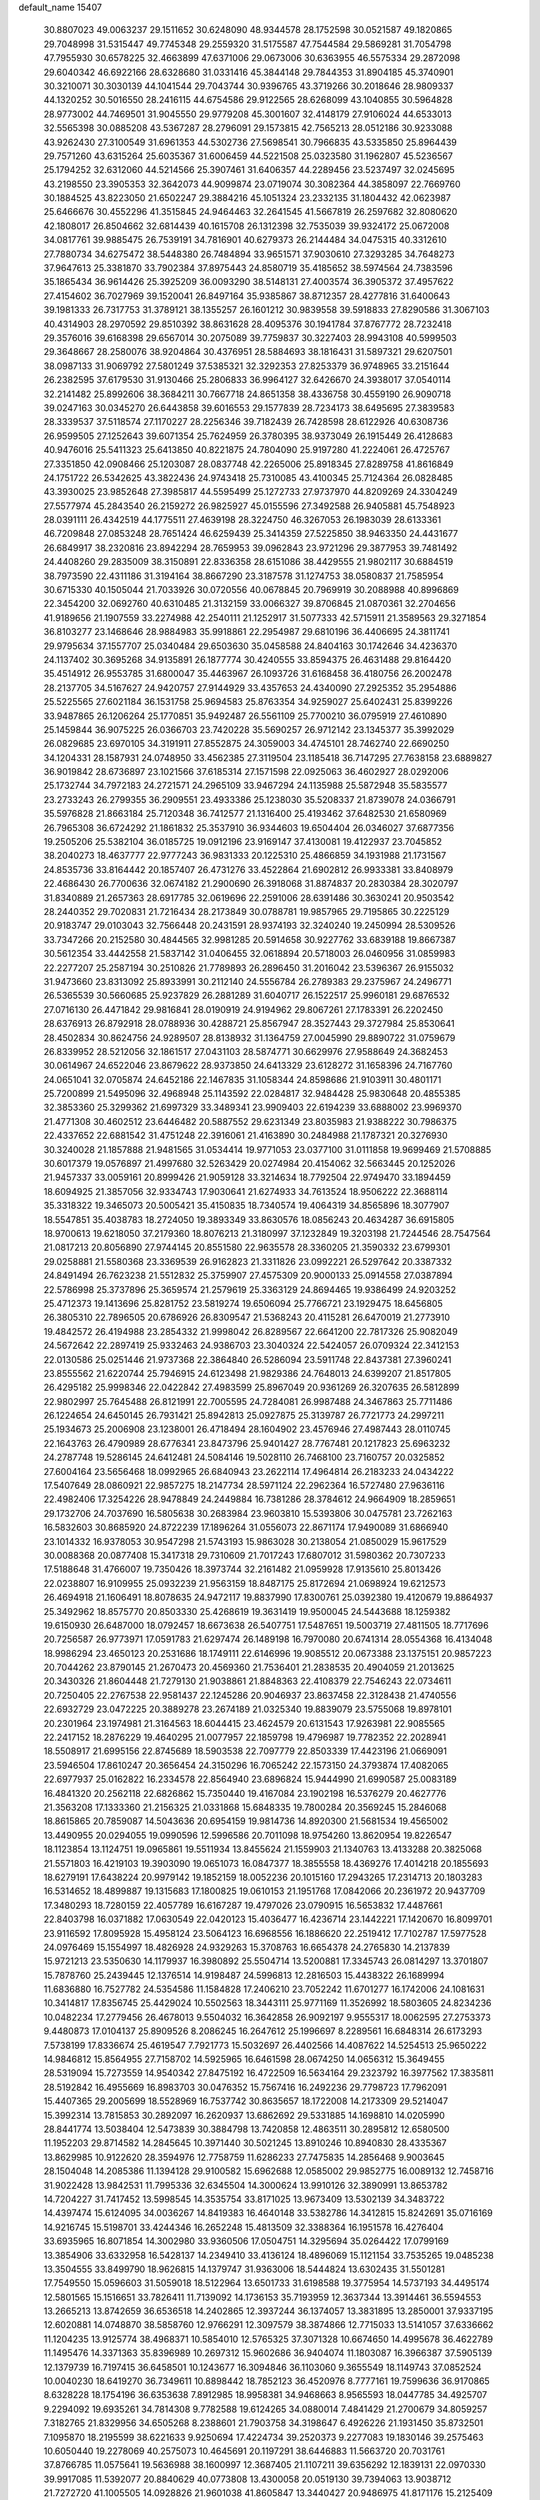 default_name                                                                    
15407
  30.8807023  49.0063237  29.1511652  30.6248090  48.9344578  28.1752598
  30.0521587  49.1820865  29.7048998  31.5315447  49.7745348  29.2559320
  31.5175587  47.7544584  29.5869281  31.7054798  47.7955930  30.6578225
  32.4663899  47.6371006  29.0673006  30.6363955  46.5575334  29.2872098
  29.6040342  46.6922166  28.6328680  31.0331416  45.3844148  29.7844353
  31.8904185  45.3740901  30.3210071  30.3030139  44.1041544  29.7043744
  30.9396765  43.3719266  30.2018646  28.9809337  44.1320252  30.5016550
  28.2416115  44.6754586  29.9122565  28.6268099  43.1040855  30.5964828
  28.9773002  44.7469501  31.9045550  29.9779208  45.3001607  32.4148179
  27.9106024  44.6533013  32.5565398  30.0885208  43.5367287  28.2796091
  29.1573815  42.7565213  28.0512186  30.9233088  43.9262430  27.3100549
  31.6961353  44.5302736  27.5698541  30.7966835  43.5335850  25.8964439
  29.7571260  43.6315264  25.6035367  31.6006459  44.5221508  25.0323580
  31.1962807  45.5236567  25.1794252  32.6312060  44.5214566  25.3907461
  31.6406357  44.2289456  23.5237497  32.0245695  43.2198550  23.3905353
  32.3642073  44.9099874  23.0719074  30.3082364  44.3858097  22.7669760
  30.1884525  43.8223050  21.6502247  29.3884216  45.1051324  23.2332135
  31.1804432  42.0623987  25.6466676  30.4552296  41.3515845  24.9464463
  32.2641545  41.5667819  26.2597682  32.8080620  42.1808017  26.8504662
  32.6814439  40.1615708  26.1312398  32.7535039  39.9324172  25.0672008
  34.0817761  39.9885475  26.7539191  34.7816901  40.6279373  26.2144484
  34.0475315  40.3312610  27.7880734  34.6275472  38.5448380  26.7484894
  33.9651571  37.9030610  27.3293285  34.7648273  37.9647613  25.3381870
  33.7902384  37.8975443  24.8580719  35.4185652  38.5974564  24.7383596
  35.1865434  36.9614426  25.3925209  36.0093290  38.5148131  27.4003574
  36.3905372  37.4957622  27.4154602  36.7027969  39.1520041  26.8497164
  35.9385867  38.8712357  28.4277816  31.6400643  39.1981333  26.7317753
  31.3789121  38.1355257  26.1601212  30.9839558  39.5918833  27.8290586
  31.3067103  40.4314903  28.2970592  29.8510392  38.8631628  28.4095376
  30.1941784  37.8767772  28.7232418  29.3576016  39.6168398  29.6567014
  30.2075089  39.7759837  30.3227403  28.9943108  40.5999503  29.3648667
  28.2580076  38.9204864  30.4376951  28.5884693  38.1816431  31.5897321
  29.6207501  38.0987133  31.9069792  27.5801249  37.5385321  32.3292353
  27.8253379  36.9748965  33.2151644  26.2382595  37.6179530  31.9130466
  25.2806833  36.9964127  32.6426670  24.3938017  37.0540114  32.2141482
  25.8992606  38.3684211  30.7667718  24.8651358  38.4336758  30.4559190
  26.9090718  39.0247163  30.0345270  26.6443858  39.6016553  29.1577839
  28.7234173  38.6495695  27.3839583  28.3339537  37.5118574  27.1170227
  28.2256346  39.7182439  26.7428598  28.6122926  40.6308736  26.9599505
  27.1252643  39.6071354  25.7624959  26.3780395  38.9373049  26.1915449
  26.4128683  40.9476016  25.5411323  25.6413850  40.8221875  24.7804090
  25.9197280  41.2224061  26.4725767  27.3351850  42.0908466  25.1203087
  28.0837748  42.2265006  25.8918345  27.8289758  41.8616849  24.1751722
  26.5342625  43.3822436  24.9743418  25.7310085  43.4100345  25.7124364
  26.0828485  43.3930025  23.9852648  27.3985817  44.5595499  25.1272733
  27.9737970  44.8209269  24.3304249  27.5577974  45.2843540  26.2159272
  26.9825927  45.0155596  27.3492588  26.9405881  45.7548923  28.0391111
  26.4342519  44.1775511  27.4639198  28.3224750  46.3267053  26.1983039
  28.6133361  46.7209848  27.0853248  28.7651424  46.6259439  25.3414359
  27.5225850  38.9463350  24.4431677  26.6849917  38.2320816  23.8942294
  28.7659953  39.0962843  23.9721296  29.3877953  39.7481492  24.4408260
  29.2835009  38.3150891  22.8336358  28.6151086  38.4429555  21.9802117
  30.6884519  38.7973590  22.4311186  31.3194164  38.8667290  23.3187578
  31.1274753  38.0580837  21.7585954  30.6715330  40.1505044  21.7033926
  30.0720556  40.0678845  20.7969919  30.2088988  40.8996869  22.3454200
  32.0692760  40.6310485  21.3132159  33.0066327  39.8706845  21.0870361
  32.2704656  41.9189656  21.1907559  33.2274988  42.2540111  21.1252917
  31.5077333  42.5715911  21.3589563  29.3271854  36.8103277  23.1468646
  28.9884983  35.9918861  22.2954987  29.6810196  36.4406695  24.3811741
  29.9795634  37.1557707  25.0340484  29.6503630  35.0458588  24.8404163
  30.1742646  34.4236370  24.1137402  30.3695268  34.9135891  26.1877774
  30.4240555  33.8594375  26.4631488  29.8164420  35.4514912  26.9553785
  31.6800047  35.4463967  26.1093726  31.6168458  36.4180756  26.2002478
  28.2137705  34.5167627  24.9420757  27.9144929  33.4357653  24.4340090
  27.2925352  35.2954886  25.5225565  27.6021184  36.1531758  25.9694583
  25.8763354  34.9259027  25.6402431  25.8399226  33.9487865  26.1206264
  25.1770851  35.9492487  26.5561109  25.7700210  36.0795919  27.4610890
  25.1459844  36.9075225  26.0366703  23.7420228  35.5690257  26.9712142
  23.1345377  35.3992029  26.0829685  23.6970105  34.3191911  27.8552875
  24.3059003  34.4745101  28.7462740  22.6690250  34.1204331  28.1587931
  24.0748950  33.4562385  27.3119504  23.1185418  36.7147295  27.7638158
  23.6889827  36.9019842  28.6736897  23.1021566  37.6185314  27.1571598
  22.0925063  36.4602927  28.0292006  25.1732744  34.7972183  24.2721571
  24.2965109  33.9467294  24.1135988  25.5872948  35.5835577  23.2733243
  26.2799355  36.2909551  23.4933386  25.1238030  35.5208337  21.8739078
  24.0366791  35.5976828  21.8663184  25.7120348  36.7412577  21.1316400
  25.4193462  37.6482530  21.6580969  26.7965308  36.6724292  21.1861832
  25.3537910  36.9344603  19.6504404  26.0346027  37.6877356  19.2505206
  25.5382104  36.0185725  19.0912196  23.9169147  37.4130081  19.4122937
  23.7045852  38.2040273  18.4637777  22.9777243  36.9831333  20.1225310
  25.4866859  34.1931988  21.1731567  24.8535736  33.8164442  20.1857407
  26.4731276  33.4522864  21.6902812  26.9933381  33.8408979  22.4686430
  26.7700636  32.0674182  21.2900690  26.3918068  31.8874837  20.2830384
  28.3020797  31.8340889  21.2657363  28.6917785  32.0619696  22.2591006
  28.6391486  30.3630241  20.9503542  28.2440352  29.7020831  21.7216434
  28.2173849  30.0788781  19.9857965  29.7195865  30.2225129  20.9183747
  29.0103043  32.7566448  20.2431591  28.9374193  32.3240240  19.2450994
  28.5309526  33.7347266  20.2152580  30.4844565  32.9981285  20.5914658
  30.9227762  33.6839188  19.8667387  30.5612354  33.4442558  21.5837142
  31.0406455  32.0618894  20.5718003  26.0460956  31.0859983  22.2277207
  25.2587194  30.2510826  21.7789893  26.2896450  31.2016042  23.5396367
  26.9155032  31.9473660  23.8313092  25.8933991  30.2112140  24.5556784
  26.2789383  29.2375967  24.2496771  26.5365539  30.5660685  25.9237829
  26.2881289  31.6040717  26.1522517  25.9960181  29.6876532  27.0716130
  26.4471842  29.9816841  28.0190919  24.9194962  29.8067261  27.1783391
  26.2202450  28.6376913  26.8792918  28.0788936  30.4288721  25.8567947
  28.3527443  29.3727984  25.8530641  28.4502834  30.8624756  24.9289507
  28.8138932  31.1364759  27.0045990  29.8890722  31.0759679  26.8339952
  28.5212056  32.1861517  27.0431103  28.5874771  30.6629976  27.9588649
  24.3682453  30.0614967  24.6522046  23.8679622  28.9373850  24.6413329
  23.6128272  31.1658396  24.7167760  24.0651041  32.0705874  24.6452186
  22.1467835  31.1058344  24.8598686  21.9103911  30.4801171  25.7200899
  21.5495096  32.4968948  25.1143592  22.0284817  32.9484428  25.9830648
  20.4855385  32.3853360  25.3299362  21.6997329  33.3489341  23.9909403
  22.6194239  33.6888002  23.9969370  21.4771308  30.4602512  23.6446482
  20.5887552  29.6231349  23.8035983  21.9388222  30.7986375  22.4337652
  22.6881542  31.4751248  22.3916061  21.4163890  30.2484988  21.1787321
  20.3276930  30.3240028  21.1857888  21.9481565  31.0534414  19.9771053
  23.0377100  31.0111858  19.9699469  21.5708885  30.6017379  19.0576897
  21.4997680  32.5263429  20.0274984  20.4154062  32.5663445  20.1252026
  21.9457337  33.0059161  20.8999426  21.9059128  33.3214634  18.7792504
  22.9749470  33.1894459  18.6094925  21.3857056  32.9334743  17.9030641
  21.6274933  34.7613524  18.9506222  22.3688114  35.3318322  19.3465073
  20.5005421  35.4150835  18.7340574  19.4064319  34.8565896  18.3077907
  18.5547851  35.4038783  18.2724050  19.3893349  33.8630576  18.0856243
  20.4634287  36.6915805  18.9700613  19.6218050  37.2179360  18.8076213
  21.3180997  37.1232849  19.3203198  21.7244546  28.7547564  21.0817213
  20.8056890  27.9744145  20.8551580  22.9635578  28.3360205  21.3590332
  23.6799301  29.0258881  21.5580368  23.3369539  26.9162823  21.3311826
  23.0992221  26.5297642  20.3387332  24.8491494  26.7623238  21.5512832
  25.3759907  27.4575309  20.9000133  25.0914558  27.0387894  22.5786998
  25.3737896  25.3659574  21.2579619  25.3363129  24.8694465  19.9386499
  24.9203252  25.4712373  19.1413696  25.8281752  23.5819274  19.6506094
  25.7766721  23.1929475  18.6456805  26.3805310  22.7896505  20.6786926
  26.8309547  21.5368243  20.4115281  26.6470019  21.2773910  19.4842572
  26.4194988  23.2854332  21.9998042  26.8289567  22.6641200  22.7817326
  25.9082049  24.5672642  22.2897419  25.9332463  24.9386703  23.3040324
  22.5424057  26.0709324  22.3412153  22.0130586  25.0251446  21.9737368
  22.3864840  26.5286094  23.5911748  22.8437381  27.3960241  23.8555562
  21.6220744  25.7946915  24.6123498  21.9829386  24.7648013  24.6399207
  21.8517805  26.4295182  25.9998346  22.0422842  27.4983599  25.8967049
  20.9361269  26.3207635  26.5812899  22.9802997  25.7645488  26.8121991
  22.7005595  24.7284081  26.9987488  24.3467863  25.7711486  26.1224654
  24.6450145  26.7931421  25.8942813  25.0927875  25.3139787  26.7721773
  24.2997211  25.1934673  25.2006908  23.1238001  26.4718494  28.1604902
  23.4576946  27.4987443  28.0110745  22.1643763  26.4790989  28.6776341
  23.8473796  25.9401427  28.7767481  20.1217823  25.6963232  24.2787748
  19.5286145  24.6412481  24.5084146  19.5028110  26.7468100  23.7160757
  20.0325852  27.6004164  23.5656468  18.0992965  26.6840943  23.2622114
  17.4964814  26.2183233  24.0434222  17.5407649  28.0860921  22.9857275
  18.2147734  28.5971124  22.2962364  16.5727480  27.9636116  22.4982406
  17.3254226  28.9478849  24.2449884  16.7381286  28.3784612  24.9664909
  18.2859651  29.1732706  24.7037690  16.5805638  30.2683984  23.9603810
  15.5393806  30.0475781  23.7262163  16.5832603  30.8685920  24.8722239
  17.1896264  31.0556073  22.8671174  17.9490089  31.6866940  23.1014332
  16.9378053  30.9547298  21.5743193  15.9863028  30.2138054  21.0850029
  15.9617529  30.0088368  20.0877408  15.3417318  29.7310609  21.7017243
  17.6807012  31.5980362  20.7307233  17.5188648  31.4766007  19.7350426
  18.3973744  32.2161482  21.0959928  17.9135610  25.8013426  22.0238807
  16.9109955  25.0932239  21.9563159  18.8487175  25.8172694  21.0698924
  19.6212573  26.4694918  21.1606491  18.8078635  24.9472117  19.8837990
  17.8300761  25.0392380  19.4120679  19.8864937  25.3492962  18.8575770
  20.8503330  25.4268619  19.3631419  19.9500045  24.5443688  18.1259382
  19.6150930  26.6487000  18.0792457  18.6673638  26.5407751  17.5487651
  19.5003719  27.4811505  18.7717696  20.7256587  26.9773971  17.0591783
  21.6297474  26.1489198  16.7970080  20.6741314  28.0554368  16.4134048
  18.9986294  23.4650123  20.2531686  18.1749111  22.6146996  19.9085512
  20.0673388  23.1375151  20.9857223  20.7044262  23.8790145  21.2670473
  20.4569360  21.7536401  21.2838535  20.4904059  21.2013625  20.3430326
  21.8604448  21.7279130  21.9038861  21.8848363  22.4108379  22.7546243
  22.0734611  20.7250405  22.2767538  22.9581437  22.1245286  20.9046937
  23.8637458  22.3128438  21.4740556  22.6932729  23.0472225  20.3889278
  23.2674189  21.0325340  19.8839079  23.5755068  19.8978101  20.2301964
  23.1974981  21.3164563  18.6044415  23.4624579  20.6131543  17.9263981
  22.9085565  22.2417152  18.2876229  19.4640295  21.0077957  22.1859798
  19.4796987  19.7782352  22.2028941  18.5508917  21.6995156  22.8745689
  18.5903538  22.7097779  22.8503339  17.4423196  21.0669091  23.5946504
  17.8610247  20.3656454  24.3150296  16.7065242  22.1573150  24.3793874
  17.4082065  22.6977937  25.0162822  16.2334578  22.8564940  23.6896824
  15.9444990  21.6990587  25.0083189  16.4841320  20.2562118  22.6826862
  15.7350440  19.4167084  23.1902198  16.5376279  20.4627776  21.3563208
  17.1333360  21.2156325  21.0331868  15.6848335  19.7800284  20.3569245
  15.2846068  18.8615865  20.7859087  14.5043636  20.6954159  19.9814736
  14.8920300  21.5681534  19.4565002  13.4490955  20.0294055  19.0990596
  12.5996586  20.7011098  18.9754260  13.8620954  19.8226547  18.1123854
  13.1124751  19.0965861  19.5511934  13.8455624  21.1559903  21.1340763
  13.4133288  20.3825068  21.5571803  16.4219103  19.3903090  19.0651073
  16.0847377  18.3855558  18.4369276  17.4014218  20.1855693  18.6279191
  17.6438224  20.9979142  19.1852159  18.0052236  20.1015160  17.2943265
  17.2314713  20.1803283  16.5314652  18.4899887  19.1315683  17.1800825
  19.0610153  21.1951768  17.0842066  20.2361972  20.9437709  17.3480293
  18.7280159  22.4057789  16.6167287  19.4797026  23.0790915  16.5653832
  17.4487661  22.8403798  16.0371882  17.0630549  22.0420123  15.4036477
  16.4236714  23.1442221  17.1420670  16.8099701  23.9116592  17.8095928
  15.4958124  23.5064123  16.6968556  16.1886620  22.2519412  17.7102787
  17.5977528  24.0976469  15.1554997  18.4826928  24.9329263  15.3708763
  16.6654378  24.2765830  14.2137839  15.9721213  23.5350630  14.1179937
  16.3980892  25.5504714  13.5200881  17.3345743  26.0814297  13.3701807
  15.7878760  25.2439445  12.1376514  14.9198487  24.5996813  12.2816503
  15.4438322  26.1689994  11.6836880  16.7527782  24.5354586  11.1584828
  17.2406210  23.7052242  11.6701277  16.1742006  24.1081631  10.3414817
  17.8356745  25.4429024  10.5502563  18.3443111  25.9771169  11.3526992
  18.5803605  24.8234236  10.0482234  17.2779456  26.4678013   9.5504032
  16.3642858  26.9092197   9.9555317  18.0062595  27.2753373   9.4480873
  17.0104137  25.8909526   8.2086245  16.2647612  25.1996697   8.2289561
  16.6848314  26.6173293   7.5738199  17.8336674  25.4619547   7.7921773
  15.5032697  26.4402566  14.4087622  14.5254513  25.9650222  14.9846812
  15.8564955  27.7158702  14.5925965  16.6461598  28.0674250  14.0656312
  15.3649455  28.5319094  15.7273559  14.9540342  27.8475192  16.4722509
  16.5634164  29.2323792  16.3977562  17.3835811  28.5192842  16.4955669
  16.8983703  30.0476352  15.7567416  16.2492236  29.7798723  17.7962091
  15.4407365  29.2005699  18.5528969  16.7537742  30.8635657  18.1722008
  14.2173309  29.5214047  15.3992314  13.7815853  30.2892097  16.2620937
  13.6862692  29.5331885  14.1698810  14.0205990  28.8441774  13.5038404
  12.5473839  30.3884798  13.7420858  12.4863511  30.2895812  12.6580500
  11.1952203  29.8714582  14.2845645  10.3971440  30.5021245  13.8910246
  10.8940830  28.4335367  13.8629985  10.9122620  28.3594976  12.7758759
  11.6286233  27.7475835  14.2856468   9.9003645  28.1504048  14.2085386
  11.1394128  29.9100582  15.6962688  12.0585002  29.9852775  16.0089132
  12.7458716  31.9022428  13.9842531  11.7995336  32.6345504  14.3000624
  13.9910126  32.3890991  13.8653782  14.7204227  31.7417452  13.5998545
  14.3535754  33.8171025  13.9673409  13.5302139  34.3483722  14.4397474
  15.6124095  34.0036267  14.8419383  16.4640148  33.5382786  14.3412815
  15.8242691  35.0716169  14.9216745  15.5198701  33.4244346  16.2652248
  15.4813509  32.3388364  16.1951578  16.4276404  33.6935965  16.8071854
  14.3002980  33.9360506  17.0504751  14.3295694  35.0264422  17.0799169
  13.3854906  33.6332958  16.5428137  14.2349410  33.4136124  18.4896069
  15.1121154  33.7535265  19.0485238  13.3504555  33.8499790  18.9626815
  14.1379747  31.9363006  18.5444824  13.6302435  31.5501281  17.7549550
  15.0596603  31.5059018  18.5122964  13.6501733  31.6198588  19.3775954
  14.5737193  34.4495174  12.5801565  15.1516651  33.7826411  11.7139092
  14.1736153  35.7193959  12.3637344  13.3914461  36.5594553  13.2665213
  13.8742659  36.6536518  14.2402865  12.3937244  36.1374057  13.3831895
  13.2850001  37.9337195  12.6020881  14.0748870  38.5858760  12.9766291
  12.3097579  38.3874866  12.7715033  13.5141057  37.6336662  11.1204235
  13.9125774  38.4968371  10.5854010  12.5765325  37.3071328  10.6674650
  14.4995678  36.4622789  11.1495476  14.3371363  35.8396989  10.2697312
  15.9602686  36.9404074  11.1803087  16.3966387  37.5905139  12.1379739
  16.7197415  36.6458501  10.1243677  16.3094846  36.1103060   9.3655549
  18.1149743  37.0852524  10.0040230  18.6419270  36.7349611  10.8898442
  18.7852123  36.4520976   8.7777161  19.7599636  36.9170865   8.6328228
  18.1754196  36.6353638   7.8912985  18.9958381  34.9468663   8.9565593
  18.0447785  34.4925707   9.2294092  19.6935261  34.7814308   9.7782588
  19.6124265  34.0880014   7.4841429  21.2700679  34.8059257   7.3182765
  21.8329956  34.6505268   8.2388601  21.7903758  34.3198647   6.4926226
  21.1931450  35.8732501   7.1095870  18.2195599  38.6221633   9.9250694
  17.4224734  39.2520373   9.2277083  19.1830146  39.2575463  10.6050440
  19.2278069  40.2575073  10.4645691  20.1197291  38.6446883  11.5663720
  20.7031761  37.8766785  11.0575641  19.5636988  38.1600997  12.3687405
  21.1107211  39.6356292  12.1839131  22.0970330  39.9917085  11.5392077
  20.8840629  40.0773808  13.4300058  20.0519130  39.7394063  13.9038712
  21.7272720  41.1005505  14.0928826  21.9601038  41.8605847  13.3440427
  20.9486975  41.8171176  15.2125409  21.5132228  42.7060299  15.5012160
  19.9844413  42.1497071  14.8255656  20.7199050  40.9567280  16.4645792
  21.6604308  40.5189797  16.7997878  20.0234653  40.1521246  16.2272260
  20.1551307  41.8015239  17.6107669  20.8510466  42.6066170  17.8544799
  19.2141501  42.2541065  17.2907982  19.9087605  40.9602030  18.7915188
  19.0241437  40.4702476  18.8240850  20.7244935  40.6942721  19.7938492
  21.9086270  41.2113348  19.9231836  22.3868715  41.1096467  20.8096796
  22.2526130  41.8635672  19.2301715  20.3315107  39.8569644  20.7028309
  20.9869140  39.5044985  21.3896382  19.4354963  39.4004337  20.5661663
  23.0955367  40.6163398  14.5991369  23.9402259  41.4562301  14.9098521
  23.3307054  39.3078992  14.7133157  22.5757884  38.6721422  14.4986220
  24.5996834  38.7579587  15.2311580  24.8029929  39.2218329  16.1974076
  24.4957456  37.2454102  15.4593400  25.3930625  36.8929960  15.9714385
  24.4210308  36.7418419  14.4962867  23.3497609  36.9254176  16.2350207
  23.4455718  37.4268619  17.0880922  25.7872579  39.0641255  14.3023825
  25.6782285  38.8990600  13.0840110  26.9131919  39.4987244  14.8719170
  26.9487557  39.5543719  15.8835219  28.1245890  39.9046303  14.1500137
  27.8403988  40.5203297  13.2958088  28.7373267  40.5191125  14.8086200
  28.9968979  38.7500929  13.6396061  28.7415524  37.5753496  13.9098322
  30.0405967  39.0978242  12.8822393  30.1398492  40.0800534  12.6521295
  30.8392277  38.1502144  12.1045826  30.1744771  37.6781008  11.3824028
  31.9072570  38.9275808  11.3248210  31.4343274  39.6565123  10.6661512
  32.5781726  39.4435615  12.0133963  32.4868937  38.2318992  10.7168380
  31.4721163  37.0199153  12.9349412  31.3170636  35.8512254  12.5657381
  32.1420215  37.3444833  14.0500316  32.1945801  38.3175732  14.3177594
  32.7571744  36.3396744  14.9331833  33.2800853  35.6121059  14.3115609
  33.8041022  36.9505135  15.8900820  33.3568195  37.7736992  16.4461283
  34.3656234  35.9356989  16.8884589  35.1104259  36.4185416  17.5175082
  33.5770959  35.5619579  17.5398461  34.8249299  35.1000225  16.3584280
  34.9207869  37.4274000  15.1672942  35.6167633  37.6227866  15.8248308
  31.6923444  35.5712516  15.7155835  31.7505253  34.3452778  15.7484034
  30.7014265  36.2364680  16.3239274  30.6559592  37.2487482  16.2317642
  29.6953206  35.5542905  17.1644467  30.2236778  34.9671579  17.9151584
  28.8283627  36.5775147  17.9067381  28.2436945  36.0670767  18.6737871
  29.4713748  37.3148902  18.3899211  27.9491696  37.2253123  17.0127167
  27.7773540  38.1335567  17.3481793  28.8058068  34.5824361  16.3726156
  28.4099267  33.5347200  16.8969519  28.5194912  34.8888641  15.0998275
  28.7888638  35.8180471  14.7788558  27.7418718  34.0371280  14.1872723
  26.9547916  33.5552260  14.7696797  27.0594329  34.9554092  13.1579314
  26.5816712  35.7594384  13.7202367  27.8112081  35.4056515  12.5063886
  25.9872621  34.2705821  12.2894005  26.4464567  33.9310145  11.3633372
  25.5942952  33.3969546  12.8108362  24.7966872  35.1890857  11.9531534
  24.1916218  34.7242116  11.1739543  24.1674576  35.2618646  12.8413764
  25.1941168  36.5549096  11.5510244  25.3045702  37.2443731  12.2839597
  25.4630335  37.0224791  10.3484289  25.4301780  36.2851301   9.2786842
  25.8207301  36.6667266   8.4256383  25.2245499  35.2949460   9.3499699
  25.7707776  38.2803373  10.2248122  25.9747043  38.6895980   9.3223564
  25.8674053  38.8413670  11.0614678  28.5812060  32.8989468  13.5862775
  28.0961814  31.7631349  13.5699345  29.8545467  33.1412546  13.2236382
  30.1770568  34.1024646  13.2311205  30.7919802  32.0829281  12.7799640
  30.2779236  31.4821516  12.0263635  32.0457940  32.6940960  12.1128210
  31.7281519  33.4042274  11.3494947  32.6435023  33.2251187  12.8560475
  32.9032110  31.6071714  11.4329682  32.2685310  31.0593409  10.7358720
  33.2634747  30.9103119  12.1904197  34.1226007  32.1413909  10.6623254
  33.7980507  32.8623847   9.9111908  34.8072251  32.6273983  11.3593512
  34.8251857  30.9552469   9.9816647  35.0653020  30.2149151  10.7497116
  34.1341889  30.4819113   9.2786452  36.0787728  31.3196805   9.2838888
  35.9434218  31.9510738   8.5007048  36.7531041  31.7202066   9.9284625
  36.5357878  30.4733277   8.9380737  31.1686206  31.1290907  13.9190677
  31.2411834  29.9196032  13.7061067  31.3596198  31.6328222  15.1388728
  31.3442211  32.6406330  15.2509316  31.6462791  30.8156281  16.3185516
  32.5315942  30.2109346  16.1198188  31.9511800  31.7354784  17.5064576
  32.8186800  32.3577514  17.2839103  31.0943705  32.3785367  17.7101334
  32.1671884  31.1347179  18.3910381  30.4964262  29.8477130  16.6370915
  30.7489642  28.6685434  16.8762752  29.2398908  30.3039616  16.5667417
  29.0840260  31.2896077  16.3964599  28.0775132  29.4299177  16.7469244
  28.2250281  28.8764992  17.6748544  26.8231183  30.3047352  16.9115862
  26.9755906  30.9723060  17.7610696  26.7062811  30.9200367  16.0181696
  25.5194771  29.5139432  17.1327262  25.3183398  28.9001123  16.2575580
  25.5594242  28.6160468  18.3697659  26.2962890  27.8249257  18.2364622
  25.8075193  29.2056402  19.2521661  24.5852574  28.1473480  18.5096548
  24.3647370  30.4941659  17.3211864  23.4244223  29.9492974  17.4037708
  24.5289762  31.0912056  18.2172924  24.3111560  31.1638646  16.4659639
  27.9469732  28.3799103  15.6241102  27.6717264  27.2205247  15.9159141
  28.2179707  28.7430454  14.3648797  28.4098680  29.7203973  14.1779532
  28.2687855  27.7964252  13.2312222  27.3072882  27.2867839  13.1548277
  28.5089546  28.6088808  11.9384722  27.9469555  29.5408048  12.0150117
  29.5634280  28.8733793  11.8573586  28.0508278  27.9451091  10.6328751
  26.9884995  27.7170017  10.7125109  28.1535832  28.6804502   9.8318292
  28.8463762  26.6957174  10.2371503  30.0585488  26.8272691   9.9272665
  28.2489883  25.5979995  10.1550768  29.3489365  26.7139831  13.4428312
  29.0991036  25.5191973  13.2924059  30.5354698  27.1329816  13.8885777
  30.6551304  28.1325615  13.9967293  31.6726399  26.2549531  14.2141004
  31.9264635  25.6556086  13.3412761  32.8968832  27.1010468  14.6022526
  32.6863587  27.6313901  15.5286041  34.1592734  26.2720166  14.7998292
  35.0069799  26.9428008  14.9345258  34.0624558  25.6399190  15.6822527
  34.3345434  25.6466525  13.9245148  33.1843028  28.0650310  13.6144211
  32.4601286  28.7179280  13.6210653  31.3288364  25.2915609  15.3537410
  31.5188579  24.0804727  15.2396630  30.7520643  25.8137406  16.4407513
  30.6089445  26.8184083  16.4715640  30.2872744  25.0283809  17.5837751
  31.1332223  24.4676911  17.9832266  29.7940890  26.0188749  18.6550679
  30.6254990  26.6654453  18.9404609  29.0243006  26.6480190  18.2072946
  29.2018214  25.3857792  19.9252841  28.3521621  24.7636319  19.6552376
  30.2184451  24.5357034  20.6909861  29.7581515  24.1556301  21.6031786
  30.5193721  23.6827511  20.0832719  31.0933974  25.1331424  20.9455729
  28.7131211  26.5034019  20.8470924  27.9757319  27.1128093  20.3247635
  28.2368163  26.0662089  21.7213425  29.5480601  27.1306742  21.1592781
  29.2138757  24.0067383  17.1696627  29.2910970  22.8463841  17.5728977
  28.2707783  24.3985208  16.3015294  28.2621011  25.3762426  16.0197342
  27.2224789  23.5185335  15.7606766  26.7215996  23.0392763  16.6021886
  26.1938494  24.3809241  15.0067443  25.9493357  25.2506393  15.6177444
  26.6178682  24.7247413  14.0620022  24.8973537  23.6044574  14.7419099
  25.1291779  22.7239866  14.1507693  24.4745858  23.2790618  15.6918686
  23.8446640  24.3953631  13.9617278  24.2241320  24.6097071  12.9658512
  22.9790170  23.7500793  13.8377247  23.4183148  25.6339623  14.6373671
  22.7885378  25.5596339  15.4321775  23.7015872  26.8720366  14.2895580
  24.4958199  27.2025059  13.3113302  24.5972196  28.1858229  13.1049249
  24.9076046  26.4919359  12.7083606  23.1580940  27.8511158  14.9399073
  23.4173269  28.7922554  14.6847140  22.4602074  27.6491998  15.6582234
  27.7762171  22.3777916  14.8965986  27.1882659  21.2909937  14.8806608
  28.9237777  22.5485434  14.2303817  29.3232941  23.4825911  14.2065580
  29.6303827  21.4416189  13.5518727  28.8898402  20.8075872  13.0623735
  30.5709901  21.9901385  12.4656633  31.0095672  22.9370377  12.7850323
  31.3803223  21.2774070  12.2946494  29.8090682  22.1661071  11.1443739
  29.3508632  21.2148893  10.8806540  29.0187487  22.9091986  11.2663356
  30.7341281  22.5790611   9.9963947  30.1907476  22.4709508   9.0580948
  31.5956969  21.9105125   9.9575838  31.1470533  23.9801356  10.1450540
  30.4248909  24.6867370  10.0364259  32.3224099  24.4319108  10.5302623
  33.3794517  23.7082407  10.7393698  34.2121080  24.2169611  11.0426304
  33.4269206  22.7291176  10.4980117  32.4633776  25.6936226  10.7426495
  33.3935760  26.0434220  10.9783384  31.6709320  26.2954456  10.5599405
  30.3879127  20.5024132  14.4952757  30.4462550  19.3112466  14.1935254
  30.9433227  20.9999832  15.6028162  30.8721030  22.0022343  15.7389267
  31.8721353  20.2468166  16.4785689  32.3151973  19.4324277  15.9035574
  33.0299634  21.1854932  16.9017136  32.6030611  22.0849053  17.3485409
  34.0018675  20.5724454  17.9205705  34.8060806  21.2778005  18.1322993
  33.4917875  20.3575178  18.8583342  34.4329334  19.6542264  17.5207829
  33.8720320  21.5974167  15.6843584  33.2578609  22.1054421  14.9421329
  34.6618090  22.2832493  15.9921071  34.3245727  20.7180108  15.2246571
  31.2110935  19.5916644  17.7080464  31.6628963  18.5328487  18.1534228
  30.1860370  20.2146564  18.2969146  29.8341928  21.0645275  17.8662856
  29.7853420  19.9644129  19.6886219  30.6833092  19.8992842  20.3039247
  29.2243841  20.8307936  20.0331113  28.9364010  18.7180829  19.9819292
  29.0015885  18.2077099  21.0979532  28.1662141  18.1722997  19.0361676
  28.1621960  18.5775022  18.1070539  27.3263334  16.9857770  19.3060776
  26.7706473  17.1630914  20.2278782  26.3108729  16.7825277  18.1730545
  25.8729980  17.7498673  17.9240448  26.8314279  16.4097041  17.2903052
  25.1549083  15.8331644  18.5205310  24.7575929  15.7128706  19.7037368
  24.5486305  15.2740292  17.5718250  28.1839039  15.7253838  19.5151697
  27.9099591  14.9151803  20.3991213  29.2952550  15.6105257  18.7801183
  29.4500357  16.2769761  18.0299777  30.3130754  14.5871782  19.0147941
  29.8720186  13.5971465  18.8931920  31.1110759  14.7147961  18.2845687
  30.9316721  14.6793075  20.4100957  31.1380490  13.6592581  21.0587109
  31.1365179  15.8917189  20.9354514  30.8952871  16.6993031  20.3776156
  31.6092280  16.1056224  22.3161129  32.4610411  15.4472015  22.4879981
  32.1123458  17.5542660  22.5004900  31.3033252  18.2509171  22.2930753
  32.6234093  17.8175300  23.9203254  31.8081040  17.7163648  24.6336733
  33.4163422  17.1131636  24.1608194  33.0183561  18.8291419  23.9918726
  33.2677288  17.8511539  21.5319377  34.0671773  17.1238881  21.6714657
  32.9203739  17.8074941  20.5009406  33.6695844  18.8461998  21.7127948
  30.5316509  15.7068347  23.3405611  30.8403490  15.0449643  24.3341128
  29.2526325  15.9990656  23.0690846  29.0583485  16.5616316  22.2456343
  28.1141763  15.5198375  23.8728533  28.2844498  15.8037626  24.9104033
  26.8014215  16.1767844  23.4065602  26.6577563  15.9790001  22.3455096
  25.9682502  15.7198596  23.9431517  26.7420040  17.6917150  23.6461897
  26.6794911  17.8835792  24.7157848  27.6422829  18.1674649  23.2629435
  25.5258021  18.3097351  22.9685877  24.3852931  18.0034214  23.2887261
  25.7136003  19.1897912  22.0133998  24.9044317  19.5290672  21.5063664
  26.6407030  19.4650017  21.7283063  27.9517400  13.9865337  23.8618354
  27.3874186  13.4340062  24.8107969  28.4217388  13.2810368  22.8222297
  28.7470219  13.8019140  22.0118221  28.4611743  11.8035476  22.7730328
  27.6658419  11.4084775  23.4043907  28.1733339  11.3054046  21.3413379
  28.8663999  11.7660068  20.6345510  28.3019343  10.2220837  21.3061623
  26.7219094  11.6447885  20.9544001  26.0507228  11.2499178  21.7175192
  26.6094955  12.7280073  20.9341850  26.2686008  11.0922322  19.5983756
  26.2217449  10.0032663  19.6538819  26.9925616  11.3810892  18.8341059
  24.9498565  11.6595671  19.2568270  24.7208963  12.5449501  19.6926363
  23.9823675  11.1529003  18.5188188  24.0180332   9.9595651  18.0010623
  23.2232779   9.6156465  17.4745378  24.8037026   9.3502288  18.1811776
  22.9242057  11.8685748  18.2858508  22.2064311  11.5394583  17.6557399
  22.8317527  12.8081226  18.6597111  29.7536493  11.2260775  23.3632132
  29.7058585  10.1937332  24.0302339  30.8926701  11.9030678  23.2266694
  30.8901973  12.7020324  22.6022010  32.1819672  11.4676002  23.7753916
  32.3750197  10.4519939  23.4257252  33.2781733  12.3924217  23.2196394
  33.2488151  12.3642701  22.1299962  33.0895131  13.4153946  23.5438724
  34.6796960  11.9991615  23.6539932  35.3909612  12.7564392  24.3005970
  35.1373061  10.8209787  23.3191455  36.1069303  10.6165002  23.4955515
  34.5670356  10.1900073  22.7631078  32.2069941  11.4263591  25.3160586
  32.8058835  10.5151962  25.8830725  31.5417043  12.3660507  25.9958674
  31.1270570  13.1276377  25.4702776  31.4546515  12.4181783  27.4674297
  32.2499201  11.8000601  27.8858216  31.7147455  13.8596178  27.9381487
  30.8838302  14.4786766  27.6020426  31.7262414  13.8815320  29.0286195
  33.0048728  14.4800140  27.4476786  34.2850105  14.0973924  27.7784232
  34.5415435  13.3440943  28.4187214  35.1445767  14.9028587  27.1300360
  36.2239972  14.8350979  27.2020024  34.4811524  15.8089777  26.3855293
  33.1189497  15.5278558  26.5756664  32.2890733  16.0566818  26.1327685
  30.1307242  11.8513914  28.0415690  29.7944107  12.1073034  29.2007153
  29.3458362  11.1106004  27.2451297  29.6905815  10.8850977  26.3220597
  27.9277291  10.8169427  27.5300805  27.4051585  11.7737679  27.5773651
  27.2998490  10.0214647  26.3666344  26.2210117   9.9840475  26.5235576
  27.4759642  10.5694226  25.4437000  27.8201208   8.5791243  26.2067566
  27.4874855   7.9883615  27.0614898  28.9108208   8.5902634  26.2129062
  27.3223985   7.8949385  24.9213258  26.1760445   8.1599779  24.4807219
  28.0412016   7.0250303  24.3636989  27.6481103  10.1119185  28.8714749
  26.5903238  10.3474850  29.4607590  28.5584685   9.2728811  29.3824933
  29.4336837   9.1432071  28.8808083  28.3664505   8.5781138  30.6727689
  27.2966162   8.4350822  30.8238318  28.9779211   7.1648485  30.6893855
  28.6541520   6.6765958  31.6091140  28.4975131   6.3118133  29.5148604
  28.7779340   5.2720483  29.6803086  27.4113806   6.3652921  29.4382120
  28.9433765   6.6575669  28.5820740  30.3892206   7.1683968  30.6762153
  30.6931764   7.7028523  29.9119054  28.8506065   9.4094320  31.8638730
  28.2127734   9.3904576  32.9195913  29.9040540  10.2176932  31.7009138
  30.3657476  10.2290797  30.8010927  30.3612985  11.1635260  32.7249769
  30.5107751  10.6270173  33.6641778  31.7109834  11.7438247  32.2830628
  32.0795838  12.4322216  33.0452932  32.4377086  10.9394027  32.1587899
  31.6050720  12.2819031  31.3398266  29.3184375  12.2713995  32.9783026
  29.0030143  12.5911787  34.1301085  28.7152189  12.8012510  31.9079215
  29.0481031  12.5313408  30.9851653  27.6089976  13.7603440  31.9879837
  27.9064906  14.6043924  32.6113332  27.2942342  14.2820054  30.5767350
  27.0942938  13.4287288  29.9260014  26.3737499  14.8590196  30.6425172
  28.3212268  15.1790303  29.8918589  29.4714156  15.6659446  30.5520918
  29.6968110  15.3809206  31.5678659  30.3437864  16.5547306  29.8993007
  31.2153155  16.9298881  30.4197633  30.0709489  16.9755925  28.5870422
  30.7356853  17.6695387  28.0941189  28.9315653  16.4933789  27.9220211
  28.7187685  16.8122385  26.9138157  28.0653386  15.5962824  28.5709597
  27.1891980  15.2339172  28.0539377  26.3557565  13.1536021  32.6464186
  25.7144138  13.8193008  33.4619023  26.0382874  11.8798045  32.3749972
  26.5699291  11.3883962  31.6681758  24.9228220  11.1794635  33.0265602
  24.0159023  11.7589217  32.8487423  24.7510125   9.7843474  32.3998820
  24.7857479   9.8781126  31.3202532  25.5839817   9.1478180  32.6975204
  23.4397730   9.0831184  32.7938400  23.4009371   8.9559262  33.8762385
  23.4307616   8.0931441  32.3371278  22.1922526   9.8320509  32.3300728
  21.3322245  10.2000202  33.1197685  22.0386098  10.1004961  31.0482145
  21.3348275  10.7836140  30.7774380  22.7824203   9.8944398  30.3746297
  25.1146176  11.0812546  34.5477932  24.2264920  11.4663079  35.3073752
  26.2924328  10.6339262  34.9983879  26.9826633  10.3241418  34.3232412
  26.6238018  10.5437506  36.4245888  25.9120293   9.8872967  36.9267001
  27.6215002  10.1192315  36.5286486  26.6185342  11.9053761  37.1245209
  26.1425152  12.0235610  38.2556261  27.0848800  12.9584275  36.4458877
  27.4760660  12.7989763  35.5240064  27.0362609  14.3345214  36.9541989
  27.5552981  14.3695930  37.9136095  27.7869133  15.2467081  35.9664740
  28.7594208  14.8100844  35.7399949  27.2243567  15.3072140  35.0356961
  28.0237632  16.6684886  36.4789049  27.0832418  17.1052422  36.8101952
  28.3868918  17.2581477  35.6370511  29.2485102  16.7947551  37.8099086
  29.8783327  18.4638206  37.4824742  30.6208549  18.7268531  38.2361713
  30.3425864  18.4936853  36.4954741  29.0580743  19.1802918  37.5159867
  25.5819968  14.7850709  37.1927306  25.2278977  15.2186740  38.2891328
  24.7011301  14.5964353  36.2039677  25.0385026  14.2059946  35.3283874
  23.2773718  14.9410725  36.3007005  23.2067956  15.9851547  36.6080018
  22.6769526  14.8059125  34.8878709  23.2214186  15.4742478  34.2183419
  22.8399874  13.7841941  34.5400249  21.1724552  15.1123865  34.7708173
  20.6068446  14.3916443  35.3610340  20.8209298  16.5269116  35.2375890
  21.0252162  16.6325199  36.3013915  21.3969519  17.2620803  34.6770212
  19.7581664  16.7020056  35.0797081  20.7521689  14.9820069  33.3076458
  21.2584115  15.7268739  32.6936386  20.9983888  13.9857498  32.9417913
  19.6756218  15.1169502  33.2253408  22.5161729  14.1091562  37.3575652
  21.6456299  14.6425087  38.0541949  22.8508928  12.8208353  37.5174266
  23.5242097  12.4276445  36.8629179  22.2310124  11.9159080  38.5072781
  21.1503886  12.0553695  38.4543667  22.5390357  10.4609369  38.0979151
  23.5531121  10.2012155  38.4085706  22.4904288  10.3883072  37.0098936
  21.5418884   9.4328544  38.6612744  21.5849602   9.4345092  39.7500647
  20.5311207   9.6966424  38.3476047  21.8837608   8.0322078  38.1274943
  21.8288057   8.0335449  37.0378990  22.9144314   7.8008021  38.4005936
  21.0105799   6.9757244  38.6757027  21.3611749   6.4593874  39.4782643
  19.8891995   6.4997890  38.1650811  19.3014419   7.0162512  37.1232192
  18.4614916   6.5976916  36.7753844  19.7279171   7.8001459  36.6331123
  19.3395639   5.4554361  38.7110132  18.5612372   4.9869804  38.2647978
  19.8423249   5.0129333  39.4746204  22.6453238  12.2344845  39.9570200
  21.8154921  12.0894372  40.8619182  23.8727686  12.7332724  40.1722291
  24.5017376  12.7458710  39.3759804  24.4030842  13.2122293  41.4702363
  24.1160488  12.5115139  42.2536421  25.9426459  13.2286804  41.3880694
  26.2767111  12.2059638  41.2054554  26.2391170  13.8395524  40.5331250
  26.6736145  13.7570945  42.6408407  26.3706835  14.7865464  42.8360987
  26.4223647  13.1387856  43.5038416  28.1934418  13.7272975  42.4028256
  28.5271086  12.6928831  42.2994069  28.3999464  14.2351523  41.4589688
  29.0308399  14.4311941  43.4810848  30.0317748  14.5727819  43.0659151
  28.6185754  15.4238662  43.6826290  29.1514982  13.6529495  44.7369104
  29.2807484  12.6617078  44.5483373  29.9414949  13.9859803  45.2873913
  28.3240742  13.7308089  45.3225765  23.8448716  14.5746250  41.8917732
  23.4373859  14.7404075  43.0407670  23.8063344  15.5505059  40.9814087
  24.1892755  15.3570934  40.0614465  23.4295272  16.9379716  41.3047989
  23.9525615  17.2243162  42.2180701  23.9087517  17.8635431  40.1696400
  23.4901991  17.4975077  39.2308254  23.5146709  18.8651724  40.3433110
  25.4424017  17.9702326  40.0236163  25.8794057  16.9801596  39.9233852
  25.7771833  18.7782047  38.7689916  25.3985196  19.7956913  38.8596434
  26.8577939  18.8077596  38.6343439  25.3303959  18.3015466  37.8973086
  26.1027205  18.6498679  41.2222969  25.9965722  18.0335420  42.1137613
  27.1676510  18.7846575  41.0316148  25.6433758  19.6188121  41.3981774
  21.9304771  17.1413559  41.6256386  21.5572908  18.1921343  42.1502646
  21.0740926  16.1468620  41.3591316  21.4559132  15.3187468  40.9280239
  19.6498449  16.1133339  41.7511920  19.2163146  15.2666611  41.2168617
  19.5332887  15.7986468  43.2606548  20.3691513  15.1591603  43.5518737
  19.6079490  16.7233846  43.8307064  18.2449179  15.0658968  43.6498240
  17.3326446  14.9245632  42.8059679  18.1665154  14.5322437  44.7801337
  18.8637723  17.3601490  41.2735734  18.1750769  18.0513761  42.0386404
  19.0663055  17.7074913  39.9959494  19.6096912  17.0688737  39.4309477
  18.6125870  18.9605006  39.3749937  18.7401669  19.7615223  40.1034088
  19.4781342  19.3211175  38.1407865  19.4374563  18.4897625  37.4341847
  18.9331723  20.5793951  37.4320270  19.5274215  20.8038167  36.5468988
  17.9097064  20.4239881  37.0917306  18.9632065  21.4361357  38.1073136
  20.9506012  19.5296350  38.5712771  21.0051936  20.3457339  39.2933461
  21.3030168  18.6248894  39.0635741  21.9284468  19.8221167  37.4246919
  22.9475540  19.8144217  37.8113698  21.8378405  19.0594277  36.6513937
  21.7349297  20.8050475  36.9960929  17.1232442  18.8718543  39.0277763
  16.7090414  18.0225856  38.2267701  16.3258169  19.7690828  39.6190863
  16.7652302  20.3989100  40.2884989  14.8582347  19.8178856  39.4818130
  14.5666986  19.3000018  38.5665066  14.2109641  19.0720151  40.6716893
  14.6246031  19.4544150  41.6035339  13.1380913  19.2713193  40.6764109
  14.4076637  17.5444608  40.6181379  13.9014165  17.1563393  39.7327518
  15.4695935  17.3147653  40.5496925  13.8543057  16.8462116  41.8711552
  14.4872203  17.0859058  42.7279101  12.8516381  17.2244915  42.0740168
  13.7562304  15.3194079  41.7233498  13.3929298  14.9018672  42.6684058
  13.0156033  15.0861741  40.9536017  15.0453145  14.6747209  41.3765865
  14.9285234  13.6637689  41.3555807  15.3987200  14.9682488  40.4705849
  15.7688195  14.8716146  42.0695943  14.2825716  21.2378149  39.3338938
  13.1430046  21.3477732  38.8869210  15.0293653  22.2998473  39.6662340
  15.9615471  22.1427958  40.0276213  14.5652794  23.6996805  39.6265100
  13.8712678  23.8283892  38.7921811  13.8118701  23.9712753  40.9451037
  14.5077268  23.9090750  41.7806020  13.0465884  23.2084984  41.0872928
  13.1381203  25.3308787  40.9860437  13.7497082  26.3439598  41.2935830
  11.8817293  25.4095780  40.6378123  11.4135409  26.3018826  40.6808095
  11.3758759  24.5686250  40.3605154  15.7340139  24.6963181  39.4309569
  16.8757768  24.3757539  39.7567171  15.4600380  25.9261754  38.9784837
  14.5091867  26.1277457  38.6848777  16.4433067  27.0300375  38.8963504
  17.2220125  26.7360392  38.1918443  15.7324600  28.2779543  38.3337204
  15.1891753  28.7404160  39.1573574  15.0075885  27.9788804  37.5746029
  16.6743862  29.3211025  37.7042711  17.6469572  29.2871783  38.1952185
  16.8341730  29.0625283  36.6568035  16.1206050  30.7518445  37.8022895
  14.9895735  31.0057909  37.3168685  16.8292989  31.6147710  38.3834003
  17.1427874  27.3650966  40.2420228  18.2509199  27.9062053  40.2488739
  16.5450662  27.0159699  41.3892419  15.6030809  26.6447209  41.3320257
  17.1864002  27.0844016  42.7155461  17.4677137  28.1177908  42.9269418
  16.2172266  26.5953262  43.8045116  16.7740182  26.4899360  44.7372811
  15.8583740  25.6026818  43.5268623  15.0199491  27.4983939  44.1007112
  13.9823005  26.9487994  44.5442616  15.1174228  28.7453151  44.0251551
  18.4589594  26.2212648  42.8122173  19.4075861  26.6143332  43.4984619
  18.4935958  25.0705840  42.1181325  17.7059242  24.8556634  41.5153301
  19.7077431  24.2603686  41.9710299  20.1155541  24.0533331  42.9621209
  19.4256750  22.9116758  41.2685141  18.9856357  23.0900585  40.2883578
  20.3819800  22.4164129  41.0969675  18.5470351  21.9368748  42.0598094
  18.9679889  21.4764958  43.1501898  17.4600696  21.5196368  41.5914358
  20.7732961  25.0473148  41.1959222  21.8892279  25.1990534  41.6806633
  20.4308509  25.6075492  40.0284301  19.4701684  25.5146609  39.7274840
  21.3771685  26.3366040  39.1567425  22.1829782  25.6562967  38.8810941
  20.6853936  26.8047758  37.8556410  19.8452089  27.4506171  38.1093741
  21.6261391  27.5907102  36.9309215  22.5042275  26.9927118  36.6842344
  21.1034640  27.8599969  36.0127661  21.9464324  28.5157403  37.4110666
  20.1479890  25.6055556  37.0605077  19.7009428  25.9526686  36.1289591
  20.9599619  24.9154774  36.8296964  19.3793799  25.0836652  37.6302757
  22.0294854  27.5173773  39.8860694  23.2504471  27.7006531  39.8015778
  21.2501819  28.2837906  40.6635330  20.2528785  28.0874654  40.6860895
  21.7753250  29.4351170  41.4112020  22.2940801  30.0725968  40.6931700
  20.6232419  30.2667682  42.0052698  19.8807124  30.4266678  41.2240392
  20.1543041  29.7297743  42.8313785  21.1182567  31.6443967  42.4813414
  21.8033254  31.5100068  43.3182622  21.6627916  32.1215269  41.6650969
  19.9768929  32.5790966  42.9130428  19.2856463  32.7191229  42.0794550
  19.4394838  32.1374406  43.7541235  20.5731578  33.9338400  43.3234127
  21.2760864  33.7705708  44.1451527  21.1328228  34.3418382  42.4774008
  19.5438217  34.9113664  43.7494790  18.8490061  35.0527974  43.0199937
  19.0389192  34.5883836  44.5701328  19.9801837  35.8049788  43.9681522
  22.8290744  29.0213386  42.4446642  23.8986039  29.6278542  42.4687773
  22.6094663  27.9688934  43.2395321  21.7268656  27.4786060  43.1603998
  23.6143960  27.5050922  44.2189120  24.0578041  28.3821999  44.6917796
  22.9530378  26.6934790  45.3322381  22.5513331  25.7618900  44.9295210
  22.1421661  27.2723480  45.7734788  23.9121039  26.4135587  46.3341478
  23.4237680  25.9589824  47.0674132  24.7661317  26.7034177  43.5898064
  25.9319884  26.8958428  43.9507282  24.4766567  25.8520995  42.5978498
  23.5020863  25.7274099  42.3365566  25.4786947  25.0636482  41.8662884
  26.1118403  24.5573383  42.5942232  24.7923224  23.9994060  40.9900266
  24.0797881  24.4949695  40.3293914  25.5509140  23.5334319  40.3587454
  24.0732281  22.8805625  41.7687621  23.3018985  23.2962991  42.4124688
  23.4124601  21.9193222  40.7790297  22.7081638  22.4681011  40.1546362
  24.1701929  21.4596268  40.1454878  22.8735249  21.1437759  41.3232339
  25.0376426  22.0907233  42.6492778  25.3503285  22.6954671  43.4995333
  24.5393506  21.2041419  43.0407112  25.9168314  21.7913072  42.0800846
  26.4276672  25.9232264  41.0209291  27.5121439  25.4591223  40.6779986
  26.0980515  27.1940068  40.7681738  25.1653830  27.4972608  41.0150559
  27.0381297  28.1683215  40.1932736  27.3120912  27.8379063  39.1904998
  26.3620024  29.5429112  40.0623381  26.0516916  29.8908917  41.0479375
  27.0846323  30.2552774  39.6599812  25.2324660  29.5004238  39.1927275
  24.6217420  28.7925035  39.4830830  28.3453830  28.2648344  41.0142759
  29.4216984  28.3693935  40.4279233  28.3005006  28.1165685  42.3537673
  27.3959159  27.9752452  42.7922808  29.5078491  28.0574014  43.2132502
  30.1595503  28.8922603  42.9493168  29.1033853  28.1915948  44.6952784
  28.2795051  28.8989313  44.7825737  28.7620553  27.2242044  45.0569163
  30.2580587  28.6878032  45.5836789  31.1637617  28.1185242  45.3744824
  30.4479285  29.7348200  45.3423009  29.9510137  28.5593410  47.0848403
  28.9544719  28.9551765  47.2868176  29.9691281  27.5024141  47.3525529
  30.9437328  29.3125058  47.8745491  31.2032841  30.2194115  47.5104852
  31.5381113  28.9901530  49.0087475  31.1931927  27.9808882  49.7474313
  31.6588732  27.8327215  50.6341063  30.3842737  27.4266258  49.4951522
  32.5325683  29.7037210  49.4316359  33.1218258  29.3325386  50.1642683
  32.9540352  30.3658221  48.7966206  30.3280796  26.7753752  43.0068338
  31.5559939  26.8040767  43.0946232  29.6670807  25.6512914  42.7208777
  28.6625783  25.7019612  42.6432779  30.3294802  24.3768689  42.3842779
  31.1367762  24.1988956  43.0940913  29.3610092  23.1774797  42.4816927
  28.5906575  23.2743158  41.7183123  30.0893692  21.8448493  42.2669443
  29.3768049  21.0207142  42.3149266  30.5768138  21.8239220  41.2946412
  30.8460837  21.7025857  43.0393582  28.6701511  23.1095950  43.8498851
  28.0278669  22.2297246  43.8976796  29.4166824  23.0456836  44.6422658
  28.0505880  23.9898183  44.0100045  30.9686831  24.4718442  40.9974053
  32.1261066  24.1017114  40.8323450  30.2700684  25.0610307  40.0209257
  29.3135714  25.3351948  40.2206190  30.7895371  25.3040280  38.6705829
  31.0298926  24.3397044  38.2212476  29.6949506  25.9736942  37.8225909
  28.7485887  25.4544396  37.9812870  29.5764566  27.0086606  38.1417241
  30.0115998  25.9455031  36.3224062  31.0647748  26.1831422  36.1730616
  29.8509936  24.9345048  35.9571621  29.0454466  27.0906533  35.2947363
  27.3430722  26.6739333  35.7625332  26.6489716  27.2570592  35.1569600
  27.1635902  25.6125478  35.5991642  27.1760029  26.9159363  36.8117772
  32.0827460  26.1380413  38.6991697  33.0743082  25.7382171  38.0889775
  32.1091486  27.2333858  39.4758590  31.2428265  27.5252866  39.9172274
  33.3175348  28.0482105  39.7067440  33.6715672  28.4244453  38.7461428
  33.0059087  29.2657497  40.6189992  32.4706824  28.9032197  41.4983045
  34.2872607  29.9780895  41.1016802  34.8818519  29.3233506  41.7392936
  34.8905065  30.2928458  40.2487796  34.0373100  30.8552762  41.6975201
  32.1072134  30.2802288  39.8798100  32.7002772  30.8296594  39.1477534
  31.3343600  29.7369982  39.3424841  31.3976423  31.2837150  40.7991361
  30.7160073  31.8942263  40.2061674  30.8236042  30.7533333  41.5588111
  32.1193004  31.9422484  41.2811193  34.4497102  27.1945274  40.2909572
  35.5561944  27.1923153  39.7510158  34.1966533  26.4585296  41.3761126
  33.2675474  26.4869207  41.7794208  35.2374516  25.7048704  42.0811073
  36.0575492  26.3908005  42.3000503  34.6543753  25.2147927  43.4139841
  34.2175163  26.0667311  43.9372245  33.8546631  24.5022929  43.2064895
  35.6456236  24.5694945  44.3526473  35.3223279  23.7287784  45.3922528
  34.3926766  23.3492649  45.5714525  36.4481109  23.4044929  46.0458230
  36.5097836  22.7218547  46.8849175  37.5041210  23.9880838  45.4558193
  36.9986594  24.7737402  44.4139446  37.5765972  25.4271661  43.7746743
  35.8140973  24.5469975  41.2385677  37.0321063  24.3525458  41.2074656
  34.9700662  23.8185153  40.4999430  33.9753591  24.0130211  40.5866371
  35.3798953  22.7102370  39.6165645  36.0413750  22.0488260  40.1763113
  34.1459610  21.8812024  39.1923885  33.3990334  22.5483105  38.7595844
  34.4656890  20.7880811  38.1649661  33.5603316  20.2334793  37.9182967
  34.8684065  21.2165960  37.2496283  35.1917653  20.0909260  38.5815827
  33.5356642  21.1625317  40.4025522  32.6444320  20.6119659  40.1024538
  34.2602447  20.4643836  40.8211134  33.2576450  21.8718988  41.1793515
  36.1739819  23.2089527  38.4006807  37.1804571  22.5920657  38.0418323
  35.7617796  24.3277884  37.7883650  34.9136437  24.7772861  38.1216728
  36.4205610  24.9196470  36.6118619  36.7819493  24.1054558  35.9847957
  35.3648520  25.7019141  35.8112028  34.5057610  25.0515053  35.6396037
  35.0238708  26.5380515  36.4237343  35.8095680  26.2342268  34.4572897
  35.6020848  27.5884848  34.1306153  35.1447274  28.2575389  34.8460725
  35.9763700  28.0786767  32.8671430  35.8042259  29.1177299  32.6251959
  36.5748991  27.2228303  31.9261988  36.8700079  27.6039137  30.9582121
  36.7836125  25.8697745  32.2459075  37.2392478  25.2073183  31.5237731
  36.3907656  25.3743118  33.5029144  36.5358533  24.3286361  33.7307579
  37.6502150  25.7912612  36.9486750  38.4877748  26.0452733  36.0802984
  37.8030317  26.2336903  38.2033706  37.0460581  26.0861028  38.8595743
  39.0145879  26.9341004  38.6687957  39.2229300  27.7635066  37.9923058
  38.8150468  27.5288843  40.0686466  39.7552187  27.9689062  40.4048529
  38.5229326  26.7447631  40.7660226  37.8205887  28.5373915  40.0571248
  36.9625871  28.0953255  39.8954335  40.2536274  26.0253516  38.6661796
  41.3559353  26.5069783  38.4070350  40.1010367  24.7151093  38.8865442
  39.1705154  24.3665431  39.0588919  41.1773329  23.7290537  38.7032364
  42.1163562  24.1846892  39.0171863  40.9435161  22.5036107  39.6018871
  40.7954226  22.8413246  40.6255980  40.0406552  21.9843391  39.2745833
  42.1332427  21.5357387  39.5893930  43.3005892  21.9885299  39.5556856
  41.9170682  20.3015504  39.5394047  41.3359184  23.3015107  37.2302190
  40.4021998  23.4038289  36.4309885  42.5085215  22.7715705  36.8807402
  43.2283063  22.6996591  37.5932645  42.8411944  22.2529569  35.5552048
  43.6828025  21.5796007  35.6653148  42.0043725  21.6818575  35.1519434
  43.2235431  23.3369846  34.5473673  42.7926316  24.4851747  34.6672682
  44.0016591  22.9694206  33.5279750  44.3375776  22.0118982  33.5101918
  44.3604077  23.8573156  32.4043824  44.8181559  24.7498705  32.8304429
  45.4209203  23.1736868  31.5113420  46.2184818  22.8114039  32.1609630
  44.8745846  21.9713200  30.7285366  45.6892734  21.4909683  30.1855590
  44.4428061  21.2423604  31.4138191  44.1133586  22.2863107  30.0142815
  46.0563743  24.1500022  30.5145572  45.3400767  24.4520913  29.7518147
  46.4313013  25.0277063  31.0419264  46.8987874  23.6631786  30.0213199
  43.1218218  24.3068469  31.6075682  42.1316584  23.5772239  31.5255865
  43.1561234  25.5000111  31.0032785  43.9702036  26.0816972  31.1412067
  42.1231398  25.9566154  30.0496813  41.2693134  25.2817955  30.1041946
  41.5785326  27.3500992  30.4043567  42.3982458  28.0652229  30.4710892
  40.5384035  27.8799990  29.4163419  40.9963194  28.0651625  28.4450175
  39.7226859  27.1649694  29.3092515  40.1414380  28.8260217  29.7833835
  40.9295107  27.2717376  31.6461003  41.6327251  27.3828858  32.3224931
  42.6321827  25.9178480  28.6093896  43.7170532  26.4224899  28.3075714
  41.8179942  25.3671610  27.7143626  40.9686095  24.9334022  28.0480826
  41.9848104  25.3573469  26.2622119  42.5287300  26.2514539  25.9499254
  42.7922779  24.1137202  25.8379697  43.7230909  24.0642293  26.4016010
  43.0561613  24.2058645  24.7871024  42.0410389  22.8085023  26.0437199
  41.6615892  22.4511090  27.1437870  41.7479056  22.0794082  24.9949224
  41.3304295  21.1696156  25.1632850  42.0313929  22.3718281  24.0640953
  40.5923482  25.3926297  25.6055840  39.5901406  25.0564930  26.2498573
  40.5075320  25.7665845  24.3277071  41.3580657  26.0283081  23.8305140
  39.2200973  25.8478427  23.6248288  38.5761903  26.5210686  24.1886326
  39.4224109  26.4714714  22.2386298  40.1804779  25.9047680  21.6945152
  38.4888418  26.3890587  21.6834184  39.8025736  27.9251345  22.2631976
  40.9875074  28.4435569  21.8667530  41.8225396  27.8630677  21.4891246
  40.9833287  29.8152833  22.0384765  41.8059368  30.3933358  21.8801555
  39.7696298  30.2592592  22.5226440  39.2578899  31.5309155  22.8231412
  39.8468004  32.4162917  22.6496559  37.9601269  31.6450832  23.3481612
  37.5522278  32.6207002  23.5770917  37.1933445  30.4895002  23.5772156
  36.1929531  30.5843528  23.9801229  37.7113295  29.2168294  23.2652337
  37.1061406  28.3405047  23.4400928  39.0047293  29.0676584  22.7126045
  38.4725813  24.5015082  23.5708524  37.2484476  24.4870286  23.6918031
  39.1788658  23.3680155  23.5071013  40.1822925  23.4384834  23.3602805
  38.5888643  22.0267081  23.6089810  37.8846371  21.8817984  22.7895297
  39.3818258  21.2855944  23.5088363  37.8521826  21.7639410  24.9328157
  36.7139884  21.2847308  24.9087151  38.4326500  22.1340235  26.0864521
  39.3757518  22.5055963  26.0522559  37.7626550  22.0365360  27.4015456
  37.3712876  21.0238489  27.5145261  38.7846518  22.2874096  28.5262614
  39.6130325  21.5907540  28.4014873  39.1722883  23.3043862  28.4448343
  38.2004711  22.0769963  29.9338965  37.3778329  22.7726635  30.1014270
  37.8239414  21.0568322  30.0195460  39.2641763  22.3185127  31.0106816
  40.0904676  21.6186091  30.8674307  39.6447985  23.3347252  30.8975716
  38.7050459  22.1450162  32.3628865  37.9313468  21.4943880  32.4853381
  39.1387361  22.6804623  33.4860304  40.1713249  23.4622882  33.5587732
  40.4654944  23.7911150  34.4701756  40.7671907  23.5798815  32.7472543
  38.5186680  22.4247499  34.5926647  38.9298734  22.7415227  35.4628630
  37.7642209  21.7406673  34.5442385  36.5624102  22.9809257  27.5088932
  35.5549063  22.6160643  28.1117033  36.6277404  24.1608214  26.8872158
  37.4972294  24.4074771  26.4284982  35.4861381  25.0895143  26.8103517
  35.1095149  25.2476413  27.8219654  35.9449983  26.4677753  26.2709537
  36.5292475  26.3106641  25.3656673  34.7537819  27.3757209  25.9094451
  34.1128995  27.5214532  26.7802593  35.1027637  28.3452740  25.5563797
  34.1694122  26.9313196  25.1040018  36.8437098  27.1552752  27.3291842
  36.2313686  27.4654872  28.1773621  37.5816940  26.4437478  27.6995799
  37.6246899  28.3687178  26.8103083  38.2670957  28.7451568  27.6061396
  38.2477896  28.0768602  25.9652026  36.9479732  29.1674715  26.5098109
  34.3204692  24.4602696  26.0217095  33.1718784  24.5691925  26.4540822
  34.5887803  23.7159910  24.9383996  35.5425235  23.6828947  24.5910469
  33.5458401  22.9274684  24.2497408  32.7012803  23.5928225  24.0678247
  34.0008499  22.4047639  22.8691040  34.8656867  21.7533554  22.9910780
  32.8885188  21.6251567  22.1513979  33.2349208  21.3062477  21.1682559
  32.6152902  20.7365874  22.7152914  32.0039420  22.2516818  22.0315591
  34.3714684  23.5603445  21.9324123  35.1891437  24.1381461  22.3526362
  34.6940811  23.1678078  20.9672359  33.5119000  24.2145070  21.7848649
  33.0084566  21.7938242  25.1355172  31.7953388  21.5896497  25.1480934
  33.8370388  21.1012755  25.9333766  34.8371490  21.2530156  25.8510184
  33.3473715  20.1158106  26.9272200  32.7882764  19.3452720  26.3987896
  34.4977467  19.4182354  27.6862552  35.0918202  20.1686783  28.2044740
  33.9890938  18.4166277  28.7240896  34.8119274  17.8022119  29.0793561
  33.5599313  18.9442937  29.5765629  33.2295736  17.7707160  28.2856225
  35.3610997  18.6980848  26.8285762  34.9210841  17.8660814  26.5875153
  32.3779727  20.7587861  27.9340000  31.2864237  20.2325088  28.1511195
  32.7276754  21.9205256  28.5003060  33.6459727  22.2970379  28.2832942
  31.8821189  22.6718816  29.4404959  31.6576928  22.0289337  30.2933803
  32.6929874  23.8870669  29.9446588  33.5263337  23.5192070  30.5455912
  33.1142886  24.4020350  29.0816042  31.9082618  24.9310129  30.7650279
  31.1069588  25.3455151  30.1532667  31.3019642  24.3395171  32.0355092
  30.5931326  23.5546723  31.7790008  32.0854220  23.9241708  32.6674157
  30.7732969  25.1159460  32.5892184  32.8378548  26.0774425  31.1660928
  32.2758420  26.8322942  31.7166843  33.6457268  25.7061677  31.7981958
  33.2625312  26.5392886  30.2752642  30.5321196  23.0737832  28.8147242
  29.4726259  22.8017190  29.3830683  30.5554449  23.6716065  27.6194150
  31.4599552  23.8776691  27.2037848  29.3378096  24.0772781  26.8949104
  28.7186516  24.6702905  27.5692790  29.7238815  24.9758680  25.6941356
  30.5038510  24.4691126  25.1221315  28.5305180  25.2240000  24.7542536
  28.8169376  25.8926793  23.9460240  28.2071211  24.2879515  24.2994978
  27.6993983  25.6638594  25.3071451  30.2791732  26.3270722  26.2109207
  29.4717639  26.9027349  26.6661306  31.0254183  26.1437123  26.9836455
  30.9575450  27.1844938  25.1343654  31.4397477  28.0376418  25.6117165
  31.7126476  26.5964225  24.6118226  30.2252511  27.5585819  24.4197055
  28.4890265  22.8541396  26.4956076  27.2589153  22.9161281  26.5369275
  29.1240743  21.7182791  26.1900144  30.1370898  21.7325200  26.1619757
  28.4417316  20.4508346  25.8922889  27.7185990  20.6251209  25.0946344
  29.4355118  19.3992772  25.3955359  30.2094426  19.2260884  26.1415763
  28.9142163  18.4604688  25.2159389  30.0246228  19.8327240  24.1911794
  30.6638558  20.5347886  24.4135427  27.6707900  19.8966696  27.0922286
  26.5571038  19.4063747  26.9081296  28.1873191  20.0187866  28.3228607
  29.1214482  20.3972166  28.4421842  27.3905379  19.6826779  29.5103906
  26.9552639  18.6986500  29.3415163  28.2650901  19.5874969  30.7682199
  29.0942561  18.9084685  30.5761695  28.6873525  20.5701772  30.9832490
  27.5039943  19.0779144  31.9850778  26.8606796  17.8247223  31.9468233
  26.9241972  17.2159197  31.0588119  26.1183537  17.3684553  33.0508925
  25.6176868  16.4114436  33.0067684  26.0193668  18.1630862  34.2058704
  25.4424536  17.8182018  35.0521174  26.6726283  19.4072378  34.2581540
  26.6039076  20.0188923  35.1474987  27.4089604  19.8627691  33.1486314
  27.8988646  20.8220671  33.1868142  26.2209491  20.6636747  29.7056855
  25.1168198  20.2442522  30.0479130  26.4112131  21.9500868  29.3866394
  27.3471277  22.2451059  29.1301705  25.3220857  22.9338869  29.3294337
  25.7230185  23.8814370  28.9707588  24.9137534  23.0804250  30.3296979
  24.1812757  22.5102740  28.3915062  23.0166048  22.5412343  28.7874475
  24.5030423  22.0345794  27.1841309  25.4777882  22.0679775  26.9034561
  23.5276599  21.4696692  26.2450606  22.7295694  22.1976520  26.0922362
  24.2320601  21.2476600  24.9006554  24.5982117  22.1980660  24.5099154
  25.0706876  20.5617246  25.0194715  23.5306710  20.8170665  24.1868011
  22.8701387  20.1719225  26.7697851  21.6485193  20.0201675  26.6945796
  23.6519959  19.2648123  27.3670542  24.6538806  19.4305052  27.3648853
  23.1671832  18.0201305  27.9844674  22.6656296  17.4235083  27.2228177
  24.3915634  17.2328927  28.4809943  25.1217822  17.1835543  27.6715829
  24.8566806  17.7832901  29.2969294  24.1328266  15.8177881  28.9648000
  24.4169014  14.7239101  28.1227254  24.7645185  14.8919651  27.1120872
  24.2819602  13.4082505  28.6015818  24.5327051  12.5688794  27.9655786
  23.8331707  13.1823968  29.9133004  23.7278388  12.1714518  30.2783403
  23.5344270  14.2694073  30.7526240  23.2033806  14.0918763  31.7657155
  23.6919621  15.5858268  30.2828321  23.4903741  16.4178079  30.9426589
  22.1529801  18.2799912  29.1181979  21.1658426  17.5489333  29.2501378
  22.3578243  19.3455514  29.9041588  23.2323526  19.8521451  29.7860126
  21.4231201  19.8190972  30.9409467  21.0024449  18.9468596  31.4408971
  22.1682597  20.6425435  32.0148646  22.7159693  21.4515723  31.5308487
  21.2251591  21.2513103  33.0639882  21.8065340  21.7799919  33.8200256
  20.5501255  21.9672165  32.5980882  20.6395580  20.4661636  33.5429725
  23.1603022  19.7574103  32.7840905  23.8870360  19.3159092  32.1036677
  23.7078485  20.3584648  33.5103509  22.6332161  18.9572366  33.3021534
  20.2350310  20.5922795  30.3485533  19.1176988  20.4245967  30.8310147
  20.4037719  21.3765699  29.2783393  21.3438346  21.5434058  28.9327810
  19.2809069  22.0365677  28.5952004  18.7546816  22.6578057  29.3204621
  19.8326340  22.9572515  27.4997679  20.3455048  22.3748083  26.7343246
  19.0115787  23.5025973  27.0328333  20.5296561  23.6749349  27.9336275
  18.2584511  21.0198710  28.0389927  17.0487430  21.2019294  28.2032253
  18.7419561  19.8972986  27.4841364  19.7479497  19.8519813  27.3379247
  17.9290455  18.7283271  27.0911319  17.1963372  19.0301695  26.3403185
  18.8596646  17.6634695  26.4784454  19.7037933  17.5028827  27.1477902
  18.3156185  16.7209770  26.3939228  19.3830577  18.0370435  25.0790562
  18.5866678  17.8594835  24.3541815  19.6543273  19.0921470  25.0444355
  20.6239480  17.2117160  24.7039600  21.4922255  17.6126255  25.2272907
  20.4813706  16.1774164  25.0063774  20.8751338  17.2441726  23.1955131
  20.0127304  16.8011315  22.6882433  20.9740837  18.2806591  22.8683983
  22.0961157  16.5008475  22.8260702  22.1281197  15.5831323  23.2659481
  22.1484278  16.3911520  21.8168233  22.9299567  17.0073591  23.1117657
  17.1258878  18.1476199  28.2693395  15.9331492  17.8691734  28.1201485
  17.7364376  18.0324605  29.4556360  18.7154352  18.2748878  29.5064964
  17.0456482  17.6258698  30.6934256  16.5247045  16.6844043  30.5135408
  18.0664614  17.3889657  31.8222551  18.6983305  16.5456597  31.5443962
  18.7135086  18.2557353  31.9210863  17.4664241  17.1105492  33.1836086
  16.9401548  15.8876578  33.6085061  16.5793843  16.0659400  34.8913674
  16.1453267  15.2973330  35.5208214  16.8490851  17.3214290  35.2877328
  16.7024163  17.6799500  36.2292137  17.4033845  17.9977100  34.2210231
  17.7539282  19.0204018  34.2064214  15.9692339  18.6352953  31.1051693
  14.8248665  18.2436448  31.3123056  16.2903364  19.9328786  31.1533327
  17.2496883  20.1909697  30.9419721  15.3491472  20.9931638  31.5440820
  14.9796241  20.7769780  32.5452957  16.0768433  22.3510967  31.5687583
  16.5645140  22.4990066  30.6044264  15.3362672  23.1435486  31.6863692
  17.1246517  22.4971439  32.6902621  17.8192644  21.6607386  32.6614923
  17.9230209  23.7846457  32.4787695  18.4605612  23.7298298  31.5326205
  17.2562502  24.6447053  32.4602924  18.6473600  23.9088566  33.2834985
  16.4841677  22.5305587  34.0810046  17.2441265  22.7443109  34.8325947
  15.7147040  23.3002026  34.1235967  16.0368652  21.5650584  34.3106331
  14.1062134  21.0473173  30.6397123  12.9901554  21.1613332  31.1502717
  14.2677060  20.8987561  29.3167799  15.2153996  20.8509466  28.9499257
  13.1321655  20.7988031  28.3814624  12.4391960  21.6103607  28.6112804
  13.6396593  21.0020470  26.9396638  14.3145162  21.8594847  26.9325452
  14.1958994  20.1240151  26.6054084  12.4838763  21.2921850  25.9668964
  11.8243037  22.0275537  26.4266685  11.9160308  20.3766729  25.7942500
  12.9682012  21.8551204  24.6208021  13.5797687  22.7404326  24.8011743
  13.5656909  21.1046470  24.1006345  11.7625335  22.2490462  23.7579943
  11.1847764  21.3514384  23.5218237  11.1180532  22.9117166  24.3376202
  12.1605529  22.9391825  22.5100388  11.3584473  23.3743348  22.0604476
  12.8530345  23.6610388  22.6931113  12.5961746  22.2983731  21.8540936
  12.3342335  19.4971059  28.5705692  11.1030756  19.5230168  28.5365789
  13.0081703  18.3791611  28.8608170  14.0189149  18.4311286  28.8769508
  12.3693380  17.0760733  29.1458540  11.6974712  16.8367986  28.3206655
  13.4191498  15.9509374  29.2251258  14.1538102  16.1798642  29.9957465
  12.8193627  14.5744926  29.5165645  12.4090919  14.5472561  30.5257783
  12.0332693  14.3432521  28.7971453  13.6019173  13.8171800  29.4562114
  14.0758573  15.8396897  27.9823720  14.7329963  16.5595527  27.9400152
  11.5211943  17.0961069  30.4251823  10.3968449  16.5855854  30.4199055
  12.0112533  17.7118336  31.5094591  12.9585124  18.0782939  31.4579149
  11.3129641  17.8049233  32.8076897  10.6825939  16.9193298  32.8884117
  12.2882361  17.7271884  34.0110039  11.6613956  17.6323816  34.8997251
  13.1416227  16.4477884  33.9524973  13.6773953  16.3152962  34.8911779
  12.5028204  15.5777769  33.7969744  13.8660765  16.5036352  33.1390192
  13.1660443  18.9872405  34.2023174  14.0605665  18.9087628  33.5904525
  12.6220019  19.8761585  33.8853080  13.5912695  19.2018540  35.6608539
  12.7092970  19.3292718  36.2898979  14.1694238  18.3496153  36.0166931
  14.2058731  20.0998060  35.7297636  10.3332647  18.9904875  32.9224022
   9.9167236  19.3188543  34.0337420   9.9514758  19.6313993  31.8100828
  10.3248066  19.3117681  30.9274247   9.0108375  20.7627868  31.7825371
   9.0026183  21.1332697  30.7553069   7.5857325  20.2505212  32.0850216
   7.3838201  19.3698034  31.4777765   7.5206188  19.9639092  33.1337972
   6.4800540  21.2528090  31.8011552   6.6773664  22.3228344  31.2388508
   5.2671749  20.9278576  32.1755247   4.5029553  21.5400908  31.9446442
   5.1212752  20.0653668  32.6907645   9.4721587  21.9597945  32.6491279
   8.7050416  22.5321863  33.4244419  10.7462752  22.3370941  32.5189029
  11.3419804  21.7859964  31.9085028  11.3556667  23.5275346  33.1269679
  10.5594970  24.1866787  33.4762432  12.2015783  23.1261827  34.3561592
  12.9659962  22.4169957  34.0348253  12.7128012  24.0087249  34.7435304
  11.3885295  22.4882069  35.5068319  12.0841281  22.1306582  36.2656226
  10.8445819  21.6204476  35.1375146  10.4118836  23.4478703  36.1932440
  10.6639592  24.6407984  36.3375895   9.2788187  22.9874672  36.6762938
   8.6601952  23.6304746  37.1380231   9.0192764  22.0137490  36.5912679
  12.1239583  24.3412342  32.0592448  13.2366846  24.8201323  32.2791597
  11.5252580  24.5065268  30.8729396  10.5857608  24.1292785  30.7677122
  12.0830017  25.2347524  29.7141541  13.0769416  24.8324542  29.5153213
  11.1931202  24.9289217  28.4899776  10.9393122  23.8679085  28.5218140
  10.2717726  25.5069291  28.5724307  11.8367863  25.2036555  27.1192538
  12.0948213  26.2606148  27.0491677  12.7565271  24.6207902  27.0440374
  10.9234980  24.8380896  25.9332755  11.1034624  25.4156476  24.8309681
  10.0057285  23.9930380  26.0690251  12.2549198  26.7547552  29.9692885
  12.8881797  27.4686739  29.1901017  11.7375953  27.2629157  31.0906753
  11.1197638  26.6588392  31.6185700  11.9955623  28.5899719  31.6737022
  11.9322316  29.3435809  30.8891715  10.8992979  28.8801371  32.7066751
   9.9311954  28.8997271  32.2044478  11.0728769  29.8629730  33.1440982
  10.8797815  27.8896220  33.7301702   9.9539894  27.5774938  33.8162421
  13.3744163  28.7367183  32.3469388  13.7763958  29.8538353  32.6818019
  14.1078123  27.6370802  32.5544027  13.6934916  26.7444027  32.3065004
  15.4056828  27.6045064  33.2413704  15.4888335  28.4819007  33.8835470
  15.3825704  26.3652151  34.1518748  15.3886970  25.4673346  33.5347469
  14.4646429  26.3668881  34.7431628  16.7968931  26.3328198  35.2893388
  17.7367081  26.5375395  34.3505648  16.6304303  27.6318839  32.2880386
  17.7731779  27.6566350  32.7459483  16.4308467  27.6172802  30.9647000
  15.4878185  27.7395930  30.6199035  17.5190738  27.5007848  29.9735369
  18.2631707  26.8101241  30.3726310  16.9947657  26.8809101  28.6515700
  16.2073332  27.5212066  28.2515837  18.1186588  26.7924156  27.5993180
  18.9231298  26.1549826  27.9671866  17.7385067  26.3838777  26.6636829
  18.5191395  27.7816559  27.3778937  16.3976817  25.4753474  28.9261025
  17.1727461  24.8278342  29.3386531  15.6040138  25.5598464  29.6686494
  15.7826393  24.7822336  27.7034067  15.2514742  23.8877787  28.0295600
  15.0802929  25.4544836  27.2097420  16.5594802  24.4822723  27.0004752
  18.2528630  28.8401511  29.7700552  19.4830717  28.8607014  29.7430675
  17.5414580  29.9707926  29.7029453  16.5259756  29.9047771  29.7049817
  18.1774000  31.3018392  29.7236961  18.9551873  31.3082386  28.9588753
  17.1845501  32.4209635  29.3479928  16.2998544  32.3640456  29.9763747
  17.6724340  33.3800467  29.5262320  16.7331200  32.3659059  27.8783939
  17.6153590  32.3864806  27.2346128  16.2055876  31.4273422  27.6962227
  15.8248374  33.5527197  27.5167960  16.2430253  34.7229651  27.6915077
  14.6783297  33.3368990  27.0497945  18.9191397  31.5766219  31.0568738
  20.0888808  31.9615000  30.9969020  18.3487384  31.2825923  32.2487168
  16.9168771  31.2009641  32.5178473  16.5194409  30.2507910  32.1700528
  16.3823067  32.0256138  32.0524022  16.7555642  31.3145237  34.0326887
  15.9001017  30.7463797  34.3961026  16.6705208  32.3645891  34.3179713
  18.0719033  30.7474732  34.5463854  18.0306841  29.6577374  34.5249321
  18.2976197  31.0921827  35.5518750  19.0829857  31.2644009  33.5202142
  19.3565181  32.2892115  33.7758394  20.3539262  30.4008921  33.5402869
  21.3448835  30.7919085  34.1622732  20.3593609  29.2449025  32.8649641
  19.4981168  28.9351327  32.4301932  21.5498690  28.3976898  32.7263113
  21.9974196  28.2797505  33.7135950  21.1133334  27.0068254  32.2242351
  20.3990234  26.5879891  32.9348248  20.6008317  27.1276794  31.2710335
  22.2606184  25.9984450  32.0208472  22.9802308  26.3996165  31.3091233
  22.9812012  25.6695081  33.3307104  22.2667938  25.3224044  34.0769845
  23.7261430  24.8933629  33.1570799  23.4957141  26.5548657  33.7045924
  21.6988380  24.6985919  31.4440047  20.9826939  24.2638107  32.1388177
  21.2042894  24.8984670  30.4935995  22.5096640  23.9920391  31.2666568
  22.6148986  29.0462952  31.8227859  23.7994339  29.0157421  32.1530125
  22.2101188  29.6796012  30.7188784  21.2220074  29.6658661  30.4882124
  23.1227199  30.4099533  29.8384114  23.9452346  29.7453702  29.5693063
  22.3668630  30.7801063  28.5569880  21.5450940  31.4590952  28.7868236
  23.0490179  31.2694535  27.8629350  21.9679139  29.8775046  28.0917639
  23.7408224  31.6467404  30.5249056  24.9525195  31.8541677  30.4419906
  22.9405563  32.4398466  31.2445567  21.9426463  32.2380869  31.2403237
  23.4072349  33.5810777  32.0523476  24.0354176  34.2258960  31.4357576
  22.1887492  34.4082320  32.5186731  21.4766443  33.7188845  32.9757590
  22.4936573  35.1012227  33.3025404  21.4558816  35.1823985  31.3909768
  21.5744469  34.6556545  30.4423875  20.3902785  35.1736271  31.6303716
  21.8751123  36.6577144  31.2116142  21.1931998  37.4145976  30.4728403
  22.8564156  37.1161859  31.8395910  24.2786379  33.1314623  33.2506789
  25.2081820  33.8446900  33.6304499  24.0459266  31.9384125  33.8173718
  23.2267908  31.4219052  33.5179511  24.9235009  31.3166037  34.8289888
  25.0850680  32.0280858  35.6393138  24.2444778  30.0708183  35.4213739
  23.3623983  30.3697950  35.9856015  23.9197850  29.4224138  34.6097654
  25.1124905  29.3223195  36.2527853  25.1377777  29.7102329  37.1397347
  26.2998605  30.9628749  34.2476182  27.3180805  31.4832527  34.7069904
  26.3393407  30.1412924  33.1893709  25.4619047  29.7588445  32.8504926
  27.5895078  29.6884596  32.5506273  28.2057967  29.1974665  33.3051360
  27.2714819  28.6567012  31.4366356  26.5019156  29.0847558  30.7906996
  28.5020694  28.3411682  30.5606689  28.2537008  27.6082668  29.7953065
  28.8492646  29.2374020  30.0472148  29.3107735  27.9521820  31.1817481
  26.7261792  27.3462200  32.0562955  27.5359713  26.8162465  32.5593779
  25.9725690  27.5824467  32.8067098  26.0667748  26.4034639  31.0404638
  25.6089414  25.5680963  31.5700204  25.2956174  26.9402134  30.4879582
  26.8053325  26.0053069  30.3458455  28.4068275  30.8789315  32.0233208
  29.6332002  30.8858902  32.1409491  27.7389974  31.9049239  31.4827593
  26.7309890  31.8364752  31.4123357  28.4071476  33.1119757  30.9702764
  29.1740317  32.8004266  30.2614075  27.4278636  34.0265449  30.2162771
  26.6690282  34.4032840  30.9037046  28.1353396  35.2008409  29.5472280
  27.4022398  35.8285226  29.0452377  28.6560421  35.8053693  30.2851701
  28.8563826  34.8266232  28.8243215  26.8021249  33.3136876  29.1720180
  26.1405130  32.7302974  29.5853825  29.1196798  33.8897636  32.0820892
  30.2690140  34.2880096  31.8882015  28.4971203  34.0646219  33.2586627
  27.5691308  33.6819130  33.3996003  29.1696518  34.7129449  34.3939182
  29.5486509  35.6778967  34.0534014  28.2054973  34.9569001  35.5711693
  27.2891428  35.4046658  35.1866668  27.9488478  34.0083222  36.0458779
  28.8074909  35.9201630  36.6065256  29.2683672  37.0165639  36.2054134
  28.7982458  35.6427386  37.8328506  30.3789111  33.9000496  34.8634718
  31.4590916  34.4574767  35.0218313  30.2351108  32.5816944  35.0351419
  29.3210505  32.1698025  34.8660408  31.3276233  31.7235536  35.5266035
  31.6900553  32.1473226  36.4630696  30.8154152  30.3007673  35.8270213
  30.3463390  29.8887693  34.9331062  31.9563498  29.3630958  36.2492401
  32.5557370  29.8271684  37.0296606  31.5508622  28.4238232  36.6190085
  32.5934392  29.1409910  35.3932513  29.7727867  30.3478475  36.9546854
  29.4962494  29.3396086  37.2593230  30.1643694  30.8938398  37.8101183
  28.8720462  30.8520311  36.6110474  32.5277115  31.7083402  34.5717520
  33.6714213  31.8078758  35.0266298  32.2955946  31.6383229  33.2564901
  31.3328713  31.5540308  32.9407102  33.3601737  31.6612458  32.2474917
  34.0657091  30.8641709  32.4835419  32.7355454  31.3677456  30.8685439
  32.2688907  30.3818710  30.9034501  31.9475306  32.1004626  30.6844271
  33.7192479  31.4117969  29.6811009  34.1528971  32.4085864  29.6026710
  34.8512196  30.3889403  29.8161078  35.4861882  30.6513989  30.6616995
  34.4399960  29.3900808  29.9628368  35.4659489  30.3997095  28.9160826
  32.9649349  31.1188921  28.3825962  33.6483496  31.1872816  27.5358806
  32.5292035  30.1202520  28.4174516  32.1713369  31.8542642  28.2485816
  34.1496408  32.9823977  32.2659407  35.3802751  32.9578627  32.3215816
  33.4522804  34.1250937  32.2597050  32.4376021  34.0706682  32.2432361
  34.0788718  35.4611938  32.2636549  34.8667348  35.4777954  31.5098261
  33.0413466  36.5433131  31.8877994  32.1746689  36.4510686  32.5436850
  33.5891712  37.9710432  32.0157610  34.5134876  38.0744369  31.4460231
  32.8566845  38.6852676  31.6392486  33.7766174  38.2105143  33.0617893
  32.5799090  36.3659205  30.4332249  31.8317134  37.1200387  30.1941800
  33.4266811  36.4708516  29.7543494  32.1287646  35.3840041  30.2948275
  34.7539508  35.7694710  33.6056970  35.8554042  36.3233738  33.6324456
  34.1314127  35.3951428  34.7301428  33.2035223  34.9845175  34.6408793
  34.6404185  35.6319766  36.0925611  34.8919882  36.6846668  36.1904356
  33.5045191  35.3134824  37.0819478  32.6180613  35.8399337  36.7315886
  33.2953876  34.2421381  37.0776470  33.7723096  35.7758561  38.5187732
  34.1140739  36.8087483  38.4903922  34.5612924  35.1597057  38.9503645
  32.5174826  35.6814234  39.4114376  32.7809948  35.9736897  40.4295927
  32.1878863  34.6411462  39.4450148  31.4010302  36.5224805  38.9248012
  30.6303049  36.0503384  38.4597616  31.2934243  37.8372119  38.9837513
  32.1331682  38.5935302  39.6307192  32.0346260  39.6000951  39.6114129
  32.9117250  38.1673521  40.1186174  30.3176054  38.4219830  38.3614179
  30.2653483  39.4281791  38.3048824  29.7640205  37.8569767  37.7198962
  35.9291179  34.8641580  36.3831468  36.8532008  35.4299718  36.9709454
  36.0095383  33.6106733  35.9301194  35.2049530  33.2330145  35.4453484
  37.1989841  32.7618110  36.1017678  37.5804317  32.9372480  37.1061137
  36.8725661  31.2580376  36.0352195  37.8106373  30.7028949  36.0686773
  36.0020494  30.7832055  37.1996961  35.0569301  31.3243143  37.2224264
  35.8072316  29.7153953  37.0981064  36.5285661  30.9523151  38.1390862
  36.2084359  30.9193403  34.8413759  35.2834337  31.2210500  34.9213281
  38.3386209  33.1388659  35.1428037  39.3561932  33.6662243  35.5957211
  38.1959357  32.9061781  33.8280105  37.2924779  32.5548011  33.5190205
  39.3029597  32.9190415  32.8348692  40.2205198  32.6434124  33.3585643
  39.0528641  31.8532009  31.7450402  38.2414609  32.1923140  31.0980796
  39.9520333  31.7587731  31.1336172  38.6867506  30.4578119  32.2814197
  38.6307718  29.7651485  31.4412651  37.6964397  30.5079223  32.7281265
  39.6795694  29.9083780  33.3168350  40.6510780  29.7565680  32.8438902
  39.7951954  30.6114046  34.1408507  39.1604036  28.5905790  33.8917102
  38.1796198  28.7649220  34.3439343  39.0362743  27.8663885  33.0809008
  40.0932138  28.0565984  34.9052214  40.9811551  27.7915369  34.4897973
  40.3215579  28.7532102  35.6123387  39.7007623  27.2358578  35.3599072
  39.6213484  34.3024383  32.2426899  40.0272334  34.4191913  31.0830178
  39.4202397  35.3499082  33.0474343  39.1660599  35.1175702  33.9990368
  39.3789699  36.7711062  32.6631951  38.4399947  36.9637265  32.1393740
  39.3850494  37.5955968  33.9620937  38.5414563  37.2871279  34.5820793
  40.2972997  37.3702322  34.5135882  39.2945050  39.1128139  33.7352364
  38.3034483  39.3610358  33.3567429  40.0289988  39.4319082  32.9994764
  39.5474153  39.8718859  35.0420287  38.9186195  39.4385566  35.8190041
  39.2550066  40.9123674  34.8997995  40.9726150  39.8219818  35.4264681
  41.6476646  39.7372432  34.6753948  41.4918939  39.9095689  36.6380676
  40.7820437  40.0393591  37.7242112  41.2378406  40.0275154  38.6303340
  39.7765593  39.9804442  37.6746808  42.7805954  39.8604313  36.7606294
  43.2354453  40.0063862  37.6517898  43.3435293  39.6016060  35.9539271
  40.5065499  37.1995797  31.7190791  40.2263327  37.7329152  30.6480012
  41.7624548  36.9955244  32.1163537  41.9011923  36.5210084  33.0006509
  42.9415986  37.4970621  31.3900469  42.6810725  38.4461180  30.9164845
  44.0712360  37.7733357  32.3874283  44.3668560  36.8334875  32.8566988
  44.9385616  38.1587241  31.8523035  43.6706634  38.7781108  33.4673275
  43.9521203  38.5055486  34.6571573  43.0678529  39.8410957  33.1667074
  43.4365447  36.5683708  30.2701580  44.0173689  37.0496662  29.2917711
  43.1787438  35.2588261  30.3691137  42.7386023  34.9141709  31.2157767
  43.4560003  34.3058989  29.2861014  44.5032110  34.3984668  28.9933314
  43.2305854  32.8739229  29.7933631  43.8883455  32.7004459  30.6466380
  42.2038889  32.7848570  30.1514071  43.4681618  31.7859733  28.7859852
  44.6706989  31.2296501  28.5112639  45.6069034  31.5086420  28.9875018
  44.5276429  30.2888340  27.5096292  45.3039660  29.7616939  27.1043301
  43.2278718  30.2075307  27.0655456  42.6079497  29.4344913  26.0730806
  43.1844474  28.7307177  25.4890274  41.2348148  29.6078238  25.8339232
  40.7415852  29.0338097  25.0605820  40.5075112  30.5471814  26.5877535
  39.4543396  30.6892438  26.3847035  41.1405058  31.3085602  27.5921059
  40.5688861  32.0232973  28.1642887  42.5206861  31.1622157  27.8573621
  42.6104977  34.6181996  28.0424449  43.1352142  34.6592442  26.9283741
  41.3272583  34.9543363  28.2322583  40.9548277  34.9074173  29.1758506
  40.4410505  35.4012172  27.1492438  40.4002402  34.6193925  26.3902056
  39.0229549  35.6295784  27.7116775  39.0970393  36.3157036  28.5569276
  38.4134596  36.1145524  26.9480217  38.3038800  34.3433837  28.1709954
  38.9765469  33.7408528  28.7779908  37.0802888  34.6880109  29.0219480
  36.3612910  35.2619222  28.4384475  36.6080452  33.7722838  29.3785078
  37.3910236  35.2722788  29.8888085  37.8380553  33.4971250  26.9827618
  37.3297811  32.6044685  27.3472721  37.1507351  34.0695022  26.3597774
  38.6923982  33.1846317  26.3838617  40.9754302  36.6642815  26.4445164
  40.9263064  36.7425308  25.2168920  41.5586591  37.6141442  27.1881922
  41.5619046  37.4938444  28.1920462  42.1928186  38.8238711  26.6221061
  41.4702632  39.3146616  25.9679189  42.5760759  39.8277390  27.7329273
  43.2560355  39.3451178  28.4309729  43.2626326  41.0870563  27.1906969
  44.2110501  40.8371957  26.7194961  42.6142096  41.5813698  26.4674706
  43.4697719  41.7734874  28.0126588  41.3436194  40.2980086  28.5092884
  40.8135424  39.4531437  28.9374734  41.6520041  40.9562726  29.3218900
  40.6669841  40.8388661  27.8497491  43.4145372  38.4742989  25.7610016
  43.5891446  39.0556753  24.6848955  44.2367738  37.4986113  26.1767407
  44.0364501  37.0661360  27.0734549  45.4060481  37.0105177  25.4130968
  46.0045370  37.8687295  25.1135011  46.2645845  36.1215177  26.3366974
  46.3111998  36.5740155  27.3293018  45.7776703  35.1510540  26.4445965
  47.7105139  35.8918382  25.8551242  48.1476591  35.1134890  26.4822391
  47.7036205  35.5292216  24.8263558  48.6018551  37.1434374  25.9548740
  48.2492910  37.9046748  25.2583065  48.5560845  37.5408955  26.9702217
  50.0548373  36.7834547  25.6170331  50.3927463  36.0024961  26.3023532
  50.0870855  36.3766584  24.6028281  50.9595411  37.9550011  25.7109936
  50.6285064  38.7285124  25.1380972  51.0185173  38.2853111  26.6706164
  51.8973150  37.7216283  25.3902394  45.0014945  36.2869226  24.1158737
  45.6734409  36.4257063  23.0947153  43.8676698  35.5769657  24.1325606
  43.4017368  35.4669959  25.0268873  43.2546456  34.9502069  22.9488140
  44.0495646  34.5145264  22.3402810  42.3068204  33.8133350  23.3868199
  41.8262066  33.4117260  22.4960457  41.5264617  34.2312892  24.0245470
  42.9625849  32.6330835  24.1255959  42.1821867  31.9313595  24.4165937
  43.4412340  32.9854622  25.0370413  43.9798476  31.8820903  23.2721617
  43.6588194  31.2490790  22.2688984  45.2418090  31.9277730  23.6354364
  45.9502636  31.5799862  22.9936950  45.5136484  32.4309177  24.4602843
  42.4906724  35.9274584  22.0209735  42.0627744  35.5060511  20.9446517
  42.3095322  37.2071504  22.3979349  42.7232826  37.4894082  23.2770950
  41.4481676  38.2013676  21.7048464  41.4720039  39.1079482  22.3127396
  42.0565246  38.5680287  20.3322302  43.1435238  38.6060169  20.4290312
  41.8090650  37.7876891  19.6117851  41.5874690  39.9315213  19.7932686
  40.5051518  39.9464466  19.6735156  41.8639430  40.7064131  20.5092557
  42.2391156  40.2632097  18.4441459  43.3209047  40.2183976  18.5610226
  41.9771450  41.2894095  18.1801503  41.7770033  39.3679945  17.3624243
  40.7759207  39.3444549  17.1920525  42.5143843  38.5874927  16.5887310
  43.7996335  38.4513338  16.6927349  44.2693016  37.8462582  16.0315393
  44.3276592  38.9966957  17.3652811  41.9757689  37.9047584  15.6290408
  42.5896560  37.4222417  14.9802317  41.0219923  38.0963982  15.3546335
  39.9574569  37.7992015  21.6711399  39.2328127  38.0306982  20.6962297
  39.4946223  37.1685826  22.7512655  40.1376615  37.0252909  23.5212104
  38.1295523  36.6654161  22.9013807  37.4322371  37.4903103  22.7596920
  37.9947298  36.2799376  23.9115996  37.7949036  35.5463193  21.9104537
  38.6286767  34.6930325  21.6026071  36.5640088  35.5455780  21.3972329
  35.9280926  36.2867859  21.6690028  36.0637154  34.5086260  20.4821713
  36.2770711  33.5375983  20.9319114  34.5400015  34.6320246  20.3808761
  34.2722004  35.6480212  20.0859715  34.1802961  33.9514750  19.6076566
  33.8483171  34.2776399  21.6621698  33.4198332  35.1492878  22.6041339
  33.4973014  36.2288825  22.5342155  32.9187664  34.4488348  23.6849670
  32.5644426  34.8906883  24.5320835  32.9938838  33.0871027  23.4922689
  32.6309695  31.9857603  24.2817479  32.1906452  32.1386320  25.2555762
  32.8555407  30.6883775  23.7885040  32.5842459  29.8275981  24.3830776
  33.4361781  30.5114935  22.5188190  33.6075708  29.5128745  22.1382471
  33.7974716  31.6268714  21.7373578  34.2385438  31.4782529  20.7638866
  33.5862612  32.9439575  22.2028465  36.7505510  34.4793527  19.1051730
  36.6746665  33.4596642  18.4193358  37.5057676  35.5207692  18.7337405
  37.5098608  36.3405677  19.3245864  38.4183459  35.4722878  17.5792139
  37.8392775  35.2377021  16.6855617  39.1255265  36.8175114  17.3407706
  39.7766295  37.0155889  18.1934100  39.7660844  36.6877551  16.4696157
  38.2796686  38.0722554  17.0884278  38.9045495  39.1519575  16.9726068
  37.0281106  38.0570424  17.0225530  39.5094486  34.3859860  17.7385880
  40.0546618  33.9031622  16.7453522  39.8508235  33.9823592  18.9702741
  39.4296784  34.4478391  19.7688299  40.7743019  32.8731726  19.2380263
  41.6795187  32.9893846  18.6434351  41.0516129  32.9025908  20.2909393
  40.1622890  31.4985309  18.9449826  40.8296118  30.6288632  18.3805802
  38.8779638  31.3191893  19.2695422  38.3904383  32.1004660  19.6840805
  38.1278891  30.0715103  19.0805211  38.6550561  29.2588592  19.5834313
  36.7478429  30.2405556  19.7361035  36.8868967  30.4113139  20.8022161
  36.2716016  31.1332730  19.3346579  35.7879959  29.0805678  19.5543386
  35.8759389  27.9557670  20.3929621  36.6472112  27.9046358  21.1441925
  34.9589655  26.8994023  20.2579604  35.0283236  26.0413123  20.9072855
  33.9592735  26.9543344  19.2724392  33.2603952  26.1367743  19.1615513
  33.8714552  28.0749427  18.4299885  33.0988391  28.1201831  17.6790906
  34.7813057  29.1377402  18.5709897  34.7021027  29.9996604  17.9253293
  37.9988052  29.6929457  17.5978881  38.3659490  28.5826759  17.2049693
  37.5536485  30.6440312  16.7650279  37.3085133  31.5436458  17.1637592
  37.3896518  30.4693755  15.3048771  36.8911246  29.5132003  15.1408491
  36.4872332  31.5631518  14.6891174  36.3513981  31.3412567  13.6302594
  35.0923697  31.5621317  15.3250014  35.1499808  31.8674087  16.3697874
  34.4476321  32.2603544  14.7905783  34.6652365  30.5620584  15.2535446
  37.0824196  32.9714122  14.8013936  37.2165175  33.2406085  15.8461624
  38.0465018  33.0174527  14.2953102  36.4151932  33.6937938  14.3302950
  38.7157776  30.3739076  14.5360198  38.7022662  30.2280375  13.3162360
  39.8614041  30.4620795  15.2183870  39.8095802  30.6644540  16.2059659
  41.1882563  30.2341389  14.6320454  41.0709062  30.0819700  13.5604172
  42.0729498  31.4756207  14.8236708  42.0566251  31.7468894  15.8800863
  43.1047718  31.2446669  14.5550788  41.6064463  32.6837046  13.9942222
  40.5185847  32.7591846  14.0068958  41.9939177  33.5826249  14.4708698
  42.1010564  32.6890421  12.5432970  42.2059412  31.6243432  11.8795137
  42.3697597  33.8047969  12.0329850  41.8796394  28.9597408  15.1495901
  42.8623691  28.5295618  14.5365481  41.3694868  28.3222510  16.2128293
  40.5746637  28.7378895  16.6819426  41.7576860  26.9586898  16.5998159
  42.8036676  26.7952315  16.3348310  41.6325271  26.7716759  18.1215407
  42.3050161  27.4714438  18.6197728  40.6152810  27.0158587  18.4330716
  41.9675002  25.3592201  18.5789767  43.3100838  24.9649348  18.7384775
  44.1063986  25.6788476  18.5739331  43.6215502  23.6399971  19.0991737
  44.6544356  23.3386965  19.2171529  42.5947860  22.7021075  19.3025383
  42.8370420  21.6809725  19.5721037  41.2537983  23.0915798  19.1462473
  40.4604248  22.3677917  19.2866656  40.9424376  24.4155146  18.7866907
  39.9101901  24.7008641  18.6499975  40.9255416  25.9129267  15.8407612
  41.4873820  24.9921016  15.2376950  39.5977302  26.0692298  15.8394872
  39.2144569  26.8713444  16.3277387  38.6630004  25.2819470  15.0249450
  39.0552640  24.2705140  14.9090226  37.3182900  25.1805615  15.7611775
  36.9473298  26.1892434  15.9461442  36.5987734  24.6742377  15.1168087
  37.3721399  24.4180930  17.0739938  37.2171665  25.0925892  18.3010069
  37.0627080  26.1632059  18.3132971  37.2597312  24.3742841  19.5114338
  37.1362311  24.8899156  20.4516989  37.4582318  22.9826211  19.4999063
  37.4890356  22.4303739  20.4286772  37.6107405  22.3068494  18.2770651
  37.7578477  21.2350504  18.2645748  37.5636157  23.0222776  17.0670588
  37.6689524  22.4930680  16.1295435  38.5043590  25.8694662  13.6070999
  39.0017070  26.9629275  13.3242076  37.8565916  25.1171858  12.7089617
  37.4454368  24.2529707  13.0264669  37.5888227  25.4871022  11.3094620
  38.3520488  26.1853064  10.9693280  37.6868206  24.2187405  10.4433493
  38.6902144  23.8006147  10.5364583  36.9768436  23.4777311  10.8152331
  37.4073694  24.4561649   8.9805076  38.1640065  25.2169957   8.1224734
  39.0469092  25.6718570   8.3522861  37.5564548  25.2351493   6.9256030
  37.9302588  25.7580103   6.0527950  36.4247662  24.5051341   6.9598357
  36.3187944  24.0218114   8.2744369  35.5124818  23.4212970   8.6727702
  36.2447398  26.2091344  11.1422423  35.1958353  25.6036271  11.4477619
  36.2389025  27.3753735  10.6908101  37.3848416  18.6330806  33.8742251
  36.4512490  19.4273783  33.7756190  36.7063369  20.6100944  33.6252016
  35.0334333  18.9225173  33.7572293  33.3806700  17.3942809  33.8991744
  32.6453485  16.2173822  34.0635720  31.2420262  16.3044909  33.9494099
  30.6240927  17.5470719  33.6747209  31.3948118  18.7205046  33.5197256
  32.7870472  18.6055600  33.6394664  33.8286117  19.6026746  33.5361974
  33.7143185  21.0694623  33.1865967  33.7882419  22.0041435  34.4167705
  32.6067190  21.8349137  35.3985278  31.3818459  22.2318299  34.7455640
  30.1673082  22.3149070  35.3790722  30.0065099  22.0498755  36.7378956
  28.7503913  22.1894577  37.3335371  28.6092246  21.9060696  38.8133969
  27.6466239  22.5976540  36.5649859  26.0609197  22.7793900  37.3064872
  27.8171222  22.8651887  35.1983536  26.6721154  23.2993861  34.3165489
  29.0788916  22.7230060  34.6222423  33.1410736  15.2737471  34.2711545
  30.6336096  15.4112281  34.0718562  29.5418858  17.6006524  33.5812658
  30.9292035  19.6808471  33.3157317  32.7729136  21.2502553  32.6528419
  34.5041721  21.3472949  32.4780344  33.8256689  23.0467402  34.0772796
  34.7268746  21.8268122  34.9544437  32.7908378  22.4725624  36.2731160
  32.5476028  20.7888092  35.7293669  30.8515383  21.7384971  37.3319373
  27.8320775  21.1552997  38.9951748  29.5421421  21.5273797  39.2423529
  28.3294771  22.8187673  39.3515844  26.0643057  24.0624801  34.8147250
  27.0412976  23.7206551  33.3742334  26.0268668  22.4463294  34.0797556
  29.2317604  22.9374492  33.5737065  34.7455624  17.5508784  33.9612754
  35.4239532  16.8161294  34.1320177  37.3848416  18.6330806  33.8742251
  36.4512490  19.4273783  33.7756190  36.7063369  20.6100944  33.6252016
  35.0334333  18.9225173  33.7572293  33.3806700  17.3942809  33.8991744
  32.6453485  16.2173822  34.0635720  31.2420262  16.3044909  33.9494099
  30.6240927  17.5470719  33.6747209  31.3948118  18.7205046  33.5197256
  32.7870472  18.6055600  33.6394664  33.8286117  19.6026746  33.5361974
  33.7143185  21.0694623  33.1865967  33.7882419  22.0041435  34.4167705
  32.6067190  21.8349137  35.3985278  31.3818459  22.2318299  34.7455640
  30.1673082  22.3149070  35.3790722  30.0065099  22.0498755  36.7378956
  28.7503913  22.1894577  37.3335371  27.6466239  22.5976540  36.5649859
  27.8171222  22.8651887  35.1983536  29.0788916  22.7230060  34.6222423
  26.0609197  22.7793900  37.3064872  33.1410736  15.2737471  34.2711545
  30.6336096  15.4112281  34.0718562  29.5418858  17.6006524  33.5812658
  30.9292035  19.6808471  33.3157317  32.7729136  21.2502553  32.6528419
  34.5041721  21.3472949  32.4780344  33.8256689  23.0467402  34.0772796
  34.7268746  21.8268122  34.9544437  32.7908378  22.4725624  36.2731160
  32.5476028  20.7888092  35.7293669  30.8515383  21.7384971  37.3319373
  29.2317604  22.9374492  33.5737065  26.9656839  23.1869047  34.5983887
  34.7455624  17.5508784  33.9612754  35.4239532  16.8161294  34.1320177
  28.6092246  21.9060696  38.8133969  27.8320775  21.1552997  38.9951748
  29.5421421  21.5273797  39.2423529  28.3294771  22.8187673  39.3515844
  27.3772119  51.8699845  16.8492276  20.8239960   1.0099203  32.9955777
  11.8694654  10.4156252  10.6310083  27.2452693  23.0260188   4.5799200
  17.6613214  19.6419121  43.6336374  20.8618826  31.3614875  36.8524058
  21.1987063  31.1625482  35.9102805  21.6964703  31.2961777  37.4525004
  55.2790963  45.6189679  13.5131921  54.3844071  46.0837651  13.7201358
  55.5577067  45.2035200  14.4147596  33.4932962  49.7189741  48.3339065
  33.1531422  50.4701842  47.7117017  33.8559910  49.0113881  47.6697152
   9.7540772  35.5559133   2.7812986   9.0851348  35.2448725   2.0508524
  10.2131733  34.6633236   3.0532634  22.3874032  19.7003793  13.5629352
  23.4002796  19.9209428  13.4985678  22.3667059  18.6927140  13.7236630
   4.2724542  47.7402139  24.6750040   3.2835302  47.5438065  24.5368956
   4.3900159  47.7230149  25.7069659  53.5308541   7.5533284  40.3907007
  54.3103695   8.1462847  40.0800644  53.0115774   7.3392601  39.5259360
  31.1632015  53.7495896  26.2411099  30.7787261  52.8051226  26.4082805
  30.5434323  54.3602316  26.8053107  37.3677954  16.0187585  34.1454323
  38.1675792  15.7870197  34.7750435  37.4422263  17.0533199  34.0713021
  25.5844579  48.2238356  30.8312579  25.8685515  49.1991386  31.0056969
  26.1224036  47.6972621  31.5483358  44.7191766  28.5067852  22.1479925
  44.4318042  29.4838583  22.2089872  45.5482580  28.4350817  22.7549801
   4.3208513  34.3319489  13.9856308   4.3719466  35.1084819  13.2880153
   5.2590025  33.8985907  13.8933561   4.1390767  36.3198018  44.9773235
   4.1963733  36.6789078  44.0299359   3.9171283  37.1445853  45.5594865
  54.3733400  17.6645440  29.6660344  54.3945324  16.6684044  29.9645414
  55.2645628  17.7658963  29.1547946   3.2114185   3.2360528  40.6464615
   2.6255689   3.0745469  41.4804709   2.8187274   4.1057551  40.2482003
  26.1939089  14.2114449  12.2027061  25.4093023  14.1409976  12.8719279
  26.0260750  13.4146486  11.5601872  35.7521669  52.3435267  33.9186099
  34.7666962  52.4057464  34.2639262  35.6066946  52.1113310  32.9180394
  31.5358842  34.1270820  51.6574530  30.7294233  33.6896958  52.1214345
  31.4903070  35.1151711  51.9467654  15.9873077   7.5742141  28.4248331
  15.2675211   7.4677963  29.1487576  16.8175832   7.9035637  28.9471750
  40.6025417  14.6585989  44.7166281  40.8363116  15.6335809  44.4653931
  40.4316951  14.7142236  45.7396154  27.2014370  30.0202129  50.5243749
  27.5582244  30.5391424  49.7047754  27.0143634  29.0764698  50.1385701
  53.6834735  37.6322887  24.6479145  53.5054394  38.1607846  23.7687764
  54.5313031  38.0859497  25.0200184  42.5439686  14.3815382  15.2101824
  42.7090361  14.2483658  14.1966635  43.3102893  15.0210083  15.4849417
   6.0407530  40.8128719  31.7250751   6.7428691  40.1327532  31.4202722
   5.8399781  41.3767173  30.8918374   9.5501769  25.5048832  45.6756046
   8.8832398  24.7835474  45.9796878  10.4613462  25.1631271  46.0056108
  18.2487717  52.5673068  39.2092952  17.8442272  53.4565815  38.9199894
  17.4924985  51.8824706  39.1483250  37.6692638  47.5711665  42.1981426
  37.4412963  48.4428549  42.7079817  36.7516137  47.1472593  42.0227425
  49.2831821  51.5369166   2.5234387  50.2762122  51.4607305   2.7795559
  49.2682198  52.2807442   1.8136542  50.1808382  51.6438917  52.3881011
  50.5186244  51.7936636  51.4263067  49.6399912  52.4987093  52.5903841
  40.4203934  19.5125993  25.4751368  40.5165617  19.4477943  26.4966200
  39.6588068  18.8573594  25.2501068  50.4871695  10.5434124  42.3953723
  50.8494521   9.6056461  42.1308784  50.0236331  10.3567640  43.3041332
  15.5091909  10.3042909  49.2046776  15.1284926  10.6189665  50.1122505
  16.0959745   9.4888638  49.4784709  19.7334627   9.3241815  10.1067480
  19.5527773   9.1680853  11.1045796  18.7919561   9.2818030   9.6768752
  38.8568253  36.1239487  12.9125310  38.2907882  35.3357296  12.5679110
  38.4354492  36.9432085  12.4461242  12.7448335  53.4202087  25.8601239
  13.2777184  53.6013581  25.0072235  12.5695938  52.4153310  25.8670590
  13.3146270   5.0475871  35.0038884  12.7713731   5.4516864  35.7884941
  13.8923051   4.3299944  35.4701047  18.0362622  53.2955194  32.5751014
  17.9370467  53.2900780  31.5492768  18.9729156  53.6904942  32.7345705
  41.7589473  50.3716783  34.6850626  42.5391721  50.6250053  35.3390694
  40.9393010  50.7863914  35.1703613   8.3618403   2.7719162  48.9515560
   8.3418697   2.9036221  47.9291032   8.8183200   1.8524710  49.0676053
  16.1843524   7.7533900  16.8300322  15.3719768   8.0023570  16.2512487
  16.7823035   8.5955600  16.8030296  28.5056984  18.3311573   5.2461738
  28.2938004  17.5545020   4.6013249  28.5741435  17.8573810   6.1678047
   2.2935492  47.1526848   4.3333484   2.7025641  47.3014686   5.2588383
   2.9287459  46.5118088   3.8546997  31.5845521  38.0676307  35.3764774
  31.3089659  38.6718046  34.5849379  30.7167030  37.5725323  35.6240497
  19.6344847  29.2459651  10.6412549  19.7807938  28.7076156   9.7685048
  19.3947587  30.1910904  10.3085101   1.5882111  40.4820528  38.3204019
   0.6118608  40.4319184  38.5938933   1.9894917  39.5788879  38.6597591
  12.4617653  30.3377686   1.5691108  11.5266550  29.9707180   1.3639393
  12.4389227  31.3109786   1.2497140  11.2869881  52.0615427   8.1614801
  12.2440964  52.1730852   7.7957325  10.9648678  51.1800095   7.7165929
  26.7471229  11.5871224  52.6307895  27.0468042  10.7357981  52.1462398
  25.9192049  11.3115062  53.1694524  43.4066841   9.0174035  33.8416746
  43.2961024   8.0241785  34.0892918  43.0746246   9.5123488  34.6945792
  48.2688137  37.1296478  48.5370952  47.6973464  37.6387741  49.2195633
  47.6790699  37.0617322  47.6974910  47.6111550  38.3307613  33.4744519
  48.4193064  38.8420174  33.0658533  47.6695689  37.4122215  32.9911610
  38.2610452   5.7075804  12.1782850  38.6906939   6.1235257  11.3379358
  38.9702379   5.8678144  12.9137133  30.8262285  16.4370979  13.6235889
  30.2420212  16.9105797  12.9256328  31.2740836  15.6708553  13.0951041
  47.9265697  43.6469001  43.4783545  48.9304582  43.5538018  43.7099787
  47.6029165  44.3689280  44.1472959  15.5474722   6.7653751  12.3322506
  14.9592870   6.5721893  11.5065720  15.1575386   6.1650846  13.0658658
  45.8269274  20.5295397  45.8507453  46.4225948  20.1953758  45.0790652
  46.1128340  21.5034031  45.9934717   7.2317320  27.5014891  47.8163756
   8.1987049  27.2099427  48.0128138   7.1359644  27.4071219  46.7967318
  17.3886299   3.6975080  37.0120757  17.8464787   3.3641401  36.1560683
  16.3834800   3.5997278  36.8232691  50.3725964  12.4453995   8.4990907
  49.8041671  12.1845355   7.6841491  51.3379254  12.4635683   8.1408450
  39.6812378  29.4130000   5.9455168  38.8374569  28.9527350   5.5535246
  40.3963330  29.2284673   5.2158416  50.5366965  45.4777760  12.7256915
  50.0642805  46.1220420  12.0719815  50.7049125  44.6320384  12.1661317
  47.0112580   7.0353025  20.1475833  47.5108321   7.8818973  20.4190759
  46.7227523   7.2133231  19.1675402  38.0859045  10.4287223  22.2435971
  39.0145577   9.9750497  22.2957668  37.4521401   9.6469355  21.9995657
  21.7523579   3.7517538  31.6802771  21.7328341   3.5411894  30.6679523
  21.4962680   2.8582072  32.1219069  32.0064091   4.8327060  46.9620946
  31.9416864   3.9469960  47.4934053  32.8973737   4.7370063  46.4492452
   3.6558610  36.8654361  32.0394179   4.5674989  36.3908015  31.9714604
   3.5687698  37.1022465  33.0363690  19.8160026  46.9003305  36.5693473
  19.0093633  47.0987861  35.9550526  19.3796450  46.7413824  37.4954588
  46.2207801  14.4050212  38.8548342  46.6958046  15.3250165  38.9244839
  45.3748719  14.5330241  39.4283190  18.1677256  45.8318645   6.0233012
  17.5233793  46.5272170   5.6258970  17.6187470  45.3636148   6.7586487
  18.5988869  30.1851371   7.1305582  19.4756975  30.6228170   7.4800505
  18.9548252  29.3777884   6.5914781  21.8900388  11.4475337  21.3060201
  22.5699563  10.6703933  21.3709709  22.4794215  12.2886407  21.3016573
  22.7131205  32.0522852   9.9256563  23.4372517  32.6929410   9.5636850
  23.1938495  31.1354664   9.9436208  29.9450718  26.6605797   7.1858452
  29.9983227  26.6087731   8.2074736  29.5234155  27.5721683   6.9865172
   5.9379818  43.6144224  37.1495546   5.8050112  44.3576049  37.8697525
   5.8564359  44.1484784  36.2680203  44.2475220  16.2940628  51.4049735
  43.8247379  15.4304773  51.7687960  43.9237692  16.3238504  50.4186511
  10.7912348  46.7295240  42.3354600  11.4954704  46.9975848  41.6183534
  11.1581452  47.2085980  43.1817040  21.8384854  50.4243809  44.2203333
  21.4777216  50.2899371  43.2525171  21.0062509  50.1753087  44.7904837
  10.0968356  36.7015187   5.2880976  10.0006331  36.3450056   4.3296814
   9.2281451  36.4074582   5.7555026   4.7749819  -0.6930738   1.1724397
   5.0023558   0.2023108   1.6244747   4.6622441  -1.3478806   1.9582303
  46.1579971  10.2126999  12.8596214  46.7139831   9.4698178  12.4299416
  45.2127094  10.0846588  12.4737338  50.5775045  40.6501674   3.3530543
  49.9979747  41.5037738   3.3990611  51.0212675  40.7148401   2.4183155
   0.9808362  41.3841183  13.6893924   0.1736745  41.4557510  13.0657574
   1.7944988  41.3039387  13.0745458  38.4556523  36.7493447  42.2238469
  37.6398316  36.3323985  41.7270516  38.1447284  36.7105260  43.2158578
   9.5149377  12.1755989  23.8339740   9.4278038  12.1083571  24.8646312
  10.4029195  11.6716264  23.6468447  22.0082620  48.2410513  48.1659129
  22.5715502  48.5185335  47.3478449  22.5565553  48.5789938  48.9668931
  47.7091966   8.1867002  23.2190629  47.7284525   8.9774891  23.8848087
  47.0064963   7.5479428  23.6221811  48.2929077   6.3142738  14.2626591
  49.1644988   6.4408547  14.7871749  48.5936990   5.9517000  13.3464615
  50.4758563   6.9775479  52.1377073  50.6652115   6.0157600  52.4690501
  49.4576168   6.9620349  51.9484473  25.7904692   7.5916796  11.7620638
  25.4194457   7.8858642  10.8360118  25.3447234   6.6933314  11.9374447
  39.8559219  16.8947428   8.9744177  39.5545037  17.8586425   8.7985098
  39.3524554  16.3261156   8.2830199  26.4494958  29.4837830   6.0123949
  26.5727190  30.4820890   5.7988875  27.3923722  29.1951713   6.3396214
  14.6693520  44.8026971   3.9013493  14.4160828  45.7663877   4.1286855
  13.7758466  44.3067277   3.8083648   6.6697278  18.9672244  15.4097901
   5.7322443  19.3904322  15.2956061   7.0331775  18.9346445  14.4430613
  41.2798947  24.5193509  49.9250214  41.6416230  24.1608238  49.0302556
  42.1133565  24.9260551  50.3848799  52.4671409  30.2036831  27.1680607
  53.2625673  30.8480306  27.0803834  51.9662782  30.5241168  28.0050967
  42.8674652   4.9821143  17.9755398  42.6740188   6.0032998  17.9608703
  43.1487002   4.7919513  16.9990753   7.2166943  44.5098841  51.7462996
   8.0959211  44.5663356  52.3068879   6.7516815  45.4050039  51.9889696
  19.5703996  46.0934400  11.0280751  20.1518381  45.7123898  10.2650965
  19.9676888  45.6415315  11.8727306  39.8127136  45.9803561  25.4936017
  40.2214210  46.9223147  25.4719835  38.8361405  46.1141725  25.7431006
  54.4014744  29.6442148  19.7159739  54.8462616  30.1809002  18.9520282
  53.5300382  29.2973567  19.2727941  13.7890768   4.6604559  30.7733911
  13.9340351   5.6416797  30.5008700  13.0619182   4.7238316  31.5099003
  15.5397612  10.9634232  38.1651415  15.8707254  10.1730155  37.5787757
  14.6729436  10.5775249  38.5866790  10.7792478  50.5116639  17.7558939
  11.6349207  50.0053589  18.0430164  10.0596825  49.7601396  17.7815106
  51.9015420  23.0256173   4.1807005  51.8768706  23.8185720   3.5137844
  51.2637999  22.3397062   3.7311696  43.6952191  50.5548124  39.1654404
  43.0669754  49.9644707  39.7363173  44.5741544  49.9950176  39.1462805
  40.1144927   1.6843323  47.5192389  41.0715887   2.0251866  47.6856352
  40.2503201   0.7491036  47.1130350   2.7173732   3.9825631  17.1977560
   1.8802156   3.8451449  16.6114286   2.3745195   4.5605558  17.9787477
  15.7687373  15.3352191  51.9914893  15.3904066  14.6328491  51.3251651
  15.1221197  16.1371137  51.8581630  45.7385863  13.2224107   8.1473610
  45.6487005  12.4157912   8.7656705  45.3531259  14.0113611   8.6925139
  14.8081143   3.7818704  53.9799390  15.2811001   4.1412195  53.1268307
  15.1637569   2.8356626  54.0840309  30.6917137  48.8188648  21.9441375
  30.3905869  48.9232538  20.9634712  31.6192854  49.2684053  21.9645289
  51.7058037   2.3642825  15.5490648  51.6845803   1.4733993  16.0427549
  50.9662625   2.9276827  15.9897454  29.5146998  24.6652071  47.2612412
  28.6884817  25.0405766  46.7561736  30.2907199  24.8449878  46.5949770
  10.1554830  34.0276728  19.3790667   9.8824213  34.9663156  19.6823138
  10.3481602  34.1231066  18.3732755  36.8426817  44.6812879  32.3297855
  37.5485107  44.6042248  31.5794843  37.2141740  45.4229522  32.9404653
   2.2062180  22.0878756  54.2043721   2.7596587  21.9224897  53.3570742
   2.5221114  21.3849678  54.8743931  45.3059720  28.2005665  17.4558955
  44.5780923  28.8928982  17.7362692  45.5064730  28.4766631  16.4803287
  13.7837997  48.4413078   9.8029100  14.1749350  48.2733014   8.8841074
  14.3964394  47.9353741  10.4581582  40.7975706   4.4757543  42.0357203
  39.8283900   4.3526778  42.3921926  41.2516454   4.9766696  42.8280660
  54.9438089  40.1207244  27.7960916  55.2833507  39.7291929  26.9010971
  55.5751107  40.9226194  27.9595607  11.4878115  16.1859136  51.7908160
  10.5967066  15.7370304  52.0795221  11.1734750  17.0617637  51.3502713
  42.3588156   7.5946169  17.6602689  42.9772516   8.3819125  17.9017142
  42.2969831   7.6330797  16.6309767  55.1349961  28.7034214  51.1687728
  55.7853748  29.2217012  50.5546560  54.4834138  29.4312073  51.4955337
  12.1789035  10.3736605  41.8180618  11.6035077  10.7125324  42.5989054
  11.5941126   9.6400890  41.3874474   0.5595956  21.6754817  22.1818373
  -0.3504902  21.8204266  21.7098752   1.0011724  22.6128868  22.1123754
  10.1848983  45.7674469   5.7557498  10.7261943  45.0797261   6.3090670
   9.2201692  45.6399127   6.0901224  33.5248131  16.5109874  11.3333805
  33.0519603  15.6846655  11.7375311  34.5247433  16.3316734  11.5212761
  19.3332161  11.8382113  32.4374719  19.6805045  12.1262411  31.5045481
  20.0929459  11.2406032  32.7983612  16.6319234  46.6666786  32.4433622
  16.0933345  46.0928743  31.7722244  16.5695693  47.6163756  32.0413866
  38.0683990  39.5109845  30.4506004  38.5375681  40.4283317  30.4233013
  38.8303884  38.8321093  30.3890943   7.5465729  45.6380358   6.9129206
   7.6929527  46.6566058   6.9692840   6.5141554  45.5473054   6.9587827
  29.0434940  29.1626452   6.5612232  29.4555244  29.6461811   7.3770337
  29.4272124  29.6688884   5.7557499  40.3720785  53.9915442  34.6039046
  40.1781186  53.2071585  35.2411660  40.9739941  53.5592475  33.8757378
  10.7363126  12.9301529  15.5416468  10.4755667  12.3825046  14.7040878
  11.5071489  12.3702509  15.9514073  10.9997739   3.3994794   1.4213955
  10.2016710   3.9038633   1.0199157  11.7546977   4.0928902   1.4548389
   4.1692096   6.1238992  21.7732961   4.4191372   6.1824959  20.7770580
   4.8989008   5.5287835  22.1866717  49.3813151  43.7341980  48.0916330
  49.3564125  43.5290986  49.0978257  48.8426617  42.9815864  47.6589775
  55.2528299  34.9412913  37.7821748  54.5375375  35.0742686  37.0369562
  54.6857066  34.5042348  38.5418471  37.9577902  11.6797188  19.8329848
  38.0241605  12.6741239  20.1169573  38.0110986  11.1846318  20.7424183
  27.2308543   6.9172354  53.5614287  27.3480370   7.3820938  52.6637713
  28.2002126   6.7166889  53.8723758  48.4191315  24.2458766  48.0926075
  47.7071290  23.7158019  47.5759289  49.3140673  23.8489487  47.7579497
  53.1655489  29.0398968   0.6347643  54.0194196  28.5001531   0.8158892
  52.8372161  28.7069955  -0.2821152  12.4994617  48.0018900  40.6791616
  12.0460946  48.9254870  40.7951958  12.4313392  47.8363068  39.6594640
  52.7631252  48.9279788  51.3548684  52.5569903  49.4561825  50.4975151
  52.2347298  48.0501497  51.2355786  16.2927795  42.8963157  11.1626247
  16.9541155  42.4597052  10.4914941  16.5110878  43.9077480  11.0485515
  29.8451033  46.8930162  34.5731504  29.8369427  46.3193832  33.7092354
  29.0860633  46.4864082  35.1372880  40.4377556  35.4586821  50.2488877
  40.7956696  36.2166594  50.8450900  41.1534622  34.7188062  50.3249116
  32.8849763  20.8532610   3.0293292  33.5471035  20.1349060   2.7109026
  32.1248151  20.3350478   3.4723955  46.8400226  40.0541780  26.8448131
  47.5090813  40.8037873  27.0154461  46.5449765  39.7327027  27.7731449
  26.5392295  51.3934371  28.7632448  26.4292897  50.8008692  27.9151040
  25.5850099  51.3334371  29.1876351  28.8228807  30.3530661  52.7158542
  29.0702910  31.3549229  52.7136139  28.2253172  30.2555239  51.8761333
  28.2473888  35.1978039  44.8290453  28.2642882  34.1919618  44.6115044
  27.7688634  35.2420337  45.7425697  55.3664569  27.3320759  33.6231895
  56.2129516  26.7654146  33.4224029  55.7300993  28.1990014  34.0067214
   6.3571331  52.4118935  29.6910025   6.6239778  52.0818066  28.7451215
   5.3519934  52.1730672  29.7410803  11.0443290   5.7898616  52.8754188
  11.6331661   4.9590531  52.6839605  10.7428509   6.0772462  51.9254069
  34.6239936  45.2897708  49.6795888  34.9298668  44.3803395  50.0440236
  33.6459785  45.1439828  49.4002049   8.4428883  42.5089819  36.8890561
   7.5434680  42.9627827  37.1037108   8.6628254  42.8783302  35.9376750
  41.6182365   5.1172083  10.2130568  41.5614352   4.7467561   9.2474612
  41.8935677   4.2861611  10.7660465   2.4604848  38.1045226  38.9932050
   1.7879999  37.4238059  39.3685056   3.1240665  37.5467978  38.4493162
   8.3381883  17.6816050  40.1141556   8.7115271  16.7786388  40.4457874
   8.9691329  17.9228638  39.3305028  10.3758556   8.4134464  41.1677006
  10.2887627   8.2514270  42.1821524   9.4231444   8.7240160  40.8974527
  44.5475924  12.2300103  19.0321862  44.3315199  11.3341711  18.5762615
  45.1441466  11.9550214  19.8317192  24.6453352   5.9307073  37.4268290
  23.9954361   6.0536969  36.6421516  25.2766577   5.1866054  37.1353376
  43.4468484  46.5533253  27.8464540  43.8921664  46.2397219  28.7168487
  42.4766616  46.7575430  28.1073107  37.0070848  51.1427378  35.9634881
  36.4448500  51.4300871  36.7806635  36.5360443  51.6288166  35.1749458
  51.7790860  23.9681251  42.9779222  51.3348909  24.7981133  43.4209497
  52.1713589  24.3649575  42.1046050  15.7854658  41.7999081  36.4434632
  15.5772109  42.7781965  36.1743889  15.4349013  41.7297075  37.4041077
   2.7479710  24.6257592  39.6905902   2.1517132  25.3882672  40.0870266
   3.6382823  24.7684160  40.1982143  44.6557519  50.2252197  50.2538648
  45.4174770  50.7343630  49.7877846  45.0925348  49.8460944  51.1088987
  13.2750890  41.8298061  14.7542654  12.8867363  40.9718814  14.3734579
  13.6796097  42.3209852  13.9361899  18.2284422  48.0658701   2.3084281
  17.7229976  48.4212063   1.4735282  18.3063723  47.0516653   2.1096204
  33.4552065  53.0923317  29.6533238  32.4938472  53.0854802  30.0523235
  33.7312185  54.0902055  29.7700309  34.6434021  11.9010917  34.4673054
  35.1844521  11.0455243  34.3569127  35.2649281  12.5720584  34.9261020
   6.9515370  44.7744655  43.5113578   6.5026495  43.8631269  43.6826614
   7.9592085  44.5822775  43.5753743  39.6702947   4.8261538  54.6838636
  39.0977100   4.1788839  55.2344719  39.8581906   5.6127868  55.3190088
  43.1785934  42.1167947  48.7850920  43.0869138  41.0924551  48.7209353
  42.9272895  42.4451493  47.8346265  49.6322456  27.7596686  11.8678371
  48.9671465  26.9883489  12.0193912  50.5469318  27.3355886  12.1055115
  41.9949996  10.8439354  38.6937026  42.0431153  11.8805201  38.6102562
  41.7811332  10.7308162  39.7115916  12.4989998  48.5045475  29.3598137
  12.4294475  47.7650457  30.0710348  11.5474092  48.5767488  28.9731413
   5.2571881  12.9903249  46.6578083   5.4731623  11.9847390  46.5515778
   4.8843188  13.0612299  47.6151237  28.1750678  22.3298812  47.4964661
  28.8022706  23.1443450  47.4085301  28.4450960  21.9171477  48.4101289
  18.2814984   4.8142021   9.5590976  18.3172744   5.5066000  10.3359345
  18.6754813   3.9623949   9.9871887  48.6378831   3.0182803  52.9111780
  48.3162480   3.4661653  52.0352308  47.9993237   3.3943840  53.6267130
  44.8638128   8.1427167   3.1901130  44.8428551   9.0706856   3.6582723
  45.5439785   8.2691522   2.4291406  53.6618802  19.1519670  50.7038924
  53.9456078  18.9258766  51.6805924  52.8997264  18.4835606  50.5224255
  18.4113569  15.3339733  51.5696306  17.3884924  15.3386951  51.7582372
  18.5327403  16.1884811  50.9912827   9.0801795  48.1023908  33.7009109
   9.3588925  48.5571454  32.7996548   9.9816316  48.1069063  34.2182125
  25.8930696   7.7462674  17.9169024  26.2507527   6.8585956  17.5322743
  26.4819539   8.4566718  17.4409811  50.9518306  53.8960972  21.5859986
  50.0271815  53.5584047  21.9044092  50.8237754  54.9123562  21.5011541
  40.9773005  10.3980473   2.5607700  41.5284480  10.6253220   1.7189617
  41.4000994   9.5174073   2.8924778  45.6038622  25.6501774   1.3762137
  46.6059644  25.7059710   1.1383141  45.5574872  26.0233480   2.3333649
  11.3974955   0.9890514  20.7159995  11.9680698   1.4245211  19.9748410
  10.4823213   0.8541874  20.2489485  26.6020182  42.8121183  46.7552006
  27.5028104  42.9442341  46.2630673  25.9377089  43.3564462  46.1717864
  20.9699029   3.1232231  25.0282870  20.6934942   2.5868366  25.8636610
  21.9178259   2.7627937  24.8154356  35.8573970  15.8275022  52.0625240
  36.0052153  16.7306238  51.5721495  35.2463061  16.0753487  52.8420097
  42.7807046  29.0244380  11.9033299  42.9285013  28.8533174  12.9057324
  42.5772719  30.0370394  11.8516278  52.1233260  44.5456533  27.0500213
  52.2866432  43.7979344  26.3475775  52.2728104  44.0451740  27.9462725
  49.5820796  43.4754293  40.0422182  49.1697420  42.5825772  39.7292182
  49.9703969  43.8895759  39.1828984  -0.4817182  21.6514387  28.2742429
   0.1689198  21.1672576  27.6332905   0.1061577  22.3551668  28.7386740
  36.4023989  15.6393335  47.1941239  36.7564624  15.9958382  46.2935085
  35.5143799  15.1809045  46.9399967  44.6264163  16.1068018  15.8873421
  45.0361302  15.6695741  16.7157015  44.3815130  17.0637464  16.1847413
  42.0390572   9.8395239  31.6648356  42.7554628  10.2839304  31.0663012
  42.5622259   9.5992555  32.5255020  47.8445248  26.9240031  51.2312010
  47.9175098  27.3787425  50.2985907  47.6032948  25.9482353  50.9914111
  10.2002849   8.1512607  43.8737739  10.3787481   8.0236697  44.8903037
   9.3916204   7.5121568  43.7154796  13.1473365   7.5430633  43.9490576
  13.5696911   6.7887299  43.3813651  12.1905975   7.6180345  43.6037557
  40.1754751   7.0869331  45.7051848  40.1316260   6.7290078  46.6821821
  39.2205023   6.8758874  45.3549910   5.6641177   2.8703405  48.0437027
   6.3853115   2.8688067  48.7793593   6.2184485   2.9705251  47.1775354
  17.0772782   4.3966765   1.8647391  17.4779574   3.4460234   1.9110569
  16.2752318   4.3134630   1.2476828  54.4957725  16.6069213  13.4718904
  54.7330283  16.4399881  14.4630108  53.8111726  17.3762701  13.5155091
  48.0016758  51.6452976   6.2467312  47.5761598  51.5409989   5.3165193
  47.2458443  51.4170859   6.9011018  54.2643599  13.3605978  42.0324568
  54.5384665  14.0758631  42.7307649  53.5252319  12.8319034  42.5434377
  -0.3735601  13.3189198  21.0764227  -0.0534194  14.1609955  20.5684090
  -0.0898633  13.5136060  22.0498707  33.7110127   8.9078994  21.6878856
  33.0885074   8.0978209  21.8464024  33.1502137   9.4993984  21.0364721
   0.6965693  43.1585701  30.8446066   1.1405054  42.4201538  31.4211590
   1.2782152  43.9911865  31.0447756  34.9819439  47.7182916  25.5785775
  35.7837091  47.1182215  25.7902650  35.1658380  48.5910835  26.1004046
  26.6785179  12.7058362   5.5017073  25.9054619  12.2076651   5.9651193
  27.4931631  12.5208487   6.1071831  43.4398451  16.3468132  48.8760828
  42.6068955  16.8113807  48.4775283  44.1229307  16.3681748  48.1012227
  47.4404756  27.0960554  29.1732379  47.1751921  26.4305268  28.4449020
  46.5614033  27.5177281  29.4845864   2.6583977  31.9088520  33.6320660
   2.0187096  32.6240563  33.2407954   2.5139618  31.9847682  34.6465785
  32.3458308  18.5709369  45.4569414  31.7688769  18.0212137  46.1210451
  32.0606408  18.2132455  44.5381223  30.0313377  49.1180859  19.3167553
  29.0437060  48.9722323  19.0172002  30.2322848  50.0597744  18.9179687
  40.8459737   0.6259399  11.3185395  41.0714153  -0.2309399  10.8044015
  39.9448598   0.9336964  10.9272997  19.6835509  12.3050985  19.8085115
  18.9651916  11.5749013  19.6944879  20.4575993  11.8238933  20.2860324
  38.8176643  11.0847046   6.2958215  38.9149734  11.3883224   5.3206045
  39.6485649  10.4911182   6.4548564   9.3456449  53.5198357   6.9535325
   8.7196030  52.7449213   6.7442237  10.1439663  53.0750145   7.4428008
  18.4157925  36.8205116  51.6999919  18.2560349  35.8085842  51.8495132
  17.6170567  37.1007446  51.1081762  20.8689661  22.7172075  10.5436447
  21.6460210  22.4499401   9.8970801  20.7892844  23.7338568  10.3543143
  49.6440376  29.3784941   5.6992219  50.5144848  29.5163147   5.1580461
  48.9424076  29.9026162   5.1388360   8.8426045  40.2895686  -0.1117860
   8.5611743  41.2559162   0.0302679   8.7426655  39.8496479   0.8167629
  27.9303135  47.1998883   9.9775207  27.6704495  47.4397565  10.9438450
  27.1995738  47.6196091   9.3997416  18.0451217  38.1694367  38.1823597
  18.4554354  37.4808338  37.5355446  17.9903144  39.0295139  37.6038471
   6.8013801  43.3488152  20.9123775   6.1192556  43.0159031  20.2108692
   6.2556134  43.3637388  21.7892807  37.1680833  41.9641902  28.4489850
  37.9936522  42.0118524  29.0728267  36.4523089  41.5283239  29.0527860
  16.6996225  34.4843410   5.8290316  17.6174820  34.6697163   5.3926016
  16.6332905  33.4523785   5.8124848  24.2458156  49.0403778  36.1982175
  24.1771513  49.9747137  35.7675962  24.8422425  49.1882752  37.0245166
   3.6737165   1.2724624  49.2000775   2.8682861   1.7121953  48.7588422
   4.4873448   1.7570745  48.7898749  38.1197256  17.9839152  28.0057585
  37.3111389  18.2538666  27.4390746  37.7013614  17.5855928  28.8641796
   2.3476493  11.8833511   1.3190436   1.6928867  11.7681018   2.1016836
   1.8038525  11.5750921   0.4913051  23.8372613   7.5333868  27.4296047
  24.3275372   6.8667233  26.8154529  23.3781499   6.9367646  28.1337818
  52.7028691   2.8858320  47.2830954  52.9549327   3.7960990  46.8604197
  51.8914044   2.5905172  46.7121283  48.0023078   4.1566737   6.3795393
  47.3043859   4.0315978   5.6304217  48.8080313   4.5784853   5.8831052
  28.8356323  12.3808100   7.1932360  28.4919732  12.6560672   8.1316719
  29.8211818  12.7034059   7.2100873  54.2937608  48.3697029  36.9336217
  53.6507448  48.9147410  36.3412236  55.2253670  48.7301824  36.6701937
  12.7247936  33.7918317  42.3148341  12.1496403  34.0273691  43.1406882
  12.6910040  32.7565289  42.2947558  46.6762038   8.3471904  30.2709427
  45.7880332   8.4298074  29.7345909  46.4021175   8.7201601  31.1999457
  48.2578501  49.5526573  52.3550728  48.5645839  48.8052722  51.7300465
  49.0329965  50.2177500  52.3915645  54.8683714  18.4695498  33.8801010
  55.3502733  17.6571343  33.5098982  53.8695570  18.3105729  33.6539191
  48.8551059   5.7364951  11.6447593  49.4969279   5.9512948  10.8666213
  48.2559235   4.9830243  11.2623123  12.5712591  25.0012270  16.5451902
  12.5107854  24.1619095  15.9349846  13.3453019  25.5306099  16.0990771
  13.5866989  38.6467122  35.4597201  13.8831699  38.0676379  36.2675681
  12.8123594  39.2108828  35.8602686  32.5409876  31.9046511  45.3984781
  33.0051901  31.1648317  45.9666383  33.3624711  32.3738015  44.9598312
  42.8874241  22.7695517  16.1432654  42.4248137  23.5587145  15.6776059
  42.8720310  23.0074388  17.1356365  42.8678415   5.3805699  25.7577441
  42.7695941   5.4045064  24.7305358  42.5129815   4.4514727  26.0187138
  40.5456308  43.1728482   1.5355982  39.5430279  43.1516589   1.3093568
  40.7444059  44.1612518   1.7265339  19.6332377   8.6418997  12.8539765
  20.6522835   8.7429408  12.6795568  19.6063797   8.3709850  13.8579548
  27.6515083   9.7100669  50.8640296  26.9798987   8.9537878  50.6497484
  27.7036795  10.2512046  49.9949525  44.8659143   2.3348445  43.4889089
  44.1629754   2.6956606  42.8237695  44.6601251   1.3389726  43.5542857
  16.1676550  15.7900723  11.5854752  15.7094337  15.0819909  12.1898651
  17.1492210  15.4688959  11.5553407  13.5755492  11.3675616  19.1346318
  14.4089396  11.8137499  19.5455859  12.7872795  11.9248977  19.4940672
  54.1829217  19.5756151  16.1783667  54.4065563  20.5059754  15.7962990
  55.0903275  19.2266676  16.5228428  41.6794366  39.8925206  40.5192430
  41.4548435  39.1691128  41.2190327  42.6013854  40.2478462  40.8303218
   8.9880247   5.2470863  17.4642365   8.7949916   5.7994424  16.6139417
   8.0400648   5.0787782  17.8513305   8.0591674  29.3827192   4.9912334
   7.1707140  29.7446227   4.5996493   7.7749616  28.4907983   5.4276181
  38.9330626  13.0249451  53.2798406  38.8076536  12.4870331  52.4046845
  38.7879274  14.0035562  52.9549200  26.0926503  40.0005408   7.6344421
  25.4361452  40.6620219   7.1955546  26.9728023  40.5381877   7.6956781
  33.5749762  12.3108401  44.3113190  32.7959141  11.7563320  44.6994731
  33.1208426  12.9652912  43.6655864   8.0038150   6.3933935  35.0253884
   6.9724664   6.3190984  35.0301246   8.2539554   6.0801922  35.9831756
  46.5517695  41.4956886   3.3376734  46.8103454  40.5023618   3.2307078
  46.1346491  41.5439565   4.2774711  41.3917751  45.8908611   1.6103014
  41.8347871  45.6998917   0.6930915  42.0858547  46.4922365   2.0835417
  27.0101677  47.0844758  32.8050884  26.4423456  47.0911717  33.6679774
  27.3473234  46.1024251  32.7572749  37.9346271  46.6690762  13.1980950
  38.8454064  47.1668765  13.1074213  37.2606220  47.4560582  13.0489868
  13.1233944  14.4202961  21.1599637  12.7640577  15.3176724  21.5138054
  13.8250219  14.7003071  20.4506263   8.9601264  16.5696110  42.9720156
   9.3379231  16.0587125  42.1728884   9.6994012  17.2198752  43.2525569
  44.3734116  34.6099689   4.6306837  45.0078539  35.0280687   3.9294394
  44.6083325  35.1052754   5.5007897   6.3392795  31.8022452   7.5513952
   5.7276843  32.4645750   7.0308905   7.2847933  32.0781147   7.2778016
   1.1591038  11.1525024  53.5384847   1.9700767  10.6746982  53.0887101
   0.3543857  10.7830807  53.0036193   9.4992047  37.0489568  27.8021148
   9.8083649  36.6994330  26.8832092   9.0425207  36.2256280  28.2318499
  45.7440379  34.0958945  32.7598756  46.0347769  34.2153373  33.7469421
  44.7107496  34.0891971  32.8249520  28.3325134   5.3755264  43.9195354
  27.7447291   5.9863718  43.3199946  29.1473442   5.1776954  43.3116178
   9.4552574  47.4070398   9.2142934   8.8731849  48.0027096   9.8355699
   9.1255808  47.6723882   8.2746244  44.8975582  45.4275695   3.6878894
  45.7775559  45.9550641   3.7924249  45.1306652  44.6964598   2.9969891
  52.8679190  41.7399621   9.9878710  52.4050326  41.0736712   9.3493751
  53.1338687  42.5212145   9.3916065  21.3395098  46.7612765  52.7041460
  22.3277577  46.6163881  52.4812412  21.0224275  45.8226572  53.0104090
  47.4593578  35.1363455   8.6543961  47.9154095  34.9528776   7.7418760
  48.2703652  35.3211789   9.2755777  45.3805827  37.9719999   6.7451792
  46.3992183  38.0876670   6.8586378  45.2218523  36.9745471   6.9653952
  50.3000313  12.8444291  27.7519119  49.3337988  12.5288007  27.6233749
  50.3934764  12.9957569  28.7576278  -0.1778356  27.8355228   1.7039913
   0.7874225  28.0178099   1.3701614  -0.2062140  28.2533961   2.6284489
   4.9127001  31.8178492  48.9261955   5.6633518  32.2570271  49.4992205
   5.4535733  31.1528654  48.3368657  49.2983177  35.3785861  34.7029609
  48.8300432  35.5695948  33.8032737  50.2098306  35.8629237  34.5986987
  52.1519408  14.4506566  31.4829829  51.4813029  15.1581511  31.8118121
  51.5550061  13.6844161  31.1480567   5.5291259   1.6669244   2.3702824
   6.1407897   2.1561703   1.7266972   4.8974510   2.3935964   2.7432727
   3.5299452  43.9342546   5.2971808   4.2995101  43.2510257   5.3416885
   3.6319641  44.3583439   4.3591987  51.5253178  34.0982314  20.2678853
  52.2123600  33.7933270  20.9811737  50.8250712  34.6126413  20.8335069
  45.2180875   3.7490740  24.2754858  46.2068810   3.5463097  24.0590312
  44.7141672   2.9336537  23.9100470  45.8343457   9.3239506  32.6417778
  46.0842488  10.3247787  32.5909431  44.9150481   9.3274603  33.1136757
  22.9093336  52.0097341  32.4592424  22.3188091  51.1652125  32.3426066
  22.2314559  52.7783024  32.4940830   2.6244588  33.2079046  26.8825924
   3.0451089  32.4711772  26.2986330   2.6060296  32.7883968  27.8263362
  34.8246446  31.8575371  50.0464105  35.7194487  31.3497244  49.9529873
  34.7530381  32.3712859  49.1520345  54.6178961  15.1287460   3.2736749
  54.4328457  16.1280943   3.4812244  54.4073653  15.0615162   2.2631330
  45.8396859  52.4108774  35.0189785  45.8395213  53.4184426  35.2945170
  45.7203002  52.4544176  33.9991075  30.1729605  19.5720160   0.8245341
  29.7757324  20.2561642   1.4875437  30.1837689  18.6920793   1.3670958
  34.3285811  47.9303094  46.4509575  34.4106851  48.3005193  45.4912128
  34.9700839  47.1283944  46.4687991  10.7184212   0.7656580  43.4903345
   9.9128375   1.4005299  43.5837825  11.1318089   1.0185509  42.5830051
  28.4753461  14.1407906  15.9094675  29.2979377  13.6079007  16.2294466
  28.7761148  15.1264664  16.0082225   8.0133415  23.6678338   3.7062330
   6.9842180  23.6430433   3.6734945   8.2596380  22.9335046   4.3897792
  33.3529871  50.9460669  13.8936686  32.9883916  51.7572133  13.3555955
  32.6742527  50.8656856  14.6701889  31.6821437  47.4996052   6.8008612
  32.5639852  47.0374863   6.5149832  31.8721992  48.4965001   6.6338075
  30.0101631  27.3080622   1.7922305  29.1476435  26.9374798   2.2379803
  30.5833228  26.4532333   1.6848945   7.8000304   7.5416609   0.0018306
   7.3413776   7.0155770  -0.7638361   8.3600883   6.8253681   0.4771844
  24.7789483   4.9240483  12.6090603  24.7964364   5.4644075  13.5009099
  24.7286901   3.9444675  12.9559368  51.2516493  22.6041234   0.4021224
  51.0798725  23.3475817  -0.3052516  51.2836638  21.7509432  -0.1876687
  28.5763768  41.0914400   7.5622035  29.3177145  41.7827021   7.7078704
  28.7883130  40.7127270   6.6182296  44.7118008  40.0981396  38.8140571
  45.3447980  40.7852535  38.3876308  44.5742474  40.4390814  39.7767211
   2.4188223  50.6331186  10.7318687   1.8952704  50.7936262   9.8590302
   3.1201605  49.9283203  10.4760603  39.3620023  34.9606863   9.5498488
  40.3960143  34.9180313   9.5753491  39.1761311  35.9510335   9.3092709
  15.6484589  38.9768709   6.8472986  15.7332978  39.8988623   6.3860447
  16.3187837  39.0357364   7.6250473   3.2432514  17.6855409  18.2952619
   3.3751880  18.4253612  19.0015990   4.0040223  17.8232397  17.6345716
   7.1110719  24.9667753  19.3765743   6.3254654  25.5135048  19.7361221
   7.4068725  25.4422981  18.5242467   4.2141230  20.1080798  14.8988151
   3.9762884  21.0627693  14.5655739   3.9625078  19.5153573  14.0848504
  28.5758834   1.9101186  37.1244741  29.2068369   2.1174706  37.9178789
  29.1764734   1.9454935  36.3048118  53.5582576  38.8870151  13.4012017
  53.7282924  38.1346581  14.1006419  52.6864742  39.3196632  13.7628813
  38.3556073  51.3243225  46.6830661  38.0335917  51.3037139  47.6639610
  38.2998787  50.3211971  46.4132001   5.4569560  41.3246072  13.8954356
   4.5342680  41.2560500  13.4359711   6.0494778  40.7027194  13.3163010
  45.0647965  14.4038148   2.2973113  45.5745218  13.6191586   2.7329117
  44.1053485  14.3011462   2.6128287   2.7102543   9.9094433  43.1797717
   2.0085971   9.2259433  42.8520854   2.2020422  10.4630924  43.8847342
   2.0597375   5.5535154  39.8637460   1.4956505   5.6282858  39.0077501
   1.3848671   5.6636632  40.6278702  38.2487832  31.4402696   2.5373407
  37.6757253  30.5985546   2.4451490  39.2169524  31.1300523   2.4273420
  53.4955565  37.0972625  15.5006971  52.6556656  37.2083351  16.0805222
  53.9949905  36.3090381  15.9286394  49.6784782   6.4699047  40.1684925
  48.9585284   7.0306713  39.6765742  50.4975000   6.5530203  39.5288132
   1.7709352  11.8633649  12.6278434   1.2957044  11.0521406  12.2010678
   1.0805397  12.6037421  12.6321706   9.4113557  31.0114647  23.8061548
   8.9781922  30.2212258  23.3075443   8.7536023  31.7925789  23.6436300
  52.7681466  10.5002760  54.0749499  53.4373123  10.3007600  54.8208802
  52.1375853   9.6738403  54.0901339   2.8666683  40.7243668  17.7015051
   2.2009106  40.3664527  16.9971024   3.7590928  40.7849601  17.1892414
  18.0683711  14.5623788   8.6294324  17.8741338  13.5481184   8.7614500
  17.3632627  14.8353145   7.9288785  24.1035300  10.0138320  42.6223738
  23.7685373  10.5862347  43.4056616  24.5423839   9.2010049  43.0746304
  20.5408411  18.1217146  18.8701861  21.4005970  17.8191357  19.3607888
  20.7765473  19.0271998  18.4703014   6.4093295  33.3177056  27.9390254
   6.3543537  32.3620830  27.5320969   6.0867937  33.1644792  28.9112767
  41.9986315  23.4931012  47.4579380  41.2562935  23.8011543  46.7983510
  42.8657038  23.7382071  46.9465059  36.3119969  15.0678016   9.2847219
  36.2780646  15.2763369  10.2962846  35.9360716  14.1068691   9.2256337
  23.0399434  11.1292726  44.9238896  23.7397770  10.5643729  45.4364793
  22.7497108  11.8346695  45.6223888  54.4286033  14.5018281   8.9678077
  55.3074757  15.0482029   8.9023898  54.2218929  14.5278044   9.9878847
  46.1156731  16.7053989   3.3797086  45.8119046  15.8069571   2.9864556
  46.4225320  16.4786531   4.3369403  21.8576461  41.7183969   6.3104940
  21.3079248  42.1065008   7.0864278  21.2803123  41.9074124   5.4743038
   3.6466045  13.9856827   0.2206447   3.1221108  13.1821520   0.6173503
   4.3318627  14.1968251   0.9726719  31.8715891  46.5029514   9.4100453
  31.8232476  45.5389549   9.0281538  31.6014965  47.0776842   8.5945770
  46.7038674  25.8045723   6.1583180  47.1815545  26.6274821   6.5778748
  46.6543509  25.1434321   6.9504142  50.4518281  30.2414989  19.9969368
  50.7969654  30.5751720  20.9108573  49.5236511  29.8450104  20.2197686
   3.9450455  35.6104236  49.6976005   3.3042309  36.3463108  49.3417511
   3.5587001  34.7544903  49.2528537  42.1810259  45.7162233   9.6746169
  42.9960310  45.1019220   9.8314024  42.1254754  46.2778954  10.5292338
  18.3346108  37.8870224  15.9668618  18.0928607  38.4522951  15.1280728
  19.3021314  37.5857030  15.7598608  27.2944906  13.7646358  46.8765182
  27.2172108  12.9402867  47.4716239  26.3808120  14.2467111  46.9872239
  37.7166044  40.2334081   5.8543357  37.8059910  39.2920638   6.2530280
  38.2931396  40.8247662   6.4811123   3.1429801  25.5007712  47.0879578
   3.1904561  26.1540307  46.2888286   2.4971266  24.7617172  46.7509862
  25.5871970  48.9670643   4.7311916  24.9380105  49.2883975   3.9876723
  24.9760308  48.5157290   5.4100050  11.4588715   7.4384985  20.9418878
  11.3031693   7.0664125  19.9886831  12.2532659   8.0930870  20.7994905
  13.2031090  26.8134282  24.0362473  13.0418639  27.5900123  24.7098128
  12.4170139  26.1690871  24.2588382  26.4251889  33.3544297  48.8902514
  25.4933884  33.0014872  48.6048124  27.0527642  32.5598561  48.6734621
  39.8533190   5.3465301  29.7891742  40.3541518   6.1666044  30.1446303
  40.3491953   4.5423669  30.1954954  50.9960927  18.9111130   3.0868012
  50.0593020  18.4693906   3.0553971  51.3686008  18.6334569   4.0000583
  25.8033683  23.5953545  47.5004379  25.1689353  22.9140080  47.0468621
  26.7046417  23.0803120  47.5243121   1.5322776  19.1063950  47.6560622
   1.9181954  19.7776496  46.9755050   1.8720291  18.1928263  47.3169635
  17.1573572  20.0117203   9.6290455  16.9025786  19.5100027  10.4982676
  16.9645377  19.3063641   8.8934694  36.4164888   5.2052746  47.2149947
  36.2553308   5.8153481  48.0310883  37.2148392   4.6150215  47.5150141
  31.0987724   2.2496584  16.2237780  32.0370831   2.6781878  16.1667593
  31.0063898   1.9960952  17.2157430  53.1940138  28.2997969  25.5166666
  53.9962419  28.8438101  25.1440481  52.7949060  28.9743961  26.2156215
  54.1630127  39.4986321  33.6159326  53.4346007  39.3684998  34.3340657
  54.8525942  40.1144131  34.0724309  11.2273622  29.3259186  27.8371099
  11.7682113  28.5975414  28.3105382  10.7551672  29.8321205  28.6010557
  20.1210083   9.2352647  35.4559042  20.6102562   9.5369308  34.6085144
  19.3596780   9.9238255  35.5658635  39.7551028  39.3420391  14.5274078
  39.7471431  40.3423862  14.2697021  39.2743267  39.3304740  15.4453480
   2.8258875  32.6193939   4.7068471   2.9638616  31.6049854   4.8427989
   3.2116828  32.7835474   3.7555730  24.1096893   3.6214513  43.2741842
  23.2254251   4.1492635  43.4341407  24.0286268   3.3758683  42.2676881
  14.6448968  42.8876159  41.5142233  15.0544118  42.3636262  40.7376468
  15.4232102  43.4282002  41.9097116  34.4721260   6.8355637  25.6131854
  35.2730621   6.5437405  25.0244538  34.7472235   6.4809152  26.5568023
  47.2148672  19.1080997  30.7245523  47.8890681  19.8272662  31.0392558
  46.8641559  18.7130379  31.6124599   9.2936241  41.1379142   7.8517288
   8.8735139  40.2610603   8.2129741   8.4959558  41.7905310   7.8156586
  22.1246290   7.1386352  20.7272329  22.3530973   6.2718011  21.2528494
  21.1152519   7.0292424  20.5437259  26.8135968   3.7961712   4.0360513
  25.8584243   4.0742331   4.3145240  27.3936884   4.6051858   4.3108046
  10.2304220  14.7363073  46.1535788  10.7096879  13.8936907  45.7877943
   9.2312489  14.5333511  45.9816166  33.4906095  53.1877447  44.4517235
  33.7570864  54.0768112  44.9208794  34.2973803  53.0486899  43.8011475
   4.5110515  41.3227177   2.4881146   5.0389847  40.5040491   2.8079016
   5.1361420  42.1190282   2.6762772  28.5051054  37.8169805  46.6069942
  28.1318164  36.8649011  46.7159259  29.5295037  37.6746774  46.5826924
  38.8321076  44.6713650  30.4987524  39.5078230  45.1309331  31.1209894
  38.7322039  45.3176486  29.7035898  51.3728943   8.2571913  -0.0924605
  50.5654994   8.1105147   0.5314915  51.0733787   7.8194956  -0.9804339
   8.7730908  34.7269235  31.8582061   8.9168430  34.5131487  32.8725522
   9.5290517  35.4105230  31.6732511  51.6750136  24.7377161  32.7920513
  52.2092984  25.3774997  33.3989870  52.3416119  24.5061181  32.0366188
  16.6004242   1.8152775  33.3321226  16.9866230   0.8803979  33.1322807
  15.7305720   1.6067296  33.8567628   1.1784468  29.9432766  49.4451510
   0.5327353  30.5148345  48.8740644   1.5733612  29.2710516  48.7967728
  16.5149561  47.7116178  39.6229939  15.9817965  47.6785650  40.5069734
  16.0189263  47.0415312  39.0164745  21.4914324   3.3842619  37.6769235
  22.4496594   3.1600324  37.3818607  21.0724500   3.8340672  36.8525943
  21.3553103  43.0148347  31.8853601  21.9129825  42.2174209  32.2258220
  20.6896622  43.1961510  32.6532756  20.6868581  32.9323819   0.7227119
  21.2262810  33.2930869   1.5348226  19.9732752  33.6706414   0.5837959
  45.9055073  14.3748319  17.7862046  45.2733766  13.6212966  18.0955203
  46.5363506  14.5142297  18.5768974  41.2300842  28.0261070  49.4319538
  42.2470419  28.1074443  49.2827552  40.8278704  28.2713456  48.5179795
  14.4487869   9.9423353  44.3092356  13.9349211   9.0705826  44.1019836
  14.4221574   9.9919333  45.3411595   3.2489373  41.0363740   8.0393722
   2.3068481  40.6163249   8.0124198   3.0659824  42.0468591   8.1398203
  44.3299689  50.7018828  10.2147055  44.1656500  49.6763695  10.2328108
  45.0904968  50.8213418  10.8981117  44.6931139  20.4416223  41.1825253
  44.7607350  19.4565362  40.8833491  44.1605937  20.9003556  40.4283201
  28.4769450  19.9745927  46.2930599  28.3528387  20.9431719  46.6589090
  28.1051696  19.4013356  47.0772483  49.2068209  16.4171233  19.8141979
  48.6377549  17.0619678  20.3818770  50.0525617  16.2612551  20.3873055
  51.9133880  30.1517767   4.4367592  51.8561679  31.1284554   4.1067439
  52.5642447  30.2132552   5.2426090  55.0751710  31.3486703  47.9605405
  55.2754166  32.3497026  48.1221111  54.1380258  31.2180280  48.3710990
  49.1184903  13.9779474  35.0163603  48.7284026  14.8873380  34.7522600
  50.0458636  14.2361487  35.4278722  52.6876826  40.5284277  29.2513430
  52.5390331  41.5511361  29.1992785  53.5435838  40.3851959  28.6870643
  32.8005105  35.1604633  47.1653927  33.5925863  35.5821054  47.6780526
  32.1464808  34.8775266  47.9124402  14.4810521  16.1011712  45.9685683
  14.9768970  15.1978928  45.9229029  15.1629449  16.7376430  46.4012644
  11.3918644  12.4057511  34.4461393  12.4196402  12.2931734  34.5214839
  11.1995788  12.1135368  33.4703459  48.2914969  44.8520136  14.1485625
  49.1797574  45.0949590  13.6769118  48.2610903  45.5204028  14.9415387
  12.1539643  47.8404771  37.9964558  12.9326297  47.5444194  37.4136878
  11.8861612  48.7661340  37.6207782  28.7639653  48.8216520  53.5836283
  28.9219995  49.8012528  53.3597116  29.1757574  48.3060193  52.7896178
  50.0182916   9.1418869   8.3561889  50.9580653   9.5327112   8.1791617
  49.5617851   9.1986231   7.4302210   1.1308112  50.9058869   8.3175846
   0.2573053  50.3677582   8.2419156   0.7995999  51.8921758   8.3150333
  43.3001524  48.1143562  34.0502679  44.0111140  48.6051534  33.4882837
  42.7016273  48.8691974  34.4094450  36.8852301  41.1479545  45.5509857
  37.7659114  41.6883272  45.5136867  36.7044825  40.9264396  44.5552791
  20.7522260  14.4784302  21.0070498  20.1931729  13.7021766  20.6037201
  21.4268871  14.6772454  20.2463640  27.9800713  34.0475960  39.8573314
  28.3258217  34.5338234  39.0068121  28.7519984  34.2268558  40.5359542
  50.8241742  41.1181957  18.7268106  50.9533744  42.0941965  18.4036252
  51.3577964  40.5764757  18.0192673   4.5869141  49.8040393  46.1915297
   5.4760359  50.3230978  46.2079546   4.3743351  49.7005357  45.1893883
   5.0373994  42.2726284  19.1571582   4.8090863  41.3678945  19.5765242
   5.2243100  42.0495711  18.1666462  47.8582165  26.4961750  46.6907529
  48.1064048  25.6889051  47.2913803  48.0018891  27.3001531  47.3232854
  51.3622627  26.2894122  25.2662835  52.0619393  27.0299896  25.4293108
  51.7596177  25.7593964  24.4695717  17.7147258  10.6482987  13.1228780
  18.4841624   9.9785809  13.1857877  17.7551537  11.1893638  13.9963346
   9.5234039  48.1261047  22.2312536   9.2518282  48.9347435  22.8099496
   9.3562901  47.3178865  22.8572180  18.4656243  18.9071281  13.2358806
  19.1361530  19.3517727  12.6002886  17.5944919  18.8492057  12.6916935
  32.0469233   8.4799544  12.3777158  31.9211495   8.5060494  11.3577503
  31.0778975   8.4346584  12.7435371  45.9502659  20.0766552  48.4907593
  44.9982186  19.7919071  48.7614081  45.9033073  20.1080363  47.4558643
  15.8455597  50.4353405  22.7323994  15.7156747  50.0706758  21.7674515
  16.6104611  51.1219676  22.6096441   6.6111341  17.2361758  29.6335346
   6.4054524  18.1125838  29.1214420   7.2665627  16.7402908  29.0140509
  53.4633615  49.5655094   3.6314296  53.0572531  49.7648326   4.5672402
  54.2642688  48.9519562   3.8589691  14.6802148   6.8108207  50.7525808
  15.5203640   7.3725672  50.5263949  15.0770715   5.9583786  51.1817648
  44.7586415   6.4108867  21.4440534  45.6480288   6.6898489  20.9754984
  44.5244190   5.5307078  20.9350619  21.4601539  52.8455868  10.3004421
  20.9462212  51.9758282  10.0747397  21.0453355  53.5354903   9.6542119
   4.2506120  26.4443276  35.7563219   4.3958446  25.5809558  36.2798491
   4.4781832  26.2206602  34.7829727   4.9218642  48.8076487  37.7325242
   4.3732361  48.0385719  38.1385044   5.7457949  48.8899699  38.3326744
  21.0976314  10.6777250  43.1182744  21.7785178  10.8735843  43.8776659
  21.4687613  11.2196085  42.3259055  12.6358198  17.8683663  13.1187423
  12.9891817  18.1791440  12.1930912  12.6589634  16.8338272  13.0317215
  37.8159885  39.7140462  38.1229257  37.7482948  40.6323317  37.6393545
  36.8134550  39.4908645  38.2926542  11.6865274   9.9356305   0.4831663
  10.7550235   9.9055187   0.0455150  11.4821381  10.0358081   1.4933472
  15.0706280  11.7067761  32.2130875  15.2820377  12.6960574  31.9580746
  14.6575849  11.8023844  33.1532951  13.9844281  43.2703375  12.5879383
  14.7528917  43.1008010  11.9232159  13.2471974  43.7111159  12.0177482
  27.4661051   9.9526050  46.6783874  27.5938082  10.6164777  47.4655851
  28.0386472   9.1378633  46.9828783  28.5987917  10.6517152  13.3670447
  28.6688650  11.6760875  13.4316888  27.6665486  10.4943311  12.9554701
  30.7806232  33.1260881  43.7819440  29.8284521  32.8036020  44.0171267
  31.3943947  32.4932879  44.3174628  38.1717260  18.5679404  20.8415181
  37.5830194  18.8162875  21.6558348  37.5020458  18.1953142  20.1572240
  38.2627963  45.0292621  15.3247364  37.3369077  45.1611958  15.7975594
  38.1861703  45.6812203  14.5224352  23.1388498  29.8962961  48.1998829
  23.9562608  29.3285464  47.9380949  22.8868283  29.5535708  49.1407929
  15.9172972  17.5690173  15.9096734  16.0472077  17.8678787  16.8893129
  16.8670912  17.3174443  15.6010630  49.1650257   3.6911279  25.5594970
  50.0156531   3.8899069  25.0030238  48.4781541   3.4390814  24.8217223
  28.3669083  16.1228896  47.7374957  28.8363606  15.9668877  48.6453389
  28.0071516  15.1957734  47.4796053   0.4853621  24.1645018  14.2799002
   1.2634930  24.4277194  14.8949914  -0.2762705  24.8124956  14.5518008
  45.7340040  10.6323576  37.2141526  45.1952928   9.9737514  37.7728552
  46.5149123  10.1042219  36.8282005   9.9203299  41.9424231  45.5681405
   9.6421249  41.6993384  44.6078926  10.1655537  41.0442323  46.0008278
  19.4782885   3.5653475   4.3529666  18.6530447   2.9940231   4.5717454
  20.0574818   2.9411627   3.7706987  46.7448570   8.3765241   1.2213327
  47.7374979   8.1501450   1.4001059  46.4836081   7.6923106   0.4849062
  14.1967992  41.6853083  25.4615135  15.1296029  41.2384936  25.5515029
  14.2111810  42.0558041  24.4973077  48.2831492   9.9460902  21.1750797
  48.7479601  10.7856552  21.5598820  48.1837581   9.3250906  21.9912129
  44.8938591  41.7750433  21.2205108  44.9622062  42.7951671  21.2266442
  44.1535696  41.5618111  21.9083990  21.5589176  13.1710307  14.1631366
  21.4456533  12.5797526  13.3217321  20.9125662  13.9582329  13.9951446
   6.6797706  37.3214426  37.9055422   5.7193295  37.0631309  37.6305611
   6.7622631  38.3070975  37.6354316  12.5545933  40.2952548  22.4342512
  12.7912637  40.0717743  21.4497598  12.6136810  39.3991183  22.9145182
  52.4808565   5.7934976  25.6471581  51.8047881   5.5483829  26.3886093
  53.0801348   6.5022496  26.0871461  24.7948718   3.0644799  29.3010279
  24.7721512   3.8602104  29.9468135  25.3784286   3.3852784  28.5144539
  28.9148194  35.9378712  49.9851030  29.7067405  36.6032664  49.9287758
  28.1088897  36.5116669  49.6777050  16.9374809  44.3344099  42.0760895
  17.0704084  44.2511807  41.0523184  17.3998065  45.2327326  42.2961674
  44.0446865  24.3065230  45.8940911  44.0445253  25.2857673  46.2355071
  43.8012959  24.4061242  44.8955170  44.3533424  49.4694311   6.2994170
  43.3325572  49.3135717   6.2612171  44.6532982  49.3682236   5.3169801
  35.5197173  48.7951057   3.2563065  35.6132595  48.6465049   2.2445357
  34.5394766  49.0561851   3.3906614  12.8808979  47.1295156  14.8006461
  13.5826186  46.4613790  14.4419908  12.7814642  46.8560495  15.7911035
  36.3582425   7.8056649   2.2654320  35.4353833   7.7857798   2.7298121
  36.1327107   7.5546286   1.2862112  26.0581824  41.6584490  21.0786969
  25.6759859  41.1325990  20.2806413  27.0320421  41.8452597  20.8183069
   3.8639613  33.2141567   2.3419670   4.7540892  33.7153502   2.4980890
   3.4245247  33.7509345   1.5693419  51.5602125  27.3183347  48.6792212
  52.1398697  26.9785360  49.4483540  51.6162489  26.6015447  47.9512877
  49.4893483  32.5086285  25.9172964  50.3559479  33.0436879  26.1048923
  49.3552784  32.6328225  24.9000214   7.2911523  25.7323020  54.4082664
   7.9142963  24.9854380  54.0649269   7.3826915  26.4780883  53.7024333
  18.1811602   6.5791924  11.5511858  17.2170680   6.6762990  11.8930435
  18.7163367   7.2779510  12.0701365  28.9505114  40.4382496  44.9955960
  27.9782852  40.1135249  45.0519870  28.9048121  41.4243852  45.3000365
  14.3767291  14.8781422   4.6711971  14.1292946  14.0430700   4.1088179
  13.4874128  15.3500519   4.8219087   8.9029514   6.3261534  24.1654619
   8.9282176   7.0959841  23.4632264   7.9659553   6.4584584  24.5951494
  23.4900306  46.4173300  10.7225497  24.1684513  45.8315049  10.1718239
  23.4854559  45.9050690  11.6327944  53.6019949  44.6927542  41.6068257
  52.8914890  43.9484399  41.6404479  53.9352005  44.7018124  40.6478561
  43.0818989   3.1253422  41.5121165  43.6640411   3.9351060  41.2178438
  42.1574710   3.5680948  41.6836630  38.7621121  24.9719940  48.6436281
  39.6726256  25.0624427  49.1182865  38.7926351  23.9969155  48.2793093
  30.6186927  52.9428369  44.3912704  30.5057585  52.4533622  43.4933885
  31.6098973  53.1779734  44.4393695  38.4447029  29.6282221  51.4851759
  38.7608966  30.5127736  51.9281338  39.2194974  28.9753328  51.6905447
  16.4218202   5.6808307  26.4961114  16.2303543   6.4121795  27.2020585
  15.4666244   5.3886660  26.2049084  12.1786734  19.4280411  22.2626944
  11.3808195  19.8344175  21.7584967  12.0256328  18.4196455  22.2417219
  16.0874239   3.2335958  31.0890467  16.1781858   2.8565803  32.0424665
  15.2302030   3.8022796  31.1140582  22.7802390  40.9124528  51.6346788
  23.4020108  41.5060724  52.2123283  23.3985680  40.6161112  50.8589254
   6.4700663  30.1312232  47.5426285   6.7434606  29.1684033  47.7925145
   7.3495149  30.5508636  47.1968142  31.0361144  20.8816775  45.8970272
  30.0935501  20.5171321  46.0745211  31.6071184  20.0359267  45.7464167
  12.7546710  50.6522525  44.3574593  13.5226547  50.8593856  45.0204807
  13.1056346  51.0262231  43.4617649  44.0462259   5.3592693  45.7740381
  44.7437259   4.5999164  45.8542314  44.5998719   6.1512886  45.4028536
  48.0135333  44.9810660   2.1394999  47.2163802  44.5222308   1.6947563
  48.6301999  45.2625533   1.3685518  52.1013992  29.0791378  35.3526205
  51.9843334  29.5474054  34.4335594  51.4131294  29.5736373  35.9468429
  44.2337474  15.5484073  31.0976877  44.4782123  15.9966671  31.9936065
  43.3145053  15.9778368  30.8615140  53.1352020  33.2133331  22.2917457
  53.3978321  33.8438244  23.0658166  53.9364157  32.5739535  22.2064898
   5.2992253  12.8426930  27.5232059   4.7516109  12.5870661  28.3551876
   4.7519266  13.5962883  27.0803066  33.2562012  10.7395693  13.5292765
  33.9687544  10.2706041  14.1245610  32.7061317   9.9426929  13.1665031
  53.1480299  39.1242849  22.4821463  52.4932818  38.8596661  21.7278213
  53.2056953  40.1507819  22.3851378  18.3843363   4.2033634  30.2104572
  17.4582353   3.8523146  30.5249939  18.5317312   5.0502848  30.7481344
  51.7264620  17.3488302  49.9184047  51.0760612  17.5100794  49.1326775
  52.3893751  16.6543105  49.5349210  52.1163344  13.6533025  47.7935925
  52.5847005  14.5190167  48.0742083  51.1437879  13.7668953  48.1029953
  14.8823781  33.0583244   2.8665642  14.7221755  32.1092409   3.2337712
  15.8112020  33.0093372   2.4303952   7.8644784   3.2969977  46.2881739
   8.2159494   2.9356695  45.3926293   8.0981259   4.3040727  46.2538014
  35.8702557  35.0306354  46.0002663  35.7183913  35.5402310  46.8826263
  36.6605799  35.5225924  45.5572453  51.7354662  11.3456599  36.3258106
  50.7791494  11.7102856  36.4121633  52.3238815  12.0765484  36.7547402
   3.1876626   7.8084685  50.7730178   3.7860469   7.7160114  49.9192350
   3.4970047   7.0116856  51.3471755  26.3738806   4.0887099  10.5184817
  25.8680724   4.4811086  11.3205027  26.0092823   3.1274661  10.4376359
  35.9427086  41.3773316   2.2906406  35.6640962  41.2205462   3.2704401
  36.4562607  40.5169973   2.0399158  25.5422879  17.8884325  51.5626558
  25.3271505  17.1172500  52.2124038  25.1779237  18.7237345  52.0467846
   2.5715910   4.9171721   7.1840308   3.2169982   4.6418247   7.9421613
   2.1754413   5.8071712   7.5159185  42.1108849  18.2283164  11.8382630
  41.8720579  19.0385017  11.2396650  41.2861934  18.1350615  12.4501473
  31.9293036   7.2263962  26.4569850  31.3769798   7.4321923  25.6041392
  32.8942477   7.1427200  26.0929524  53.1995538  44.0608779   3.9655611
  54.0660468  43.4949654   3.8962380  52.4799466  43.3856118   4.2097793
   9.4775830  50.7041972  26.1670727   9.5103116  51.7436832  26.2205988
   9.1450078  50.5265463  25.2070454   8.9499904  43.5519730  49.8385687
   8.2217328  43.7632980  50.5309571   8.4377008  43.2572829  49.0017153
  38.3984875  12.5934651  36.5065200  38.6790886  12.8028740  37.4817986
  38.0497572  11.6179651  36.5736434  41.3674090   4.2048893   7.6754207
  40.8532315   3.3042840   7.8006213  40.7864010   4.6993487   6.9812613
  40.5042376  39.0789736  47.6768026  41.3952332  39.1646822  48.1964573
  40.8061777  38.8186527  46.7248081  29.1923235  51.3648364  14.4466851
  29.1222429  52.2423432  13.9090612  28.5409188  51.5274839  15.2406638
  42.2137014  18.9442453  33.6610865  42.4894699  18.1524801  34.2647460
  41.2602454  19.1721984  34.0079438  33.2384034  23.4490876   3.4570079
  33.1592828  22.4326648   3.2325449  33.0253663  23.4712460   4.4653611
  45.6620180  11.2811032  47.3913853  45.2486192  10.3531425  47.1912152
  45.8389805  11.2597899  48.3986469  11.9293484   8.5889072  16.9409172
  11.7957422   7.7603547  17.5481203  12.7411505   8.3153246  16.3544357
  31.4401345  31.6577357   2.6245162  31.2245541  32.6582989   2.5176303
  30.9993115  31.2022763   1.8230345  32.6267305  15.9870247  38.7600100
  33.4894283  15.5694056  38.3686182  31.9768771  16.0117920  37.9794584
  45.1269910  52.8930063  17.4957372  45.7447715  52.0877853  17.4289293
  44.3051824  52.6395015  16.9295758  12.0773839  41.1528656  49.2678810
  11.2134134  40.5974269  49.3600848  12.5930239  40.6899765  48.5100983
  15.9950684  53.2216247   8.0956820  15.1415758  52.9386261   7.5804866
  15.6152430  53.4720694   9.0318143   3.9970853   3.7149705  30.0909629
   4.8515306   3.2795131  29.7155660   3.6632700   4.2903053  29.2895617
   2.7646522  24.8751332  15.7601811   2.2113905  25.5746562  16.2898376
   3.7130466  25.2900760  15.7475662  26.0181353  47.0089420  47.8864814
  25.9029076  47.9844977  48.1819376  26.9152960  46.7181018  48.2893338
  35.0636517  36.0890967  48.3920065  35.1179639  37.0044521  48.8813275
  35.5675482  35.4679166  49.0713714  31.1340462  15.4535595  40.9855606
  31.7417171  15.0271245  41.6970245  31.7742465  15.6988301  40.2168527
  13.9944550   9.8919594  47.0180340  14.6346151  10.0409868  47.8215502
  13.1821528  10.4911135  47.2681066  47.4813727   3.5155339  27.7759482
  48.0434357   3.5451430  26.9208285  46.6210788   4.0238308  27.5477065
   7.7346929  33.1674026  23.5162552   7.1442146  32.9161807  22.6999328
   8.0418399  34.1337777  23.2699860  51.3146086   6.3527933  47.7097635
  52.0199454   5.9080865  47.0881164  50.4522262   6.3194090  47.1379916
  27.0730255   3.0739938   1.4899161  26.6772329   2.1388060   1.5188567
  27.0145304   3.3997117   2.4783058  43.4422778   6.2740012  30.3634258
  42.5356132   6.6500798  30.6763165  43.8893166   7.0962488  29.9127537
  55.6139644   5.5234250  45.1862346  56.0631251   6.2591877  45.7540922
  55.7461164   5.8226529  44.2220719  22.2911334   4.7646592  21.9847538
  21.3614983   4.7682256  22.4376639  22.2406602   3.9341194  21.3624256
  49.5056619  34.7436581  30.5141501  50.3071245  35.3061113  30.1761910
  49.9525902  33.9098122  30.9239834  41.1611194  18.9485255  30.9508361
  40.1573481  18.9491112  31.2319969  41.6527760  19.0734788  31.8454864
  42.2295257  12.8342475  20.4848405  43.1404154  12.7940284  20.0162199
  42.4447956  12.9566067  21.4797219  38.7557442  16.3984927  11.3752400
  39.3886813  15.6500220  11.7468086  39.1588719  16.5668431  10.4342618
  41.4509834  44.8413518  13.1822469  40.6172398  44.5418228  12.6724839
  41.7755098  45.6839450  12.7024242  43.5929674   5.0025871  15.3345142
  44.5971409   5.2286045  15.4448069  43.1668945   5.9172563  15.1128328
  51.3579227   8.3738655  17.8083672  50.6933682   9.0679213  18.1964676
  51.8284917   8.0095344  18.6567918  31.8645243  11.4710626   9.7671008
  31.2697589  12.0002088  10.4236268  32.7719372  11.4041773  10.2492640
   7.9250757  18.6791056  13.0263318   8.8657645  18.5801060  13.4530654
   7.8393286  17.8814129  12.4055369  31.5456685  31.5961477   6.3719777
  32.1719884  30.8686902   5.9605373  30.7455442  31.5944417   5.7243800
   4.6566924   1.8495150  26.7345692   4.0264792   1.2037231  27.2390888
   5.1795694   2.3124364  27.4982894  26.5240729  28.2861758   3.5728167
  26.3389251  28.6017739   4.5391574  27.0327774  29.0930206   3.1616872
  46.4134163  28.6106746   9.3414965  46.8292549  28.1759989   8.5068801
  46.8627319  29.5383344   9.3785188  44.0057427  31.4327573   9.9651351
  44.8803147  31.3072871  10.4995888  43.2923994  31.5269280  10.7147274
  10.2858506   9.4517228  48.5026763  10.4400164   9.3785239  49.5229380
  10.8952174  10.2442456  48.2294252  46.3845115  26.7002110  13.2289861
  45.7459201  26.9209260  12.4394979  47.1260795  26.1448922  12.7644334
  16.5760232  39.4286327  -0.0382273  15.8653923  39.0993576   0.6158743
  16.9440760  40.2907636   0.4012485   5.1762048  18.5684231  33.9117447
   4.4272229  18.0424293  33.4283792   5.8939270  17.8554291  34.0962760
  36.6606058  24.9410890  50.3277095  37.4766847  24.9846565  49.6877964
  36.7238782  25.8378231  50.8411069  37.8082381  36.5490363  44.8378499
  38.7796977  36.3328501  45.1082835  37.5695709  37.3797526  45.4009140
  34.4252197  10.6725974  17.2350991  35.0932461  10.2785722  17.9240915
  34.6999918  10.2164756  16.3526166  33.5199737  40.3363190   6.9676795
  33.1404021  39.3864500   6.8154821  33.9305201  40.2782146   7.9148930
   1.7096752  50.6455076  52.8586757   1.9983166  50.0692225  53.6433954
   0.7070015  50.3987185  52.7206838  42.5055663  10.4279999  35.9303882
  42.2507187  10.5342048  36.9125739  42.2589315  11.3214064  35.4904706
  26.6582585   3.5149566  47.6914911  26.4219882   3.8525014  46.7449674
  25.8230934   2.9880561  47.9825168  16.5910723  31.7156515   5.9048820
  16.7350170  31.2770480   4.9822275  17.3100784  31.2628148   6.4930067
  13.9795136  49.5784335   2.7690770  14.1188421  50.3577292   2.1132457
  13.4965331  48.8611710   2.2112938  54.5403057  37.6340398  28.8779257
  54.8097201  37.7872363  29.8619402  54.6933374  38.5523796  28.4383414
  23.9927945  38.8795717  23.6171304  23.7724153  39.2454611  24.5602429
  24.9757319  38.6012622  23.6756437   3.5811533  20.6218730  29.4580517
   4.4318823  20.0644193  29.5957294   3.6572504  20.9106660  28.4600380
  50.2050419  48.4504396  37.2310504  50.8453930  47.9151816  36.6511377
  50.3956863  49.4364424  36.9975727  17.1512638   6.1055261  48.5033009
  18.1435458   5.8432800  48.5312434  16.6554349   5.2418655  48.7762386
  45.2016461  30.6294326  39.6056472  45.5180934  30.3391331  38.6622642
  45.3108133  29.7704395  40.1712259  13.7014480   1.9903509  15.8295875
  13.1646482   2.5628087  15.1637518  13.1971591   2.0618085  16.7108907
  16.7470430   3.8035201  14.4847290  16.4264069   2.8166140  14.5159538
  17.7664637   3.6875158  14.2834447   6.3739153  32.7103463  21.2015262
   5.6301574  31.9735981  21.2068872   6.0351737  33.3509646  20.4649146
  29.6062343  47.9234438  46.8257918  29.7628422  48.9420715  46.8796184
  30.5599565  47.5295667  46.7852468  22.7673523  18.1616449   1.2764308
  23.7438123  18.0508676   1.5331425  22.2855117  17.3826023   1.7641712
  38.5284299   3.7606724  48.1200846  38.0192288   3.4290312  48.9581767
  39.0970459   2.9321887  47.8519371  14.8120711   4.7675046  17.4448825
  14.6820213   5.0004374  16.4593271  14.8488620   5.6910825  17.9198680
  25.3758202  39.9446727  42.6940513  25.8441472  39.6805227  43.5748036
  26.1279214  39.8657898  41.9891312  28.0762988  31.3438977  48.2425604
  29.0265936  31.6069541  47.9312852  27.6128553  31.0514575  47.3628273
  45.3840051  10.7357104   1.0217270  45.8916957   9.8356862   1.0658397
  45.5895650  11.1859061   1.9129054   5.6560542  45.6909055  38.8124801
   4.6775144  46.0257186  38.7414034   5.8647154  45.8041976  39.8220134
  36.4759697   5.8230620  24.1583909  37.4499480   6.1477070  24.3408345
  36.4494269   5.8095586  23.1190943  13.9227832  35.6004955   3.2245748
  14.2378690  34.6187334   3.2568714  14.3922632  36.0387087   4.0283168
  48.0023588  35.2573979  14.7286904  48.7707074  35.2616059  15.4218077
  47.8156765  36.2588674  14.5708337   9.9110514  46.4293250  26.3994390
   9.7182653  45.7366294  27.1541282  10.8802346  46.1953968  26.1231931
  53.1035474  30.5643370  51.7185411  52.8474020  30.7690640  50.7417874
  52.4800670  29.8013405  51.9976823   6.4193169  23.4222216  15.0141630
   5.9982800  24.3344011  15.2475425   6.4016020  22.9088419  15.9035225
  17.5394084  41.5275101   1.4228156  17.0342147  42.0822423   2.1373677
  18.2605588  42.1825379   1.0806048  50.7570883  44.8169291  38.0079497
  51.7507164  44.5416215  37.9558784  50.4928997  44.9534581  37.0172728
   9.1649768  15.0659102  52.5425714   8.3709198  15.6713567  52.7210737
   9.2744021  14.5116390  53.4094860  47.1877071   2.9608953  15.9015236
  47.1813156   2.2038233  16.6059734  46.7449497   2.5207520  15.0779943
  45.5058354   2.5907477   2.2224505  44.4938594   2.5811996   2.2271783
  45.7730177   3.1785060   3.0308443   8.7841538  31.2747212  46.6383315
   8.6449631  32.1291503  46.0778055   9.4463118  31.5785654  47.3757000
  37.7040770   4.5966067  38.9219110  38.7331017   4.6420419  38.9688391
  37.5195532   3.7501610  38.3620038  15.4431224  41.3449702  39.2566074
  16.4626132  41.5290742  39.2830078  15.3996691  40.3167278  39.4049383
   2.2015164  46.8923955   9.4102870   1.9996992  46.5640503  10.3716040
   1.6030969  46.2722166   8.8311315  14.3771011   1.2010645  34.6624498
  14.8091330   0.2649011  34.8375146  13.4725586   0.9497636  34.2297423
  36.4641952  17.4357423  38.5802845  37.2176125  16.9016996  39.0400889
  36.9125102  18.3358620  38.3437466   7.4965080  32.4610859   4.2352021
   6.7456412  31.7506931   4.1438122   8.3001398  32.0011657   3.7711552
  47.7212263  22.6196819  12.1934949  48.4197422  22.0240484  11.7301987
  46.9113969  22.6008919  11.5586962  54.2476990  30.3507804   9.5485896
  53.4463495  29.7601017   9.7420633  54.0217405  31.2564668   9.9877312
  13.9558139  17.2963106  51.7161462  13.0426945  16.8202495  51.8261449
  13.8100967  17.9174714  50.9120765  47.9381159  21.1485427  20.9937979
  47.6481512  21.2298547  20.0048018  47.1145436  20.6951951  21.4335000
  54.2039540  22.4771919  40.4084526  54.1656713  22.2724424  41.4235735
  53.4740701  21.8436256  40.0272203   1.5099264  35.1481277   9.3448430
   2.1675843  35.3382208   8.5637959   1.3921166  36.0743930   9.7820500
  43.1354568  42.9742144   0.3382948  43.0012357  43.8723577  -0.1597592
  42.2524425  42.8620168   0.8573363  48.7755858  24.8081776   4.6812721
  49.1174943  25.4809751   3.9933420  47.9559714  25.2468987   5.1108208
  10.6594248  16.7662812  19.8506023  11.1853246  16.8030173  20.7336010
  10.1676116  17.6632435  19.8012109  13.2480834  35.5184731  33.7016359
  12.9006233  36.4732093  33.5297426  14.2580973  35.6744727  33.9128681
  49.3138190  34.6055471  48.8036949  48.9955375  35.5852990  48.7017341
  49.0705556  34.4009992  49.8006994  34.9399929   6.4920903  41.6038696
  34.7542388   7.3878261  41.1165900  35.9606483   6.3641043  41.4551464
  39.9283011  50.8304193  12.1028363  40.5776109  51.1967821  11.3853740
  39.0320333  50.7537164  11.6015655  36.3110174  34.7060990  50.2594785
  37.1538770  34.5718377  50.8386406  35.5495217  34.3439759  50.8500903
  24.9438752  44.7740029   9.3028389  25.1452000  44.6142833   8.3079190
  25.1220906  43.8585636   9.7425976  21.7171764  30.5558955  45.9820269
  21.0425442  29.8025820  45.7502788  22.1547500  30.2154520  46.8560255
  28.7669962  21.1971925  49.8045334  27.8695371  21.1419333  50.3124604
  29.4387773  21.4933877  50.5321669  55.0714518   4.6001688  28.8804490
  55.3184918   3.9805194  29.6684096  54.0603724   4.6526102  28.8865965
  14.1707833  50.6443510  16.8692879  13.7293317  49.8263563  17.3247651
  14.3425555  51.2820647  17.6638537  49.2612961  15.2246745   3.0879697
  49.7298203  14.8929977   3.9398188  49.0615475  16.2102182   3.2574528
  14.4548228  51.8838774  19.3660979  13.9394249  52.2137035  20.2019733
  14.8627799  50.9877660  19.6840959  13.6404909  23.6610789   9.7523825
  12.7660791  23.2210691  10.0865029  14.2324211  22.8402439   9.5125407
   8.0393583   2.0932297  21.3077093   7.7878038   3.0725903  21.1179778
   8.4061113   1.7477364  20.4076087  24.6907891   6.2209948  14.9279359
  23.8648279   5.8463929  15.4343805  24.4348955   7.2125867  14.7741685
  44.4407040  37.7627770  47.5995573  44.3339246  37.0103519  46.8937569
  44.6654034  37.2286454  48.4623673  -1.4263144  18.4876419  53.2160801
  -1.8200597  18.7007911  54.1381422  -0.7654102  17.7195329  53.3913702
  41.3915734  44.1496378  20.6900570  42.1923794  44.3741226  20.0720044
  40.5809871  44.4884614  20.1404707  30.3662182  41.5962338  41.7982954
  31.0171381  41.3932249  41.0258656  30.0336555  40.6614086  42.0889959
  45.4399010  15.9226588  42.4507766  45.9324842  15.0150480  42.5892901
  45.7252925  16.4509368  43.2981534  36.0330856   8.5318809  45.0455208
  35.9657646   9.4275264  44.5211241  35.8939566   8.8582883  46.0310079
   1.0271931  38.3479082  50.5228186   1.4895053  37.8901779  49.7220395
   0.0407863  38.4200940  50.2222025  34.5072247  35.6614246   8.0468360
  33.9989936  34.7844390   7.8641206  34.7338205  35.5985436   9.0588311
  16.9767032  48.6016853  54.4450729  16.6034183  47.6428566  54.4012904
  17.0910592  48.8705266  53.4593693   4.6894501  40.7786308  50.2807022
   3.8138827  40.5495416  50.7864152   4.8273134  41.7808622  50.5119274
  15.6026225   9.4549233  26.4729438  15.4885663  10.2928994  27.0670130
  15.7135186   8.6885976  27.1539162  37.6249228  14.8246563  31.7001485
  36.8618344  14.1168702  31.7834063  37.6375722  15.2388705  32.6508305
  12.9753178  39.5536757   7.1250437  13.1065647  40.1902022   7.9314599
  13.9385627  39.2355915   6.9246277  10.2949752  15.3559285  48.7300878
   9.9865589  16.3422380  48.7128495  10.2811505  15.0943966  47.7250581
   6.8533379  37.4694672  11.0792886   6.7720089  38.4239085  11.4824281
   7.7630453  37.1453396  11.4626774  42.0808693  44.2245207  41.6397775
  41.6044833  44.4975830  40.7653026  43.0011559  43.8837898  41.3210892
  27.7866617  23.6163727   8.5666163  27.0343256  24.0320763   7.9961037
  28.0104704  24.3869327   9.2386192  18.7198980  25.2309462  50.3885777
  18.6046043  26.0574814  51.0073274  19.6438246  24.8551457  50.6951952
  25.0147759  20.2204850  13.5637108  25.8831817  20.5640693  13.9946415
  25.2358328  20.2511384  12.5445624  14.9565892   9.8935944  22.4609151
  14.4309355  10.7651630  22.6506673  15.9470078  10.2317570  22.5066005
  48.3805388  12.8681114  39.4733904  48.7323294  13.3404616  40.3176838
  47.5212898  13.3963558  39.2405826  30.3118360   2.3676969  39.1680448
  30.2615843   1.5572110  39.7772229  31.3325914   2.5283381  39.0414807
  18.1925027  41.5761200  39.1221699  18.2628376  41.2161556  38.1500604
  18.8619127  40.9767736  39.6315020  40.2613905  11.2540736  28.3748939
  39.8600627  12.1532510  28.0539746  40.1420914  11.2988678  29.3989024
   5.1854573  25.0613506  40.8543484   5.8089662  24.6386955  40.1311803
   5.5172024  26.0531307  40.8447629   6.3752142  52.0032081  19.7411033
   7.2620532  52.2229455  19.2832036   6.2549725  52.7334900  20.4539050
  50.7035961  52.0267800  15.1970110  49.7879241  51.7038007  15.5561351
  51.0120599  52.7039970  15.9130949  33.1887865  47.2340849   1.5422679
  32.4226011  46.5522698   1.7171730  32.9653725  47.9961832   2.2081188
  14.3650912  24.6687560  22.8484160  15.2997959  24.8094484  22.4559733
  14.1069785  25.5693367  23.2621935  16.6010899  50.3071962  10.9154678
  15.6564326  50.6907214  10.9932081  16.8740590  50.0500397  11.8622836
  48.3547697  42.6092394   6.2745142  47.3932691  42.2788692   6.2186042
  48.6577618  42.7228919   5.3004729  50.2946238  18.0182833  47.6145688
  49.6664960  18.7228504  48.0235702  51.0690377  18.5605660  47.2152399
  12.5579552  52.6617840  37.2697514  13.5032723  52.2304518  37.2387833
  11.9424153  51.8438546  37.1142920  20.6928253  35.4322136  13.1611057
  21.4645855  34.7896998  12.9352650  19.8526408  34.8842955  12.9255452
  43.1677819  40.9880035   4.7487149  42.5112050  41.0259346   3.9511036
  43.7326594  40.1426604   4.5437886  38.9007518  47.7298248   9.7614903
  38.0058708  47.5605258   9.2501715  39.1507833  46.7849044  10.0819575
  53.4008230  23.9369252  30.7637732  53.3676658  22.9069944  30.7377460
  53.3137794  24.2131456  29.7773615  49.6565086  12.3563801  45.8273848
  49.5895777  11.3853654  45.4738107  50.6200162  12.6267927  45.6421896
  35.0097350  11.9416532  29.6200007  35.9728925  11.5659553  29.5849452
  34.4250491  11.0958670  29.5248049  11.5664786  43.8766442   7.1589668
  11.3606742  42.9602359   6.7337973  12.5873354  43.8514966   7.3006751
  52.6864944   6.4114198  14.3063491  52.8044850   5.4462588  13.9576185
  52.6490972   6.9888959  13.4657398  17.3376203  10.9922789  22.5309866
  18.2933682  10.6549110  22.3633198  17.4102767  12.0097325  22.5341465
  35.2320870   3.0582347  18.3327285  34.7079618   2.9137389  17.4632136
  34.5455855   3.4896297  18.9697751  37.5921654  50.5078185  17.0267877
  36.9737638  49.8006503  17.4349665  38.2585521  49.9839289  16.4508937
  41.3868951  13.4536350  -0.0577565  40.4924781  13.1748451  -0.5047414
  41.0833945  14.1833820   0.6117224  31.8454546  41.4920993  39.5310612
  31.1041730  41.4914927  38.8053913  32.1619758  42.4676183  39.5542133
   8.4321034  30.9358724  34.1353775   9.3554791  30.7599121  34.5908784
   7.9904552  31.5880876  34.8141389  11.3099793  50.1169673  36.7533026
  11.3600817  49.5488126  35.9014113  10.3030893  50.1020083  37.0034783
   5.9821117  43.4987626  10.0961662   6.7645393  43.9258311  10.6270225
   5.1448273  43.8538789  10.5824473  37.9254324  48.7127452  46.1181614
  38.4307597  47.9747328  45.5986068  37.6768399  48.2486273  47.0074274
  39.2784438  41.6266609  10.1982301  40.1397207  41.0582723  10.3073700
  39.4016458  42.3902319  10.8695889  13.5631120  12.7021228   3.3144962
  13.3692367  11.8718847   3.8841435  12.6406288  12.9645571   2.9280481
  13.4308893  37.7970255  18.1962384  12.7118044  37.4726601  17.5214121
  14.2766249  37.8998509  17.6160943   5.1540585  29.9631955  16.6820204
   4.4017871  29.9705885  15.9748521   6.0127587  30.0401839  16.1180746
  30.0267741  51.2988900  26.4748096  30.3378308  50.3320403  26.2824477
  29.3939061  51.5074310  25.6819701  55.8576280   6.6456918  34.8529224
  56.2076294   7.6061613  35.0259972  56.3141526   6.4005970  33.9529441
   7.6006509  10.3219025  12.8248602   7.1552216  10.5575368  13.7304883
   8.5866614  10.5980875  12.9812251  41.3698106  27.3485315   1.8175377
  42.0007683  26.5574148   1.9867875  41.6241853  27.6795847   0.8756593
  13.3874164  31.6650564  28.5898319  13.8943846  32.2968396  27.9344148
  12.4041811  31.9686450  28.4729669   9.0687649  13.8923381   6.5146262
   8.2822592  13.7507925   7.1772430   9.6009353  13.0062089   6.6131614
  39.7816781  16.0872500  26.7011239  39.3704479  16.7988434  27.3099128
  40.7988413  16.2094902  26.7975888  30.5970037  19.2525289  48.8947916
  29.8732364  19.9084328  49.2054113  31.4608738  19.5960319  49.3347178
   3.3166793  27.2536816  45.0082681   3.8247772  28.1365197  45.1831769
   2.3609891  27.5777882  44.7699836  37.1641506  20.5548826  48.8177711
  37.1801343  19.5573236  48.5352416  37.4676054  20.5110756  49.8105276
  49.7778173  44.1039744  29.7274453  49.4967524  44.9237087  30.2957581
  49.5831816  44.4164412  28.7578666  11.6878287   1.7445127  47.7325964
  10.9741949   1.2202232  48.2431273  12.1360722   2.3397199  48.4384994
   8.6284811  51.3236023  40.4944369   8.7286625  51.0372110  41.4725969
   8.0007961  50.6444175  40.0723507   8.1405065  47.0585437  12.4700699
   9.0252790  47.3610029  12.9065166   7.9235883  47.8203001  11.8080214
  10.4576346  52.0679126  44.7263934  11.3647675  51.5863703  44.6231397
  10.6092498  52.9806561  44.2686612  53.4253248  46.3432299   5.5166661
  54.1542189  46.8434904   4.9765124  53.3192751  45.4567452   4.9962411
   1.8314540   4.2507304   4.7267385   1.1352113   3.4958227   4.8637264
   2.1409444   4.4483484   5.7043796  21.8713966  12.1372768   2.6400738
  21.1671693  11.4339236   2.3554634  21.7689798  12.8609750   1.9039004
  19.5075552  14.1658922  23.4485534  20.0553509  14.2900997  22.5817406
  19.7546578  13.1997388  23.7460170   5.9616464  45.5268866  35.1398337
   6.5494808  45.9429492  35.8971516   6.6165047  45.5965726  34.3228363
  36.0235930   9.1422265  11.4098549  35.7494591   8.1819167  11.6744948
  36.5684319   8.9996861  10.5420747  35.0703582   5.9947187  28.0160938
  35.9322571   5.7944253  28.5436626  34.5383683   5.1166708  28.0600418
   1.6197378  23.4932005  46.1604380   0.9505975  23.5197785  45.3753390
   1.9911659  22.5335737  46.1351812  37.2664608   8.3089550   9.1550567
  36.5239103   7.6267363   8.9434666  38.0949472   7.7370227   9.3400386
  33.9175073  48.5523086  34.7342519  33.3124767  49.1946909  35.2765978
  33.8985493  48.9596042  33.7816273  49.5973376  39.6181329  32.1748705
  49.3555598  39.4506896  31.1864228  50.6080728  39.8307314  32.1468703
   5.6870942  38.2089372  20.7984383   4.9759837  38.9206891  20.5597730
   5.1466900  37.5152795  21.3469400  33.6005581   3.4513092  16.0707895
  33.7441764   4.4131416  16.3921556  34.1461668   3.3955055  15.1927872
  11.2187406   7.8706590  29.5977332  11.3213726   8.8981087  29.5234970
  12.1409593   7.5593872  29.9239930   8.2172083  38.7233133  21.5996383
   8.3700637  39.7466629  21.4590732   7.2246524  38.6079947  21.3249781
  50.4315879  40.5607938  47.5759830  50.4655608  39.5308076  47.5610427
  49.4287829  40.7830468  47.5170402  30.6822523  21.9614024  51.4879235
  31.5726992  21.6561431  51.9351009  31.0129235  22.6773687  50.8174411
  14.9064038  16.4579326   9.2486546  14.4455201  15.6104400   8.8943939
  15.3692517  16.1441129  10.1172014   4.7845182  52.7431032   5.7683884
   4.5025057  53.5743425   6.3231332   5.6121777  53.1162329   5.2475566
  25.9635311   4.5689946  45.2481351  25.3644814   4.2647060  44.4682170
  26.8377585   4.8649591  44.7879806  17.7714969  16.0167648   2.1312087
  17.0333164  15.7715850   1.4507133  17.2371293  16.3386344   2.9577852
  18.4691436  31.2587858  13.8991895  19.1194216  31.0395410  14.6670713
  18.2387006  30.3468181  13.4920499   8.8350292  22.2542280  48.4181166
   9.1742419  21.3832351  47.9718224   8.3669356  22.7432482  47.6297833
  51.2300941  23.6284372  26.4304383  51.0410820  24.5961336  26.1434830
  51.3712976  23.1309768  25.5314072  35.3129566  51.9915844  38.0343638
  34.3988895  51.9549551  37.5819889  35.1235217  51.7280442  39.0122688
   3.2848161  43.8048279  55.1408708   3.9146027  43.0089482  55.0983909
   3.4030808  44.2809510  54.2304824  19.2424504  44.7040374  19.8386744
  19.2560810  44.9915284  18.8300323  20.2496075  44.4720503  19.9945899
  48.6379039  46.3946276  22.2345126  49.4328388  46.4843071  21.5830906
  49.0312870  46.6889874  23.1425422  52.1520238  48.9531517  10.0822379
  52.3274168  47.9383034  10.1108093  51.6035188  49.1351420  10.9347076
  29.3711921  40.2950023   5.1075960  29.8377595  39.3828426   4.9471198
  28.6388089  40.3136200   4.3809622  31.5162415  15.0531147  45.7368120
  31.2413341  15.8924144  46.2754928  32.4651374  14.8472532  46.0840190
  56.7291151   3.5734631  27.0365107  56.0390762   4.0932214  27.6136776
  56.7213032   2.6353512  27.4669343  45.9361060  49.1179270  39.0527668
  46.5100545  49.1649646  38.1974668  46.1776214  48.1963437  39.4502038
  50.5044061   6.6479596  15.9261184  51.3261252   6.4992026  15.3048957
  50.9165089   7.2230735  16.6902457  36.3371457   8.5123208  21.4689441
  35.3104142   8.6550455  21.5566436  36.4327094   7.4871464  21.5343953
  25.7007759  49.6211523  48.6745235  26.4065797  49.6183101  49.4300763
  24.8046365  49.6842038  49.1911475  46.3181171  36.3739116  18.3460896
  46.7825438  35.4578919  18.2148607  45.3302662  36.1146189  18.5304446
   8.1768500  23.6662252  27.9457802   7.3276268  23.6315548  27.3891730
   8.9391588  23.7417097  27.2514025  13.9420242  51.1211436  10.5207768
  13.2168759  51.2424188  11.2432266  13.7806101  50.1685963  10.1657677
  17.5975144  39.3823303   3.0375750  17.6723217  40.2218918   2.4379960
  18.4279346  39.4472641   3.6463930  52.2860314  43.2060258  29.3779197
  51.3242919  43.4837679  29.6382933  52.8699871  43.6216713  30.1178446
  14.0379380  19.3559293  14.9179205  14.7857441  18.7222099  15.2428828
  13.5533255  18.7994652  14.1930878  40.7632670  43.5356976  25.1582508
  40.3593584  43.3560601  24.2382556  40.4605281  44.5095234  25.3708356
  54.6198002  18.4345670  48.2629841  55.5934258  18.7186316  48.0653540
  54.4450900  18.8082610  49.2097810   6.8953166   5.6985059  52.6574497
   5.8782363   5.6777773  52.5035356   7.2882879   5.4927928  51.7235264
  44.7374909  33.8732978  50.1535628  45.3448648  33.5701034  50.9218696
  44.9439352  34.8831083  50.0538456  52.7750583  29.9062593  44.9571967
  53.7661655  30.1706030  45.0672275  52.2580161  30.7134788  45.3211420
  29.8150324  29.9797801  55.3409136  29.5757117  30.0252658  54.3447030
  29.9646527  28.9787750  55.5269028  52.2778038   9.8851803  26.4723516
  52.4874955  10.8912852  26.3751494  51.6542629   9.6815549  25.6800881
   6.8193177  41.4098861  41.5709455   6.9382971  40.4673903  41.2050527
   6.2243609  41.8753068  40.8494107   9.2339498  34.0405375  34.3715473
  10.1921679  34.0017470  34.7464802   8.6630333  33.5784225  35.0894453
  42.5275057  54.1484701  42.2376518  42.9745154  53.6693411  41.4438296
  42.5347284  55.1368088  41.9796346  15.1611334  45.0766297  30.7425878
  15.3468857  45.0262257  29.7316801  15.3071939  44.1092102  31.0697016
   9.7429499  41.6965865  30.3604745  10.4376311  42.1032161  29.7092181
   8.9484072  41.4653971  29.7448850  53.4085370  42.9185405  19.4619444
  52.6164446  43.1705881  18.8430775  53.9292603  42.2243468  18.9082879
  32.5738528  12.9429055  48.9683107  32.3432764  13.9541713  48.8666072
  33.2256685  12.9605956  49.7733615  15.6603664  53.1174653  12.8983991
  15.8198923  53.8555201  13.6023962  15.5742240  52.2579833  13.4489917
  43.5960592   7.0799061  42.6898889  44.3002913   7.3739567  43.3861549
  42.9142898   6.5442108  43.2595156  18.4105437   8.1995711   6.6394677
  18.8093142   7.2722861   6.8602076  17.6112338   7.9773232   6.0259845
  47.3695222  26.2515690  15.8671850  46.7529269  26.7746520  16.4823083
  46.9545978  26.3260822  14.9333841  24.0254604  29.6928782   9.7873571
  23.3877789  29.1172821  10.3730102  24.0523351  29.1748404   8.8938800
  14.9129533  23.1679711  49.2959655  15.8421295  23.1258543  49.7493568
  15.0982200  23.6963421  48.4286449  21.8704356  37.9709817  22.2403389
  22.7034915  38.2351590  22.7966548  22.2977791  37.5200251  21.4012362
  35.8769031   6.1556707  37.5527416  34.9431126   5.7440222  37.7117928
  36.5089611   5.5771002  38.1207588  36.5676416  17.8873693   5.9123571
  35.9437100  17.2058441   5.4460917  36.3034529  17.7817877   6.9131277
  51.4812045  37.2231036  52.3688384  52.4206429  37.3023132  52.7938898
  51.0598981  38.1469942  52.5639764  33.8043154  48.6786821  12.4098089
  33.3444863  47.9342151  12.9595740  33.5747741  49.5414590  12.9315765
  13.6229130   8.9513759  20.3510989  14.1435703   9.2626405  21.1936217
  13.5380503   9.8235571  19.8002814   1.7869040  46.7600601  35.8493586
   1.3696262  47.6911794  36.0302719   2.7331089  47.0056046  35.4959037
  23.5694966  49.6409443   3.0209325  22.9544345  48.9354163   2.6062136
  22.9058845  50.3379510   3.4086125  33.1668420  50.5330066  28.5189742
  33.9213809  50.3309214  27.8563299  33.3782433  51.4556454  28.8980534
  26.5698136  32.8823675  42.0327749  25.7334748  33.4890076  42.0091646
  27.1208228  33.2041960  41.2212341  51.4338069  53.8037587   4.5054278
  51.7344439  53.0753372   3.8325393  51.1471108  53.2464306   5.3308803
   9.1810480   1.0111004  19.1044347   8.9637889   0.0935436  18.6817015
   9.4405144   1.5989865  18.3003637   3.6418876  39.9118244  20.1636826
   3.3052229  40.5776028  20.8731680   3.2121746  40.2428472  19.2843953
  43.8670956  24.8222089  10.6974698  44.2708966  25.7689981  10.8216642
  43.1670836  24.7649059  11.4563853   2.4401737  15.2303689  48.9106366
   2.4477130  15.7939245  48.0491482   3.1515033  14.5137548  48.7620816
  38.1674410  31.7093158  11.1976278  38.2894399  31.0492348  11.9887098
  39.0125854  31.5354807  10.6254791  45.7230453   6.4072268  23.9654082
  45.5409651   5.4411465  24.2980347  45.3558196   6.3882412  22.9999628
  10.7470637   9.0558037  51.1681678  10.1978242   9.3379185  51.9955777
  11.7227495   9.0969532  51.4973541  22.6173125   6.4277642   5.0632942
  23.1739049   7.2908227   4.9409391  22.3527236   6.4580728   6.0644678
   3.6256508  18.5764243  12.7479327   3.5321991  18.9086777  11.7695149
   2.7428652  18.0346010  12.8777073  21.9557180  20.7937434   1.9707487
  22.2892310  19.8494400   1.7534433  21.9746431  20.8358896   3.0070208
  54.9434493   5.8283919   1.6687271  55.3122316   5.3148469   0.8600404
  54.2273071   5.2032084   2.0655199   1.3038524  24.4005120  11.6975934
   1.0271888  24.3496590  12.6922713   2.3039323  24.1776839  11.7027288
  18.3106662  17.0108337   6.1106933  17.5158094  16.7631911   5.4887189
  19.0520814  17.2530886   5.4236193  17.0685992  13.7610207  22.4006525
  16.3841298  13.9433278  23.1581270  17.9754856  13.9942383  22.8434991
   0.1432387  42.8804798  49.0322195   0.8238246  43.5207926  48.5917096
   0.3012125  41.9845313  48.5801756  44.1773310  17.4559097  19.7232592
  43.8201160  18.2486835  20.2831266  44.2760934  16.7037195  20.4364123
  47.8032563  20.4298718   8.8087000  48.3442040  20.7476087   9.6104208
  47.0303487  19.8817294   9.2168532  44.1047398   7.3189651  49.2900543
  43.5306759   6.5465747  48.9125965  43.9874121   7.2226804  50.3124621
  24.0478915  50.1394064  42.5639336  23.3523498  50.5548812  43.2037345
  23.6298829  49.2064518  42.3602258  32.7076769  47.0393080  26.8179564
  33.0807319  46.2251748  27.3414909  33.5257345  47.3347106  26.2524275
  39.6911724   5.7348240   5.9663266  40.4932694   6.3882800   5.8609702
  39.1092486   5.9587683   5.1425410  53.3597322  24.1012705  51.6882103
  54.1958479  23.8785584  52.2234958  53.0729745  23.1965792  51.2730003
  34.2676597  47.7826653   9.9087100  33.4345848  47.2091955   9.6901588
  34.0770188  48.0999779  10.8787493  18.6571498   7.1348227  42.2592879
  18.3204634   7.8041441  41.5416507  19.6716412   7.3353569  42.3024302
  36.4379515  44.4578918  12.7184001  36.1593478  44.4809915  11.7221019
  36.9432169  45.3521025  12.8449000  48.2837593  25.2856462  11.8801006
  48.6407466  25.0819975  10.9278371  48.0748429  24.3367240  12.2425372
  48.3567152  46.5314620  16.2935394  48.9124734  47.4098837  16.2915606
  48.7255927  46.0428500  17.1327445  33.5106601   4.5437898  19.8144547
  33.4481688   4.6300640  20.8245371  32.5300021   4.5256354  19.4898876
  46.3413883  43.0119364  24.5430266  45.3699959  43.3356671  24.6629473
  46.2243851  42.0013484  24.3333641  43.9633398  20.8672392   8.9717364
  44.0568625  21.6115655   8.2577182  43.7166309  20.0324039   8.3909455
  48.0526964  50.8818386  35.1581079  47.2363976  51.5212804  35.2142039
  48.1058838  50.6634878  34.1492424  30.2131630  12.9991197  11.2712834
  29.6370678  13.0799393  12.1345178  29.4963230  13.0743417  10.5255347
  17.9029664   5.9315225  15.8673898  17.1713493   6.5197387  16.2984051
  17.3773797   5.2169271  15.3494522  52.0267532  51.7683003   2.7475623
  52.1329501  51.8463932   1.7270154  52.6263157  50.9725329   3.0050521
   7.9720334  20.5706432  17.1560897   7.5129773  19.9274458  16.4845599
   7.2204154  21.2600902  17.3539127  36.2076684   9.7814716  19.0082841
  36.8194018  10.5795947  19.2227623  36.2448196   9.1989374  19.8507827
   9.6792793  44.5205444  43.5114833  10.0759995  45.3069495  42.9644950
  10.2681416  44.4886904  44.3492515  28.7547571  33.4747281  10.2378365
  29.5078931  34.1469490  10.0596478  28.4855630  33.1217907   9.3225633
   3.8890601  30.9333514  25.7459498   4.8349827  30.9360555  26.1588844
   3.4404112  30.1098186  26.1816782  50.9738127  28.6264103  15.8837013
  51.3545852  28.8745531  16.8049666  50.4172007  29.4492467  15.6073880
  29.8205455  41.2530642  37.8303353  28.8627391  41.3605455  38.2025674
  29.7511027  41.5080813  36.8498410  42.6731892   2.5985107  47.8848960
  43.3160734   2.2064657  47.2081957  43.1768261   2.5635579  48.7873650
   3.0473063  41.8715042  43.8814827   4.0513957  42.1099550  43.9695663
   2.8078087  42.2926824  42.9522650  44.5182782  43.5522035  44.5659957
  44.7657381  44.3403687  43.9417528  45.0553257  42.7655065  44.2142404
  14.3199879   5.5863588  42.4241037  13.9693591   4.6206312  42.5902698
  15.3526235   5.4309502  42.4048656  55.4161157  23.6883511  44.2169865
  54.8282648  22.9482492  43.7985181  55.3771399  24.4470548  43.5143440
  43.9755321   7.1023216  52.0444874  44.6995335   6.9627592  52.7561107
  43.4425398   7.9203377  52.3763217  37.5670126  32.7182910   4.7706617
  37.7777917  32.1504179   3.9268432  37.5409237  33.6759199   4.4171866
  13.6099755  18.5474868  10.7172581  13.8741403  17.8697398   9.9967103
  12.8672193  19.1140495  10.2855575  21.1915320   8.0123399  42.6768045
  21.1501006   9.0383304  42.7931077  21.4932640   7.6752209  43.6024281
  17.9434306  47.5666628  34.7093177  18.5787248  48.2815748  34.3298533
  17.4837543  47.1693627  33.8788931  38.1979497   2.8957601   1.5550914
  38.1578266   2.6558439   2.5647223  38.6087043   2.0810451   1.1157386
  15.7399502   3.8092229  49.0822657  14.8128474   3.4103951  48.9268977
  16.3502940   3.3272190  48.4011873   2.5766288  15.9711424  28.2203142
   3.1008963  15.5003920  27.4734163   3.2040589  15.9438590  29.0334750
  13.3523359  44.5817580  39.7984075  13.7143732  44.1690102  40.6705114
  12.9111361  43.7826821  39.3214843  47.7237253  36.7229637   4.8892810
  48.0450562  35.8253709   5.2967094  47.8754410  37.3888285   5.6696891
  43.8121957  28.6822762   5.1405022  43.7049489  29.0082706   6.1204144
  42.8620331  28.8031958   4.7510713  53.8653182   9.9962538  22.3616366
  54.2320357  10.8990417  22.6328645  54.2288362   9.8184364  21.4186369
   3.7472745  50.4705721   7.1989134   4.0626273  51.3096257   6.6971152
   2.8159877  50.7202606   7.5565725   9.2966185  41.1907789  12.1781445
   9.7723886  41.9234119  12.7221971   9.5049624  40.3249062  12.7198246
  42.4450982  26.7818363  35.9154378  42.6420462  25.8323315  35.5741854
  42.1642119  26.6648133  36.8888939  17.6275157  42.2940676  23.8108246
  17.2716206  41.9460639  22.9017856  17.2149315  41.6141878  24.4837639
  49.3665369  39.5750118  12.7331611  49.7011765  38.8736421  12.0436435
  49.0019110  40.3313716  12.1302688   0.2221925  12.9487371  36.6665945
   0.9291628  12.2856534  36.9713904   0.7122857  13.8607486  36.6547247
  13.2359098   2.7695140   6.8478971  12.5692241   3.5446546   6.7143180
  13.2260253   2.6008390   7.8640564  47.5554875  38.8976558  53.1120886
  48.0543071  38.5983688  53.9609693  48.0281499  39.7686908  52.8336407
  50.0439487  22.5742743  44.5024325  49.2195982  23.2051532  44.5969626
  50.6555750  23.0963486  43.8524040  21.8899351  35.7188517  38.6604229
  21.9389717  36.6453381  39.1067504  20.9023112  35.4313141  38.8123170
  11.7425000   3.7013391  24.5374526  11.6918510   4.5220322  23.9105238
  11.2815578   2.9558415  23.9958106  25.6397225  33.6706358  17.5345507
  25.4301685  33.7158376  18.5341082  26.6519407  33.5908582  17.4643897
  47.8597299  37.1445103  37.6217906  47.2261874  37.2769683  36.8183100
  48.3915431  38.0316160  37.6614631   2.9370755  50.6024824  37.4976904
   3.7517637  49.9724811  37.6314348   3.2380411  51.1774787  36.6817333
  53.6418491  24.8314757  17.4630014  53.8523567  25.2314219  16.5406561
  52.8947971  25.4264531  17.8395344  48.1349292   9.4287480  36.3069612
  48.5867745   9.3165674  35.3732486  48.4895072  10.3649257  36.5956830
  38.1388789  34.0884583   2.0759570  37.2122526  34.2096725   1.6448408
  38.2495326  33.0609912   2.1243019  44.0770654  40.8579612  41.3288805
  44.2229784  41.8698060  41.1339145  44.4893216  40.7378172  42.2640980
  30.8524204   2.0032054  19.0406914  30.4011056   1.8186615  19.9516421
  30.8699465   3.0328007  18.9839729   1.0693307  15.8971817   8.7669616
   1.0541378  16.9298461   8.6624786   1.7166779  15.7620994   9.5664433
   8.7931836  20.0722180   9.5148896   8.3643223  20.7045953   8.8107847
   8.4260431  19.1424885   9.2296794  20.0239189  28.1284636   5.8353952
  19.8271067  27.2954480   5.2573064  20.6764739  28.6733243   5.2452393
  32.9733840  29.6934546   5.2447617  33.3023016  29.1011947   6.0361584
  32.6013245  28.9827875   4.5824365  17.9899178   0.9582966  22.0055330
  17.1716667   1.5774402  21.8457422  18.4835126   1.3956759  22.7796574
   7.2037281  11.8564720   4.4011378   7.8222572  12.6826502   4.3345376
   6.8281871  11.7804671   3.4371544  52.2836881  39.8336816  16.9051368
  51.9693082  39.9827092  15.9247733  51.9876806  38.8511343  17.0780803
  26.2836740   1.8946440  31.3738653  25.7681420   1.1617420  31.8744060
  25.7204155   2.0988387  30.5455693  22.5901516  17.3447730  53.0426684
  23.4715043  16.8079058  53.1642550  22.4344617  17.7313052  53.9892178
  21.5279986  45.1099798   9.3166032  21.9195611  45.2285155   8.3680952
  22.2301473  45.5607153   9.9218598   0.3988951  15.7080533  20.0402750
  -0.5357590  16.1341477  19.9232293   0.8677448  16.3253955  20.7184300
  23.6059888  42.5875267  17.8899712  23.7734824  43.5133316  18.3105994
  24.0093631  42.6680076  16.9503092  45.1139558  49.3758269  32.4462984
  44.8994856  49.7174898  31.4893921  45.2380262  50.2375575  32.9836696
  37.3404244  42.1098649  36.8315564  36.3628949  42.3385054  37.0789998
  37.3745463  42.3231985  35.8147033  13.3119286  31.6766027  35.4215317
  13.9872878  31.4395667  36.1793028  13.6774668  31.1905465  34.6058346
  49.8252070  14.9078056   0.5026245  50.2221895  13.9559512   0.4053004
  49.5920525  14.9665878   1.5107582  29.6602257  16.1217651  50.0975873
  29.2018597  17.0080865  50.3817793  29.4690654  15.4955426  50.8966525
   1.0576640  42.7551406  17.8850275   0.1764332  42.2136778  17.8922332
   1.7794019  42.0267625  17.7600486  22.0390524  51.1713057  20.1658785
  22.6942649  51.9649127  20.0494319  22.2538608  50.8314209  21.1209114
   5.2207357   6.3006952   5.8388608   5.2800795   5.2704972   5.8375571
   5.3301388   6.5412514   6.8410240   6.0126794  29.7448765  41.8361820
   5.1202332  29.6964443  41.2912686   5.9968449  30.7248008  42.1784525
  15.3638388   9.2751636  13.3298160  15.5229695   8.3940850  12.8180275
  16.2473742   9.7946819  13.2053836  53.2694736  49.1282623  25.6714850
  52.7566130  49.4659652  26.5100112  53.5589262  48.1739506  25.9788762
  35.4011339   8.7749241  37.6743465  34.4868465   8.7468647  37.1916966
  35.6936027   7.7796130  37.6716247   9.7658489  20.1452901  46.9344589
   9.4373105  20.2064279  45.9639768  10.7768645  19.9572346  46.8470995
  24.5827936  46.4031282  25.8786763  25.1134493  46.7161702  26.7079861
  24.1092804  45.5467389  26.2147060  24.8412682  51.1326529  40.0645042
  25.1355896  50.3332448  39.5041257  24.4883576  50.7473009  40.9415980
  20.6802568  37.5667704  50.3706631  19.8178327  37.3012323  50.8777877
  21.3309888  37.8291361  51.1250516  12.9672083  13.5573800  38.9348487
  13.4196973  12.9798734  39.6691189  13.6629687  13.5406523  38.1679070
  40.3008009  37.1778937   0.2535073  39.3536019  36.9905152  -0.1168354
  40.3618309  36.5418041   1.0704337  27.7597420  45.7029541  36.0525933
  26.9305336  46.2078852  35.6920100  27.3859309  45.1420062  36.8260000
   9.9257007  29.2673483   1.2931111   9.9815189  28.2587365   1.3866522
   8.9988527  29.4355608   0.8587528  11.5350611  33.0099924   6.0797243
  12.2914852  32.3017054   6.0489748  11.9345952  33.7311251   6.7114790
  10.6650945  36.6514161  31.4425926  10.5582440  37.4310035  30.7604217
  11.4115989  37.0021689  32.0682894  14.6272948   3.0458412  36.5597886
  14.5450528   2.3246245  35.8137725  14.1840036   2.5911226  37.3684602
  23.7011198   6.6445810  51.4736651  22.7294263   6.9620835  51.2757234
  23.6322233   6.2809397  52.4374084   6.4615366  19.7507483  45.3515821
   7.3723610  19.8595564  44.8597694   6.7073681  19.0911917  46.1182741
   0.8463130  28.2240096  44.4772847  -0.0388159  27.6841041  44.4538850
   0.5296766  29.1396383  44.8563291  30.9773621  40.2691477  49.5760903
  31.6984648  40.8161204  49.0800905  30.9638995  40.6750030  50.5224250
  29.9860343  36.6880497  43.4371759  30.8827285  36.3708431  43.8407237
  29.2821662  36.1804077  44.0094317   7.1969896  27.2025257   6.4040416
   6.2292364  26.9260292   6.6335594   7.5150676  27.6672723   7.2763186
  38.0858446  39.6506085  53.3513149  37.5338776  40.4967087  53.1394752
  38.9984231  39.8420813  52.9063335  32.0651101   6.8202093  22.2317067
  31.4834236   7.1543419  23.0243874  32.5669289   6.0133257  22.6327029
   5.9394262  46.7491680  44.9715853   5.9132495  46.3363386  45.9202224
   6.3588989  45.9891937  44.4013718  47.2474163  38.8447247   3.1928641
  47.6539378  38.1230020   3.8120780  47.6267738  38.5918310   2.2641174
  51.7442406  33.9378576   9.3376164  52.1928655  34.5826313   8.6862142
  52.5234027  33.5227763   9.8720362   4.1503754  25.3457532  28.7877637
   3.5377090  26.0701389  29.1767895   4.6706344  24.9982336  29.6050890
  28.5283801  39.6034919  48.6789070  29.5239573  39.8480713  48.8354858
  28.5550167  39.0573637  47.8015242  32.0887811  10.9361941  53.4702712
  31.3804543  10.6854303  52.7480023  31.5466764  11.5412268  54.1132979
  17.7411914   1.3696164   7.2683337  17.1205944   0.6111343   7.6055456
  17.0988367   2.1713522   7.1670668  26.4665644   0.0086932  24.0835544
  26.0963765   0.5055558  24.9140034  26.8560022   0.7805621  23.5132894
  10.7096580  50.0341488  51.9442040  11.3030648  50.3150683  52.7176967
  11.3910560  49.7881921  51.1888610  18.1381728   8.5162126  29.8214852
  17.7815367   9.1002871  30.6046246  18.9708003   8.0644573  30.2162645
  48.1954582  41.2384731  39.5809344  47.4474908  41.4638827  38.9128466
  47.7304638  41.1835988  40.4924587  23.0147937  47.6558913  31.5116738
  23.9774701  47.8941579  31.2248829  23.0000477  46.6274378  31.4821977
  11.4187160  22.5418020  10.6715516  11.0360181  22.4263073  11.6244541
  11.5054152  21.5667966  10.3312304  30.8740363  39.8195562  33.4645883
  29.9641378  40.2756872  33.6338495  31.4093478  40.5126136  32.9360359
  20.1411900  32.9427081  50.9284924  21.0457682  33.1786551  50.5031062
  19.6612384  32.3800104  50.2020545  49.5129679  10.3149241  14.7438050
  49.0029660   9.6888600  15.3875465  50.3599900  10.5702740  15.2753914
  28.3642311  45.2304525  12.5149254  27.8896785  46.1489255  12.5295213
  29.3501478  45.4784703  12.3130999  43.5180782  43.5249355  24.6474368
  43.3547530  44.2509954  23.9222224  42.6128475  43.4997531  25.1458553
  44.3762723  37.0521440  14.2319428  44.7981279  37.8680296  13.7536692
  44.4223649  36.3129973  13.5122970  43.4421300   1.8655023  39.0302338
  43.2663506   2.3669361  39.9045938  43.5240994   0.8806660  39.3048351
  16.1260577   7.6629498  38.8886748  16.2433723   8.0468930  37.9433908
  16.8782606   8.1003296  39.4372801  28.8627705  45.5571801   1.2187974
  28.7908833  45.4603768   0.1984939  28.7111724  46.5598107   1.3952273
  48.8131781  10.3288847  40.2194478  48.5752335  11.2876683  39.8987947
  49.4679343  10.5022950  41.0003428  20.7221260  21.6745866  47.8422927
  20.7356313  22.7025714  47.9016269  21.3657491  21.3718045  48.5890009
  27.6076343  38.8995720  35.4554371  28.1274109  39.5859699  34.8940886
  28.3096511  38.1711660  35.6752182  19.6794552  38.0481654  28.3185206
  19.3378057  37.1170310  28.0028733  20.2960288  37.8023225  29.1146574
  25.5538291  10.8063956  15.1401636  25.5971408  11.7811183  15.4699158
  26.2980428  10.3346089  15.6877277   3.0908715  12.8113810  10.3309894
   2.2381199  12.5691217   9.7977234   2.9458458  12.3500160  11.2389551
  50.6547209  37.8447677  47.5935175  51.2669085  37.5199492  48.3692826
  49.7111030  37.5682648  47.9326575   5.9029514  49.3148018   8.5639846
   5.2772692  48.9167516   9.2972903   5.2377707  49.8594711   7.9874342
  34.9980463  42.8492165  21.6345673  35.0763501  42.7476828  22.6516608
  35.8928714  42.4859143  21.2731937  35.1826497  39.4797809  38.5818346
  34.8206027  40.4190294  38.7450803  34.6770324  39.1681191  37.7261504
  52.5357557  21.5941500  50.9429225  51.9448289  21.3334670  51.7548661
  53.1280911  20.7513845  50.8171203   8.5815361  16.9612950  26.0651410
   8.6342591  17.9455415  26.3841458   8.6428273  16.4305615  26.9543240
  49.4734002  18.0281629   6.2625742  50.4535643  18.0719520   5.9604537
  49.1532294  19.0123854   6.2034731  38.6046864   7.8355539  49.4691702
  39.1966280   8.1044990  50.2656104  39.2079456   7.1951393  48.9237043
  46.3879567  51.8679101  48.8688692  47.1563888  52.3708660  49.3345849
  45.6856008  52.5722508  48.6750064  21.6259505   7.9310822  25.9435175
  21.2225178   6.9796369  26.1082631  22.5095872   7.8817543  26.4834467
  28.2073880  32.5141419  44.2744088  27.7310009  31.8392516  44.8727440
  27.6282036  32.5805902  43.4285000   6.0789805   0.1818626  21.7029643
   5.2466821   0.8014187  21.8107817   6.8542186   0.8648440  21.6466679
  49.8771334   9.7468339  27.8691727  49.5970210   8.8287384  27.4761709
  50.8082165   9.9017285  27.4497362  41.4056573  20.8738208  47.3621297
  42.0236357  20.4107717  48.0538406  41.6781029  21.8726125  47.4468380
  55.5557964  45.9478781  24.9644905  54.8540985  46.3377464  25.6132455
  54.9951723  45.6505424  24.1526438  20.5282456  42.0927266   3.9995313
  21.1193632  42.3083949   3.1815473  19.8501816  42.8764536   4.0185125
   8.2095718   2.4473492  35.9845077   8.6261104   1.5250004  35.8497789
   8.9473639   2.9907938  36.4559013   2.4358349   8.8115596  32.5756244
   2.1436185   7.8164198  32.6585646   2.2290410   8.9988593  31.5643429
  39.7115220   2.5488197  25.9180670  39.7260397   1.5505114  25.7415482
  40.6530445   2.7631622  26.2929319   4.8987625  23.1382419  35.0124310
   5.1247433  22.1435723  35.1993227   4.7546176  23.5228275  35.9635405
  54.2193077   6.7182092  10.9954701  55.1408941   6.8847749  11.4333015
  53.6047404   7.4057137  11.4486925  35.1353059  37.4041918  12.3697490
  36.1091635  37.6206127  12.1384962  35.0836446  37.4580732  13.3909488
   7.2663444  19.9232166  51.6899056   6.9064427  19.7564062  50.7220183
   6.3989174  19.7723673  52.2553797  16.2226843  18.5020876  11.6729154
  16.2445395  17.4658920  11.7134402  15.2323574  18.7025101  11.4597194
  36.8003226  50.3817307  22.1287589  36.0853940  49.7601936  22.5381632
  37.3485065  50.7036963  22.9332796  48.0117845   8.1673663  38.7913230
  48.1804329   8.5280614  37.8378023  48.2724650   8.9750881  39.3891769
  46.1244808  45.1048242  33.7691946  46.7203507  44.6997685  34.5109654
  45.2618517  45.3609090  34.2879541  49.1141990   8.3563622  31.4047558
  48.2288333   8.2929249  30.8748976  49.5959141   9.1648149  30.9708743
  30.2693723  13.5406642  39.0074005  31.1188761  12.9524079  39.0998114
  30.4392263  14.3127527  39.6624930  49.4430141  51.1257462  20.5528063
  49.1961315  51.5851651  19.6656973  49.0973086  51.7865966  21.2688864
  31.0294572  45.5856733  51.5561459  31.8299989  45.8296531  52.1759707
  31.4874562  45.3914861  50.6519875   0.8470236  44.2043888   5.5908451
   1.8556998  44.0716795   5.4284512   0.3960188  43.5578341   4.9334986
   1.9141274  44.2163632  47.4826453   1.6248100  43.6771685  46.6502664
   2.8773722  43.8926939  47.6649032  48.8659318  16.4290353  45.9486781
  48.3514981  15.9563914  46.7133670  49.5012297  17.0620094  46.4774518
  44.7278488  16.2671547  33.6402035  44.0882026  16.5595754  34.3953669
  44.9869235  15.3014430  33.8961564   3.3498059  19.1154693  10.1087136
   4.0690285  18.5456958   9.6284702   2.4794228  18.8550700   9.6107628
  41.1547542   9.7385074   6.9017682  42.0797084  10.1953512   6.8817178
  41.0788020   9.3871610   7.8705640  14.1874183  11.5209582  12.3247229
  14.5796239  10.6626873  12.7367190  13.4281328  11.1774691  11.7185607
  40.7225724  52.5831542  43.6612865  41.3192052  53.2466861  43.1353985
  41.2012068  51.6760158  43.5107204  19.4628796   8.1073302  15.4689399
  18.8883920   8.7695536  16.0257909  18.9665219   7.2088485  15.5980615
  21.5053285  30.3235563   1.5888206  21.1936934  31.2460992   1.2661388
  22.3632918  30.1479009   1.0283577   3.6518774  15.6255528   4.1856988
   2.8044240  15.0575563   4.3063918   3.9788113  15.7936098   5.1533521
  25.7901432  43.5255465  31.3430240  25.8828220  42.5888066  31.7805652
  26.5136083  44.0756728  31.8432613  30.6338344  19.6120006   4.1659054
  29.8719615  19.2210474   4.7543344  30.1558155  20.3992814   3.6840010
  49.2016358  47.3179275  11.2350192  49.2743946  47.4134329  10.2145684
  49.6246267  48.1904218  11.5958588  34.6507787  21.4217533  48.3977981
  35.6334800  21.1571161  48.5840778  34.6277423  22.4329731  48.5906498
   3.5428881  43.9355381  11.2810727   2.9529481  44.7233051  11.5995675
   3.2858192  43.1606087  11.8896057  39.4574461  11.4743153  33.9567099
  38.9389406  11.8945429  34.7311859  39.4111851  10.4583371  34.1422515
  55.2170786  35.0758495   7.2801805  55.8044773  34.9901832   8.1171105
  55.8640172  34.9253740   6.4967239  27.0242986  53.4658065  11.0391347
  27.1497982  52.9932858  10.1440469  26.4528200  54.2996511  10.8030780
   2.5370767  50.7105528  13.3835093   3.3301072  51.3461289  13.5545117
   2.3872780  50.7979107  12.3552046  26.0837638  10.2073406  12.5182210
  25.9151640   9.2067771  12.3360435  25.7631627  10.3488106  13.4843467
  17.4717047  30.5673503   3.5345182  18.3534221  31.0721819   3.7296050
  17.1801660  30.9323272   2.6246636  19.0427292  10.6040971  28.2707648
  18.8643922  10.3187038  27.2880180  18.7043994   9.7904418  28.8109656
  38.9770964  22.3582458  47.9655559  39.8007486  21.7939361  47.7576075
  38.2634298  21.6785016  48.2658685  13.1456198  33.0975297  24.8529526
  12.2337960  33.3728573  25.2524607  13.7913252  33.1840834  25.6599865
  53.9508177  14.5800971  11.6363297  53.1839277  14.0590759  12.0857936
  54.1430255  15.3498203  12.2946410  47.8110004  39.1833355  22.7440459
  47.1688525  39.6677435  23.3911719  47.3584822  39.3157787  21.8226489
  48.6781281  41.5927431  20.2940016  49.3902231  41.2619644  19.6295653
  47.9804138  40.8363066  20.3244147  52.5554746   8.5598918  12.3029503
  52.8732900   9.3497126  12.8999313  51.5534155   8.7993227  12.1505760
   1.5767850  26.9791079  51.1610068   0.7393345  27.5611477  51.2781232
   2.0878220  27.0814291  52.0465246  37.7146939  33.4929223   8.0488461
  38.3723040  32.8442733   7.5874152  38.3261564  34.0589200   8.6604343
   2.7226513  16.5376379  54.7575946   3.0655875  15.5623254  54.7482569
   3.1043078  16.9325021  53.8827096  52.3230291  37.9366007   9.1632917
  52.0581070  38.7904750   8.6527995  52.4196693  37.2177273   8.4400786
  39.6222970  18.2740395  13.0686470  39.3001590  17.5821596  12.3623559
  38.8767252  18.2103895  13.7890754  27.7419902  47.3722548   4.2086406
  26.9218767  47.9838790   4.3490644  28.0542382  47.6052628   3.2533905
   6.6267694  48.8101943  30.9774578   7.0440946  49.6860032  31.3182885
   5.7788430  48.6954231  31.5402739   9.3111923  52.3212040  51.1614656
   8.6153986  52.2836056  51.9152392   9.8660409  51.4639950  51.2962063
  52.4302757   7.5417834  20.1503519  52.0681638   7.9180921  21.0469086
  52.6804979   6.5805690  20.3639095  15.2776308  38.7776819  21.6529478
  14.6733726  39.1635476  20.9073333  14.7096981  37.9907485  22.0215415
  27.5860437  49.1215998  18.2406852  27.5476165  50.0737745  17.8340514
  26.6096635  48.9592621  18.5457757  12.9375234  39.2723609   1.0639689
  13.7622893  39.2481388   1.7036231  12.4212437  38.4143727   1.3710948
  22.8911357  38.5241131  34.0135833  22.8241009  37.9487333  33.1467757
  22.4412895  37.9352246  34.7234656  17.9470649  12.3668058   1.2334977
  18.2903478  12.8371771   0.3829198  16.9240111  12.5039240   1.1940661
  48.0644133  38.5061471   6.9038841  48.9283180  38.9114040   6.5030433
  48.0971932  38.8222894   7.8903275  41.5834382  38.1948723   8.4733041
  41.6282604  39.0143467   7.8168797  41.4815575  37.4057686   7.7893775
  35.9116452  29.4714669   6.5708524  36.5266426  28.8667241   6.0207088
  35.1756282  28.8461228   6.9242642  17.8676604  12.2611459   5.8276149
  18.1152314  12.8226694   4.9829274  18.7110829  11.6672385   5.9491625
  50.9159673  38.6201648  28.5188129  50.0256277  38.9769390  28.9079896
  51.6019345  39.3425373  28.8034743  46.1059928   6.7133266  33.2961828
  46.7623202   6.6856698  34.0895354  46.1022649   7.7093258  33.0189450
   7.8528866  28.5440629   8.6872652   7.1753427  28.9907378   9.3202255
   8.4252416  27.9538452   9.3145534  13.7920064  44.2233153  45.1165344
  12.8102578  44.1907020  45.4128583  14.2305325  43.4278701  45.5970353
  22.1415137  10.5289450  25.3880332  21.8839331   9.5549577  25.6305695
  23.0442825  10.4118725  24.8935583  34.5413065  16.2379126   5.0998603
  34.1926191  15.5534200   5.7749024  33.8519256  17.0143557   5.1522275
  37.0113447  45.7636781  26.0199795  36.4565944  44.9935122  26.4442986
  37.2066328  45.3889134  25.0696670  22.3976354  25.4003497  48.2501828
  21.4831723  25.0007378  48.0182957  22.3475349  25.6585996  49.2317116
   6.8887037  24.0708498  39.0747416   7.0754266  23.0730740  39.2838347
   7.6954524  24.5583833  39.4913900  -0.5751702  16.1744210  16.1422418
  -0.0267971  15.3557204  16.3860253  -1.5111433  15.9872596  16.5493199
  21.7752559  38.8423657  45.8446640  21.8446222  39.7866381  45.4353723
  21.4240700  38.2613045  45.0708454  22.1837273  46.3676828  44.2697250
  22.4099639  46.9391329  43.4440651  23.0251208  46.4239533  44.8557547
  41.0670670  37.4570587  52.1152254  40.8430557  38.4549652  51.9638366
  40.8059167  37.3075579  53.1056586  12.5217861   2.0459381  45.1392666
  12.2589472   1.9569277  46.1348071  11.8271810   1.4735140  44.6476299
  52.7226958  20.4794189  22.4933224  53.2673264  21.2031175  21.9925366
  51.8985163  20.3444911  21.8806610  27.3634943  49.3963636  24.2578090
  28.1407788  48.7319678  24.1205282  26.7365789  49.2304792  23.4760487
  44.4730137  37.7717217   1.8747306  44.4832543  38.2092145   2.8132058
  43.6045733  38.1584125   1.4559666  49.7260693   3.9048388  16.6988890
  49.8574860   4.8822333  16.4393077  48.7973405   3.6512590  16.3424954
   8.1695433  32.0948339  54.2606450   7.8150181  31.1618217  54.5068369
   8.4607809  32.0039084  53.2800974  44.0799224   2.8039573  50.1402993
  44.2220020   2.1682258  50.9204227  43.5779865   3.6131505  50.5765198
  42.4804386   9.3178733  52.6719473  42.4339015   9.8097399  53.5823292
  42.7745885  10.0729263  52.0234240  46.9161324  51.3867052   3.7270149
  46.6802699  52.3827018   3.5368488  47.8409095  51.2993831   3.2473536
  51.9342083   7.8164127  49.9819093  51.3864193   7.4680525  50.7850004
  51.6976942   7.1682257  49.2184895  48.5256455  52.9178017  22.3411449
  48.1140675  52.2320817  22.9920018  47.7858940  53.6369064  22.2510969
  28.8329038   8.0207515  37.8170521  28.2523803   7.1794261  37.9370951
  28.8527785   8.1516658  36.7848938   6.6444175  11.6312312  40.4753666
   6.2508782  11.9962056  41.3593889   7.0401636  12.4735409  40.0265816
  50.9186560   4.5337945  53.1948172  50.9328279   4.7510053  54.2057965
  50.1404038   3.8627758  53.1030712   8.3963110   5.6206642  37.5918314
   7.8045629   5.3450895  38.3919854   9.1374314   4.9165107  37.5703246
  48.7290594  29.9892000  26.6267975  49.1627130  29.4098336  25.8872918
  49.0420241  30.9483152  26.3866951  28.8840714  43.6094628  34.7727937
  28.5359553  43.9687932  33.8527478  28.4994439  44.3212457  35.4239719
  50.1832301  24.2048216  19.5818415  50.7635245  23.3513383  19.5126212
  49.2724089  23.9140697  19.1979069   5.3802500  18.6764849  24.7073243
   5.6032132  17.6990038  24.9415722   6.2573134  19.0949904  24.4270040
  39.6225404  33.8497639  38.3731339  39.6884798  34.0489624  37.3714690
  40.4924380  34.2267863  38.7744669  41.0771695  31.3492100   2.5399505
  41.4102806  32.2591798   2.8882156  41.6424421  31.1894385   1.6894768
  41.8597442  16.6537992  18.5581002  41.4771631  17.5748121  18.2722566
  42.8184294  16.8950708  18.8716015  55.3694728  42.3894955   3.9648773
  55.3904327  41.4925283   4.4649030  56.1676978  42.3096683   3.3014958
  42.3824964  47.1924002  12.0407933  42.8496361  47.3100701  12.9731318
  43.0956355  47.5974830  11.4004210  51.5841024  36.2045622  29.5944747
  52.3006105  35.8254645  28.9540256  51.3439668  37.1168448  29.1717119
  42.5323241  28.5269758  41.3793191  42.1901464  29.2027671  42.0891833
  42.1731879  27.6237625  41.7391381  31.4282033  13.0366300   7.5955590
  31.6363813  12.3665451   8.3547507  32.3437903  13.2665521   7.2030435
  34.3177808  53.5756254  24.2994446  33.9914143  53.6805532  25.2761712
  35.1380625  52.9491637  24.4063637   3.7870568  49.4070647  43.5878348
   3.5513495  48.4157587  43.7828333   4.4753439  49.3375582  42.8218322
   3.1241166  42.0355070  21.9555555   2.8237279  42.7691252  21.2982674
   3.9095745  42.4694361  22.4634174  25.7497884  25.5129203  11.2749547
  26.7129463  25.4573371  10.9102276  25.1674958  25.1755985  10.5005776
  43.9861697  14.8578293  40.4005910  43.4665827  15.6550463  39.9707298
  44.4148008  15.3032410  41.2346800  53.8760144  22.4780956  21.1040503
  53.1563464  22.4534365  20.3672564  54.0976254  23.4782300  21.2060104
  27.5838163  53.0530987  37.3495063  27.9262466  54.0209182  37.2599784
  27.2813787  53.0090816  38.3474887  37.5302760  34.2744321  11.3985135
  38.2321719  34.5884765  10.7029181  37.7140296  33.2532210  11.4544279
  29.3758709  10.8292258  17.5848902  30.0175810  10.1005131  17.9169322
  29.9747682  11.5238665  17.1292979   0.9842564  24.1710688   6.2375095
   0.1790835  24.0409387   5.6045936   0.8454148  23.4469558   6.9597754
  28.6766822   4.4390425  24.3283929  28.7706968   4.2007545  25.3328152
  28.3551577   5.4237342  24.3547726  54.4009195  46.7545966   8.0004992
  55.2169371  46.1182032   8.0447903  54.0153146  46.5721266   7.0562320
  53.3557397   5.9603757  34.0446731  52.8651554   6.8411814  33.8266858
  54.2790281   6.2692142  34.3871015  25.9520380  43.2373481  50.6950273
  25.2330600  43.0815074  49.9682268  26.8144966  42.8906351  50.2302458
  43.2307005  21.3833721   5.5856261  43.9520414  21.3073071   4.8521356
  43.6335215  22.0656121   6.2478471   9.0468321  38.1754553  16.0524498
   8.2018285  37.5833133  16.1058218   8.7204474  39.0861793  16.4166335
  40.3612368  35.8932122  45.3123129  40.4204556  35.3993609  46.2161986
  40.9218807  36.7401764  45.4419388   0.3459210   7.8933535  18.1150279
  -0.1290320   7.5276804  17.2643805   1.1159006   8.4456320  17.7485766
  40.6173541   9.6007279  22.1769970  40.8516984  10.0122813  21.2567590
  41.4794323   9.7347237  22.7295132  20.0257188   2.3159607  39.6964497
  20.7074087   1.5940573  39.9995550  20.5374092   2.7813082  38.9170154
  28.2150767  47.1271961  16.5290164  28.3771831  47.6381504  15.6523041
  27.9516667  47.8665021  17.2000579  21.0575612  11.3501493   8.6992641
  20.6371465  11.1087286   7.7854382  20.6293658  10.6618879   9.3404859
  15.2488062  12.9212686   1.1401263  14.5877487  12.4862596   0.4636625
  14.7272966  12.8472321   2.0330758  38.7244677  17.5487065  24.6343920
  39.1064664  17.1947944  23.7410864  38.9918121  16.8262016  25.3171545
   4.5152037  17.6736589  45.1945444   5.1673537  18.4574598  45.1886112
   4.5115013  17.3282807  44.2230072  50.0275791  27.9232145  22.1359319
  50.0473698  26.8900130  22.0265185  51.0270786  28.1699471  22.2122697
  28.5579116  17.0797339   7.6058302  28.7683413  17.7860494   8.3407141
  29.3705539  16.4266392   7.7087200  29.7273291  41.3429823  18.0265630
  29.2511771  41.7424447  18.8621972  30.6742218  41.7879304  18.0993525
   5.8082021  30.3642183   3.8897226   4.8896031  30.3035622   4.3624300
   5.6499746  29.8276221   3.0155783  38.5264603  13.5291528  43.5389600
  39.3690523  13.9452547  43.9989754  38.3402384  12.7127331  44.1605248
  56.2109330   7.2380581  25.6835156  55.9595530   7.8089423  24.8799913
  55.3985085   7.3261838  26.3200126  41.0125428   0.7508113  14.0368378
  41.8624932   1.3078322  14.1959725  40.9620272   0.6611353  13.0094624
   6.2590239  19.6579752  49.2470378   5.6863843  20.3370884  48.7259203
   6.5116483  18.9557674  48.5391257  49.9233373  19.2487306  33.7273684
  49.5058738  19.7287819  32.9064236  50.1377815  20.0425911  34.3620529
  39.5235394  24.7677513  42.0769940  39.8304171  23.9147415  42.5668240
  38.5773400  24.5457800  41.7469345  11.5158236  20.0544665   9.6548569
  11.7643781  20.0482410   8.6494221  10.4856909  19.9548920   9.6395737
   3.4471891  30.0197937   5.1762210   2.7951054  29.2495001   5.0758851
   3.8961066  29.8631850   6.0981716  28.5434331  46.5406867  48.8451473
  28.9186705  47.0001153  49.6777815  28.9203499  47.0978073  48.0563571
  16.5758620  12.6022689  48.2814766  16.1610830  11.6682907  48.4472290
  17.5337683  12.5009244  48.6488948  18.4334282   5.1814013  51.1004297
  19.0823721   5.2981011  51.8937114  19.0115869   5.3023461  50.2701110
  54.5981576  41.0958145  17.6055581  53.7069370  40.6192620  17.3707933
  55.2716941  40.6497625  16.9572477  40.2350695  16.6830403  37.9594583
  39.4990177  16.4337294  38.6402861  40.1110175  17.6902748  37.8122972
  52.0394301  12.8501855  17.6095714  52.6008491  12.5280476  18.4188464
  52.0389932  12.0301953  16.9806395  41.3850854  33.6640451   6.2708172
  42.1465271  33.3651912   6.8904552  40.6312299  32.9779145   6.4497004
  45.2201487  28.4775382  41.2661491  44.1819175  28.4724132  41.2907118
  45.4587672  27.5095215  41.5408443   7.7424760  23.5708229  46.3513624
   6.8184384  23.8024216  46.7648833   7.5278253  23.5245526  45.3360663
  38.9597207  50.6012471   2.4603315  38.3082244  51.3461685   2.6853902
  39.2987749  50.2767646   3.3936721  44.4369845   8.8766821  47.0147185
  43.4874107   8.9528243  46.6100034  44.2914192   8.3091842  47.8638021
  37.3320822   5.1472059  29.2266265  38.3580281   5.2850201  29.4075080
  37.3569728   4.3849621  28.5185934   0.9821227  42.8292765  45.3762776
   1.7699281  42.4229733  44.8409924   0.5198105  43.4364827  44.6621633
  24.3356439   4.3376014   4.9539131  24.7901552   4.5482536   5.8645448
  23.6393793   5.0999309   4.8691677  48.9366762  34.0810175  12.5137402
  48.6272472  34.5034512  13.4112996  48.0384743  33.9400454  12.0145990
  25.1062591   5.9560761  25.5966163  24.8311813   5.3607048  24.7891204
  25.4648534   6.8096185  25.1257096  52.6020186  17.0908187  35.9254328
  52.4038609  17.3529548  34.9456951  53.4848466  17.5709453  36.1337790
  42.9003398  45.2175013  22.6701119  42.2410448  44.7656796  22.0103815
  42.5346380  46.1852669  22.7304543   9.0662399   8.1183597  22.2222422
   9.9574180   8.1542470  21.7046683   8.3717224   7.8949251  21.4876376
   4.1531139   5.2247504  14.2064817   4.5089596   4.6373713  14.9792909
   4.7613601   6.0636093  14.2571646  46.2260164   5.5049697  15.8058154
  46.9446406   5.8913443  15.1616433  46.5454409   4.5249285  15.9290682
  48.7748837  41.5980575  10.9602170  48.2537427  42.3847253  10.5365762
  49.6689477  42.0559512  11.2370680  44.0990546  45.8504622  35.3419630
  43.7162217  46.7360223  34.9765954  44.7393503  46.1528695  36.0947553
  53.9302447  35.0665942  52.1881660  53.5207216  34.2203724  52.6160151
  53.8249703  34.8980001  51.1761421  33.8630994  36.5371053   3.3257405
  34.2290623  35.5950074   3.5337859  34.3965650  37.1489088   3.9633884
  44.0861430  37.5001910  39.1939278  44.3558319  38.4839763  39.0146204
  43.3747867  37.3068397  38.4808136  50.3671524  29.1621256  41.3702150
  51.2042673  29.4046893  40.8198926  49.9475741  28.3741330  40.8505153
  19.9753577  10.5598602   1.3440601  19.4815194   9.7054264   1.0340342
  19.2124281  11.2613602   1.3882184  18.6410799  35.7876529  27.3748610
  17.7680309  35.3452710  27.7174543  18.5025358  35.8322346  26.3629680
  45.8789681  11.2542519  21.1593020  45.2201078  10.4776912  21.3387259
  46.7962794  10.7862188  21.1228090  23.5971984  37.9814415  42.0547743
  24.3947413  37.3372478  41.9063721  24.0737093  38.8506584  42.3646293
  35.2055592  38.0750241   5.1027938  36.0948328  37.8763138   5.5683607
  35.2126855  39.0819386   4.9294002  43.0531679  34.1582388  33.3885814
  42.8906973  34.9105408  34.0818044  42.7887153  33.3029251  33.9074171
  21.2644921  49.2310738  53.7466582  22.2319800  49.4882175  53.4793501
  21.1862896  48.2568581  53.3960587  36.8918695   6.2586292  31.6538475
  37.8367280   6.4360158  32.0347546  37.0784712   5.8441529  30.7242121
   5.6404785  34.2047149  19.0306990   6.1593532  35.0986261  19.0536629
   6.1137072  33.6436622  18.3311549  42.2199336  13.0823830   7.4623131
  41.2500068  13.0173666   7.8246622  42.0651964  13.4190729   6.4888999
  30.2160800  30.6104860   8.4805141  30.8442196  29.9156060   8.9322128
  30.8532637  31.1063696   7.8337287  53.0721372  10.4498873  34.0869699
  52.5210783  10.8063194  34.8852066  52.6669111   9.5156700  33.9150069
  10.3131134  20.7288596  20.8310784   9.9924543  20.1419998  20.0391056
  10.5442643  21.6291968  20.3712540  43.8923481  53.1021123  40.0842710
  44.9071605  53.1205954  40.1296305  43.6728521  52.1590457  39.7108050
  52.0664635  36.9160979  49.6995732  51.7281603  36.9702446  50.6748386
  52.5585641  36.0064896  49.6685870  45.0838908   4.9054027  27.5107921
  44.4653435   4.4833154  28.2113086  44.4663303   5.1091294  26.7160507
  26.7549244   0.3631420  44.3969938  27.2053908   1.2696591  44.3165908
  25.7589380   0.5769001  44.5571307  23.9452771  17.1604504  15.7803868
  24.0622962  16.3647946  16.4260825  23.3400900  16.8063084  15.0357902
  52.5196558  31.1405097  49.0989962  51.7130360  30.5110493  48.9037860
  52.1774878  32.0505796  48.7405006  19.3635735  -0.4772797  17.9840653
  18.4792877  -0.0640027  17.6311246  19.9823410  -0.4761075  17.1792611
  12.8049919  34.6316398   7.8398901  13.8255472  34.7338079   7.9693802
  12.4866242  35.6009143   7.6690643  41.5478347  11.8068004  15.5651656
  42.0537590  12.6979222  15.6354854  41.0945229  11.6778807  16.4673162
  24.4993025   2.3263210  48.9002655  24.0295487   3.0252884  49.5029422
  24.9210130   1.6730650  49.5563267  13.0620626  28.9620581  41.0365896
  13.4609293  28.0181646  40.9999696  13.0606507  29.2802087  40.0577479
  10.3570148  30.0679473  39.2792008  10.3116173  30.6868350  40.1044025
  11.3429952  30.1300823  38.9798404   8.7269385  49.8956788  37.3790243
   8.1636603  49.7008553  38.2116293   8.1055185  49.6753198  36.5908091
  15.5999106  52.6780368  34.9828659  15.3604537  52.1884718  35.8578160
  16.1647340  52.0115611  34.4581432  19.3802362   3.4151757  14.2702834
  20.1269723   3.2716365  13.5820869  19.8545019   3.7455732  15.1133829
  20.1236177  41.1119019  30.3412016  19.6041283  41.4887865  29.5304921
  20.4576815  41.9568582  30.8287053  45.6849708  22.9458868  37.2121170
  45.5682863  23.2590142  38.1852075  46.3575948  23.6022920  36.8106028
  48.8160531  52.6981512  18.2580440  48.1633636  53.4972797  18.1829946
  49.7198816  53.1033705  17.9748603  40.5608113  52.9393781  46.3456933
  39.7608064  52.3302795  46.5728165  40.6116766  52.9033251  45.3154386
  26.7335717  43.7701820  37.8195142  26.9711392  42.9374178  38.4052098
  26.4557378  43.2924672  36.9217957  32.9694903  20.0809700  50.0200525
  33.0776564  20.5353189  50.9399044  33.5680233  20.6530624  49.3984775
  13.4335189  41.2689008   9.1786207  12.4609033  41.3606560   9.5429335
  13.9994987  41.1208826  10.0049732  12.5385464  31.1400130  42.5840646
  12.9112220  30.9340503  43.5172003  12.8718258  30.3539295  42.0017844
  38.5856026  12.1521266  50.6420189  39.5188147  11.9101825  50.2639633
  38.2580987  12.8778312  49.9702295  49.0829380  20.7932225  31.7012177
  49.8624983  20.7450494  31.0232964  49.2221548  21.6959038  32.1746755
   4.0780134  31.2267763  31.4869313   4.1992449  30.2064108  31.5328603
   3.5514048  31.4453867  32.3580788  43.7188482  50.9998358  36.3180407
  43.7682082  50.9085801  37.3347264  44.5330163  51.5553565  36.0505065
  32.1556227  43.0326937   1.4562367  32.1628490  42.5454617   2.3493316
  31.9551941  44.0182280   1.7080708  11.5987072  48.1790086  34.6447208
  11.6875633  47.1982163  34.3365547  12.1642387  48.6948077  33.9463035
  27.7202631  52.3144752  42.4877226  27.2953453  51.4345320  42.8382556
  27.3551013  53.0250934  43.1379976  45.8651215   1.2735686  35.4980195
  45.1512533   1.8676447  35.9462136  46.5881594   1.9476580  35.2030281
  16.6311930  41.1565634  18.6866905  16.6924831  42.1953896  18.7252969
  16.2467713  40.9892731  17.7434493   3.2930471  40.9434873  12.2462503
   3.0694936  39.9322910  12.3500092   3.8944888  40.9514784  11.4010037
  23.6301544  48.9339193  25.9786834  22.7229549  49.0175853  25.4844073
  23.9028190  47.9514346  25.8001415   0.8350473  45.0723882   8.0353184
   1.6006174  44.4381132   8.3361786   0.7288370  44.7959966   7.0268767
  44.9804572  36.5059987  49.9063022  45.7382700  37.1648875  50.1745241
  44.3685381  36.5178613  50.7471987  33.8044816   5.6564896  50.5698510
  34.6852631   6.1153178  50.3108078  33.9832879   4.6570640  50.4074657
  19.2259812   5.9116010   1.0817478  18.4101847   5.3591513   1.3997877
  19.8618987   5.8654370   1.9074637  12.4607144  23.4331657  50.6035263
  13.3775466  23.4160900  50.1373945  11.8206804  23.8048299  49.8813426
  16.9395084   5.0783164  42.4119564  17.6309407   5.8349240  42.2626107
  17.4246898   4.2390759  42.0523906  46.9384927  46.6371357  39.6035726
  47.9630883  46.7738714  39.5549696  46.8498064  45.7751689  40.1737803
  22.7013546   2.1022397  46.8333411  23.2334778   1.7540748  46.0197967
  23.3829865   2.0400038  47.6075842  22.4814423  49.3496569  18.1764268
  22.2986653  49.8537330  17.3007187  22.2127696  50.0213995  18.9131578
  38.2794774  11.3049647  45.0560369  37.2929768  11.1974228  44.7510173
  38.6648909  10.3680021  44.9887530  12.6190241  11.6490278   7.6400179
  12.5484561  11.2239771   8.5743695  11.6440033  11.6308550   7.2928502
  40.8209579  24.5595241   4.0690319  40.6213822  23.5855184   3.7918114
  41.6880496  24.7874670   3.5677602  15.6671098   4.2831283   9.1382679
  15.7531442   3.9979563   8.1456332  16.6435372   4.5325289   9.3854612
  48.5330959  37.7864091   0.9616167  48.5990584  36.8390617   0.5965350
  49.3269667  37.8494948   1.6334720  32.8242827  41.2389345  30.0315982
  32.5323003  41.5337923  30.9680291  33.8229208  41.0278139  30.1234506
   6.9952527  43.6079183  13.8875436   7.3510401  43.7562090  12.9372762
   6.3764319  42.7922458  13.8165257  41.7079140  38.8616399  12.7581981
  40.8815941  39.0040143  13.3722971  41.8039568  37.8263700  12.7592912
  10.3341344  10.4496092  36.0932906   9.7260946  10.9973566  36.7216227
  10.7238055  11.1607740  35.4552477  44.2647011  15.6434434  21.6881167
  43.7753994  15.6131112  22.5853314  45.0368135  14.9692144  21.7889935
  23.9031075  53.1689245  19.8453185  23.8658845  54.0819270  19.3543376
  24.7908085  52.7664123  19.5508530  54.7558794  42.5152594  23.6738565
  54.1069108  42.1411618  22.9532578  54.6458814  43.5351564  23.5698887
  47.4772947  36.4818001  20.8331143  46.8234506  36.5951100  21.6142760
  46.8822745  36.4608839  19.9961627   9.6361018  44.6820965  28.3785090
   9.0954254  44.7592947  29.2410881  10.4010730  44.0319489  28.6038493
  43.1162655  19.3421205  21.3869630  42.7912975  18.9329476  22.2837571
  42.2175850  19.6131545  20.9360780  15.8823635   3.3627187   6.6108253
  14.8899113   3.0716565   6.5837692  15.9759479   3.9612683   5.7735143
  15.1673806  14.2979463  24.2247175  14.7645058  14.0549735  25.1439786
  14.8774317  15.2688927  24.0684539  28.4246165   7.6906183   6.6668128
  28.8391294   7.3947547   7.5732750  28.9130886   8.5867800   6.4819950
  12.0657283  42.1086995  19.0950263  11.1069066  42.2582815  18.7115975
  12.0564312  42.6286259  19.9696764   9.2423412  46.4220728  50.1331463
   9.3627273  45.4530563  50.4241384   9.2817679  46.9678850  51.0020599
  10.4599109   6.4672237  50.3573610  10.4712710   7.4823969  50.5448132
  11.2793701   6.3264503  49.7423666  16.4889423  42.8783030   3.5263161
  15.7929248  43.6463262   3.6134357  17.3771998  43.3436895   3.7754641
  47.8165298  20.6003197   3.7166847  48.6054561  21.1174104   3.3001191
  48.0328607  20.6133308   4.7299370  23.6830663  13.4946006  53.4334433
  24.0610559  12.5866192  53.7462933  23.9137178  13.5140062  52.4249320
  51.5717637  33.3417725  12.7177330  51.6868938  33.1903708  13.7257862
  50.5737063  33.5797414  12.6126873  19.3885016  34.9058833  39.0039720
  18.4617078  34.9034886  39.4464131  19.2945923  34.1751124  38.2713499
  35.7938380  42.9857301  50.6874130  36.5885277  43.1233354  50.0490064
  36.2203924  42.7202267  51.5814437  24.6618304   2.3560739  13.5806835
  25.3716129   1.7372754  13.9775335  24.1285250   1.7622022  12.9334772
   2.1404755  45.3216226  31.6108954   1.5210886  45.8944612  32.2063607
   2.9089750  45.0533567  32.2462078  46.5371574  50.4405504  46.4685314
  47.3587061  50.8778963  46.0101701  46.4911234  50.9113929  47.3820034
  12.4307145  47.4871326   1.7195311  11.9537683  46.7428068   2.2473370
  12.8533521  46.9673399   0.9221887  48.0464756  44.1491353  10.1352409
  49.0392505  44.3766507   9.9401590  47.5484990  44.7288881   9.4305605
   8.7351204  14.2576836  16.8606367   8.6874032  15.1897070  16.4166132
   9.4902344  13.7834026  16.3324397  34.1547775  44.9169722   8.0307926
  34.2087968  45.5163112   7.1978816  33.1998546  44.5385151   8.0090671
  19.2848978  41.5536720  48.9495455  18.3324818  41.4442031  49.3325674
  19.5045292  40.6199913  48.5704838  19.0121746  12.3983579  45.9404749
  18.7672800  11.6861432  45.2224783  18.6968352  13.2808175  45.4682083
  21.1396797  50.9871244  50.0930120  20.6030124  50.7776860  49.2372954
  20.4433484  50.9728921  50.8431748  38.8092445   8.3834648  40.8515091
  39.7753348   8.1175809  41.0940334  38.2883591   7.4903620  40.9416159
  10.0336596   9.0421732  15.0652849  10.7569199   8.8336024  15.7645226
   9.3786681   8.2596677  15.1239529  54.0650539  17.7565818   3.6566621
  53.7873822  18.0844815   2.7174368  54.9506426  18.2766550   3.8312989
  52.4864022  28.7929832  22.8360338  52.6262084  28.6823347  23.8451328
  52.1074642  29.7495709  22.7355525  39.5078915   6.7391075   9.9304872
  40.0362186   7.6153580   9.7196951  40.2884360   6.0652879  10.0930492
  45.8706115  30.1636937  37.0639379  46.7162273  29.9877529  36.4887832
  45.5193910  31.0620966  36.6915998  28.5358163  41.0357378  34.0060364
  28.6123021  41.9996393  34.3766385  27.7649339  41.1105870  33.3211928
  34.5403217  45.0155522  30.8215233  35.3931096  44.7657886  31.3507981
  33.7918335  44.9312329  31.5335093  42.9028218  22.4600755   2.5416006
  43.1148934  23.4565439   2.5137705  43.7714485  22.0084771   2.8524521
  42.1514779  28.3158877  53.7325389  42.9263520  28.1592907  53.0599927
  41.3157726  28.1183594  53.1423093  21.1539792   6.0063139  33.0269111
  20.8302315   6.6467710  32.2900330  21.3717963   5.1352248  32.5093746
  46.2411844   6.4902535  53.8065360  46.8810221   6.5803611  52.9978829
  46.4907442   5.5804962  54.2143369  21.2573076  37.4351566  43.5303514
  20.6172611  38.1334555  43.1133716  22.1261255  37.5492120  42.9914197
  28.5301794  13.3636798  13.3275036  27.6690678  13.7635603  12.9233040
  28.5082908  13.6891905  14.3092409   4.3609397  47.9638966  48.1593461
   3.5330433  47.4857267  47.7599217   4.5194092  48.7360303  47.4832984
  11.4231716  17.3445671   7.4476091  10.5082624  17.1722122   6.9989835
  11.5160371  16.5664547   8.1138053  39.7785249  49.9170720   4.8808652
  40.6422070  49.5332594   5.2937996  39.0579107  49.6955985   5.5843394
  15.6713515  40.8557577  16.0387927  16.3000677  41.2097400  15.2986012
  14.7498160  41.2121529  15.7562503  42.2677868  38.9718211   0.9146400
  41.8916535  39.6420222   1.6012324  41.4729907  38.3515162   0.7043498
  47.0635985   9.0402096  41.9778862  46.0852908   9.3157732  41.8014434
  47.6064419   9.5833143  41.3008567   1.0040070  29.1418110  10.1598522
   0.8176037  28.1367272  10.0249333   0.1288336  29.5961173   9.8550471
   1.4960898  31.6209241  43.3711383   1.3997550  32.4570117  42.8048159
   2.4532983  31.6781078  43.7623485  22.5626990   6.1220382  29.3620623
  23.2737334   5.8503804  30.0662978  22.2115162   5.2067757  29.0303994
  34.5811333  40.6745140  49.9779760  34.9853670  41.5687570  50.2956082
  33.9161826  40.9551130  49.2419459  54.4471085  15.0642164  30.3589198
  53.5391201  14.8195666  30.8131118  55.1288071  14.5020681  30.8580896
  21.3866636  36.3194360   3.9088765  21.0512239  36.9699050   3.1800767
  22.0729292  36.8754308   4.4368506   6.2462703  13.9951682  23.6340143
   6.2642214  12.9814010  23.7252936   7.0982463  14.2126095  23.0828433
  33.5856732  40.6202504  16.1728248  33.7543881  40.7727346  17.1849472
  34.5418145  40.4623481  15.8072978  28.0487535  44.4204871  42.9837019
  28.7541058  44.3423539  42.2495323  28.4118560  45.1288730  43.6307011
  15.4876544  34.7118124   8.1979566  15.8048771  33.8585646   8.6853429
  15.9845961  34.6662332   7.2913417  21.2421557  49.1775652   7.5958402
  20.8830192  49.6431251   8.4430900  22.1342448  48.7619526   7.9008104
  51.9604324  52.1140111  54.4615541  51.3606575  51.7049313  53.7271627
  52.8183112  52.3773571  53.9482536  13.4372332   7.3303296  46.6064110
  13.6525162   8.3288706  46.8043143  13.3234749   7.3260232  45.5745516
  31.4568993  44.1935675   8.0833078  31.3806891  43.3255654   7.5262563
  30.4750355  44.4981475   8.1867373  38.1504071   5.1788144   8.1377164
  38.6418290   5.3655631   7.2483051  38.6644590   5.7422035   8.8249148
  54.5660859  27.5385428  30.9992801  54.0396439  28.4187280  30.9334090
  54.7699233  27.4335656  31.9980888  40.1573567   8.0752906  51.7916464
  41.0198440   8.5462709  52.1003324  40.3623107   7.0724877  51.9210409
  42.3878598   3.1793332  21.7932110  41.4104045   3.1491142  21.4418411
  42.3792138   4.0185017  22.4033831  37.4041551  41.8803139  20.8220658
  38.2055979  42.3753619  21.2230658  37.7187550  41.6409046  19.8600489
  55.3180096   2.3820511  13.6341033  55.2450130   1.3757063  13.5169692
  56.0123052   2.6616698  12.9001627  23.4981196  45.1036045  35.3755561
  22.4728220  45.0552279  35.5201308  23.6754809  44.2551698  34.7978942
  50.4329025  51.0273829  36.3792590  50.4012995  51.9125615  36.8791402
  49.5340241  51.0020510  35.8566263  45.1447189  45.5748422  42.9375112
  44.3030060  46.0872922  42.6417022  45.9129050  46.2386103  42.7861386
   3.8147563  30.5095285  37.7263514   4.5366001  31.2205174  37.9570525
   4.3372264  29.8342781  37.1419374   7.3237982   4.7538192  20.9890963
   6.8612476   4.6719169  21.9156091   7.3891272   5.7745111  20.8523086
   7.2110372  48.8414416  35.4031845   7.2395816  48.0362405  36.0509365
   7.9127245  48.5784202  34.6809871   7.9812760  48.3604886   6.9861729
   7.7329809  48.4743623   5.9840421   7.1669922  48.7591097   7.4803910
  54.6758278  15.1624816  44.0395905  55.6949736  15.2356561  44.2068282
  54.3040455  14.7762843  44.9031449   9.0601733   4.9630066  54.4722290
   8.2372456   4.9676571  53.8621933   9.8243456   5.3034645  53.8653260
  41.9088168  23.3308937  22.3647154  42.8873978  23.6717581  22.3595970
  41.6995536  23.1646366  21.3823638   5.4547058   3.5233773   5.6962171
   4.9681835   3.5077539   4.7880605   5.0598594   2.7077108   6.1953017
   6.5162052   4.7430918  18.4308478   6.8553993   4.5570528  19.3946302
   5.6832528   5.3457352  18.6121809  46.0966898  44.6670634  50.2644061
  45.0929005  44.9532044  50.3082116  46.5319713  45.4448046  49.7475903
  50.5781542  43.5294962  44.1545108  50.9825041  42.7349906  44.6885282
  50.6680495  44.3220198  44.7870741   9.0125626  26.7281834  36.6922358
   9.6012407  25.8812525  36.5975115   8.7117726  26.9054775  35.7187466
   4.7944024  45.4544219   7.1081238   4.3183508  46.3718486   7.0588732
   4.3015491  44.8979061   6.3872017   8.0589811  27.3555392  26.7665346
   8.3685453  27.6907625  27.6915163   8.7651425  27.7290954  26.1167590
  47.6713269  42.4013429  15.0405384  48.4831569  41.8136302  14.8902905
  47.9515800  43.3373225  14.7001221  42.9425273  51.5893861  16.3615846
  43.4995299  50.7584945  16.1412743  42.1931707  51.5954874  15.6561059
  16.3241235  46.5949747  46.5422356  15.9730328  47.5306588  46.8260267
  16.6113048  46.1818354  47.4480674   9.5621550  54.0357483  49.0051809
   9.4936482  53.4796700  49.8788968   9.3765362  53.3371925  48.2710636
   0.5345333  49.4076800  41.5350550   0.7715315  49.7255072  42.4845922
   1.0192835  50.0985623  40.9256239  29.8936061  50.8400931   5.8386078
  29.7878664  51.5902053   6.5372043  30.8626082  50.5170247   5.9705568
  28.4220673  51.9224824  24.4097510  27.9650175  51.0129318  24.2558124
  27.6529594  52.6055276  24.2937537  50.6470896  52.1048927   6.5384670
  50.6941259  51.7746639   7.5261020  49.6357092  51.9669182   6.3221177
  52.5006958  11.0634267  47.2230610  52.3969199  12.0665169  47.4828290
  53.3136447  11.0836956  46.5813981  12.4324461  28.8802045  25.4940895
  12.4130122  29.7206988  24.8974655  12.0828954  29.2081649  26.4061681
   2.0790817   8.9743465  29.9724011   1.4468023   8.1757182  29.8323259
   2.1922245   9.3915475  29.0494755   1.3725267  26.5223119  40.9739053
   1.4782781  27.5202076  41.1850633   0.5941572  26.2185886  41.5788314
  47.3370898  18.1836634  28.2460087  47.4695420  19.0515070  27.6984672
  47.2677418  18.5415285  29.2237592  46.7891060  24.1309878   8.3813001
  46.4104014  23.5975799   9.1732590  47.7603608  24.3314950   8.6639445
   1.3005995  50.2406080  44.1567498   1.4808047  50.6005507  45.1192103
   2.2599665  49.9844215  43.8472132  44.2412242  14.7237628  28.5642867
  44.3446828  15.1048329  29.5227470  44.9466783  15.2559648  28.0222554
  49.8981250  19.4156167  37.2759178  50.6303582  19.2805157  37.9661920
  49.0915481  19.7836919  37.8136055  52.8034741  50.1417191  35.4255994
  53.3547170  50.9808591  35.2835688  51.8839811  50.4786850  35.7527015
  22.4487641  20.2163959  49.4843757  22.0714295  19.3192205  49.1379311
  23.4424873  20.1881331  49.2121673   9.5473354  30.9373992   3.3812148
   9.1162836  30.2568608   4.0344051   9.7514677  30.3583909   2.5484643
  13.4392202  11.8614076  53.9353362  12.7739522  11.1767217  54.3262958
  12.8313599  12.5021736  53.3894514  52.1930533  45.3922895   1.7757953
  52.5999561  44.9477797   2.6136711  52.7223830  46.2810363   1.6980909
   0.9483687  14.5434599  39.4569533   1.1666724  14.8295941  38.4853636
  -0.0751354  14.7041120  39.5178714   9.2605894  50.3510055  42.9707243
   9.6147953  50.9810508  43.7056390   8.5618576  49.7703843  43.4579963
   4.3867090   1.3972139   7.0656725   3.3725719   1.5320702   7.2160942
   4.8055834   1.6008532   7.9811570   4.3397671  41.8633248  33.4519956
   4.6289229  41.5569578  34.3954916   5.0458419  41.4060639  32.8361618
   6.1801493  19.5565946  28.2879278   7.1139321  19.6020676  27.8524828
   5.5944956  20.1459371  27.6851195  17.1024383  20.2678296  45.9222394
  17.5490962  20.5447506  46.8207753  16.5021052  21.0773697  45.7117906
  45.4961738  14.1092352  -0.4271699  45.3961032  14.3418433   0.5703565
  46.3840182  14.5554383  -0.7022461   4.4479126  20.8522784  43.8113176
   5.2340862  20.4438639  44.3376954   4.9093558  21.4704107  43.1239069
  11.7708097  51.1943080  15.3376351  12.7652724  51.1748727  15.6049109
  11.2894594  51.0528964  16.2479428  37.4093602  47.4388529   4.5797709
  36.6783844  47.9569702   4.0560976  38.0835205  47.1735374   3.8422747
  45.1319264  35.3221711   7.2383098  44.5165302  34.5801840   7.5927810
  45.9778596  35.2432056   7.8278725  16.9291782  20.4433786   3.1799411
  16.9005518  21.4631164   3.0935828  17.9010579  20.1896335   2.9563069
  12.4306657   2.1139178  18.3786457  12.6431830   3.0266123  18.8330627
  11.5183810   2.3022824  17.9207324  22.2217724  35.9982479  48.8257564
  21.5648692  36.5383603  49.4143783  22.3574142  35.1228884  49.3560763
   1.7350381   9.7695996   8.9783366   2.7324740   9.7370660   8.7064552
   1.4482639  10.7339602   8.7584578  46.8147290   0.2928548   3.1566072
  47.7803394   0.6348398   3.2088850  46.2901292   1.0630196   2.7304795
  41.5260015  10.8293675  25.8958759  41.1624727  11.0357106  26.8363989
  42.3440916  11.4575423  25.8102654   5.2173339  11.1417066   6.3310304
   5.9966622  11.3953733   5.7097949   5.0536120  11.9812132   6.8961357
   1.7818456   5.6998336  19.1478154   1.1231478   6.4524724  18.9190516
   1.5694171   5.4643874  20.1298666  11.9498485  48.4998202  20.9376927
  12.3306276  49.2551399  21.5487657  11.0235201  48.3177152  21.3587084
   8.6566120  33.6492126  45.2223049   7.7733498  34.1812631  45.4254199
   8.5482547  33.4853308  44.1939461  43.3341243  13.8365380  52.4961992
  44.1516465  13.9685045  53.1183623  42.5420606  13.7778804  53.1560645
  48.4535822  25.6202415  42.2055226  48.8840892  26.1837481  41.4594483
  49.1282011  25.6568540  42.9768135   2.0549373  10.8626850  47.6970500
   2.6312957  11.3464298  48.3756273   1.6692590  10.0507235  48.1995140
  31.2806743  49.5326338  32.2711753  31.1219395  50.4966098  32.6182840
  32.3160105  49.4595363  32.2844695  31.1514206  39.3159580  16.3655952
  32.0517887  39.8019679  16.2768378  30.5864199  39.9073504  16.9714367
  42.8588386  51.9312503  19.0637041  42.6320320  51.8190346  18.0595229
  43.5851411  52.6502374  19.0698753  25.1622819  15.2879515  47.1080230
  24.2953863  15.3077072  46.5414201  24.9571617  15.9466450  47.8759966
  37.9756593  20.3281281  51.3649403  38.0268939  21.3199222  51.6456993
  38.8867144  19.9405811  51.6558109  16.3238276  16.6722571   4.2988596
  15.5707457  15.9708457   4.4144204  15.8046702  17.5687496   4.2739714
  31.2243427  41.8828686   6.6708689  30.6888162  41.3523439   5.9793351
  32.1000786  41.3548884   6.7838318  26.0692308  50.5564868  46.1545285
  25.9822957  50.2180683  47.1284420  26.8941061  51.1642365  46.1749242
  37.6553995  49.9418812  10.7006611  37.1529351  49.5675528  11.5285912
  38.1793913  49.1194750  10.3597954  26.1689978  48.1952019  52.7550735
  27.0274450  48.3366732  53.2981568  26.1633550  47.1807731  52.5561097
  42.6599513  34.5667702  16.7195162  41.6698957  34.2699653  16.6808448
  42.8300265  35.0030389  15.8167631  20.7818506  45.0183861  13.1924789
  20.7965068  45.5389779  14.0967896  21.7902557  44.8638787  13.0141013
  24.6082398  21.4353787  46.3310217  25.2203945  20.9473356  45.6458696
  23.6746952  21.0489539  46.1210283  36.9145528   1.5308516  29.3852689
  37.6240119   1.6707713  30.1243313  37.2116023   2.1943336  28.6460381
   4.6837128  10.6136302  26.1005011   5.0861382  11.4739462  26.5143044
   3.7663182  10.5425274  26.5782965   4.6087439  24.2715629  37.4485490
   3.8736244  24.3608942  38.1562760   5.4836242  24.2231621  37.9862156
  23.5060771   5.3746581  53.8504073  24.4591070   4.9734540  53.9369845
  22.9390513   4.5669849  53.5439784  36.4991339   4.6423724   4.1996637
  36.1650346   4.4699287   3.2353368  37.2209853   5.3754908   4.0669103
  23.3277815  26.4577120  50.7951031  24.1300334  26.0594949  50.2758990
  23.2603491  25.8472443  51.6254447  12.1705745  13.4873843  52.2385699
  11.9895650  13.2207056  51.2639853  12.0241798  14.5030183  52.2528229
  35.2035137  49.5510891  50.4710180  34.5201660  49.6435442  49.6995813
  36.0882623  49.8701476  50.0347315  38.3891848  15.1072434   7.5048934
  37.5318415  15.0918485   8.0694416  38.0820603  14.8974264   6.5488825
  26.1571589  17.1963715  45.1931853  25.3100889  17.6434951  45.6208320
  26.2094715  16.3101926  45.7127779  31.3768224   4.8832183  27.6691765
  32.2719868   4.3731721  27.5642219  31.5736465   5.7981398  27.2273355
  43.3564135  25.2628288  51.4570349  43.9285313  24.8533202  52.2070357
  43.5402197  26.2759188  51.5359792  22.6319551   1.7261780   7.3086676
  22.8114977   2.6526893   7.7426713  23.5295809   1.2312850   7.4504631
  13.3769512  27.7170780  11.6614829  12.8540810  27.8011609  10.7744818
  14.2723480  28.1932127  11.4572293  16.1896261  45.9977684  54.3382768
  15.1720871  45.8843107  54.4461678  16.3650219  45.7766439  53.3504571
  28.4166808  36.5180400  54.9027814  27.7690895  36.5814726  54.1037665
  29.2169448  37.1008601  54.6320534  15.2872202  49.5976926  50.2070339
  15.5544729  49.3202863  49.2641571  16.1174797  49.4377763  50.7866972
  36.6095683   2.5795757  43.8104573  35.9595370   2.1408654  44.4608672
  36.3705378   2.1802885  42.8908227  49.2191180  29.4975920  46.1437762
  48.8027361  30.3702133  45.8233908  49.6517605  29.0829408  45.3079699
   0.9871544  11.3895579   3.6829043   1.8306597  10.9901187   4.1350679
   0.3006759  10.6234644   3.7470729  45.6244982  49.2851293  52.5886617
  45.4223937  49.5284846  53.5544275  46.6582739  49.3830113  52.5142881
   8.3116456   4.0766378  11.3125341   9.0096740   3.3566964  11.0641337
   7.4734797   3.5245792  11.5396468  12.3476976  19.3167618  46.7279099
  12.7110943  19.7412113  45.8630584  12.2120194  18.3225800  46.4655002
  43.8942625  26.8792179  46.5570558  43.0041658  26.9568542  46.0482734
  44.6062399  27.2045360  45.8899559  23.4263267   7.9484255  41.0316414
  22.5303336   7.7520773  41.4968299  23.7284032   8.8403615  41.4567657
  50.5881394  14.2392380   5.2634557  51.5820696  14.0294086   5.0945854
  50.5816380  14.6741784   6.1996375  52.3217661  18.7119821   9.2646368
  51.5234093  18.5488982   9.8994417  52.4467848  17.8033806   8.7903490
  20.9584266  24.1283582  51.2855784  21.8743314  24.4060078  51.6748921
  20.7006277  23.3153902  51.8764615   5.5852782  22.4441869  41.8950652
   5.2604257  23.3461385  41.5289707   6.0807020  22.0142371  41.0973656
   8.0204451  44.5367925  11.4590765   8.0797956  45.5006352  11.8310374
   8.7905728  44.4952405  10.7748468  20.3514153  12.2704109  30.0040386
  19.9041369  11.7115179  29.2633582  20.3617480  13.2274154  29.6333184
   8.9599602  42.7876461  15.5153708   9.7200324  42.8925074  14.8178683
   8.1439091  43.1916945  15.0135194  35.2702133  42.6967833  47.1835004
  35.7244788  42.0732984  46.4961835  36.0190393  42.8750682  47.8704209
  38.5541863  15.4502238  52.1634257  37.5251655  15.5068817  52.0985256
  38.8813945  15.8514830  51.2760908  38.9410682  11.9779476  41.3381507
  38.7594495  12.5955030  42.1424873  38.1052277  11.3677257  41.3088840
  24.3517681  34.5082091  42.1401993  24.9509694  35.3290238  41.9269632
  23.9673368  34.7445327  43.0729910  42.6365609  42.9846879  46.3567752
  43.3466095  43.3683182  45.7020685  42.0710770  43.8226984  46.5984702
  33.6447390  17.7709484  48.7450760  34.1823082  18.1089510  47.9409619
  33.4047052  18.6229212  49.2688855  34.1097508  46.7058544   5.9226566
  34.6322916  47.5806547   6.0240667  34.3857582  46.3360509   5.0061635
  19.1117773  13.3830019  17.3447031  19.3873336  14.3792299  17.3479599
  19.2690141  13.0873592  18.3216155  45.0672036  13.1651050  36.7172845
  45.2921987  12.1605847  36.8893331  45.5930902  13.6389594  37.4749150
  33.0372931  21.3240294  52.4954964  33.0123725  20.6075486  53.2469387
  33.4051030  22.1572188  52.9848457  38.8036380  51.2019370  19.3793560
  38.5656056  50.2591711  19.7149421  38.4256782  51.2123099  18.4155123
   9.1549210   5.5677348  32.5767162   8.7728265   4.6623440  32.2898434
   8.6767098   5.7872555  33.4596225  13.0765650  38.9346482  52.8676428
  13.0695474  39.0729966  53.8970976  12.1588513  39.3144844  52.5795645
  19.6119303  43.2944075  33.9643007  20.0195111  43.8490588  34.7312276
  18.6465108  43.6398125  33.8855684  35.6739058   6.4732977  11.8915742
  35.0971570   5.6180563  11.7862763  36.6340166   6.1009110  11.9957914
  26.3925019  16.9119074  12.1428441  25.5291250  17.1603918  11.6390345
  26.4056225  15.8779966  12.1003675  33.7278054  53.6794761  26.9926547
  32.7462542  53.7784870  26.6577825  33.5996065  53.4377526  27.9881229
  -0.5580127  22.8224691  10.5837241  -0.9495197  22.2465058  11.3291493
   0.1771391  23.3828419  11.0492775  22.6911250  22.3993751   8.6154486
  23.1243857  21.4648679   8.7103947  22.1135258  22.3251561   7.7705969
  23.3465617   2.8892777  40.7293670  23.8882516   2.9400570  39.8717021
  22.8393830   1.9891219  40.6629545  13.8100550  14.1017569   8.1560520
  14.7114346  14.0895842   7.6476887  13.4280161  13.1578728   7.9784382
  18.9732885  13.3407834  53.3766247  18.4657347  12.5921427  52.8753705
  18.8198790  14.1697252  52.7804861  14.4780493  47.5205779  27.7756258
  13.9219961  47.7719987  26.9336160  13.8562509  47.8444067  28.5426591
  36.9119184  31.3711734  45.1190872  37.6641421  31.6392250  44.4537062
  36.9527714  30.3289804  45.0775959  37.2345991  47.4648809  48.4854843
  36.4638926  46.8250980  48.2828207  37.5826141  47.1421898  49.4104049
   7.5866567  11.6114705  54.0532581   6.8301053  11.5743037  53.3478725
   7.0675067  11.6830630  54.9478264   8.4671898  50.2842480  23.6361395
   8.4964739  51.1144671  23.0520727   7.4746819  49.9894534  23.6192736
   4.1256161  36.1170818  16.0098233   4.1609413  35.4113228  15.2572244
   3.7037793  35.6125736  16.8025443   4.6495734  51.3813774   3.3415801
   4.0158139  50.6042153   3.5004473   4.6779829  51.8875025   4.2397056
  16.1613861   6.7740064  46.1325817  16.5389248   6.5989633  47.0847132
  15.1545675   6.8938567  46.2953937  25.8148534  12.0655466  10.6314959
  25.9358068  11.2954203  11.3228519  25.0324573  11.7152145  10.0476086
  51.8069623   8.1156824  33.4957841  51.6590010   7.6971173  32.5654490
  50.8905309   8.5121170  33.7405967  46.3194822   8.6195379   7.0278841
  45.3592082   8.2912633   7.1514764  46.6651294   8.7739066   7.9861478
  44.7571148  18.5583748  12.4948990  44.6670963  19.5806714  12.6828198
  43.7714017  18.2778463  12.3425732  16.0077745  46.1377905  23.6810701
  15.1715086  45.7552269  23.2171178  15.7021073  47.0753594  23.9985124
   4.9839630  37.3598279   6.7470654   5.5344189  36.9354125   7.5108680
   5.4741464  37.0547369   5.8920324   5.2999514  28.8060927  36.2050048
   4.7787273  27.9102684  36.0741923   5.7151360  28.9578939  35.2709099
  32.7118245  37.7874264   6.4001047  32.4503398  36.9100766   6.8675584
  33.6576657  37.6139470   6.0414563  10.5503422  41.9351164  23.2031212
  10.2272534  41.4315060  24.0459885  11.3254273  41.3384719  22.8607842
  38.3460740  46.4641736  28.4697221  37.7945108  46.2218908  27.6418132
  37.8044692  47.2199625  28.9234730  53.2236869  38.0887357  43.4171831
  52.5897222  37.6272462  44.0925671  52.7106989  38.9520659  43.1690259
  28.9765142   8.2005518  35.1908041  28.6714159   8.6794956  34.3356790
  29.2824272   7.2677110  34.8436727  43.1779910  20.6847594  45.1395227
  42.5723618  20.6255426  45.9547940  44.1262257  20.5033381  45.4844469
   2.5419895  10.7879423  27.8286072   3.0345449  11.2485036  28.6121910
   1.6759349  11.3032185  27.7234282  39.6577940  49.4194487  15.4891226
  39.6714172  48.9410082  14.5744982  40.0621705  50.3458945  15.2809554
   4.0980371   3.7736705   3.3534886   4.2615847   4.6794938   2.9245903
   3.1756210   3.8722323   3.8184053   9.9849117  36.6250922   9.3277482
   9.7398571  35.6274110   9.2161828  10.7088759  36.7780554   8.6070984
  36.9064634   6.5852976  16.6183276  36.2692812   6.6319846  15.8071444
  37.5683844   5.8340501  16.3643481  53.9657367  16.6631196  26.5445594
  53.2299483  16.3514053  25.8930631  53.6932976  17.6256539  26.7834745
  35.5247026  34.0960586   1.2631683  35.2205923  33.1564703   1.0230219
  35.2580681  34.2101243   2.2556034  11.8417889  27.8306320  43.2433413
  12.2288332  28.3017352  42.4178742  12.6716450  27.4590613  43.7324278
   1.6889901  15.2077240  36.9044562   2.3033038  15.9421244  37.3133114
   1.9624129  15.2593273  35.8934610  53.3693394  13.4323103  23.8438287
  53.1123558  13.0345166  24.7623990  54.3804493  13.5901371  23.9092401
   4.5009022  40.8398199  47.5658260   4.5660983  40.6103266  48.5768893
   4.3920562  41.8730084  47.5863595  47.1392456   3.9461694  10.5968406
  46.3971543   3.3493969  10.9988516  47.4973446   3.3835694   9.8086862
  40.4167786   4.8985289  39.3061393  40.5886816   4.7230365  40.3070749
  40.9819998   5.7363526  39.1020046  40.7737436  17.2397397  43.8825575
  40.5993364  17.9127573  44.6446802  41.3343399  17.7656063  43.2035296
   3.8637343  45.0333802  52.7770545   3.1459761  45.7198348  52.4628225
   4.7162423  45.6198276  52.8286126   6.3190991  38.8852203  25.5639892
   7.2174497  38.5807663  25.1800594   6.4235499  38.8209996  26.5800774
   3.9880431   3.2699394  24.4479917   3.1446452   3.8286795  24.6252715
   4.1630266   2.7813128  25.3389437  47.1311539  53.1528030  13.3828089
  48.0300290  52.8375015  13.0010062  46.7120363  52.2939553  13.7687053
  50.5272807   4.4585959  30.0885514  51.0059471   3.7600583  30.6773469
  49.5236197   4.2294675  30.2208652  34.5728611  19.0282625   1.9000646
  34.8124033  18.0510330   2.1162391  35.4799568  19.4854462   1.7531405
  18.9777132  32.1107696  17.6505640  18.0799135  31.6085513  17.7610063
  19.4842931  31.5454593  16.9514944   5.6005431  48.3238592  21.1459266
   4.9427096  47.6068227  21.4362707   5.7341599  48.9103503  21.9900085
   1.7535386  51.1146371  39.8897095   1.9881973  52.0860153  40.0434043
   2.1791484  50.8762653  38.9788716   2.6737358  20.3806506   1.9193475
   2.8206679  19.3823293   2.1480830   1.7345232  20.5794199   2.2588770
  37.6510880   6.3851432  45.0886820  37.0714975   7.2387092  44.9766313
  37.1958529   5.9023705  45.8821431  29.8699500  34.5887280  41.6434005
  29.9107400  35.4961636  42.1245342  30.3085186  33.9368329  42.3100076
  10.6937668   3.9741389  40.0083186  10.5669658   3.7081354  39.0234467
  11.1181493   4.9169264  39.9542254  49.9555037  19.9036981  41.0605803
  50.1037946  19.9726819  42.0876330  48.9788822  20.2373115  40.9589430
  52.7717772  49.9732771  32.6234115  52.8245225  49.8232670  33.6315408
  51.8144869  49.6916612  32.3664910  32.1406760  35.3478539  44.4582064
  31.6339494  34.4781749  44.2305067  32.4369355  35.2191242  45.4331885
  12.7991020  11.4186135  16.5685325  12.5395627  10.4373101  16.4242801
  13.1401111  11.4304163  17.5504790  39.9560082  20.8373202  13.7813865
  39.9489568  19.8610237  13.4171528  38.9371289  21.0185809  13.9067437
  15.9946689   2.7668721  21.5992708  15.3981897   3.5622485  21.8722293
  16.1323992   2.9076903  20.5872847  42.7132466  10.3343567  43.5399745
  42.5282671   9.6798588  44.3201715  42.6900428  11.2580637  44.0151852
  39.4378305   8.9334146  25.7157268  38.6353236   9.4532409  26.1054084
  40.1670018   9.6488593  25.6031035  51.5435272  22.3992366  24.0657593
  50.5551726  22.3277549  23.7430662  51.9879908  21.5761243  23.6342839
  46.4714279  50.7080593  14.4200713  47.2913604  50.8157826  15.0517513
  45.7636904  50.2898811  15.0484766  33.9381413  14.3649290   7.2099309
  33.6521815  15.1691742   7.7849446  34.4022965  13.7348632   7.8890035
  51.1859510  39.0633536  20.5635297  51.2029113  39.9404318  20.0223466
  50.4959619  38.4865449  20.0400269  25.9833409  42.3830017  35.7176766
  25.9641301  41.3589783  35.6728146  25.2394020  42.6637233  35.0547737
  44.7963815  38.8940617   4.2989026  44.9195235  38.4959624   5.2485153
  45.7612273  38.9099039   3.9262510  16.1879891  27.2603629  53.3772298
  17.1231479  27.1528516  52.9393275  15.9364823  28.2330440  53.1080359
   7.8560663  23.4473761  21.4206170   8.6334370  23.9875074  21.8411836
   7.6147333  24.0199185  20.5849493  52.6730832   3.1347325   7.4136785
  53.1445788   2.4609530   8.0229868  52.5240272   3.9596262   8.0030168
  13.6703230  34.6086766  53.7992012  14.4263458  35.0690057  54.3442621
  13.1852119  34.0434618  54.5209869  41.0755205  36.3346206   6.6914330
  40.6391701  36.6677966   5.8198739  41.2053156  35.3247254   6.5333224
  12.9571348  20.2543876  44.1148304  12.4179840  21.1046231  43.8461594
  13.9129347  20.4801217  43.8159323  29.0217777  26.2089006  49.4312222
  29.0981326  25.7168138  50.3319920  29.1930895  25.4852359  48.7226564
   3.5717029  24.3586755   5.4710826   3.9227475  25.0753407   6.1060783
   2.5537487  24.3273342   5.6651999   7.4374875  48.3044653   0.0824169
   7.0170780  49.0096122   0.7145804   7.9328146  47.6833704   0.7542979
  50.6864982   2.7755590  45.4491298  49.7139989   3.0973947  45.4967437
  51.1192443   3.3826615  44.7410200  16.8953256  38.3900408  23.9119335
  16.4358210  38.4334077  22.9979840  17.8756776  38.1621338  23.7052557
  44.3113635  48.0075196  10.3643845  44.4404283  47.6700209   9.3934997
  45.1640448  47.6655433  10.8434456  17.4608671  22.8687945  50.3150729
  17.9316572  23.7953121  50.3309203  17.5587094  22.5448313  51.2906505
  31.8770537  24.8771920  52.2360428  30.8461944  25.0288597  52.2497812
  32.0197209  24.4466790  51.3037366  39.1684148  43.7182222  12.0969684
  38.9678496  44.2428281  11.2110077  38.2921573  43.8479535  12.6230728
  50.2756553  21.6709746  15.2961052  51.0214872  21.9833084  15.9406217
  50.6718770  21.8727731  14.3619834  47.9591232  28.2405516  48.8839812
  47.1743782  28.8098965  48.5356033  48.7688734  28.8694034  48.8443175
  42.1713405  32.5135851  47.4502881  43.1455174  32.7890867  47.2814180
  41.6322512  33.3800008  47.3787628   9.3847758  27.6207004  44.1283805
  10.3276091  27.6349829  43.6727712   9.4516853  26.7478974  44.7032773
  22.1392431   9.5882722  49.1434011  21.3208927   9.8462495  48.5715212
  21.7616044   9.5341880  50.1008883  45.3259072  32.1775593  20.1192274
  45.0068459  32.3760609  19.1679951  44.5185300  31.8207593  20.6185980
  40.1123052   7.0459527   1.7269397  40.9702739   7.3371092   2.2362710
  39.8662587   7.8609216   1.1712726   7.6137543  35.7537357  53.0412389
   7.5419840  36.7850995  52.9433609   6.7136381  35.4103801  52.6928252
   5.9404951   4.7119875  23.2712501   5.2611839   4.0661740  23.7156157
   6.2472763   5.3049528  24.0573671   3.3196213  17.2355828  32.4703909
   3.6226893  16.7302850  31.6196747   2.7649625  18.0257397  32.0805844
  22.0109098   3.4753311  52.6778383  22.4036002   3.6444190  51.7364780
  21.8641635   2.4742948  52.7259629  25.3575282  28.5725410  47.2655889
  24.9238851  27.7230868  46.8733469  25.9410330  28.2055527  48.0402358
   1.9743839  26.0059051  33.1087821   2.9650801  26.2841069  33.2459917
   2.0040236  24.9878712  33.3046619  25.4550111  25.2700068  49.6603653
  25.6229563  24.6304150  50.4549483  25.4900932  24.6445577  48.8378096
   7.6434900   6.5352696  10.1448006   7.8881342   5.6074016  10.5203977
   8.4899102   6.8146892   9.6205239  22.0887040   2.5507475  20.4945323
  21.1906794   2.1361594  20.2050322  22.7222801   2.3479454  19.7049265
   2.9280240  33.0158569  10.3250583   2.7119040  33.0492309  11.3185361
   2.3275075  33.7524366   9.9103696  54.2113523  49.4961727   8.2719653
  53.5062930  49.4687907   9.0246012  54.4189512  48.4957010   8.1100564
  37.8014842  46.6756998  51.0153395  36.8407462  46.7407934  51.3765519
  38.3927317  46.8051683  51.8449972   0.3951217  14.1935336  23.5538152
   0.1917381  15.1940889  23.6918137   1.4141725  14.1292894  23.6145893
  48.4793014  42.3743822  26.2268455  47.6790009  42.6628761  25.6472806
  48.8165716  43.2581064  26.6362532  50.4168978  45.1486673   9.1936977
  51.3306330  45.4898188   9.5485241  50.0070925  45.9907485   8.7640676
   0.9198772  42.2583578  28.2521854   0.7781776  43.1901301  27.7917620
   0.8187652  42.5042964  29.2538015  50.1783816  41.8924168  22.5123128
  49.6006295  42.6776214  22.8790703  49.6441363  41.6165041  21.6648017
  37.9079943   6.2867874  19.1686577  37.5034425   6.5184720  18.2488569
  38.7859902   6.8308720  19.1910046  51.8755452  17.9966039  30.7579720
  51.5326261  18.9108415  30.4184364  52.7904827  17.8931208  30.2930747
   3.1701195  52.2028280  25.6896020   3.7894791  52.3338736  24.8829243
   3.5844181  51.4046734  26.1951270  45.5370679  28.7368830  14.7849650
  44.5154640  28.6534177  14.6840612  45.9041175  27.9916312  14.1683822
  49.4061967  34.9262976  37.3706079  48.8213754  35.7453294  37.6125456
  49.4849490  35.0007246  36.3407693   4.8517003  39.9655025   6.1610094
   4.8903092  38.9700559   6.4554368   4.2079886  40.3796141   6.8629306
  52.5014499  20.5346972   7.3257810  52.4309430  19.9782536   6.4681657
  52.4234276  19.8260861   8.0796547  19.3605068  51.2993369  19.8015562
  19.3089877  52.0322900  19.0697340  20.3813705  51.2186135  19.9692918
   2.4001320  28.5051936   1.0263976   2.7061106  28.0735593   0.1375182
   2.6435172  29.5068399   0.8964901  34.3297748   4.5448563  45.6169794
  34.3088125   5.4312254  45.0583076  35.1495762   4.7186313  46.2394440
   7.6487143  33.3162072  11.1452402   8.4040171  33.6146951  10.5027587
   6.7960446  33.4465421  10.5666219  13.8127342   2.9300954  42.9481975
  13.3848319   2.6559689  43.8557276  14.6724320   2.3584549  42.9172011
  10.4190185   3.6101884  37.2269660  10.8606352   2.7693116  36.8201645
  11.0630746   4.3737729  36.9779845  12.2961485   6.6493861   8.1095995
  12.0705882   5.8819846   7.4519945  11.3621750   6.9743224   8.4152390
  12.0343271  30.3943643   8.1423244  12.6631240  30.6291658   7.3629646
  11.1082306  30.2851147   7.6836531  30.5106164  53.4745295  23.5738973
  29.7105047  52.8487424  23.7716023  30.8406756  53.7362900  24.5175989
  14.2190577  34.7520865  47.5664332  14.3917819  34.9488012  48.5697626
  14.9215294  35.3465706  47.0914396  33.1386397  16.6429322   8.6727638
  34.0359357  17.1088015   8.4296972  33.1839198  16.6208491   9.7137517
  24.1501286  50.9947890  29.8423502  23.7047694  51.2962863  30.7035945
  23.5628330  50.2402968  29.4730679   0.5131361  26.3950676   9.8337009
   0.8497432  25.7641822  10.5753340  -0.3622884  25.9464505   9.5156999
  24.8572832  48.3090650  13.8891431  25.0121943  48.9659189  14.6732912
  24.6840151  47.4087963  14.3739552  17.1855027  19.6725501  53.9525256
  17.8736366  19.0397432  54.3834912  16.2943708  19.1616372  54.0449936
  10.1297727  31.5978662  41.5038672   9.5302888  30.8523484  41.9244890
  11.0373444  31.4477057  41.9766831   3.2421586   4.1763654  47.4583618
   3.4654503   5.0972756  47.0562444   4.1563892   3.7810595  47.7086194
  33.7803027   3.6319168  27.6479590  33.9030001   2.8518556  28.3030760
  34.4252668   3.4324781  26.8757340  31.5333788  25.1071913  45.5498385
  31.8553509  25.7229568  44.8066398  31.9840063  24.1967914  45.3439297
  47.8226338   6.6782217  51.6319964  47.3706021   7.3057818  50.9473917
  47.8179820   5.7588508  51.1580183   8.2662286   6.8932511  15.3361840
   7.2879178   7.0360446  15.0125110   8.7171964   6.4864256  14.4898019
  54.4239053  46.5799551  38.9324614  54.3827687  47.1758972  38.0779364
  54.0564494  47.2155187  39.6607920   8.3526705   1.9052653   8.3080139
   8.3457476   2.6571146   7.6016072   8.7071116   1.0867488   7.7865887
  25.3396380   8.4923038  54.8821977  24.4410931   8.0067558  54.9647154
  25.9535735   7.8405964  54.3820450  19.2045028  11.3218345  40.4321977
  18.5695162  11.7870788  41.1136482  20.1390015  11.6120045  40.7315566
   2.2278945  46.4013705  19.3521627   2.4579891  45.4468195  19.6674871
   1.2083631  46.4634122  19.4560966  11.9151147  11.4369017  47.7079041
  11.7138585  11.9422878  46.8288667  11.9791716  12.2008136  48.4083167
   8.8719268  23.7010913  53.5152095   8.5960103  23.2055598  52.6554870
   9.8525420  23.9749976  53.3315127  56.1172275   3.8605724  15.7139250
  55.8401699   3.2252297  14.9445558  55.2631667   4.0180898  16.2383096
  29.5006894   1.4084405  27.8145742  28.5903254   0.9023908  27.8535014
  29.6868943   1.6240951  28.8074359  50.4812933  20.1415248  21.0075481
  50.3792197  19.2575140  21.5310185  49.5224807  20.5260602  20.9977477
  48.9288941  22.8265441  37.7636018  49.9427283  22.6849369  37.7096172
  48.5486036  21.9344056  38.0895695  17.0934074  37.3157050  31.9547016
  16.7747503  36.8077556  31.1182138  18.0143158  37.6899706  31.6967100
  20.1513011  14.9141091  29.0128590  19.9892529  14.8004941  28.0051609
  20.6237269  15.8166924  29.1047060  15.8892500  28.3595209   3.9179368
  16.6241744  29.0687720   3.7801159  15.9887233  27.7324878   3.1087227
   4.0547527   5.7512744  52.4963906   3.4926652   4.8933679  52.3883708
   3.7384177   6.1682356  53.3633386   2.8069068  20.9984037  46.0844251
   3.6326707  21.0793119  46.7091621   3.2355092  20.8876832  45.1527584
  22.8641305  45.7129868   6.9736284  23.1994841  46.5708613   7.4408238
  22.0191213  46.0505408   6.4631052   3.8110071  29.5696333  23.2798532
   3.8477440  30.1550857  24.1260001   2.8712849  29.1409398  23.3187204
   5.3831815  24.0195611  47.4921066   4.5089128  24.5215198  47.2411465
   5.7030784  24.5477211  48.3283827  27.5513114  43.5814294  14.4521695
  28.4390036  43.2889913  14.9035957  27.8814309  44.2430985  13.7204930
   4.6190657  36.3946026  12.3435953   5.4367549  36.7529716  11.8385483
   3.9575985  37.1789726  12.3568040  32.7126625  52.7021000  22.2343252
  33.4122053  53.0545834  22.9100537  31.8133894  52.9486344  22.6890635
   1.9185753  37.6557588  15.3851066   2.8337027  37.1935038  15.5025177
   1.3813602  37.3374405  16.2043240  31.2470121   6.8989590  38.2270883
  30.3927138   7.4382739  37.9944264  30.8951549   6.2179546  38.9237571
   8.2841659  51.4372517  11.9598960   8.7228566  51.0587095  12.8122923
   9.0495929  51.9454824  11.4915029  44.1099469   6.7205825   6.7679238
  44.0608464   5.8237506   7.2737511  44.8349855   6.5615317   6.0550266
  49.1414384  32.1528583   2.2431814  49.2180276  31.4630056   1.4807646
  48.3529121  32.7578158   1.9371047  10.6605044  29.5171650  45.7283923
   9.9222921  30.1902374  45.9986639  10.1860510  28.9005033  45.0539052
  45.4240827  34.6743007  43.5533019  46.3869085  34.6902460  43.9445227
  45.5988200  34.5277742  42.5401808  25.9924342  39.5680109  37.4410337
  25.5461919  38.6445889  37.5896322  26.6771462  39.3604018  36.6856964
  50.2999830  31.6207502   9.9071773  50.7762751  32.5160854   9.7286596
  50.6236159  31.0169320   9.1297364  16.8781569  45.4959123  10.6080127
  17.8522490  45.7850650  10.7873540  16.3139085  46.2469415  11.0276625
  28.9049142  14.4314058  52.0781546  28.1625020  14.0173374  51.4851317
  29.4572275  13.6366870  52.3875076  23.3004789  24.4810308  52.6613467
  23.0701129  24.0887219  53.5769715  24.2394545  24.1185512  52.4474585
  41.7457537   7.4161907   5.7156426  41.4849677   8.3237503   6.1382516
  42.6453517   7.1890090   6.1762298  48.6424366  31.0103716  42.2016183
  49.2953912  31.7197236  42.5790929  49.2888447  30.2700425  41.8599031
  23.1576353  14.3765308   4.0435325  22.8149850  13.4943434   3.6446637
  22.6663964  15.1012343   3.4971594  14.4367038  35.6106569  50.1194197
  15.1952392  36.3123286  50.1430455  13.7485689  35.9806335  50.7968701
   4.4880823  15.9094112   6.7879065   4.6735377  16.6112009   7.5150071
   4.6838718  15.0141390   7.2355402  20.0904998  27.5934193   8.5688907
  20.2138126  27.7296203   7.5629239  20.6645509  26.7843856   8.8117061
  24.1293370   4.9542106  31.2092844  23.2476726   4.4535728  31.4316173
  24.6302726   4.9338206  32.1152685  24.5383685   4.5135817  23.3958617
  23.6828470   4.7140470  22.8421323  25.2710293   4.4446451  22.6678626
  36.8886339  38.5410262  46.3999427  36.8834306  39.5531484  46.2019660
  37.2897790  38.4737206  47.3461859   4.9811996  24.3749209  31.2177075
   5.7333524  23.6688770  31.2397655   4.1258127  23.8053187  31.0973290
  47.3905826   9.2862438   9.4784831  48.3699954   9.3371572   9.1635127
  47.4434638   8.8060705  10.3837919  21.6718500  45.2273916  22.9318538
  20.6726072  44.9867084  22.8110949  21.7461908  46.1823840  22.5608158
  10.9419385  24.3231462   7.0060154  11.1183079  23.4423858   6.5026573
  11.0513412  25.0504731   6.2896772  42.9558808  36.3833618  41.3836491
  43.6914324  36.1128593  42.0308176  43.4489623  36.8688615  40.6139777
   3.7484454  24.0271095  20.4072914   3.5556526  23.8022089  19.4225203
   4.2175646  24.9424277  20.3745538  11.9877641   1.8641941  41.1862998
  11.4831628   2.6712298  40.7927471  12.7183822   2.2919766  41.7754228
  23.3189065  33.6174743  39.7495847  23.5665755  33.9566319  40.6883241
  22.7644802  34.3857582  39.3409358  11.9238133  37.0145144   2.0234711
  12.6541558  36.4573245   2.4941652  11.0528222  36.5131927   2.2492065
  49.6575945  30.7893690  14.8145192  49.9992276  30.6514607  13.8473557
  48.6375028  30.8978637  14.6879535  18.5328556   4.3123658  27.4968982
  17.6912525   4.7733332  27.1104810  18.3901119   4.3561308  28.5164389
  17.5654658  51.0246976   8.5557157  17.0300613  51.8934275   8.3861103
  17.1664571  50.6872915   9.4584189   3.2845303  35.6116384  27.9832787
   3.1772365  34.7244362  27.4716677   4.2903720  35.7051894  28.1432692
  43.1499719  44.0770020  38.4288492  42.2961486  44.5820304  38.7022178
  42.9826894  43.8053045  37.4528788  46.0244412  42.3617405  51.7234182
  45.5683391  42.6957857  52.5664170  46.1426241  43.2089575  51.1394539
  42.1734035  13.2456644  29.7204778  41.3011429  13.7856877  29.8042687
  42.7941537  13.8481049  29.1665112  41.9221013  34.7449114  39.4741238
  42.5625525  33.9410770  39.6168654  42.1587747  35.3650547  40.2685636
   8.7241844  38.2132623  24.1929446   8.5480752  38.4860084  23.2086216
   9.2070738  39.0418702  24.5826286  53.3738647  43.7030338  48.1783111
  54.2818596  43.5788435  48.6531416  52.7508678  43.0492328  48.6939103
   4.1104035  13.2392544  17.1571459   3.4285973  13.8788788  17.5879441
   3.5572592  12.7268079  16.4481331  41.5307614  26.3521528  42.6156374
  40.7571376  25.7124728  42.3260404  42.3090634  25.6832339  42.7891669
   1.7322588   1.7441511   7.2980573   1.3660497   2.3591085   8.0475119
   1.1421821   1.9786689   6.4869560  46.4644766  12.4475035   3.4998102
  47.4254592  12.3660696   3.1693968  46.5646513  12.9534138   4.4089384
  20.8617991  37.3201275  15.0601004  21.7103334  37.0579512  15.5689845
  20.7659817  36.5865912  14.3348480   5.6732762  17.4035758  40.3080070
   5.5786649  16.6016092  39.6672903   6.6834564  17.6309911  40.2543364
   4.7872900  25.1519130  53.4162768   5.0176940  24.4850831  52.6683211
   5.6699622  25.2782534  53.9241159  48.2739346  25.5150671   0.7504068
  48.4373921  24.5115686   0.7716222  48.8641452  25.8824786   1.5242291
  29.1025527   2.8513642   7.0631121  29.6526936   3.4135615   6.3984708
  28.6478461   3.5721875   7.6597658  47.9377995  14.8052853  53.0547349
  48.6257485  15.0751617  53.7871731  48.2928266  13.8769353  52.7573791
  43.5241018  24.6496270  43.2025795  44.4037657  24.9848127  42.7917176
  43.4764925  23.6547530  42.9415933   6.8228157  36.6088563  16.4030454
   5.8149675  36.5825625  16.1801411   6.8382253  36.6308064  17.4374899
  30.6365581  40.8077823  52.2509579  31.4671019  40.3721502  52.6892567
  30.3832553  41.5550746  52.9137905  54.7814014  50.1378082  52.6662032
  54.3868704  51.0830158  52.7391234  54.0314588  49.5942623  52.2014649
  49.4401248   1.2800201   3.0339035  49.5958347   0.7723935   2.1417203
  50.1518510   0.8668024   3.6603236  24.4297763  17.0419331  49.0944905
  23.6803447  16.5964105  49.6485843  25.0318022  17.4706026  49.8135888
   6.9669407  36.5299347  19.0892772   7.9142658  36.5139668  19.5025801
   6.4647898  37.2176050  19.6781608  35.1621751  20.3546799  12.3695580
  34.7996207  20.7892871  11.5088855  34.3765873  19.7515814  12.6777362
   6.0185416  25.6814319  49.4891332   5.0868805  26.1340331  49.5854438
   6.5538973  26.3894365  48.9549683   9.3532132   9.6084482  53.5602472
   8.7300138  10.4296628  53.6794525   8.7592969   8.8250279  53.8868845
  52.7489015  16.4882294   7.7672764  51.8786336  15.9180358   7.7779235
  53.4564571  15.8373214   8.1332805  27.3543122   4.3302380  34.3671510
  26.3950510   4.4873761  33.9970377  27.1752254   4.1260725  35.3645999
  53.6585691  21.9657259  43.0495955  53.3066576  21.0840525  43.4498895
  52.8536605  22.6073960  43.1115202  24.8153979  33.4679786   8.9674108
  24.7627628  33.3161590   7.9468892  25.4570029  32.7304133   9.2932239
   4.3081186  10.2554375   2.2338019   3.9242618  10.1824336   3.1929721
   3.5689363  10.7779921   1.7306164  36.0932058  22.3464110  53.9277374
  35.1970361  22.8475482  53.9348679  36.1150863  21.8168506  54.7942098
  12.1946423  50.7138079  26.5097855  12.5089363  49.7768026  26.1799221
  11.1759890  50.6796913  26.3363447   7.3624340  27.8022530  52.6092598
   8.1561118  27.8757105  51.9669570   6.5361402  28.0168140  52.0356468
  56.1652556  22.2127845  24.9084894  56.2544952  21.3826306  25.5001815
  56.0778490  21.8554503  23.9538494  47.8859397   6.0779146   8.3057878
  47.8251845   5.3867792   7.5509242  46.9346627   6.1645399   8.6684893
  21.4435427  25.4054521   9.7818419  21.3974853  25.7841894  10.7380490
  22.4470845  25.2751057   9.6062198  21.0775504  26.1389403  12.3800449
  20.5074807  26.6577257  13.0754045  20.9600286  25.1533589  12.7053394
   9.1282830  21.5156955  25.5986394   9.4628112  22.4787930  25.7436378
   8.9273657  21.4763154  24.5835032   5.8355899   2.2292596   9.2930046
   6.7893013   2.0750978   8.9224583   5.9481217   2.1157788  10.3076996
   2.9905277  53.7937948  27.9039772   2.8327242  53.2859979  27.0248914
   2.1020209  54.2563149  28.1133824  41.6045223  51.6708161  10.1700479
  41.1992386  51.0452800   9.4602780  42.6057858  51.4374182  10.1689848
   6.8404056  50.1473910   2.1359621   7.5952527  50.8005084   1.9144560
   6.0792582  50.7294828   2.5014174  43.3564280  18.8972418  37.7229674
  42.9764797  19.5111341  38.4628313  44.2387506  19.3736398  37.4556469
  43.0999505  14.0790904  12.5102028  44.0478654  14.4960055  12.4642200
  43.0533809  13.5253697  11.6361576  47.0169767  12.4972171  45.2646544
  46.5710356  11.9854920  46.0331115  48.0169565  12.5003308  45.5032382
  12.7666207   6.1306264  48.9855915  13.0754777   6.4905497  48.0709557
  13.5229037   6.4204986  49.6295155   2.6442603  38.3341091  12.4871294
   2.1381095  38.0232228  13.3159032   2.0604283  38.0479502  11.6897304
  23.8469842   8.8061206  14.5810460  24.4776868   9.5831132  14.8446252
  23.0535696   8.9179001  15.2410588  49.7973269  47.4817225  42.0564010
  50.7855000  47.2364104  42.2561043  49.7206700  47.2923399  41.0395014
  42.6392317   5.3304702  48.0288761  42.5499535   4.3033826  48.1103946
  43.1809180   5.4389445  47.1481962  35.4297941  35.6319853  53.4745995
  35.4644285  35.1384403  54.3868000  35.0258855  34.9104230  52.8465725
  27.2131332  32.1196239   5.4954883  28.1305650  31.8776795   5.0851825
  27.4540813  32.2227242   6.5097592  43.5791804  41.6855991   9.9599828
  42.7254064  41.1503039  10.1795785  44.0039692  41.1574825   9.1824765
  39.2735358  41.7483869   7.4732490  39.2250421  41.6526156   8.5044779
  39.3009951  42.7811422   7.3491955  24.5313769  39.9421162  49.8532093
  24.3457870  39.1764163  49.1840318  24.5826437  40.7816950  49.2450645
  44.1128672  34.1984972  53.4829335  44.2537475  34.5500416  54.4251739
  43.8979946  35.0431188  52.9208142  11.2824439  17.5083959  17.2584728
  11.2429949  17.0347923  18.1704783  11.4867082  16.7444523  16.5930795
  41.0846444  30.0815882  36.7014571  41.7759581  29.7762673  37.4197892
  40.3558415  30.5338732  37.2965206   5.3694203  25.8327662  15.6966308
   6.2094922  26.0341267  16.2584686   5.2764400  26.6733696  15.0978026
  11.4738490  39.9790380  36.4370769  10.5927313  39.5022423  36.1679539
  11.4257106  39.9988519  37.4676390  35.7896413  28.6482348  48.2676585
  35.2591401  28.3291227  49.0987440  36.3709648  29.4182076  48.6506734
  24.8939689   8.4598357   9.4185687  25.1646807   8.2182439   8.4576819
  24.4555244   9.3870758   9.3321099  10.8002264  45.5079745   3.1353229
  10.5159644  45.6596009   4.1233553  11.4660212  44.7138744   3.2191708
  12.8668114  46.0579725  17.3421848  11.8469921  46.1149791  17.5947242
  12.9798621  45.0364769  17.1858230  50.1274409  37.9155234  10.7404777
  51.0364433  37.9648600  10.2425010  49.8753678  36.9107571  10.6332039
  24.7545299   4.5633532  33.8071989  24.3424717   3.6141509  33.8661925
  24.1239640   5.1306720  34.3964950  16.2562943   3.0161017  18.8689370
  15.7352052   3.7003416  18.2853353  15.6653164   2.1682488  18.8103320
  35.5994219  13.8921901  16.0809873  36.5956683  13.6392180  16.1886096
  35.2650002  13.9722095  17.0529397  32.4796109  44.2625784  39.8916848
  32.4105388  45.1232156  40.4688590  33.4701069  43.9887832  40.0056224
  53.4371540   5.2133799  41.7359570  53.1715539   4.5759740  40.9511639
  53.4597803   6.1374779  41.2681149  13.4547854  40.5694439  42.3957095
  13.7176305  41.5368929  42.1833264  12.4628733  40.4993650  42.1528713
  21.9608244  19.9206708  52.1376589  22.0593726  18.9142365  52.2954619
  22.0978276  20.0443388  51.1241465  50.4422584   4.5653303  49.6165624
  50.7481329   5.1568235  48.8350329  51.3097731   4.3739555  50.1386923
  44.5999921  35.6333722  45.9751856  44.5907913  34.7590271  46.5321640
  44.7146628  35.2981437  45.0073642  38.8854708  37.5173625   8.8871848
  38.4412916  37.5562200   7.9623526  39.8354412  37.8735891   8.7333145
  19.4480488  52.1640493  28.0539067  20.0287379  52.8198871  27.5415249
  18.8357618  51.7384287  27.3332141   7.2645009   6.9283358  48.3616109
   7.6563313   6.4959096  47.5104960   7.5225212   6.2658800  49.1110112
   2.4306589   3.8167683  32.2099096   3.0701254   3.7558906  31.3827195
   3.0883239   3.6491905  32.9969167  53.3784149  45.5258091  20.3982896
  54.0762068  46.0517699  19.8545685  53.4676667  44.5592728  20.0508581
  11.4707808  36.8729036  16.6171252  10.6122544  37.3928154  16.3871495
  11.1809898  35.8886083  16.6054984   7.7255073  25.7843885  12.1779483
   7.2472998  24.8681004  12.2386888   8.5562661  25.6338218  12.7938930
  29.3084440  19.7968673  52.7026228  29.7823586  20.6373438  52.3624899
  29.6137788  19.7064375  53.6821159  53.8635968   7.7616707  27.0905916
  53.3077840   8.5993767  26.8268917  53.7784442   7.7547805  28.1229311
  49.3401781  37.7764274  19.1568379  48.7102149  37.2973876  19.8187184
  48.7093438  38.0647726  18.3906856  26.9102139  37.6343330   2.3598293
  27.6079558  37.1952236   1.7404663  27.1093429  37.2094969   3.2863719
  18.6657836  24.4702090   6.2526004  19.0603731  25.0516697   5.4938126
  18.0456338  23.8179308   5.7820572  46.0074565  40.3548500  24.3756925
  46.3381929  40.1969422  25.3508232  45.1071860  39.8681666  24.3458340
  40.2299576   5.3788749  52.1460116  39.2822247   5.2621462  51.7568028
  40.0980686   5.1054199  53.1447925  53.6544928  50.7886296  21.1228115
  54.5707220  50.7595992  20.6456121  53.9069776  50.8211506  22.1250617
  12.4492143  26.1333143  37.6959738  11.8299551  26.4383293  38.4563440
  11.8831777  25.4467451  37.1761749  52.2469765  34.0756788  17.5683671
  52.0788414  34.1110986  18.5854308  53.1607339  34.5398681  17.4536906
  28.8966250   7.2613537  15.9065050  29.7866323   6.9175059  16.2788503
  28.2120347   6.5334485  16.1485776  23.6235659   2.6745138  16.1439501
  23.9370484   2.5730127  15.1734192  23.2295680   3.6275695  16.1839041
  24.3515788  46.7436399  45.8647776  25.0323255  46.7484298  46.6592776
  24.0158238  47.7270065  45.8729888  53.1947539  13.4901273   4.8827401
  53.7441003  14.1866723   4.3430700  53.3230788  12.6228105   4.3665602
  54.7346116  25.1725418   2.0603799  55.3919689  24.7139676   1.3914614
  54.9751911  26.1718932   1.9499916  54.1938997  50.8930681  23.7971937
  55.0670369  51.2593099  24.1676224  53.8740755  50.2209259  24.5199176
  39.0646135  46.8460471  44.5644001  38.6950192  46.9081477  43.6085467
  40.0533867  47.1452713  44.4667783  52.7423218  46.2294821  10.0408057
  53.2529824  45.5214026  10.5997567  53.4008230  46.4246869   9.2621867
   6.0337973  10.4335559  46.1438205   6.5119346  10.0099622  46.9510029
   5.5463024   9.6527197  45.6905975  20.4631835  39.2517524  25.9099073
  20.1064217  40.2141492  25.8889220  20.1713607  38.8834516  26.8238555
  23.8837346  51.4920535  35.0554873  23.6466627  51.4454753  34.0525399
  23.1751363  52.1576851  35.4236066  49.6735469  21.1282361  10.8850255
  50.1017871  21.4561472  10.0022061  49.8580855  20.1102721  10.8801498
  39.3264517  40.6260445  23.6318880  39.2128023  40.9126276  24.6232377
  38.3784440  40.3073454  23.3763780  31.3985172  42.7325643  35.1536115
  31.8052033  43.3890193  35.8377772  30.4477261  43.1110239  34.9935190
  -0.1824321  20.7055924  32.4924989  -0.4287488  19.8465105  33.0170546
  -0.0098722  21.3919712  33.2469936  45.9652975  39.0606482  29.2515775
  45.4897116  39.7352299  29.8844805  45.3190669  38.2619883  29.2316815
  36.9193239  22.1140478   5.5406534  37.1810434  22.3355289   4.5700596
  36.7068697  23.0262422   5.9630884  18.5358548  10.6629585  43.9939946
  19.4952115  10.5990558  43.6167866  18.3209994   9.6976349  44.2852250
  43.2642023  18.8071291  27.5418829  43.7497264  19.0513799  28.3997411
  42.2714745  19.0170196  27.7316708  54.7008945  25.0122039  21.8170720
  55.6932151  24.7315096  21.9085273  54.7545028  26.0390203  21.7180527
  33.6715071  23.6062885  53.8749036  33.9230527  24.2181342  54.6702005
  33.0306470  24.1871353  53.3145080  20.9273600  31.1813274   8.0507463
  21.5083633  31.5408769   8.8260295  21.6022275  31.0894357   7.2745759
  43.2951598  11.4085177  51.1425347  43.3004552  12.3436463  51.5810863
  44.2184258  11.3270621  50.7104460  25.9602450  36.5806643  41.7182552
  26.6843189  36.6796844  42.4274101  26.4546782  36.7441195  40.8235880
  52.5267896  19.4173801  46.8300250  53.3564857  19.0417423  47.3193940
  52.1559587  20.1203069  47.4896698  39.8653294  17.0014220  22.2478916
  40.2249910  16.2671970  21.6135304  39.2400198  17.5543204  21.6347701
  43.1856411   2.5424116  14.1543912  43.3013972   3.4381964  14.6611974
  44.1435315   2.1528707  14.1500234  11.7229691  22.5324323  43.4215558
  12.3246551  23.3087341  43.7188041  10.8624106  22.9847284  43.0888362
  33.4145245   2.8917200  52.4442649  32.4023716   2.8140212  52.6526746
  33.7708373   3.5210553  53.1700305  55.9665314  53.4501560   8.3470916
  55.2392625  54.0487170   8.7443846  56.6465580  54.1086629   7.9419395
   8.9332483  48.5861354  17.8460364   8.4255701  48.2452942  18.6740374
   8.2574239  49.1705912  17.3451595  12.8621167  49.1607169  32.4480940
  13.4631828  49.7987683  31.9216518  13.0702623  48.2294887  32.0475519
   2.2558814  46.7967098  46.8446120   1.3441497  47.2350324  46.9218252
   2.0984603  45.8136632  47.1345780   9.3691591  14.4236905  19.6240479
   8.9957900  14.4198609  18.6676761   9.8149478  15.3549301  19.7094139
  27.8266752  30.4157464   2.6121460  27.3810701  31.3201380   2.4117078
  28.5162856  30.3013550   1.8500924  46.9024334  27.9347749  23.7453668
  47.8561661  28.1935972  24.0542689  47.0310637  26.9492800  23.4375727
  54.8608017  31.4311217  26.6921433  54.9563741  30.9031885  25.8081503
  55.6105594  31.0201069  27.2867135  20.4172058  50.0971318  29.5686731
  20.1429597  50.9145600  29.0060863  21.2425823  49.7190382  29.0759132
  47.7665720  41.4144720  47.2881336  46.9996671  42.0209554  47.6378114
  47.2589190  40.6743687  46.7805916  42.5500268  32.0002372  35.0173554
  42.0137886  31.3238064  35.5656951  43.4555252  32.0695150  35.4879128
  41.1192656   8.8137118   9.4391422  41.9958667   8.4478330   9.8241973
  41.0244263   9.7538841   9.8538067  39.3650415  12.2129769   3.7086837
  38.7738049  12.4149991   2.8798530  40.0123260  11.4819632   3.3314198
  10.0334128  43.8681863  32.0112173   9.3331877  44.4550295  31.5275644
   9.9869953  42.9763367  31.4924156   3.6553574  32.5176935  52.9575427
   3.5538788  31.8375350  52.1893799   4.3182564  33.2140253  52.5868448
  45.7088470  42.9591823  48.1982911  44.7702828  42.6163392  48.4616053
  45.9697969  43.5685398  48.9887641  53.0773936  28.1374104  14.2966365
  52.2686950  28.2446501  14.9430865  53.2705830  29.1195013  14.0255816
   4.9482702  13.1828636  36.6230905   5.1047161  13.9919267  37.2246626
   4.8513126  12.3912943  37.2760063  11.7595211  36.8155667  44.8656403
  11.7879352  36.7492004  45.8997073  11.6238566  35.8266593  44.5826298
  47.7223243  23.6063448  18.5020797  47.6562301  23.9378926  17.5415139
  47.4419085  22.6124527  18.4531150  51.2587379  48.9853139  23.8518377
  51.4548923  49.1210927  22.8606448  52.1663556  49.0176230  24.3254068
  40.6737327  30.9493725  45.8097417  41.3611833  31.4255304  46.4218977
  40.5639531  30.0207871  46.2647175  50.5152376  15.0831502   7.8352264
  49.8636163  15.7505744   8.2824378  50.3210933  14.1925089   8.3121616
  49.9602761  48.7232335  16.4334387  50.6136564  48.8724911  15.6480147
  50.4865956  49.1242098  17.2400801   0.8071812   8.2066419  42.2780361
   0.5188406   8.5403753  41.3423091   0.7194870   7.1794213  42.2008892
  32.8377141  50.9201594  42.8884610  31.8513492  51.0213738  42.6007933
  33.0063909  51.7302019  43.4930233   0.8502349  24.3165160   0.2644807
   1.2868476  23.3878791   0.0851215   1.5406314  24.9782097  -0.0772707
  26.3861465  20.6431145  17.8978741  25.5010919  20.4125432  17.4197275
  27.0839625  20.0755661  17.4065227  28.6233105  39.7442445   9.9180993
  29.0229991  40.4180800  10.5898377  28.5868877  40.2715996   9.0345271
  24.2724840   8.1546224  48.2656782  23.4388493   8.6443215  48.6405339
  24.8960985   8.0851718  49.0832051   8.7018696  13.6358972  50.1816086
   8.8608950  14.0349287  51.1161231   9.2855390  14.2196228  49.5648236
  32.1862085  14.4518454  12.4284697  32.5621346  13.8630990  13.1803130
  31.5103941  13.8438507  11.9403073  40.9591696  48.4403414  25.6397373
  40.7566083  49.1697088  24.9440837  41.9786115  48.2926022  25.5478099
  23.4908323   6.5306846  18.4276667  23.0301392   6.8381168  19.2903636
  24.3669659   7.0596632  18.3889605  20.3383579  19.4469814  44.1512773
  20.0276047  20.3248529  43.7025318  20.8289602  18.9532183  43.3809078
  48.5180297  41.2268935  52.0542307  49.0444397  41.9550968  51.5267420
  47.5396250  41.5519414  51.9506162  50.0653628  26.0481413  15.8253028
  50.3140296  27.0466937  15.7354233  49.0282764  26.0641076  15.8401878
  47.6130006  24.6079637  33.9395912  48.2321571  23.8311391  33.6546229
  47.6325912  24.5599673  34.9724902   5.5740418  11.5895800  52.1853625
   4.9208088  12.3848063  52.1324523   6.0476892  11.6016686  51.2675170
  17.5333673  35.0194058  35.9306573  18.0388710  34.2164476  36.3476396
  18.2450654  35.7720075  35.9437482  13.4133152  45.2839462  49.2094415
  14.1688765  44.5906885  49.0860890  12.5557452  44.7296368  49.0375316
  17.5438723  37.4515511  42.7186806  17.3857132  36.4894497  42.3751634
  16.6143579  37.8946905  42.6119794  53.9371679  14.6544996  39.7188372
  53.9702033  14.1164951  40.6051048  53.3244243  15.4535644  39.9545363
  29.1648356  33.1146538  52.7786407  28.3725139  33.5295793  52.2790628
  28.9933301  33.3496242  53.7692826  25.4525014   1.4683378  26.1521822
  24.6062118   1.7115232  25.6056039  25.7452262   2.3798936  26.5427218
   5.7568349   7.3783904  14.3966402   5.2089595   8.1613562  14.7925409
   5.8872061   7.6612702  13.4070533   1.1367759   7.5479890  46.5493806
   1.0732748   7.9810786  47.4819952   0.5589234   8.1558412  45.9499246
  -0.6412185  29.9934567  24.4049418   0.2048648  29.4549998  24.1409157
  -0.8480087  30.5255941  23.5423772  37.5613097  33.6481755  40.1650832
  37.7705123  32.6954534  40.4979015  38.2871046  33.8232942  39.4540940
  50.4322620  39.3417126   5.7726203  50.4328305  39.9509057   4.9354632
  51.0065067  38.5356525   5.4735407  44.8075168  19.9894195  34.1649776
  43.9043371  19.6069419  33.8652516  45.5060541  19.3734769  33.7257145
  46.1952767  32.8693677  52.3392432  46.4980562  32.1072205  52.9729661
  45.4359754  33.3270689  52.8747660  51.7337057  25.4940644  46.6337440
  51.3103706  24.5793412  46.8713817  52.7380758  25.2722482  46.5339073
  22.6920405  53.3420231   2.4449531  23.0536702  53.9275657   3.1936420
  22.1989351  52.5719999   2.9278530  22.7868666  46.7160060  17.3166124
  23.2327716  46.1571214  18.0494926  22.6227012  47.6347123  17.7473096
  40.9933280  10.5435789  19.7114373  40.4956933  10.7971336  18.8439591
  41.4781117  11.4239301  19.9679260  37.1828938  30.6662341  49.3316550
  37.8521713  31.2255094  48.7989808  37.7293550  30.2987149  50.1295872
   2.7515904  17.7694327   2.7115267   3.1780542  17.0376808   3.3040973
   2.7089969  17.3170789   1.7796117  26.5665143  38.9582817  45.0069486
  27.2795746  38.4606368  45.5621685  25.6844500  38.4892067  45.2729261
   9.2824866  51.2844220   1.2868329  10.0162262  51.9982265   1.3866023
   9.6921539  50.4583353   1.7577548  48.3988773  53.4533856  49.9460352
  48.4891547  54.3012518  49.3969658  49.3053146  52.9711967  49.8515113
  47.5277468  32.0839453   6.7053877  46.5104864  32.2027125   6.5336549
  47.8308274  31.5517552   5.8681326  37.5394001  18.1238486  14.7933424
  36.7970678  17.4174822  14.6553228  37.9141631  17.8876044  15.7305994
  36.2322665  35.7528605  41.1218962  36.6635620  34.9061944  40.6956520
  35.4685322  35.3469607  41.6996973  34.2101868   4.2143227   8.6412749
  34.4810769   4.4261058   7.6451156  33.2111379   3.9250109   8.4990259
   4.8404231  50.1075272  16.2821070   4.7222528  49.1264070  15.9523376
   4.9406124  49.9889513  17.3086967  24.3184138  47.0464694  20.8272916
  23.3663092  47.3179685  21.1452367  24.7411581  46.6627717  21.6934786
  22.0183572   4.5544403  47.8690542  22.1069604   3.6274253  47.4197073
  22.7307996   5.1204027  47.3689104  21.1512773  10.2350076  51.6916634
  21.3304049  11.2262615  51.5701420  21.5477429  10.0094933  52.6210176
  54.5900106  39.3068060  47.1555777  54.9538966  38.7673086  46.3636918
  54.4520380  40.2549036  46.7853976  24.6900145  44.1398029  45.4416845
  24.5654427  45.1602428  45.5949223  23.8464918  43.7378568  45.8870012
  49.3712844  24.3931914   9.5093840  50.2225991  24.9856272   9.5602756
  49.7532463  23.4785876   9.2166359  28.8710219  10.8278567  44.5136955
  28.6970399  10.1434007  43.7431756  28.2635077  10.4690729  45.2696274
  29.4606475   9.2900250  40.1133090  29.0490508  10.2379471  39.9762586
  29.1795576   8.7969010  39.2474419  49.3357718   7.4184836  26.6576925
  48.3860095   7.2071788  27.0401380  49.8715657   6.5764524  26.9382296
  25.0945610  20.1561816  48.6686241  24.9686987  20.6798757  47.7851267
  25.8660233  19.5030767  48.4470098  21.4679612  49.7820786  32.0173259
  20.9943035  49.8745046  31.0995570  22.0439066  48.9225364  31.8848890
  18.1381327   1.8836873   2.0256257  19.1691369   1.8429689   2.0327512
  17.9012172   1.6944069   3.0234897  48.7499052  51.2592132  45.2432342
  49.4028384  51.9831348  44.9847751  49.1700048  50.3751408  44.9205589
  19.9124038  10.4505607  47.7485672  19.7005161  11.1128568  46.9823018
  19.4674276  10.9120822  48.5680139  21.6961596  51.1459486  37.7357972
  21.5224879  50.3427055  37.1164838  22.6947201  51.1520070  37.9016437
   2.1015509  32.0482747  36.3514176   2.7661841  31.4507697  36.8781550
   1.1877126  31.6696934  36.5735681  55.0475047   5.6481169  51.6447319
  55.3421589   5.3219082  52.5743304  55.7002088   5.1798531  50.9991046
   3.1057405  43.7094746   8.6297207   3.2852599  43.8088100   9.6412757
   3.8206412  44.3031960   8.1910449  45.5394983  43.5416610   1.8139094
  45.8554978  42.6871366   2.2967192  44.7158754  43.2414349   1.2802222
   1.9264088  42.1669963   2.5019313   2.0892905  42.8823462   1.7797996
   2.8551264  41.7139135   2.5915363  10.3210258  49.9155289   6.8393329
  10.8507869  49.3312293   6.1745174   9.4233920  49.4266558   6.9346692
  16.0944701  30.0738680  46.0917227  15.1831703  30.4543427  46.3592856
  15.8939527  29.5921263  45.1925276   6.0209601   9.5289055  36.5605807
   6.0895969   9.8845434  35.5929729   5.6104701  10.3045447  37.0896326
  51.8217963  32.4645136  15.3673753  51.9175042  33.0274183  16.2234394
  50.9111444  32.0004513  15.4631402  31.3537380  48.0033207  15.6880775
  31.4974776  49.0264099  15.7566386  31.5105867  47.6705740  16.6472290
  22.2425234   9.1025231  12.3514987  22.1271632  10.1131799  12.1989003
  22.9437083   9.0310937  13.0988609   5.3247811  23.9876196   3.4229646
   5.5380620  24.8972784   2.9926394   4.6209230  24.2089856   4.1434208
  15.5100546  50.7178759  14.3925691  16.4314178  50.2840489  14.3381232
  15.2505834  50.6990093  15.3832698  47.8813023  50.3594636  32.4926811
  47.3435219  51.2105935  32.2774245  47.2645571  49.5919078  32.2257293
  33.0208479  18.4155812   5.1737423  33.6933625  19.1703609   5.3517308
  32.1271597  18.8842532   5.0235159  55.7921342   2.1776388   5.1051723
  54.7787351   2.3863054   5.0735665  55.8826008   1.2971409   4.6050908
  46.7209311  13.6007295  42.8489698  46.7739687  13.1770475  43.7981753
  47.7072559  13.6098958  42.5445889  53.5418280  38.6824036   1.3305020
  53.6897761  38.2443882   0.4124107  52.8567829  39.4286274   1.1476868
  41.4958230  40.2408804   6.8443417  40.7346481  40.9143749   6.9712027
  42.0826742  40.6318904   6.1031056   3.7972814  29.6269206  40.4205559
   3.5978012  29.8979478  39.4566695   2.8926523  29.4218725  40.8463370
  37.5226665  50.1150998  49.1614238  38.4584417  50.1614407  49.6200830
  37.4663243  49.1310671  48.8597084  50.8001635  12.4851723  54.3744951
  51.5315667  11.7856144  54.2187160  50.0926372  12.2902484  53.6548189
  15.8420467  29.7629697  52.3304702  14.8876765  30.0901229  52.0894979
  16.2603010  30.5779454  52.8080645  21.4305658   4.9839120  40.7876229
  21.4764997   5.0677005  41.8144458  22.0938501   4.2251473  40.5795770
  28.9921942  48.6326807  14.3677423  29.0452251  49.6630824  14.3299101
  29.9059380  48.3522649  14.7491787  26.8751534  12.6124495   2.7753558
  26.9100678  12.5588815   3.8065053  26.1859121  11.9250670   2.5002326
  16.3699986   9.0282988  36.5041212  17.0898833   9.6351410  36.0816098
  15.6447515   8.9610093  35.7752501   1.4057517   6.3047629  32.4743276
   1.8231079   5.3640429  32.3600957   0.9854830   6.4893725  31.5463665
   5.2542224  25.7444277  24.6748892   5.3215448  26.3294107  23.8288423
   6.2257638  25.3843364  24.7845322  19.7433815  41.9228186  25.5990691
  19.0474064  42.0863450  24.8586140  20.3587095  42.7586522  25.5309131
  44.8143710  27.3419903  11.1067181  44.0601400  28.0292893  11.2597985
  45.4202229  27.8142333  10.4041139   2.9613481  11.7611202  15.1840812
   2.5813859  11.7869823  14.2315444   3.4267156  10.8474196  15.2506957
   1.2262404  44.2930092  36.9444158   1.3899067  45.1877093  36.4662376
   0.4289127  43.8798264  36.4498208  22.6521476  38.2980730  52.1973458
  22.5412846  39.3193141  52.0615273  23.6068889  38.1075673  51.9009020
  37.0861636  45.5535525   6.4561665  37.1948213  46.2244411   5.6761463
  36.5340152  44.7853441   6.0213963  13.5189441   7.8373522   5.8101451
  13.1325176   7.5361400   6.7128790  13.2643988   7.0852998   5.1577867
  45.3430882  21.2790525  16.2719954  44.5519838  21.8657224  15.9932020
  46.1161950  21.5863740  15.6538259  47.3663703  29.8510346  32.8872285
  47.2973612  30.7771403  32.4232214  48.2310497  29.4544159  32.4719214
  26.8145545  32.9782537   2.7291430  25.9040079  33.4439793   2.5685251
  26.8424069  32.8377696   3.7441344  25.1542105  44.3249659   6.5887881
  24.9767180  43.3322083   6.3657161  24.2087376  44.7433668   6.6028576
  17.5798469   1.4897475   4.5787408  17.7691440   1.3729717   5.5888552
  16.7240900   0.9174246   4.4400315  41.5687308  50.8796422   1.6629395
  40.5665147  50.7626091   1.8508308  41.9182710  51.4849170   2.3912894
  40.3926421  15.1946769  16.8053022  40.9698243  15.6890496  17.5125477
  41.0939505  14.9337601  16.0891782   1.1812253  30.4319731  28.1150182
   1.8379844  29.7281106  27.7616672   1.7463178  31.0534468  28.7007426
  22.6241541  42.9165491  46.7207656  22.3279890  42.2739448  45.9674702
  21.7299196  43.3136605  47.0595486  46.6329252  49.9225551  11.7757240
  46.5990681  50.2469170  12.7558333  46.5260526  48.9020113  11.8531985
  10.6372093  18.6793253  50.8926777  10.7638300  19.7256332  50.9066039
  10.0752004  18.5502623  51.7669867  30.5693966  32.1508129  47.3526231
  31.2543532  32.2333253  46.5935061  30.7495385  32.9699400  47.9508782
  53.7334591  34.1633723  39.8255696  53.6887122  34.9556427  40.4703964
  52.9404311  33.5648414  40.0797005  51.8400970  16.4986748  54.2884776
  52.6337196  15.8876360  54.5324080  51.0130921  15.9208054  54.5349726
  13.4573288  27.9656309  19.7116644  13.6582595  28.1701450  20.6989064
  14.2836191  28.3473450  19.2101648  40.0366894   6.0164946  48.1331512
  39.5299240   5.1163429  48.1603573  41.0277275   5.7417380  48.2319202
  10.2086846  34.7182953  13.3344785  10.7730781  33.8871116  13.5141838
   9.5084372  34.7312834  14.0852456  24.5731802  34.4840779   2.5098774
  24.6962887  34.9235768   3.4377805  24.6184380  35.2783558   1.8546644
   1.0298215   4.0723832  50.0251140   1.5246681   4.2568612  49.1530606
   0.1579917   3.5908531  49.7227636  37.4167412  28.7536772  44.8763055
  37.5775672  28.1200696  45.6679328  38.1874759  28.5383354  44.2227392
  23.8228457  40.4081854   1.4965833  24.6579277  40.4572518   0.8860708
  23.3234117  39.5751420   1.1348849   7.5848122   9.6255718  48.2635108
   8.6189070   9.6425603  48.3209379   7.3681660   8.6199661  48.3951226
   5.3185709  52.3488142  23.8424772   5.5228912  52.8631143  22.9679494
   5.7875632  52.9332524  24.5620395   5.2103514   3.7615814  16.2658554
   5.7643262   4.0868731  17.0799814   4.2414619   3.7437418  16.6548995
  13.0103311  48.2928448  25.6619835  13.8434300  48.3969293  25.0633366
  12.6959500  47.3259827  25.4849459  34.7516371  42.7056573  37.5618725
  34.8820034  42.9061231  38.5711531  34.0216421  43.3910412  37.2885916
  23.2369868  46.1814303  40.1486544  23.4758732  45.6849704  39.2716516
  24.1554303  46.2453182  40.6276734   1.0815716  33.7768479  32.5184885
   1.5659912  34.2155719  31.7227686   0.1500488  34.1669637  32.5184512
  48.0166713  24.2024289  45.0338067  47.2477519  23.7775143  45.5630597
  48.0571431  25.1702982  45.3657265  19.7209844   9.8438255  21.9750401
  20.5738780  10.4087399  21.8978849  19.8418235   9.3096742  22.8483415
  24.8943870  15.9655798  -1.0640505  25.8673629  15.8310736  -0.7354220
  24.4737364  15.0295670  -0.9376638  35.0867379   3.4432407  13.7776376
  34.6099499   3.7238655  12.9099365  36.0145197   3.1366483  13.4614769
   0.8973438  40.0814501  15.9886633   0.8879664  40.6445553  15.1096059
   1.1988693  39.1499162  15.6480802  36.2019368  13.9362902  35.6113357
  37.0504943  13.4657895  35.9605795  36.5624481  14.6703287  34.9885216
   8.4008110  31.9860357  31.6255912   8.4392329  31.5935369  32.5822929
   8.6322800  32.9799239  31.7618010  17.5063681  12.4032010  42.1132625
  17.6702160  11.8195492  42.9414106  17.4060921  13.3591532  42.4871948
  51.8948285  28.2692314  52.7529436  52.3209450  27.6871635  52.0068972
  51.0150464  27.7588937  52.9593844  40.2970904  24.2273725  45.5196800
  39.2768788  24.1931155  45.6853530  40.4205301  23.5780414  44.7197672
  30.7302539  12.8247102  36.2909495  30.3598107  13.2201232  37.1519950
  29.9873584  12.8716198  35.6017069  36.6217671  42.0176848  53.2143257
  35.6724259  41.8994608  53.5939949  37.1234095  42.5294004  53.9530437
  27.9727223   4.7779549   8.5154823  28.5626204   5.5847457   8.7588339
  27.4574273   4.5787762   9.3953750  14.1681801  47.5177062   4.5467788
  15.1865818  47.5261464   4.7450325  14.0681684  48.2808698   3.8556489
  11.8582590   5.9938568  37.0841616  11.9414430   6.9908254  36.7942625
  11.7887192   6.0813216  38.1173502  21.1553074   3.0429819  12.1727927
  21.6470694   3.8407175  11.7348340  20.3563598   2.8771578  11.5393169
  51.9492068  39.4125058  38.1404628  52.2956359  40.2529780  38.6311358
  52.0322913  38.6591965  38.8283115   4.9305615  21.3267371   7.7572247
   4.4066945  21.3277151   6.8707590   4.2189262  21.5202044   8.4714986
  15.0736992  22.8629663  52.4436312  14.8459031  22.0527703  51.8479211
  16.0407326  22.6679095  52.7494192  20.0957813  46.6371102  25.5789031
  20.4407830  45.6720210  25.4637365  19.9265494  46.7015952  26.6007663
  46.4316624  11.9747787  32.3209589  46.2102696  12.2665441  31.3581498
  45.9769665  12.6861580  32.9115030  43.0920033  41.2979386  23.1369993
  43.1074745  40.4600387  23.7167555  43.2325266  42.0798238  23.7865101
  45.1622246  13.6315907  34.0587760  45.1731616  13.3822950  35.0592438
  44.2563828  13.3063632  33.7161158  18.7292000  14.9029282  11.2532789
  18.5715717  15.0184689  10.2365505  18.8170919  13.8717370  11.3491782
   5.2481967  25.7921079  43.6990197   4.4453051  26.2561251  44.1551374
   4.9493998  25.6603971  42.7313411   9.3636866  26.9330191  10.2211962
   9.6673586  26.0063721   9.8569946   8.7731300  26.6717229  11.0268982
  54.6750146  43.1508036  35.6195812  55.2572760  42.3461648  35.3158404
  53.9689829  43.2158997  34.8739274  39.7277059  37.2064667   4.4992986
  39.6705933  38.1513524   4.0906050  39.9598079  36.6066785   3.6881388
  12.0895948  51.2089672  12.4977626  12.5766606  50.3090341  12.6671324
  11.9086790  51.5537865  13.4513796   8.4783849   5.9429030  46.1221161
   8.2676681   6.1284024  45.1277430   9.3270754   6.5026742  46.2973684
   4.3139718   4.4731257   9.2315685   4.0348069   4.4060502  10.2280817
   4.9206268   3.6397913   9.1146338  45.4601115   5.8894480   9.6517641
  46.0791359   5.2358766  10.1532823  44.8856718   5.2687281   9.0551427
  47.9675233  30.8882735   4.3312202  48.3837866  31.3873330   3.5305116
  46.9971275  30.7059918   4.0345787  19.2757581  33.1117503  22.6152513
  18.8234057  34.0391835  22.7053832  20.1888291  33.2433907  23.0674332
   9.8831623  27.9704542  51.2339524  10.3580166  28.7530121  50.7474526
  10.6598406  27.5063876  51.7332709  29.6325672  41.6742771  11.5077005
  28.9627344  42.3699230  11.1371799  30.4781796  42.2368857  11.6979674
  40.5600186  40.1678195  52.1234067  41.4560964  40.3603197  52.6086605
  40.5598355  40.8745004  51.3652500  47.3097683  23.2661520  41.3310990
  46.5112795  23.6017026  40.7834562  47.7674725  24.1139205  41.6818752
  12.3429438  38.0306580  33.1383578  11.9342819  38.9249303  32.8343599
  12.8619345  38.2865100  33.9994276  34.1552577  37.7206283  52.3150004
  34.6988317  37.8956465  51.4526137  34.6883991  36.9653867  52.7808586
   3.7473903  20.0764598  19.7092366   4.5250582  20.7113640  19.9434197
   3.3951500  20.4326124  18.8113823  20.4653602  14.1338663  50.3273332
  19.6469522  14.5824019  50.7652955  20.2704606  14.1930520  49.3132095
  11.6680843  28.1631162  47.7827897  11.2883444  28.6992971  46.9785319
  10.8556656  27.5898425  48.0788762  11.9715753  36.9220074  20.3658104
  12.5646634  37.2004565  19.5766010  12.5962774  36.9260969  21.1790014
   8.9868668  16.7373250   6.4349524   8.5739828  17.0940544   5.5528944
   8.9795743  15.7200076   6.3221268  32.7061589  44.3509971  36.9079682
  32.4208270  44.7438843  37.8024798  32.6881874  45.1501247  36.2500329
   7.8694952  35.6931100   6.4777495   7.4016315  35.8655130   7.3828254
   8.1778132  34.7113409   6.5493704  52.5150491  50.0816967   6.0968939
  53.1685021  50.0799796   6.8874424  51.9089147  50.8946895   6.2553582
  52.7262378  16.9620555  43.1692974  52.7076225  16.8845549  42.1424639
  53.4788151  16.3195222  43.4549827  51.3395299  22.1556982  12.8864234
  50.6884937  21.8413297  12.1532957  52.2352886  21.7245880  12.6293064
   1.7869928   8.4582265  37.7288557   1.6341485   8.7757508  36.7533663
   2.7820761   8.1712287  37.7220699  13.3896837  45.8688172  54.2465937
  13.6342276  45.9865404  53.2375633  12.7703300  45.0375205  54.2212768
  12.2377187   8.6475147  36.7489728  12.6199546   9.0456111  37.6266627
  11.4578304   9.2925469  36.5247752  18.0830070  35.4979501  22.9494304
  17.5206021  35.5117804  23.8267489  18.7222461  36.2977989  23.0816896
   3.3093343  47.7263960   6.9378899   3.4925776  48.7401011   6.9536793
   2.8011362  47.5499260   7.8126312  24.3225151  43.3400423  22.2524462
  23.6047541  42.6271508  22.4520759  25.0652608  42.7866430  21.7791437
  22.1045966   3.4435361  29.0202601  21.5903378   2.9273459  28.3027060
  23.0698261   3.0910992  28.9597648   9.7848035  38.9822297  13.5449995
   9.6291894  38.1602794  12.9392200   9.5464442  38.6423710  14.4865347
  52.3966098  42.6171227  13.9428385  52.6726501  43.2656707  14.6950119
  53.2853704  42.2951434  13.5441474   6.5037822   0.1758054  25.6626068
   5.7744504   0.8137820  26.0303212   7.2949878   0.8140840  25.4725550
  35.1655030  12.6425241   8.9222228  35.6451893  11.8708521   8.4194100
  34.8084749  12.1682933   9.7722254  31.5568205   6.5378465  16.6126936
  31.7582046   6.4741084  15.5924735  32.5055716   6.3772758  17.0180161
  50.5291957  50.9789750  25.5847324  50.9656495  51.7661213  25.0668267
  50.7172965  50.1722537  24.9686288   3.2358030  46.7941770  38.4502125
   2.5276359  46.9080984  39.2009770   2.6780869  46.5287534  37.6334701
   3.5927597  13.2220550  44.5287818   4.2098047  13.2239297  45.3605332
   4.2321603  12.9804989  43.7595933  50.0480414   8.0140541   4.2880831
  49.4632951   8.6030047   4.9154518  51.0089687   8.2940604   4.5509937
  36.9086017   3.2238800  50.1872729  35.8943633   3.1518664  50.2847121
  37.1876938   3.9468504  50.8629169  40.2602243  18.9359694  51.9554394
  40.1750198  18.2809043  52.7619520  41.2839627  18.9893517  51.8206739
  15.4596777  48.5679785  24.6050605  15.6685126  49.3376017  23.9463301
  16.0467152  48.7723015  25.4231212  33.8811109   8.1583431   3.2906309
  33.5385433   8.6692801   2.4599143  34.1827904   8.9208410   3.9210062
   4.9232438  28.4536799  51.3357114   4.4625476  29.3741010  51.2404591
   4.5229558  27.9043664  50.5605282   5.0642532  41.2162597  36.0008166
   5.2614073  42.1024475  36.4869331   5.8581692  40.6114913  36.2822752
  39.1452096  13.6260635  27.5615558  39.4235893  14.5456618  27.1675742
  38.5725740  13.2199965  26.7967376  46.6183122  18.2987559  18.6499399
  45.6306997  18.0094519  18.7673827  47.0245188  18.0904213  19.5799264
  26.4389163   4.1599265  21.4748274  26.8522933   3.3356670  21.9395871
  26.3320081   3.8604187  20.4947160  27.4693318  40.1371580   3.0747703
  27.8917664  40.5022219   2.2107427  27.2319551  39.1571834   2.8165402
   7.1455425  24.5360302  34.2224779   6.2506970  24.0775377  34.4495256
   7.7538937  23.7492367  33.9430466  36.6371655   1.6632609  21.6663396
  37.0475223   0.7334044  21.5035278  36.9753774   2.2359355  20.8891566
  29.2629869  25.3656908  51.9967275  28.9932014  26.3056922  52.3658481
  28.6577283  24.7357985  52.5577206  11.0162792  23.0521816  19.5996337
  11.2670551  24.0434814  19.5167120  10.7423949  22.7786937  18.6460233
  15.0104545  17.9756291  54.1900700  14.5839274  17.8178008  53.2655543
  15.3255987  17.0387280  54.4804632   9.3707977  47.7160159  52.5896847
   9.8540198  48.5877861  52.3299155   8.6650758  48.0079063  53.2734508
  36.2176711   6.6954690  34.9564487  35.5165099   6.1240659  34.4879597
  36.0631181   6.5313236  35.9636952  47.4343395  43.8561241  19.5456537
  47.8977249  43.0206560  19.9454547  46.6784269  44.0615714  20.2046339
   0.0364108  16.9300205  23.7611682   0.7361558  17.0580706  23.0119097
   0.4310030  17.3868550  24.5747062   2.4555785  16.7116165  46.5849391
   3.3065845  17.1035017  46.1263095   2.0359489  16.1511262  45.8230922
  45.3813047  21.9037105  23.9323475  45.8616837  22.6432455  24.4808149
  45.2088515  21.1662787  24.6355267  47.2755251  50.8062316  23.6154578
  47.3932042  50.1046207  22.8901578  46.2455866  50.9539237  23.6598220
  52.7864684  42.7258621  33.3138365  51.8498801  42.9083452  33.7212999
  52.6393822  41.8271097  32.8182376  24.5756395  42.2189455  48.4486429
  25.3510611  42.4054615  47.7870521  23.7396817  42.4919205  47.8936456
  40.2450748   7.7635193  19.3663558  40.3666011   8.7696078  19.5453235
  40.9809870   7.5615870  18.6647552  20.0029164   1.7528535  46.4619034
  19.8180560   0.7584805  46.5552653  21.0120233   1.8531262  46.6566661
   4.3927285   7.5844204  37.4282781   4.6529056   6.8499251  36.7409562
   4.9934500   8.3798147  37.1307365  15.9002246  53.9291904   1.5073187
  15.6904130  53.8894678   2.5198533  16.7653269  54.4771984   1.4592744
   8.6896760   1.8210873  25.2916187   9.2464158   1.8459841  24.4205430
   8.8411742   2.7556026  25.6982981  49.7099762  52.1578671  12.6792934
  50.1921228  52.8536548  12.1260645  50.1324752  52.2090084  13.6175673
  33.3352177   4.7072587  23.4022260  33.8233887   3.7957650  23.3368900
  33.7845540   5.1761194  24.1882570  12.1687971  47.9557060  44.3506287
  12.3556588  48.9709280  44.3610259  13.1129534  47.5353020  44.3646789
   9.3076680  51.9117497  47.1547444   9.7693265  52.0301257  46.2346794
   9.9076362  51.2701698  47.6629464  33.4715283  10.0754697   1.3549371
  34.4441158  10.4009187   1.3714872  33.1160003  10.3422139   0.4347274
   2.8803194  34.0257874  45.6830485   3.4333119  34.8405563  45.3772726
   3.3157600  33.2312607  45.1920135  44.2416284  13.4527316  46.5656980
  44.8492159  12.6523722  46.8018354  43.6100038  13.0741960  45.8426606
   7.8020046  26.4045606  17.0119744   8.5348610  25.7166632  16.7447218
   8.3007416  27.3099177  16.8961516  13.8491652  32.1375436  31.2336412
  13.6795664  31.8618760  30.2602726  13.8505585  31.2632167  31.7631972
  55.2169163  38.2057783  31.4467398  54.9180986  38.6991438  32.3003776
  56.1878279  38.5028537  31.3051187  14.5796903  24.6365461   7.4613142
  13.9682705  25.4421966   7.2407067  14.1434488  24.2548501   8.3262605
  39.5320651  28.2755453  43.2653498  40.1980168  29.0613417  43.2434187
  40.0878756  27.4650831  42.9869870  17.6042303  10.5905327  19.3561269
  16.8591007  11.2101617  19.6970131  17.5199635   9.7411419  19.9264205
  49.1799567  18.8915795  24.7690531  49.5643184  18.5193173  23.8917059
  49.9444353  18.7813262  25.4474368   0.2053684  39.8739940   5.1422507
  -0.4290506  39.2072000   4.6755304   1.0653709  39.8388448   4.6048846
  55.0212563   7.0083964  15.7892226  54.1590556   6.8116746  15.2733441
  55.7788507   6.7259219  15.1601391  40.0288772  17.0196713  53.8064035
  39.4644623  16.3708663  53.2392483  40.1928128  16.5129476  54.6824488
  27.9427568  26.0109195   3.0428253  27.8885915  25.2270712   3.6986264
  27.3935237  26.7615215   3.4786724  54.2667697  41.3779946  12.3063920
  53.7974295  41.3538580  11.3841743  54.1354541  40.4159642  12.6617087
  23.4890845  44.9225177  12.9378298  23.7659359  45.4017467  13.8200871
  24.1564162  44.1284548  12.9031797  30.9495194   3.6251926  33.5148209
  31.7809300   3.3549059  32.9988046  30.1656933   3.1586064  33.0525670
  46.1212834  11.0466508  50.3796583  47.1010500  11.3099613  50.1501613
  46.0726282  11.2481975  51.3974849  12.6711073  36.4026334  52.0432254
  13.0113527  35.7878200  52.8021354  12.8640696  37.3536168  52.3983618
  19.9176877  28.5801948  45.4594370  19.2066211  28.5100695  46.1957507
  19.6950586  27.8276544  44.8038288  35.3482704  50.0821975  26.7904848
  36.1666945  50.2126797  27.4146024  35.5223916  50.7758021  26.0429729
  22.4350063  15.9607226  50.5659399  21.7036637  15.2268681  50.5712123
  22.3425160  16.4035636  51.4908127   0.7910265  39.8349459   7.8770405
   0.5750674  39.8336367   6.8685930  -0.1044031  39.9522253   8.3376483
  29.5125274  51.0659432  49.6737190  28.6334217  50.6234500  49.9445366
  29.5799739  50.9318794  48.6578228  35.0391740  15.1739565  37.8409878
  35.4185684  14.7212185  36.9995812  35.6196114  16.0146172  37.9635641
   2.5692337  37.6058365  26.3274493   3.2463795  37.3533336  25.5883718
   2.6380402  36.8044452  26.9831716  10.0998098  41.2292123   3.3428510
  10.3812028  41.0917087   4.3188571   9.4857713  40.4292995   3.1328047
   9.6086749  29.9450334   7.1591837   9.1314741  29.8389314   6.2513864
   8.9526937  29.5010772   7.8234146  25.1825161  45.7989179  23.0558792
  24.7468500  44.8834473  22.8456923  24.9258769  45.9833228  24.0296225
  34.4525340   1.7917565  45.5393999  34.8012795   1.5539943  46.4858356
  34.4033218   2.8231719  45.5631915  13.1237812  22.7674801   3.8312533
  12.3287954  22.5179509   4.4549945  13.9328284  22.7227720   4.4749330
  50.3650506  29.6287811  48.5200913  50.8356295  28.6991129  48.5954205
  49.9721543  29.5971876  47.5587633  38.4856475  34.5995035  51.9002923
  39.2207819  34.9225299  51.2542339  38.3719205  35.3734279  52.5635181
   2.3720375  40.2995169  51.6581766   1.8580929  39.5158797  51.2024419
   2.4746589  40.0062255  52.6217675  16.3904761  50.4885083  39.3414275
  16.2044860  50.5892623  40.3519612  16.5637414  49.4753209  39.2358412
  47.3601618  41.2670811  42.3032792  46.5437230  40.9550635  42.8492607
  47.5950276  42.1803663  42.7334052  11.2686144  51.8640681  29.0618705
  11.6255492  51.2665609  28.3179385  11.4121187  52.8253701  28.7164430
   6.6696477  11.1221208  15.2863725   6.4341133  12.1235285  15.1676365
   7.1897986  11.1166724  16.1814076  44.3822523  41.6801961  34.4811001
  44.8996283  42.1325587  33.7027558  43.8145503  40.9634748  33.9926476
  19.9258573  10.5657985   6.3302945  20.7884489  10.4301091   5.7902303
  19.4920590   9.6359020   6.3738373  19.5918864  14.1780049  26.3853093
  19.4270873  14.2795709  25.3750341  20.4688088  13.6213329  26.4251630
  16.5214615  44.3402365  25.5747949  16.9907210  43.5971593  25.0519143
  16.3479661  45.0710684  24.8605250  22.7591174  38.1562686   0.4426012
  22.6129344  38.1318478  -0.5787458  23.5287941  37.4834034   0.5942466
   1.6272028  30.1406404  12.6244174   0.8641643  30.8338913  12.6985683
   1.4379757  29.6740087  11.7239517  33.0112871  16.0089020  15.3086437
  32.9973266  14.9919401  15.1681174  32.1952064  16.3464008  14.7798173
  14.7454979  42.0832133  46.5989660  15.5498085  41.5599943  46.2080002
  14.0369251  41.3389114  46.7344687  15.4293724  35.8068242   0.9801748
  14.7443249  35.8182967   1.7524457  16.3002090  36.1177867   1.4282492
  40.0063457  18.8662694  46.0243981  40.4221687  19.7211710  46.4136571
  39.0042425  19.0837111  45.9369013  42.9709870  40.6100386  53.3262077
  42.8689111  39.9089123  54.0797999  43.1156208  41.4926589  53.8385914
   8.8693501  26.5612640  31.3383483   8.5516399  26.5714462  32.3097823
   8.7040771  25.5886095  31.0250814   5.4587347  42.4148087  29.5866599
   4.6128650  42.3830248  29.0223415   5.4739068  43.3805989  29.9664756
   0.6150299  17.6635102  27.6767325   1.3861098  17.0015668  27.8982740
  -0.0857029  17.0746523  27.2131603  34.9612938  16.2821128   2.4441578
  34.8223282  16.2167166   3.4706858  34.0077258  16.0835242   2.0783555
  10.5788788  47.9224417  13.3827711  10.9952890  47.7508141  12.4476132
  11.3159931  47.5993596  14.0273603  25.9476330  40.3174628  54.2355957
  25.8731517  39.6786645  53.4290753  26.9363853  40.2235387  54.5250901
  19.1698482  44.3475199  22.5894656  18.5613382  43.6509788  23.0201188
  18.9739295  44.3062200  21.5882567  35.3513682  15.2975100  23.4897355
  35.4330741  14.3169025  23.7921521  35.1085631  15.8051065  24.3413338
  13.4726488  18.6627952   1.8702496  13.0995727  19.6116367   1.7114335
  14.0521865  18.4842295   1.0351300  38.7159968  16.1261180  42.5182386
  39.5705351  16.4631744  42.9947766  38.6409294  15.1442957  42.8098568
  52.5489357  10.0510089   7.6608566  52.7256865  11.0641830   7.5360801
  53.0402501   9.8541294   8.5602385  49.9776352  27.7800259   9.2082662
  49.6661032  27.8921833  10.1906919  50.6609528  27.0003588   9.2787146
  16.3162774  37.6430386  50.1064416  16.5902024  38.0634684  49.2095051
  16.0158034  38.4439891  50.6812388  52.7421258   3.8072629  39.6182462
  51.7568943   3.7429395  39.3145233  53.2666542   3.8800659  38.7350784
  42.2171237   7.3592255  14.9422608  42.2230864   8.2750154  14.4587308
  41.3600181   6.9087933  14.5873581  36.2803912  40.4268361  15.5842142
  37.0058411  41.1314148  15.7864304  36.6142079  39.5834369  16.0717335
   5.3348545  13.6433643  31.4271267   5.0404189  13.5228372  32.4106306
   6.0912972  12.9621629  31.3044748  14.9803671  38.9545985   2.7302332
  15.9614676  39.2191443   2.9234685  14.7122176  38.3830547   3.5293245
  26.9062590  52.8332306  39.9045494  27.2844928  52.7032518  40.8531100
  26.0236967  52.2878240  39.9256379  45.7747826  19.0910958   9.9941361
  45.4884183  18.8133118  10.9459872  45.0250670  19.7280022   9.6887701
   0.7102201  18.3195935  42.0264359   1.3999052  19.0832361  42.0040327
  -0.1474744  18.7350807  42.3604148  10.1940084  11.0941326  13.4156060
  10.8112724  10.8130373  12.6478330  10.1958262  10.2701201  14.0493692
  17.7889609  32.1297233  46.7691017  17.1839483  31.3743919  46.4178004
  17.4614397  32.9656701  46.2563809  22.5519980  50.5862607  15.6268364
  23.5335354  50.2933401  15.7974156  22.6359587  51.3318435  14.9380787
   7.8578875  11.6396606  17.7159538   8.3393852  12.5274548  17.5632604
   8.6021804  10.9853999  18.0021387  45.3338725   7.5082581  44.7968775
  45.1549729   8.1342775  45.5948183  46.3296364   7.6333344  44.5893350
  54.0543654  25.6978060  14.9366539  53.8560715  26.6924147  14.7235355
  53.2012759  25.2175304  14.5909404   2.6205621  40.0475844  35.8658669
   2.2477523  40.2039498  36.8198628   3.5575814  40.4884258  35.9106959
  17.3161540  44.1166462  39.4127297  17.7833207  43.2086624  39.2668813
  18.0192900  44.8114388  39.1257716  47.4089762  45.8390242  45.0478279
  47.2621398  46.3865914  44.1810009  47.7192586  46.5595754  45.7223802
  37.4008858  10.2533937  26.9654921  36.4508061   9.8407309  26.8718739
  37.4916989  10.3757929  27.9906925  39.2323602  19.6057663   9.0329017
  40.0977409  19.8865261   9.5275794  39.1719887  20.2995234   8.2638702
  16.8040809  19.1755099  49.4644315  17.3015843  19.9750771  49.0350782
  16.0822799  19.6337823  50.0449310  27.9491086  19.1056542  16.2054051
  27.7632756  19.9732912  15.6758160  27.3496826  18.4119405  15.6942717
  39.7205508  10.5751818  12.5542084  39.5650572  11.4819384  13.0355320
  40.0390768  10.8710579  11.6114553  20.6500854   5.5139850  26.3042870
  19.8143651   5.1851306  26.8135470  20.9264073   4.6946796  25.7445912
  27.6865879   2.2279642  22.9021023  28.0610423   2.9885607  23.4876110
  28.4970626   1.9241020  22.3419619  35.5814320  38.2433790  49.9924249
  35.1963378  39.2119003  49.9790868  36.5422733  38.3658105  49.6542183
  25.8586107  15.1416489   4.7907461  24.9025644  14.9489487   4.4607449
  26.2079001  14.1994590   5.0581700   8.0374424  30.7329777  38.1563078
   7.5998210  29.7933932  38.1535082   8.9660162  30.5407415  38.5839005
  49.1957791  27.1158038  40.0338938  48.3037513  26.7221323  39.6682740
  49.7263832  27.2897827  39.1564462  41.3594903  40.8426686   2.6837848
  40.4951798  40.4206878   3.0698461  41.0292577  41.7398873   2.2913922
  17.4262727  32.8151335   1.6900783  18.1866153  32.6920282   2.3866427
  17.7241579  33.6769363   1.1926805  26.3889321  45.4888516  52.2922797
  26.1960978  44.7749655  51.5695996  27.3411881  45.2397567  52.6136437
  49.2673863  47.5599238   8.4553072  49.9935501  47.7041846   7.7229111
  48.9055779  48.5121302   8.6174110  45.9116238  13.8394570  25.4891480
  46.8009974  13.5450051  25.0727406  46.1467316  14.6112968  26.1126525
  48.1096327  29.1448339  20.7540973  47.4301324  28.4578821  20.4014044
  48.7522461  28.5804309  21.3367148  40.2515041  49.7822681   8.5675771
  39.9297634  48.9546958   9.1031384  39.4309847  50.0416820   8.0140243
  22.6777315  49.0099183  28.5427646  22.6838994  48.0021880  28.7566889
  23.0517062  49.0535497  27.5811672  42.8164969   9.6810465  23.7033879
  43.5845099   9.2395543  24.2511373  42.2728259  10.1608014  24.4440398
  34.4193287   2.9148513  36.6111745  34.4844769   2.7150863  35.5928362
  33.9719754   3.8352761  36.6492358   5.3007104  28.6845246   1.8260547
   5.6207101  27.7364423   2.0802063   4.3131716  28.5679888   1.5912294
  50.9955694  32.2203797  45.4747664  49.9854921  32.0889977  45.6498845
  51.0222893  32.4463980  44.4631278  29.0293819   7.9885886  47.5717613
  29.4806775   7.5225507  46.7585184  28.9530755   7.2174354  48.2555666
  18.0533231  28.7925552  12.7234050  18.6950528  28.9639890  11.9192255
  18.6301375  28.1725240  13.3297542  35.2660755  50.1309700   9.0662855
  34.8879204  49.2393031   9.4343230  36.1221236  50.2746819   9.6170821
   0.9939264  20.1032189  26.5879514   1.8194517  19.9663837  25.9762247
   0.8908056  19.1788745  27.0463204  37.4827857  50.7610876  28.2624811
  37.1877085  51.7427227  28.1427421  38.4803856  50.8340544  28.5109221
  34.2418907  41.6634876   0.2083357  34.8559558  41.5629297   1.0350099
  33.5005752  42.2994092   0.5362017  38.6064579  18.7750929  31.5276967
  38.0009603  18.1257149  31.0075154  38.1955950  18.7855037  32.4754199
   1.9037451  45.9975313  11.9858177   1.0397443  45.8940337  12.5382841
   2.3838118  46.7978020  12.4343806  28.4211454  43.0064454   1.9505299
  28.4686889  44.0285294   1.8226648  27.9271057  42.8662011   2.8221657
  11.2759348   6.3846513  18.4542281  10.4188971   5.9209466  18.1198573
  11.8655582   5.6136288  18.7940304  31.3402148   4.5330012  30.3236661
  31.3485216   4.6620043  29.2929435  30.9934361   5.4423093  30.6652327
  34.6760596  45.6148097   3.3859577  35.5097582  45.5442246   2.7755028
  33.9918099  46.1038518   2.8008735  47.3850604  44.3141748  36.1108605
  46.9124718  45.1357892  36.5186965  48.3514641  44.6252838  35.9654228
  28.5290467   2.7774516  32.4468439  28.1304573   3.3707044  33.1965573
  27.6668378   2.3914207  31.9973263  48.1901833  39.3055615   9.5201440
  48.9358553  38.7235704   9.9448490  48.3782749  40.2431063   9.9124467
  49.9631223  26.3141826   2.6381202  50.8074544  25.7370440   2.4762261
  50.3216871  27.2811827   2.5720738  16.7266078  48.8400017  27.0704100
  17.3522986  48.7119510  27.8906764  15.8570252  48.3671667  27.3830672
  24.5358370  41.7150847   6.0752182  24.6371465  41.0636983   5.2794212
  23.5091350  41.7754717   6.1997719  48.9937647   6.5532258  46.2908599
  48.6314346   7.0358719  45.4542884  48.7895670   7.2408009  47.0523681
  43.3220445  29.6840968   7.6345416  42.3861609  29.4197745   7.9673485
  43.7812136  30.0930892   8.4496559  42.4720438  24.7418084   8.3548330
  43.0008812  24.7670978   9.2439035  41.7564199  25.4809612   8.4943975
  12.4282514  23.3235559  14.3758988  12.5418782  24.1040284  13.7100132
  11.6285717  22.7953939  13.9933440  10.4192106  33.9526992  37.7413405
  11.0201465  34.0087325  36.9025542   9.9272681  33.0694163  37.6481835
  14.7387643  11.0607011  51.7234034  14.2275119  10.1459021  51.7624341
  14.3563829  11.5254881  52.5797491   4.6477388  26.3375606  33.0507531
   4.8344361  27.1940131  32.5134349   4.8863134  25.5785860  32.3863643
   8.4487952  28.5223234  22.8280546   8.9134811  28.0396268  22.0491605
   8.9682400  28.1969778  23.6611960  45.7988472   5.0993171  31.1727859
  44.8837344   5.4407197  30.8503713  46.0081630   5.7015680  31.9863904
   6.9590816  15.4340505  13.5582699   6.5227623  14.7297188  14.1877694
   7.5513664  15.9737471  14.2157023  47.7258426   8.1130963  12.0542794
  48.1080822   7.2063628  11.7041668  47.5419438   7.8937834  13.0468758
   8.6220647  21.6494392   5.3748494   8.1512267  20.9202954   4.8294042
   8.1843203  21.5998503   6.3080316  17.2797808  30.5101345  40.7893825
  17.7833709  29.6568272  40.5509070  17.1666519  31.0118020  39.8978053
  27.3283827  18.5717241  48.2962563  27.5602005  17.6158781  47.9692770
  27.7190257  18.5806971  49.2571835   5.1001084  10.0790671  23.4032737
   4.8983791  10.3776980  24.3702894   6.1384289  10.1696381  23.3468525
  20.8704298  46.3484842  15.4827471  20.6497988  47.3479991  15.2734852
  21.6264981  46.4377763  16.1877909  13.4117446  30.5629335  51.5524879
  12.6169135  30.3234345  50.9525761  13.4631969  31.5908073  51.5157984
  15.9165771  52.6197062  43.9264582  16.1910170  51.9987637  43.1701540
  15.9842853  53.5681045  43.5394813  51.9056961   5.4282263  36.2610840
  52.3327868   5.6247015  35.3364908  52.6556103   4.8907313  36.7389534
  18.1583834   8.0737286  44.7852236  17.3185990   7.6419177  45.2012645
  18.2452604   7.6132596  43.8673026  16.2613328  22.9528363  45.2283203
  17.2947257  23.0271664  45.2753328  15.9617772  23.5788390  46.0063406
  31.3872339   8.7095673  28.6868026  32.3261332   9.0342879  28.9746778
  31.5765896   8.1952309  27.8090301  52.6792795  46.5202325  14.1066269
  51.9037116  46.1086665  13.5567731  52.4067811  47.4946006  14.2322986
  13.2950427   5.6129620   4.0925539  13.1437422   5.4873638   3.0795335
  14.2756975   5.3178550   4.2260024  47.4245228  19.5861025  43.8327082
  48.4544893  19.6649272  43.9245624  47.2525983  19.9352910  42.8774967
   9.5523778  17.3934235   1.1190227   9.7165511  18.3758480   1.4027032
   9.4018675  17.4773467   0.1007127  11.2144992   2.3360256  31.6346600
  11.5015609   3.2541976  32.0187050  11.8174427   2.2281122  30.8023835
  20.4488425  48.9173627  15.0469172  21.2079916  49.5832006  15.2220196
  19.7004785  49.4466391  14.6204644   4.6496285  52.1296756  14.4554064
   4.4126765  52.9353714  15.0220365   4.7952837  51.3608207  15.1281642
  12.4627921  42.1169264  51.8089406  13.4630467  42.2778236  51.8893419
  12.3275852  41.8142491  50.8294125  24.1867351  45.0430372  19.1052802
  24.2542919  45.8217308  19.7979312  25.1858672  44.7771449  18.9922698
  27.1810324  53.9243961  27.8317405  26.7931468  53.0536393  28.1980448
  26.4369893  54.3289187  27.2523852  52.3705108  50.2552114  48.9788177
  52.0311527  49.4381210  48.4183005  53.3171436  50.3969669  48.6344152
  13.9654236  34.7577382  31.1731744  13.7129148  35.0253813  32.1408134
  13.9860913  33.7145593  31.2330028   5.2361739  15.2690086  38.6086669
   4.5906900  14.6586391  39.1672931   4.5685024  15.9247788  38.1590479
  42.5881523  16.7626228  39.2515615  41.7108686  16.6086311  38.7233605
  43.0629808  17.5030517  38.7126475  17.8312838  49.2632821  13.3906769
  17.6559380  48.3209161  13.7769488  18.6080392  49.1113543  12.7288088
  32.4749313  50.8291588  38.6942617  33.1265846  51.0749345  39.4453952
  31.6141664  50.5439167  39.1807121  21.2963622  44.0994076  25.3246269
  21.6050617  44.4647121  24.4079586  22.1466900  44.1387175  25.9047554
  54.5472099   8.1809837  50.6732559  54.7517421   7.2550946  51.0835539
  53.5692841   8.0850019  50.3489746  31.5185402  49.3562619  50.2093862
  32.2861260  49.4512771  49.5331759  30.9054013  50.1599671  50.0155861
  51.4873574   8.7523020  46.2337340  51.4933147   8.0291885  46.9575136
  51.9070110   9.5781082  46.6879005  11.9497974  11.7225294  27.0618776
  12.3248367  10.9641065  26.4667758  10.9514646  11.7650254  26.7937174
  20.6523790  49.3730078   1.9751283  20.7984848  49.3161127   0.9584811
  19.7679182  48.8692915   2.1322357   9.1941885  18.6518195  53.1274124
   8.4061636  19.1461868  52.6769906   9.5113556  19.3092301  53.8563980
   0.2325784  13.1282171  51.8906345   0.7593295  12.5957647  52.6038347
  -0.4529107  12.4418702  51.5494371   5.1437395  33.7655836  40.4968995
   4.1811294  34.1337213  40.3608802   5.7226628  34.6295291  40.4254664
   6.9382118  51.1539638  46.0141563   7.7919265  51.3339359  46.5740637
   6.6161478  52.0823043  45.7506156  47.5161361  15.5648955  48.2403641
  46.5933964  15.7379807  47.8071436  47.3810552  15.8645481  49.2183674
  48.9915745  27.0767470  35.5088953  48.4758384  26.2415211  35.8155604
  49.2547640  26.8657734  34.5351209  30.3172688  17.4522923   2.5004107
  30.5730207  18.1411497   3.2220052  29.5100319  16.9566497   2.9070206
  34.0510255   4.3994203  11.4316497  33.0708749   4.2674445  11.7283328
  34.0401807   4.1886707  10.4264799  17.9416457   8.2259632  20.8007498
  18.4945454   7.3684411  20.6171245  18.6404752   8.8535368  21.2431923
  49.4761381  15.4045576  25.0004773  50.4916099  15.5414819  24.8271363
  49.3578257  15.8170726  25.9449866  50.5878864  32.8325748  42.8527784
  50.4363539  33.8526985  42.9399773  51.0529626  32.7410533  41.9323343
   5.0351807  25.3136955   9.6217557   4.8830276  25.8347976   8.7459931
   5.8942221  24.7689726   9.4343319  37.0381119  48.4875812  29.6861797
  37.1818930  49.3606193  29.1516126  37.2294244  48.7778356  30.6635607
   2.2728702  38.9658843  30.9001800   2.6521331  39.0978382  29.9555357
   2.8251236  38.1833007  31.2847466  37.0004457  16.9823724  30.2714690
  37.3215188  16.1145388  30.7475338  36.0018337  17.0093443  30.4641698
  46.5315457  18.1156110  33.1495618  45.8084697  17.3838480  33.3049918
  47.3883971  17.6682164  33.5093359   1.0889498  18.6073704   8.6923763
   1.1989291  19.1347589   7.8132359   0.3051036  19.0759484   9.1686669
  27.2002701  25.5199314  46.1422404  26.6539266  26.0395832  45.4550214
  26.5202670  24.9085657  46.6135839  15.5260366  36.8554297   5.0506683
  15.9170573  36.0208778   5.5132662  15.5774375  37.5870009   5.7773763
  15.1162424  21.6360445   8.8522438  14.8948941  21.0710888   8.0248020
  15.9183390  21.1475852   9.2784697  37.6167317  28.2591022   4.6505763
  38.0818689  27.5286374   4.0890212  37.0222073  28.7500383   3.9616075
   3.7562733  13.7199929  20.7264865   3.3208421  14.1810231  19.9197740
   4.4396506  13.0755183  20.3202827  37.5810675   8.1472074  52.6052615
  37.2303393   9.0403320  52.2073970  38.5919210   8.1829484  52.3758823
   4.2531061   3.5057817  34.2006969   4.3883959   3.2745236  35.1928539
   5.2143049   3.3885757  33.8104760  47.7413800  34.1354386  17.9537586
  48.3677660  33.4504028  18.4171728  47.2528132  33.5742628  17.2427827
  42.2369058   2.9297437  26.7978423  42.9952803   2.2685035  26.6575821
  42.4153809   3.3206572  27.7455592  17.9814275  12.1648728  38.2597108
  18.4908912  11.7880635  39.0836842  17.0457353  11.7346983  38.3537889
  51.5733528   4.7441521  43.6940279  50.6983991   5.0480912  43.2587708
  52.2868132   4.8896607  42.9609610   5.4934789  27.1126127  11.5919379
   5.1609806  26.4727670  10.8480820   6.3984053  26.6791101  11.8694060
  17.2411357  36.7165856   2.9341595  16.5448974  36.7408068   3.6988122
  17.4966463  37.7148022   2.8261545   4.9460110  43.4231043  50.7953250
   5.8882848  43.7417244  51.1023921   4.3249373  43.8990857  51.4748446
  18.1214008  40.9697263   6.9245931  18.1132441  41.2764070   7.9035688
  18.7701498  40.1644313   6.9230831  30.5357338   7.7010464  24.2136398
  30.3263098   8.7151083  24.1262698  29.5736399   7.2944337  24.2661621
  33.8809762  38.9615480  36.3159701  32.9956628  38.4971566  36.0062422
  33.7897991  39.8998085  35.8763825  46.6590836   4.2018828  42.3798926
  46.1716288   3.4160566  42.8248309  45.9398736   4.6266723  41.7730755
   5.1544748  21.3212818  47.3428027   5.2819440  22.3390863  47.4258619
   5.7968561  21.0283767  46.6078522  33.8929511   8.9961816   7.8187653
  34.3009534   8.1365712   8.2197195  34.7013010   9.6214680   7.7080045
  15.6591770  38.6391832  39.4998815  16.5913857  38.3769272  39.1338574
  15.0156032  38.1325500  38.8615753  53.3246675  13.2809229  37.4286193
  53.4756350  13.7796359  38.3223117  54.2892957  13.1226571  37.0861601
  19.5850585  43.2534835   0.7528707  20.4005763  42.8410916   1.2351450
  20.0049709  43.6106861  -0.1284145  42.8784164   7.6966528  27.0712019
  42.7436500   6.7712795  26.6274356  41.9506621   7.9308687  27.4457735
  31.5786065  10.9277418   3.0771439  32.4072305  10.6229373   2.5419131
  31.8319213  10.7441304   4.0550900  53.8179571  49.7439920  30.1491296
  53.4657279  49.8976622  31.1109517  54.6691686  49.1827716  30.2957078
  46.6214352  31.2681930  50.1667524  46.5025710  31.9587740  50.9263056
  46.5220292  30.3641612  50.6691176  48.8561469  47.6080349  26.9331354
  49.2186800  47.3245443  25.9994368  48.4134013  48.5208434  26.7302091
  10.0186633  27.1509354  20.8347402  10.6132516  26.5845123  20.2110294
   9.8213125  27.9952004  20.2662474  50.1591093  32.2881912  31.5617879
  49.1578994  32.1679118  31.7504712  50.6338967  31.7375691  32.2809593
  32.2567248  23.4078633   6.1288337  31.2322494  23.2766669   6.3126245
  32.6603416  22.5966981   6.6410031  31.0599695   9.1117944  49.1347755
  31.4414251   8.1437945  49.1695949  30.2543144   9.0125103  48.4995767
  37.4041992   3.5578269  19.7721324  37.7003739   4.4594215  19.3701794
  36.6198182   3.2738298  19.1462792   9.9292723  24.4295502   9.4346452
  10.5153860  23.7184644   9.9099558  10.3182054  24.4150693   8.4630401
   6.2487806  34.4453965   2.8997006   6.7176231  33.7246926   3.4787524
   6.8853880  34.5300420   2.0843173   5.3348855  20.5620788  35.7090371
   5.2912725  19.8202673  34.9836654   4.5140075  20.3287486  36.3085913
  18.1226578  11.0063228  35.8320099  18.1767037  11.4925286  36.7446174
  17.9710047  11.7975383  35.1696720  30.1251430  50.0084722  39.8477106
  29.9575902  49.0323009  40.1384606  29.4279365  50.1617568  39.1010386
  43.4927335  30.0821154  18.0056019  42.4887753  30.2169597  18.1525455
  43.8519372  31.0255066  17.7967754  18.0399581  51.9090495  22.1001900
  17.9865410  52.9383628  22.0802077  18.5138006  51.6756884  21.2101676
  54.0585651  52.8074563  52.8429474  55.0729300  53.0358064  52.9261252
  53.7236586  53.4563322  52.1365332  51.5963285  30.1895858  32.9255945
  52.3574714  30.1153086  32.2345395  50.8382326  29.6176988  32.5135438
  -0.4376550  47.1709048  19.1169148  -0.5997952  48.0362760  19.6249250
  -0.2221235  47.4723673  18.1528639  20.8753156   1.7666990   2.7710229
  21.2592396   0.9453332   2.2850211  21.6194262   1.9744102   3.4744910
  32.7716221  19.4807108  -0.0732107  31.8311847  19.5225615   0.3429203
  33.3935664  19.3048647   0.7327750   4.6735038   6.5705327  39.9480710
   4.6357848   7.0470997  39.0265787   3.7144524   6.1960977  40.0464177
  42.7526698  14.4823411  36.3937781  42.2748427  13.8856043  35.6942211
  43.6681096  14.0077392  36.5123162  44.8026652  33.4438983  47.5266500
  44.7126844  33.5806995  48.5544001  45.7707595  33.0938270  47.4368706
   9.7650518   9.7745086  18.4016128  10.6298718   9.4775938  17.9345172
  10.0662848   9.9406081  19.3827763  47.6400410  38.3269192  17.0807812
  47.7024512  38.1338243  16.0723799  47.0853490  37.5352335  17.4527431
   9.6472843  26.7421654  48.8077571   9.9463051  25.7584888  48.9018271
   9.6007490  27.0804986  49.7794127  43.0227708  13.3967382  32.3098202
  42.5388251  13.0846887  31.4493284  43.5785902  14.2025812  31.9667667
  42.0475197  34.7648307   9.7036822  42.1538099  34.3438542  10.6572080
  42.5714593  35.6520449   9.7973340  23.4133124  44.2251127  27.0111035
  23.0528878  44.8729709  27.7319987  23.4480239  43.3151903  27.4846431
  50.3074431   9.0992949  24.7764994  49.9938897   8.3429871  25.4188470
  49.4728977   9.7144219  24.7393333  27.4060694   9.4518272  16.5432379
  27.9984209   8.6814581  16.1820496  28.1191249  10.0890074  16.9680568
  47.5638184  25.4333510  22.9871132  47.1002224  25.1640780  22.0971497
  48.5706761  25.3295725  22.7475954  12.2684166  27.0202213  52.2792489
  13.1286901  26.5130964  52.0017584  12.6094703  27.9185367  52.6190079
  34.2264118  20.9484606  43.7502571  35.2486436  21.0453177  43.7532907
  34.0573714  20.0085481  43.3741249  11.8992383  41.7554282   1.4177913
  11.1362678  41.4975378   2.0699686  12.3386767  40.8398726   1.2075747
   5.2939578  42.3682809  39.5844203   5.6706261  42.6800080  38.6855746
   4.2810620  42.5395719  39.5034448   6.6929269  35.8979727  40.2762269
   6.7455056  36.4993358  39.4496892   7.5960487  36.0089852  40.7485020
  39.9560035   2.0203730   8.1036765  39.2411277   1.6955329   7.4418716
  39.5017830   1.9463563   9.0230494  46.4594085  28.5247354  26.3292805
  46.4937464  28.3557766  25.3102882  47.3161518  29.0763282  26.5077610
  35.7420476   1.5924035  41.4647523  35.9898719   1.2605555  40.5078052
  35.2085843   2.4560067  41.2727180  25.3136624   1.6075022  10.2540954
  24.4012296   1.4645868  10.7220671  25.1238971   1.3669589   9.2706636
  18.0443102  40.4034770  36.7230260  18.3853399  40.1012254  35.8058167
  17.2018565  40.9634522  36.5064568  30.8948844   3.3758986   2.9527696
  31.9283098   3.3730697   2.9814604  30.6252012   3.6639679   3.8978747
  19.4678427  27.1794485  14.2803538  19.9721920  27.6163420  15.0843894
  19.1379050  26.2865266  14.6947903  38.1760969  38.1533558  48.7872276
  38.4565770  37.3112038  49.2847575  39.0643721  38.5470670  48.4301461
  44.3589038  21.1758211  12.5997527  43.3874523  21.5172455  12.5678547
  44.8876564  21.8380098  12.0350593  13.2538176  35.6328757  27.0840466
  12.7084920  35.5002735  27.9462973  13.9086717  34.8343452  27.0836243
  23.1287485  54.2414274  37.8651395  23.5703535  55.0869325  37.4765859
  22.6704706  53.8082600  37.0510373  46.3973344   3.1433113  48.6823645
  46.1618091   3.2116831  47.6903877  45.4991070   3.0645564  49.1694382
  52.6835723   4.3350059  51.1538932  52.0914527   4.3724407  51.9982142
  53.4841250   4.9392685  51.3827179  39.5111885  41.5718489  47.8996463
  39.5118341  41.9124664  46.9278994  39.8364484  40.5933430  47.8127753
  19.2661487  33.1687103  12.2199930  18.8790744  32.5177258  12.9338127
  19.0507186  32.6808450  11.3324784  31.0165386   4.7326141  18.7826190
  30.5848883   5.4655860  19.3767758  31.0757940   5.1786539  17.8601806
   2.0297251  16.0351006  41.8526373   1.6683961  15.5519981  41.0277327
   1.4807280  16.9195140  41.8802641  36.3959702  40.5589573  42.9613023
  35.5601225  39.9483618  43.0159874  36.9782087  40.0987892  42.2442025
  46.9952273  26.0799398  38.8839109  46.3417499  25.4767184  39.3869482
  46.3833802  26.7007389  38.3225296  43.4562724  47.4606219   2.6874818
  44.0281802  48.2131288   3.1118966  43.9063753  46.6027669   3.0598414
  38.1076036  -0.1299855  33.0548317  37.2714952  -0.3923645  33.5848075
  38.8241401   0.0658463  33.7617650  22.7423943  41.1336541  22.7112386
  23.3204097  40.3086186  22.9364811  22.1781245  41.2862174  23.5432862
   6.5323437  35.1658429  45.6303555   5.5907271  35.4528019  45.3289190
   6.8758103  35.9846684  46.1567743  51.2483442  34.4716099   5.2560650
  51.4264691  33.7112965   4.5778569  51.2695794  35.3218955   4.6954527
  36.8703438  27.3436995  51.6495607  37.1425431  26.9022383  52.5525987
  37.4452239  28.2008258  51.6298344   2.8930225  22.6960607  31.0007059
   3.1220424  21.9180245  30.3508312   1.9946552  23.0501487  30.6178800
  35.1019476   6.8122191  14.5684342  35.3918222   6.6858838  13.5866757
  34.1089993   6.5190181  14.5583107  18.8057442  44.1772326   3.9820524
  18.6647138  44.8016037   4.7939574  18.6442638  44.7929281   3.1708867
  28.4321191   9.0231021  42.6259973  27.8026505   8.2151780  42.5355811
  28.8907868   9.0819065  41.7029116  33.9865707  30.4138629  47.0720072
  34.6802108  29.6883430  47.2992981  34.4768381  31.2994192  47.2546071
  12.5665719  32.8013548  46.5342634  13.3370108  33.3933706  46.8702337
  13.0195263  32.0038912  46.0800171   4.9879817  41.0237129  10.1403697
   4.4083727  40.8957695   9.2944615   5.3982627  41.9648958  10.0066777
  52.3922721  42.5967456  25.2435710  53.2937835  42.3119625  24.8517487
  51.8099260  41.7507820  25.2118845   3.8132639  51.1605623  51.2403568
   2.9670246  50.9594664  51.8015450   4.3618920  51.7824357  51.8578441
  14.9646536  18.9839886   4.1167376  14.3283335  18.8550250   3.3109562
  15.7295089  19.5673610   3.7081663  49.9813301  22.9391798   6.1092376
  49.4036261  23.6705012   5.6295943  50.8508389  22.9643679   5.5429131
  41.4978155  26.6431533  45.3296587  41.0218156  25.7357731  45.5027537
  41.5411544  26.6849687  44.2999083  47.2045853  47.3476425  42.8143460
  48.1843048  47.3281672  42.4845096  46.8741053  48.2802891  42.5906126
  39.7066424  51.6594081  36.0000423  39.8437312  51.7774279  36.9992950
  38.7053146  51.4125369  35.9036677  37.4918854  15.2862226   2.3046715
  37.4644881  14.3175338   1.9423625  36.4992608  15.5826955   2.2633206
  31.1651702  37.5300450  47.0406757  31.8361216  36.8023212  46.7761124
  31.1648768  37.5011255  48.0756442  53.2779321  30.3847682   6.7633028
  53.9763090  30.4758532   7.5020658  52.3925650  30.2226751   7.2715904
   5.9496654  27.9435858  18.4111288   5.6744902  28.7301061  17.8142567
   6.6912292  27.4651325  17.8965451  39.4053673  11.2373892  17.5915348
  38.9930723  10.4235014  17.0878950  38.7686190  11.3491934  18.4015061
  50.9349776  29.9008721   7.9775024  50.6169881  29.0590661   8.5072017
  50.3957082  29.8045103   7.0922032   8.5311628  13.9695933  11.8378501
   8.6164972  14.6395951  11.0537970   7.9412389  14.4695993  12.5188285
  11.2764036  22.0047003   5.6272732  10.2644135  21.8305559   5.4841800
  11.5787929  21.1792537   6.1749502  44.1274140   1.5155060  22.9669299
  43.4227020   2.0966416  22.4763694  43.6499728   0.6404676  23.1573926
  13.5754622  33.2958820  51.4498639  13.6604495  33.7048738  52.4018926
  14.0634150  33.9856393  50.8597296   4.3950622  30.9723918  21.0205017
   4.1385254  30.3972031  21.8321152   3.9158686  30.5370659  20.2263591
  52.5820146  18.5257876  38.2789442  53.4753822  18.8043184  37.8178288
  52.1804284  17.8778955  37.5747026  49.0769630  11.9563034  36.9165472
  48.8255351  12.3682961  37.8267920  48.9310969  12.7284458  36.2479842
  40.4227920  14.6158829  12.3094956  41.4434515  14.5100765  12.3682657
  40.0580947  13.9064831  12.9612716  22.6197766  47.9535157  42.0927171
  21.8322052  48.5753563  41.8575002  22.7355950  47.3585791  41.2640645
   2.4041649  32.6607408  14.9386319   3.1010365  33.3023310  14.5292758
   2.7934883  31.7289003  14.7914387   1.7019132  15.1875204  44.3945203
   1.8608289  15.5273293  43.4278759   2.3924056  14.4190727  44.4809817
  24.0797655  18.1936296  46.5003877  23.3372364  18.8888551  46.4047712
  24.1244118  17.9696042  47.4948610  24.4962278  10.9064554  -0.4499464
  24.9664459  10.0687483  -0.0523376  23.4969830  10.6200219  -0.4276481
  22.7828554   7.4629905   0.8379645  22.3017375   7.1191429   1.6682453
  22.9729191   6.6053225   0.2841912   3.9864514   3.8465328  11.8688664
   4.0080784   4.4278245  12.7239611   4.7850239   3.2104430  11.9844910
  25.7722109  24.5951555   6.9370909  26.2098850  24.0604519   6.1695593
  25.2388277  25.3277529   6.4541436   1.9433994  41.2818368  32.3068364
   2.8695946  41.4743175  32.7247167   2.0962856  40.4066195  31.7774988
  15.2983187  27.1614030  49.5107310  14.6681641  26.9696620  48.7340214
  14.9854297  26.5556592  50.2756027  37.6789291  43.1740908   1.0697248
  37.0843699  42.5567121   1.6412750  37.2775593  44.1125560   1.2278856
  37.6761430  52.8873356  21.2660165  37.0548074  52.1085021  21.5224956
  38.1894107  52.5258365  20.4483041  45.2202512  15.9819705  46.8525787
  44.8937053  15.0410576  46.5842090  45.5337798  16.4041224  45.9704261
   5.2688099  14.5057151   2.2729944   4.7228044  14.9603983   3.0239783
   6.1484328  15.0474037   2.2516635  48.8326686  16.8427288  34.0159150
  49.2693665  16.4336953  33.1604811  49.2666685  17.7933447  34.0271613
  55.2139895   3.1996021  35.0886650  56.1888244   3.2161669  34.8210429
  54.6851397   3.2868256  34.2117030   9.5439641  15.2631957  40.5828144
  10.1404044  15.2993177  39.7372148   9.7913099  14.3339311  40.9912666
  35.1746610  49.9375057  53.1696879  35.1744309  49.7280982  52.1569923
  35.0856558  50.9437236  53.2263667   8.5279198   2.4877494  43.6340961
   8.6199567   3.2647539  42.9580418   7.6781863   2.0070929  43.3609737
  51.4211491  43.5981741  17.8014338  51.9727452  43.9663324  17.0126453
  50.6947419  44.3128100  17.9554883  40.5203272  31.5303568   9.8634390
  41.1727123  31.4969450  10.6696183  40.7019880  32.4274808   9.4262157
  45.2871028  30.5875478   3.9355338  45.1342679  31.2745284   4.7023127
  44.7915980  29.7484890   4.2974910  40.6433866  19.7290743  20.3450238
  40.7065154  19.5014835  19.3348141  39.6981985  19.4027661  20.5965391
   6.9014605  51.6250667  27.1450923   6.8337059  52.4970968  26.5956036
   7.8344431  51.2640424  26.9323366  30.3757169  12.0743639  47.6055563
  30.8196299  11.6062509  46.8028142  31.1775536  12.4098185  48.1634476
  24.0305840   2.7443048  36.7092065  23.9215716   2.5030876  35.7110296
  24.9980925   3.0835917  36.7798301  30.8617984   8.6641254  18.4075689
  31.1993196   8.0436635  17.6635023  30.5148446   8.0098475  19.1317473
  27.4475434  39.7302328  17.7518267  26.6314668  40.1064593  18.2438956
  28.1998375  40.4004269  17.9075936  10.8577180  43.7075731  37.5536937
  11.4980958  43.0480685  38.0176239  10.0027574  43.1569926  37.3920713
  51.8136545  48.1468279  47.5036954  51.6149386  47.1674751  47.7569546
  52.0274216  48.1056272  46.4975251  53.0163655   5.2338968  45.9733022
  54.0003493   5.3597099  45.6832885  52.5134933   5.1296218  45.0768317
  28.1286148  16.1463496   3.5592802  27.2518646  15.8159606   3.9989326
  28.3940433  15.3638593   2.9433127  34.5551446  27.9931629  50.5681731
  35.4619478  27.7529039  51.0189605  33.8642314  27.7122432  51.2832201
  45.0463868  44.5418472  21.1296762  44.4967770  44.7694251  20.2728072
  44.3631230  44.7509880  21.8825501  33.0068768  46.3710539  53.1631108
  33.8628724  46.6415864  52.6589287  33.1354483  46.7075516  54.1121647
  12.8251639  39.7772249  29.0097351  13.7625340  39.3359176  29.0739732
  12.8955396  40.5551383  29.6888406  41.8501103   7.1904414  38.7264011
  42.7363069   7.6542388  38.5100715  41.6519546   7.4922481  39.7009455
  14.1158913  37.2655119  37.7403229  14.4643594  36.3019566  37.6195481
  13.1546141  37.1411479  38.0925897  16.0002720   1.2122677  14.8159070
  15.0600463   1.4496822  15.1977786  16.5342513   0.9551056  15.6580386
   0.9062975  22.2955058   8.2652454   1.7936635  22.1295251   8.7822378
   0.2459280  22.5386307   9.0177197  39.0057301  37.1519090  37.5336654
  38.2780811  36.4496021  37.3536003  38.4954211  38.0213465  37.6968270
  28.7365994  48.2063423   1.7789018  29.2828778  48.9338449   2.2625279
  28.7408359  48.5072443   0.7925162  35.6565604   3.9483800   1.7417385
  35.1988976   4.2601293   0.8716125  36.5593874   3.5671406   1.4322294
  33.0501297   7.8014120  34.0331415  33.0007526   8.0267703  35.0461841
  32.0910343   7.5654323  33.7863790  44.2488696   4.1479810  20.1049485
  43.5288142   3.6674188  20.6730016  43.7272899   4.4116395  19.2458047
  46.0967857  27.4348395  19.9426119  45.4251046  27.8702655  20.5840433
  45.7953269  27.7462620  19.0048671  17.8547861  51.1029532  26.1934183
  18.2995167  50.7360197  25.3292251  17.3771695  50.2602345  26.5719486
  42.4080226  45.3354899  53.6419633  42.8626077  46.1882824  53.2609597
  41.9120690  44.9589410  52.8083631   4.6601854   7.4535623  48.6458324
   5.6691173   7.2553054  48.5622465   4.2796223   7.1689470  47.7302835
  34.1742908  42.1319599  11.0938179  34.7938098  41.8330250  11.8609588
  34.1893378  41.3415270  10.4364512  21.6125884  16.0645918   2.5178336
  20.8951658  16.4706259   3.1298705  21.1329485  15.3603197   1.9605608
  47.1255382  44.2971012  40.9123496  47.2072674  44.1711839  41.9346327
  48.0592294  44.0136491  40.5687520   1.4620448  29.2675511  16.7423867
   0.6375094  29.8194514  17.0087830   1.1740319  28.2905386  16.8539750
  18.7389858  26.1236933   1.6529518  19.1961535  26.9552555   1.2171351
  17.7394440  26.3908068   1.6506560  54.2743025  41.8936848  46.3214628
  55.1654388  42.2328454  45.9222054  53.9662394  42.6739718  46.9220980
   7.6767478   8.1780955  17.7980670   8.4790817   8.8014893  18.0004055
   7.9297726   7.7348365  16.9077549   4.6866218  28.5501473  31.3544332
   3.8499128  28.0209637  31.0293044   5.2082333  28.6894330  30.4624113
  54.3079885  50.0673009  44.5918907  54.1445511  51.0407591  44.8154800
  55.3224269  50.0037741  44.4075574  32.9009299  41.4515656  48.0184706
  33.6532806  42.0138266  47.5976605  32.4139543  41.0337342  47.2157605
  47.9583048  42.1669793  29.7438951  48.6916172  42.8953415  29.6560044
  47.0982745  42.6803591  29.4582299  56.9055238  47.1204993  40.2100598
  56.0447519  46.8299130  39.7331085  56.6485741  47.9950855  40.6914979
  51.6999371  40.3548684  42.9841225  51.7957401  41.1916795  42.3985826
  51.7133906  40.7297495  43.9504737  19.4506793  19.6746096   2.5020635
  20.2452447  20.2584778   2.2246080  19.2956839  19.0501845   1.6966824
   3.8168742  13.7050046  51.9956295   3.0195189  14.3101386  51.7515727
   3.8474632  13.7781526  53.0329413  55.8428011   3.0141453  30.9133729
  55.1177907   3.1967697  31.6317321  56.7214498   3.2514199  31.4104652
  13.9949476  12.6914579  44.2461442  14.2707867  11.7076911  44.1484408
  14.7340432  13.1051533  44.8349381  55.6175785  11.2547128  34.5090415
  54.6459481  10.9945412  34.2609346  55.5023374  12.0020380  35.2032910
  44.4846256  24.0672706  22.3886863  44.8772131  23.2615751  22.8943253
  45.1983959  24.2880170  21.6777241  41.1541137  44.4757212  51.4461337
  40.4081724  45.0499880  51.0604006  40.9847649  43.5331499  51.0525227
  53.9002458   3.6649235  32.7165510  53.6415483   4.5739223  33.1446254
  52.9897984   3.2910873  32.3983334  40.5959201  11.2139479  46.8415614
  39.6352508  11.4728689  46.6103498  40.6657596  11.3523315  47.8613062
  17.3152344  50.8817288  33.5138058  18.2324991  50.4520430  33.7413535
  17.5886336  51.8188055  33.1564452  41.7670701  52.4870798  32.8770202
  41.8601215  51.6284783  33.4187787  41.8003287  52.2258498  31.9040491
  11.1986261   1.1674163  35.9918893  11.4366402   0.9550838  35.0111674
  11.6098679   0.3824507  36.5144638  15.6763830  14.2437703  31.6996792
  15.9813500  14.9138039  32.4114200  16.4127448  14.3109726  30.9701290
  17.9836671  38.8542143  19.4827745  17.2855422  39.5347262  19.1625021
  17.5589187  37.9380032  19.2846025  23.3507652  12.0380776  49.0669757
  23.0013907  11.0720595  49.0986327  23.0202233  12.3922596  48.1558579
  22.5828792  50.1775665  22.6400178  22.1243211  49.8369153  23.4975951
  23.3867085  50.7244910  23.0012171  52.2825867  18.0405676  33.4048627
  51.3862817  18.5290327  33.6135411  52.2155254  17.9125881  32.3743386
   0.0899952  24.3731637  36.4222334   0.7455526  25.1461727  36.3599231
   0.3196476  23.9059683  37.3174639  53.3980731  30.0040634  30.8606058
  54.1908528  30.5005735  30.4642796  52.5994283  30.2653438  30.2535229
  25.7241292  44.0772312  16.3925431  26.2314074  44.1776332  17.2734736
  26.4522822  43.8629910  15.6944281  23.1374979  40.0231510  25.8663580
  22.1675994  39.7033788  25.9716483  23.3024102  40.6279125  26.6789842
   3.0225448  35.5957440   7.2275084   2.4281941  35.4955014   6.3970194
   3.6486140  36.3830407   7.0076831  44.3248269  49.6686273  19.1293481
  43.6424463  48.8940393  19.0302519  43.7294396  50.5073480  19.1939864
   2.7273676  37.1871633  19.8200355   3.0662497  36.8143369  20.7223716
   2.9995542  38.1784049  19.8552072  53.1661045  31.7075289   1.1704149
  53.1133879  30.6938611   0.9695979  54.1565629  31.8959891   1.2845224
   3.9750782  14.8028317  26.1682686   3.5534088  14.5954115  25.2541189
   4.7682372  15.4268257  25.9289970  20.9389489  17.2446083  46.0986834
  20.6912907  17.9380178  45.3927786  20.0330428  16.8822901  46.4369710
  10.1985414  12.8481800  41.4699786  10.0708305  12.2187699  42.2662992
  10.5510264  12.2370891  40.7175581   8.1763563   6.4566809  43.4575234
   8.3669048   5.6582637  42.8245440   7.3245991   6.8784216  43.0410741
  19.6813017   1.4454786  19.8942003  19.6217163   0.6632993  19.2264300
  19.0633152   1.1607277  20.6678159  31.6674567   7.5227413  42.1745356
  31.8875285   8.2321410  41.4651074  31.7170773   8.0258041  43.0656021
  43.4479226  47.4788435  14.4229747  42.7601063  47.5986466  15.1820464
  44.3329121  47.3060770  14.9167894  27.2058981  35.4559694  47.3102744
  26.9628922  36.1919002  47.9961613  26.9301739  34.5876935  47.8023729
  49.0391703  46.3326379  31.0102162  48.0701342  46.5938617  31.2398895
  49.3548735  47.0734803  30.3678352  44.0301349   4.3062998   8.0388618
  43.0213409   4.1806740   7.8397867  44.3763952   3.3422545   8.1495833
  38.0186018  46.3780331  34.1413806  37.5431664  47.2888314  34.2802669
  38.0747879  45.9812359  35.0754720   3.5287668  13.7815149  39.9061266
   3.4876524  12.8241084  40.2832571   2.5431992  14.0518224  39.8005984
  38.9733401  46.7526961   2.4722452  38.8907468  47.5440160   1.8101610
  39.9290474  46.3978927   2.2946720  25.8350318  38.8477062  51.9334471
  26.8349529  39.1001611  51.7530766  25.3555033  39.2958613  51.1279261
   4.1496453  23.9696878  26.4457674   4.1474254  24.5089516  27.3319257
   4.6063931  24.6128345  25.7789683  15.2286309  22.7505951   5.5697165
  15.2047260  21.8364333   6.0348610  14.9962752  23.4212203   6.3221202
  14.8178665  53.6787560  10.4350192  15.1994542  53.6166600  11.4084443
  14.3607830  52.7470565  10.3420246  26.1720659  31.2943663   9.9204405
  26.6590714  31.1380932  10.7968922  25.4072177  30.5953383   9.9144356
  -0.3801324  31.9224484  12.9438794  -0.0806426  32.4841588  13.7321352
  -1.2318508  31.4334587  13.2660863   3.4027342  23.1427190  17.7884423
   3.0540072  23.7548853  17.0413669   3.0043459  22.2175303  17.5613700
  43.8994699  28.1493820  48.9266729  44.6376702  28.8293807  48.6579721
  43.8730540  27.5245566  48.0945203   5.8656157  45.7631128  47.4824251
   6.8798628  45.8727093  47.6392012   5.4495344  46.5937199  47.9222126
  27.3775855  36.5196675   4.7036917  26.5640935  35.9195551   4.8779893
  28.1942462  35.9250417   4.9001567  31.5671168   4.1033476  12.5138808
  31.4159627   3.1613432  12.9193031  30.6702397   4.3451099  12.1002448
  41.0442633   3.2959430  31.0631715  40.2141892   2.7005598  31.2046186
  41.2087841   3.7170165  31.9892680  47.2147450  16.3951606   5.8697034
  46.7724567  16.6694682   6.7701187  48.0782624  16.9622296   5.8604456
  37.0965926  16.7323818  44.7433452  37.7323742  16.6480821  43.9441730
  37.2374889  17.7059516  45.0713850  51.3809891  26.2011616  18.2108257
  50.8600340  26.0889924  17.3243900  50.9340563  25.5023852  18.8321773
  49.7003293  32.6174544  18.9123284  49.9346197  31.6533027  19.1897722
  50.3910513  33.1898033  19.4220419   2.9777538  11.2087412  40.6660712
   1.9592867  11.3632043  40.6123790   3.1028746  10.7216562  41.5648350
  46.1750848  37.2951965  35.4809943  46.7922420  37.6747394  34.7370563
  45.2746999  37.7736679  35.2888843  45.9932505  16.1511864  27.1496303
  46.5050939  16.9207190  27.6279240  45.7399790  16.5902910  26.2425397
  37.2851536  19.2682729  45.5780615  37.1686495  20.0644366  44.9253109
  36.3737898  19.2412805  46.0719102   6.6828883  15.2744718  43.5428927
   5.8894776  15.8660186  43.2519617   7.5125690  15.8545630  43.3186998
  47.0505357   6.8666034  27.8784041  46.9564127   7.2698087  28.8127992
  46.3030468   6.1694982  27.8093270  20.5663043  16.9090442   7.7787552
  19.6519454  16.9522443   7.3020751  20.7174411  15.8996682   7.9197365
  11.5134099  54.3304536  28.0291160  12.1003908  54.1475579  27.1926031
  12.0528209  55.0362321  28.5511471  27.9565810   6.4441418  21.7647454
  27.9640723   6.6323322  22.7804686  27.4074671   5.5759265  21.6791669
   8.9712968  13.9463450   3.8557353   9.1393706  14.0101738   4.8715953
   9.9049962  13.7872907   3.4541445  29.6508479  23.1498240   6.5629778
  29.0796356  23.3671395   7.3934721  28.9537739  23.1052394   5.8023876
  23.0094903   1.1699705  11.5720219  22.2852608   1.8436115  11.8758181
  22.4699252   0.3640109  11.2365533  48.4417285  50.9702483  16.2158965
  48.4935331  51.4968822  17.1007013  48.8581422  50.0563676  16.4397644
  41.5546250  47.6836210  16.3777126  40.7822144  48.3134991  16.1152813
  41.1156376  46.7511656  16.4176279  53.4840066  19.1820672  27.6045028
  53.7815092  18.6990812  28.4658225  54.0217623  20.0488671  27.5961850
  36.6544680  10.4493020  51.5171152  35.9139051  11.0702946  51.8931514
  37.3732820  11.1128584  51.1815924  22.2910113  13.0086681  46.7809353
  21.3930782  13.3290852  47.1809756  22.6341221  13.8649801  46.2972369
  29.3056668  51.6153053  29.0196031  28.2800010  51.6615226  28.9511221
  29.6081650  51.5649158  28.0289764   9.5608458   4.4174059  26.0100999
  10.4742193   4.1016046  25.6526591   9.2575989   5.1201978  25.3181715
  52.8693465  41.7892234  21.9395502  51.8544374  41.8609794  22.1107962
  52.9983673  42.2127468  21.0110255  49.9849089  12.9619360  30.6238528
  49.6025028  12.7101072  31.5502345  49.4127742  13.7683123  30.3309990
  48.4818290   8.6098290  16.5859101  48.8305292   9.1299921  17.4063256
  49.1605448   7.8614675  16.4420590  52.7736627  36.8503694  31.9998423
  52.3279315  36.5775168  31.1151985  53.6812325  37.2348608  31.7284128
  29.4556115  16.6958255  16.0025024  30.0042617  16.6787777  15.1319533
  29.0692001  17.6424942  16.0445062  21.3708087  42.8292338  41.0182060
  22.2547808  42.5429560  41.4614391  21.5807597  42.8200273  40.0090816
  52.6554046  41.7477687  39.3343408  52.3254938  42.1035394  40.2313744
  52.9622886  42.5744650  38.8119382  37.5207502   5.5601114  51.5008113
  37.0455894   5.9532190  50.6721527  37.5350812   6.3535618  52.1591858
  45.7202237  19.9995293  21.9956385  45.5808360  20.7049767  22.7396398
  44.7533593  19.7726094  21.7056209  53.4714817  34.6207084  49.5232288
  52.7984949  34.1263419  48.9152535  54.3896480  34.3637481  49.1261109
  13.7548250  28.8581452  22.3062449  13.1188731  29.5784272  22.6817497
  13.5495113  28.0287639  22.8872959  17.5321473  49.1630042  51.7789441
  18.1023116  48.3583592  51.4627016  18.2391453  49.9040404  51.9229568
   7.1669352  49.0850158  39.5707253   7.8383445  48.3375240  39.8304236
   6.5543216  49.1337115  40.4076233   1.6907243   3.4508101  45.3172481
   0.9455920   4.1560121  45.4049155   2.2873266   3.6160764  46.1397469
  28.9556625   3.8899357  26.9303120  29.8328746   4.3548486  27.2339186
  29.1285645   2.9001832  27.1967107  37.8967014  36.8439326  53.5030769
  36.9390870  36.4685339  53.4706448  37.7962387  37.8371085  53.2690125
  54.4787736  23.8016808   4.5698567  53.5340907  23.4181191   4.3959543
  54.6955509  24.3049523   3.6973144  23.6248058  42.0155104  42.4752057
  24.2885364  41.2204992  42.5046529  24.2529039  42.8380062  42.5438562
  12.3208549  25.3218542  12.4742175  12.5354331  24.8232967  11.6080019
  12.7155804  26.2675891  12.3166372  29.2368791  21.4200254   2.6740744
  28.5509492  21.8707913   3.3050087  29.4161193  22.1521101   1.9663572
  50.6667471  10.0292707  49.0578813  51.2120014   9.2742957  49.5073294
  51.3574307  10.4974424  48.4529686  50.0965892  20.0600826  43.7259516
  50.0240652  21.0410581  44.0709936  51.0847402  19.8260693  43.9249419
  21.9357398  33.1023395  12.2816771  22.2287959  32.6842973  11.3804345
  20.9007999  33.0754297  12.2229280  54.6652423  10.5449583  52.0624818
  53.8406892  10.5207676  52.6735166  54.6039568   9.6764453  51.5126403
   4.2788857  44.5274707  33.0888857   4.7888706  44.8740028  33.9095051
   4.2523823  43.5000022  33.2363528  18.1928627  48.6020377  29.3248914
  17.5741683  48.7804890  30.1303073  19.0197510  49.1915835  29.5182034
   4.7260387  10.0267409  31.6387376   5.3128080   9.4733476  30.9994927
   3.9981842   9.3803104  31.9539548  15.6671155  44.2372593  16.1836418
  16.3784855  44.0756778  16.8997591  14.7952772  43.8829005  16.6043668
   1.5885801  24.1510717  22.1027597   1.9190516  24.3528126  23.0566822
   2.4459187  24.1489844  21.5315596  19.3726627  32.5617592   3.5829003
  19.1538200  33.4984335   3.9814601  20.3866914  32.6125774   3.4265693
  39.5478142  12.7606023  14.0524416  40.3375800  12.3884373  14.6082571
  38.8818006  13.0816839  14.7703591  51.5704822  36.8296265  45.1966157
  52.0583777  36.0491537  45.6305691  51.1623196  37.3468301  45.9972636
  24.6107831  32.9459909   6.3276286  25.4714057  32.5886263   5.9044830
  23.9258535  32.1835013   6.2010316  36.7001847  45.6767037   1.5795985
  37.5918509  46.0179566   1.9808179  36.3736495  46.4625301   1.0065259
  42.5812212  46.6559544  31.8871582  42.8484435  47.1057299  32.7783110
  41.6952421  46.1709881  32.1303766   6.3095026  36.6417543   4.4976641
   7.0083998  36.2651798   5.1646177   6.1842613  35.8568077   3.8316425
  50.3695068  40.7169170  25.0017671  49.6414253  41.2538167  25.4978141
  50.2363688  40.9800530  24.0136090  17.5318074  11.4246951  52.0112921
  17.8986334  10.4614616  52.1003642  16.5117901  11.2976907  51.9984991
   8.5820412   2.8500579  31.6839985   9.5929037   2.6173339  31.6813710
   8.1877513   2.1650084  31.0184685  15.4039512  53.7386171   4.1359892
  14.4911993  54.0999851   4.4732670  15.3567481  52.7339220   4.3863624
  54.4064137  38.0346899   3.7324048  54.9321669  37.2086214   3.4606291
  54.0389903  38.3939981   2.8172484  16.1717450   7.7134018   5.1499833
  15.1987781   7.7099112   5.5106232  16.2786340   8.7081573   4.8461890
  52.9038428  12.7420585   7.4864747  53.0759117  13.0781523   6.5252596
  53.4606248  13.3866126   8.0706133  33.6282959  28.1753367   7.3176868
  33.6800020  27.1375305   7.2233804  32.9552636  28.3014576   8.0873829
  37.9783161  52.2026264  44.0520281  38.9438401  52.4395230  43.7714739
  38.0499462  52.0713915  45.0722677  52.8000958   7.9242809  44.0378704
  52.1455467   7.9011647  43.2502400  52.2219080   8.1631008  44.8535005
  32.6700548  49.1782399   3.4254775  31.7228409  49.4722676   3.1338612
  32.6902875  49.4330494   4.4262444  42.7782815  27.8166680  33.4857984
  42.8971439  27.4671586  34.4509039  43.7364208  28.0429658  33.1862501
   6.4694661   8.9981725  29.8415136   7.2691180   8.3955980  30.0754122
   6.1806653   8.6889700  28.9057239  22.0260521  23.0743443   0.4563212
  22.0483981  22.2380603   1.0688375  21.3850989  22.7818132  -0.3029963
  49.6329152  35.2513495  21.8919777  49.9510453  36.1529919  22.3049292
  48.7531021  35.5412515  21.4158446  39.3281577  31.2006806  38.3514885
  38.9903826  31.0078469  39.3044532  39.4789176  32.2241261  38.3541922
  35.5646516   7.3601204  54.1777872  36.3818261   7.6546522  53.6093948
  34.7840401   7.8875735  53.7513479  54.9239986  46.2288773  29.1622177
  54.5314678  45.6176120  29.8783613  55.3560768  47.0025093  29.6952372
  39.7919563  19.3531501  34.7685336  39.6692391  19.4512275  35.7737419
  38.8556302  19.0946463  34.4156051  35.1407207  47.0548708  51.5918748
  34.9200320  46.4023523  50.8154797  35.1059508  47.9816783  51.1426812
  25.4649164  42.4019751  10.5168107  26.4689324  42.6303974  10.3960954
  25.3341531  42.5085787  11.5415384   2.0203569  13.9729785   7.0080058
   1.7230321  14.0726467   6.0238199   1.7107099  14.8500113   7.4505723
  44.8623396  50.8524467  30.1546168  45.4475101  50.7934548  29.2965875
  43.9165838  51.0379171  29.7420266  19.1404766  45.4489033  17.3361241
  18.3994363  46.1594233  17.2271064  19.7988759  45.6734066  16.5719411
  51.5756389  32.5959456   3.2735489  52.1697086  32.3904871   2.4544637
  50.6135951  32.5009706   2.8912450  15.9770842   5.0741761   4.4204988
  16.4986220   4.8911632   3.5562007  16.2075954   6.0530066   4.6536978
  37.9216373   4.4680781  35.2775808  37.5737177   5.4309033  35.2259340
  38.8314914   4.5551687  35.7637679  55.5661916  37.9236494  44.9642858
  56.3089063  38.5072682  44.5618178  54.7878479  37.9956690  44.2972620
  52.9531831   4.3961820   2.9473897  52.7927234   5.0807770   3.7191554
  53.0338339   3.5043435   3.4713101  17.6380023   1.5268550  38.6981743
  18.5595687   1.7413976  39.1206454  17.4933686   2.3139829  38.0469259
  51.3099887   6.8671541  31.0645640  50.4004702   7.3585272  31.1376621
  51.0427940   5.9399860  30.6909971  47.4119551  24.2909271  50.5577444
  46.5949896  23.7161034  50.2673841  47.9292047  24.3840696  49.6552822
   3.4404296  30.7206269  50.8743481   3.9601159  31.1539536  50.0911977
   2.5265631  30.4893421  50.4580621  41.3306383  38.5243833  45.0791543
  41.1436909  38.3020024  44.0849856  41.8661460  39.4128421  45.0088448
  41.8266401  22.0816580  12.2961323  41.7711910  23.1070994  12.3895157
  41.0766178  21.7337457  12.9144420  47.3848303  17.8807870  21.2523226
  47.3984402  17.2337927  22.0618694  46.7924750  18.6580714  21.5867780
  44.0706562   9.0835993  38.9618405  43.3192625   9.7553577  38.7210592
  44.2868859   9.3422874  39.9492890  24.6538481  18.7468588   6.9226155
  25.4177816  19.3819784   6.6302922  25.1409146  17.8412221   7.0491620
   5.1074138  28.0014740  14.1162368   5.0976870  27.7029872  13.1291554
   4.3050377  28.6363707  14.1998449  45.8251937   3.3304591  45.8965781
  45.4999597   2.8923275  45.0207796  46.8051891   3.5937106  45.6778258
  39.9914479  50.8410185  29.4457153  40.4134982  50.0426406  29.9338486
  39.3460899  51.2507506  30.1414995  31.3153197  45.4865850   2.2906811
  31.0705301  45.8282985   3.2499648  30.3808576  45.4671607   1.8353943
  28.4596978  11.6754335  39.6716918  27.5511419  11.9070068  39.2760394
  29.0871245  12.4381919  39.3881828  14.1908769  30.5106969   3.5968736
  13.5179974  30.3426509   2.8241505  14.6986304  29.6198820   3.6735220
  16.4273902  18.2032750   7.7843380  15.8916361  17.4622902   8.2623527
  17.1420932  17.6947954   7.2481370  10.8629095  11.3327283  31.9944449
  11.1610849  11.1789578  31.0155876   9.9202384  10.9181710  32.0267457
  46.2271100  23.1218170  46.7928871  45.3653579  23.5714355  46.4098456
  45.9590131  22.9641480  47.7861646  22.9114237  30.7680634   6.1737080
  22.4826807  30.3321823   5.3375443  23.3753217  29.9654403   6.6374463
  48.6644839  43.9104205  23.3530397  48.4581567  44.7914674  22.8611406
  47.7571627  43.6402202  23.7654552  38.3605189  31.1306691  40.9623243
  38.1374311  30.1349104  40.8621469  38.6057381  31.2488818  41.9499478
  46.6546033   1.0781403  22.0564233  45.6905174   1.1446798  22.4241228
  46.6024585   1.5852607  21.1580307  37.7577918  22.9826128  51.9511805
  37.1206913  22.7848965  52.7479117  37.2204516  23.6472417  51.3768727
   4.8431343  11.1795379  38.4975385   4.0139952  11.0253059  39.0925210
   5.6057262  11.2756943  39.1952053  10.0249922   7.0505661  27.2413494
  10.4687376   7.2226862  28.1511945   9.8240060   6.0526160  27.2192479
  31.4559904  36.9637257   2.3279205  31.0679236  37.4269569   3.1709611
  32.4501842  36.8013661   2.6139970  33.9546797   9.4436511  29.3115942
  34.3961766   9.2478945  28.3994766  34.6193844   9.0553569  29.9958936
  43.5585851  36.4567528  52.1419983  42.6250255  36.8985029  52.1398103
  44.1186069  37.0987468  52.7448437   5.8608511  48.8149698  41.9181961
   6.4458062  48.9546281  42.7602587   5.9275899  47.7958535  41.7504546
  27.5569067  15.7284055  54.0195867  28.0667321  15.2508310  53.2553065
  28.0608819  16.5987845  54.1588898  46.3191014  13.9022198  21.8650582
  46.9515694  14.0037008  21.0498088  46.0743209  12.9000939  21.8441181
  13.1083779  26.9015850   7.0869953  12.6478488  27.2320379   7.9490662
  12.3293766  26.7690509   6.4262481   7.1296422  21.5103491  39.7923215
   7.7554555  20.9703368  40.4121135   7.2716004  21.0647865  38.8670223
  52.1726292  20.8711166  39.5981424  52.3910935  19.9705107  39.1419806
  51.3542402  20.6468773  40.1867108   3.0928837  21.7725385   9.7131806
   3.4453696  22.3270108  10.4969111   3.2144457  20.7917074  10.0102863
  34.2062492  44.5604281  14.3725755  34.9804955  44.5648759  13.6974545
  33.6453996  45.3908170  14.1148329  13.0028950   4.4600106  19.4798600
  13.4509739   4.7236692  20.3738725  13.7276263   4.6790229  18.7786651
  50.1072726  21.3241370  27.5927396  50.4030135  22.2242001  27.1926508
  49.1462282  21.1955431  27.2519746   6.7804244  33.2849394  13.6831075
   7.1400935  33.5418108  12.7382740   6.8269900  32.2564622  13.6620074
  40.8701613  42.1086566  50.1947035  41.8209307  42.1718386  49.7826538
  40.2744984  41.9476169  49.3631225  11.8934138  15.4118439  15.5880766
  12.1420913  15.4546274  14.5791615  11.4358501  14.4839773  15.6596024
  36.6463782  19.4897602   9.9314851  37.6412606  19.5665887   9.6681447
  36.6327612  19.6114303  10.9428573   6.7173101  45.8932753  27.0285259
   6.9414950  44.8828808  27.0447576   7.3283687  46.2971496  27.7477098
  37.4854253  44.5949823  23.5700670  37.2572037  45.3652538  22.9199830
  38.3028584  44.1422183  23.1363982  28.9977570  46.5457845  44.4590484
  28.9970216  47.0677232  45.3454567  28.4346793  47.1339510  43.8232922
  29.4573081  39.2049307  42.6523483  29.2977317  39.6325645  43.5829611
  29.7235856  38.2299640  42.8931708  28.6539204   0.0652023  13.2582342
  28.1355549  -0.0505381  12.3747503  27.9246861   0.3244413  13.9386673
  44.3330129  23.0382208   7.4065055  43.6406259  23.7623597   7.6629912
  45.2378656  23.5053636   7.5207183  17.7827064  39.3193832  13.7940771
  17.4413305  40.2807327  13.6727064  17.2186131  38.7561007  13.1489299
  13.7270150  49.1355693  13.1653777  14.3849688  49.7652769  13.6527580
  13.3686636  48.5214103  13.9089909  45.1243693  40.7169457  43.8997795
  45.5908122  40.2324564  44.6887086  44.1356812  40.7572118  44.2128286
  35.1438499   9.4761354  14.9245738  35.0693656   8.4436134  14.8982348
  36.0868217   9.6485979  14.5341380  52.0866457  37.3392789   4.9728463
  52.9822054  37.6429547   4.5542878  52.3672855  36.8833787   5.8505733
   9.1672641  12.4092959  37.6194729   9.4336412  13.1559101  36.9611483
   8.4185912  12.8409780  38.1853550   1.4478873  20.2708522   6.5125227
   1.0886055  21.0501457   7.0902649   2.2881712  20.6880346   6.0675518
  44.4407303  35.4052511  12.0091913  43.6754836  34.7085592  12.0797743
  44.0804638  36.0802063  11.3154721  18.6097180   8.4198939   0.3302689
  18.9161894   7.4647509   0.5944719  17.6679238   8.4939543   0.7048740
  45.5180414  20.3048076  36.8724596  45.5705710  21.3385555  36.9662184
  45.3894532  20.1692055  35.8578596  24.1253426  44.7546363  37.9955338
  23.9542297  44.9745677  37.0009125  25.0892871  44.3989791  38.0079335
  45.0659690  21.1035673   3.5833484  44.7771857  20.1318056   3.3718678
  46.0957572  21.0439000   3.6056323  33.8194491  18.0996494  52.3543101
  33.4199995  18.5541587  53.1900878  33.0593038  18.0606206  51.6855040
  35.4008685  44.9434108  43.9671641  35.1305276  45.6822989  43.2910377
  35.0170535  44.0836183  43.5351878   9.6712705   7.3503561   8.4928557
   9.4256367   7.0356454   7.5488937   9.4792258   8.3567523   8.5026448
  34.3055791  27.7243689   2.1884839  34.3937645  26.7441366   1.8951826
  33.4513591  27.7445099   2.7591707  40.9641942  27.0395522  11.5449844
  41.5756019  27.8637754  11.6303194  40.1731848  27.2437801  12.1737867
  25.0426470  40.4649481  18.8323006  24.4487994  41.2232902  18.4635106
  24.4681175  39.6143061  18.6724978   0.5963255  44.6703248  27.2795851
   0.1636107  45.3238684  27.9396671   0.4716529  45.1096415  26.3583582
  48.2926042   4.8178430  21.1763832  47.7413365   5.5371829  20.6655689
  48.9459226   5.4214896  21.7290784  46.3136541  31.4756364  11.5082691
  46.3858122  32.5100778  11.4514251  46.8970103  31.1680780  10.7082348
   9.3646460  36.6066207  20.3917037  10.4014775  36.7477317  20.3559354
   9.0426283  37.5037261  20.8055036  34.1740697  40.9725237  18.8037613
  35.1760878  40.9834982  18.9707122  33.7657374  40.5247643  19.6324729
  16.9396361  44.1638839  33.7062297  16.3167654  44.2515327  34.5271010
  16.9100092  45.1003919  33.2800152  20.0145941  46.2860084  48.7613537
  20.7454697  46.9369864  48.4418676  20.2822154  45.3839490  48.3432449
  35.0662550  20.1532161   5.8275263  35.6949600  19.3315815   5.8216370
  35.7235105  20.9433025   5.6822379   3.3300516  46.8904445  44.3143577
   4.3353103  46.7656144  44.5331291   2.8813283  46.8307312  45.2443889
   5.6443918  22.0629930  20.3344047   4.9270967  22.7791494  20.5333634
   6.4698016  22.3986051  20.8515540  21.1488910   7.0661118  51.0006049
  20.6899467   6.6125118  51.7988865  20.6090290   6.7809966  50.1822065
   0.4023919  50.8265968  19.8758161   0.9227875  51.6221324  20.2366253
   1.1436085  50.1200635  19.6717509  36.7313022   3.0011436   8.6406791
  35.7662209   3.3473438   8.7376886  37.2689645   3.8728319   8.4369212
  13.9459565  13.5313551  26.5325481  13.8795751  14.3767598  27.1131729
  13.0753958  13.0173170  26.7204611  37.6379030  37.9454964  11.2964434
  37.3755427  38.9374691  11.1522597  38.0915657  37.6972491  10.4001742
   5.1254714  -0.9586191  52.9968715   6.1114633  -1.2611146  53.0264060
   4.8954345  -0.8513087  54.0091414  33.7306461  18.3679260  42.6543061
  32.7148369  18.2029592  42.6924582  33.9577527  18.2080217  41.6506205
   6.5050855  27.3928627  40.6051880   6.6632715  27.7408336  39.6396816
   6.3151827  28.2658422  41.1314172  43.6621398  11.0282810  29.8770913
  42.9928931  11.8020867  29.6979864  44.5775705  11.5115409  29.8501568
  49.5423618   9.8577665  44.8004402  50.2442163   9.3818451  45.3995400
  48.8588376   9.1150497  44.6006037  21.8061473  20.8343594   4.6553203
  21.9472419  19.9729538   5.2055181  21.3752667  21.4837119   5.3298425
   8.7368891  43.5120626   2.7875018   9.2599990  42.6534139   3.0017841
   9.4403639  44.2445821   2.7254545  44.9805178  49.6253243  16.4761539
  44.8617608  49.6393545  17.5039392  45.2272033  48.6353728  16.2883969
   2.7426265  15.4386821  10.8433741   2.9434491  14.4373289  10.6875142
   3.6508640  15.8206163  11.1497172   2.6348313  42.9035084  38.8724301
   2.1584507  43.5035454  38.1749376   2.2704590  41.9594052  38.6486991
  12.3967086   3.5958802  14.0905533  12.3549563   3.3325519  13.0779086
  11.3940519   3.6007413  14.3479833   3.4369421  30.3656300   9.7293182
   3.2112387  31.3550181   9.9245271   2.5355078  29.8821391   9.8853432
   9.2986867  38.6226768  35.6783869   9.1355937  38.4022971  34.6851370
   9.3218068  37.7042188  36.1434714  14.2624334  51.7867505  55.5312498
  14.8736021  52.6120049  55.6853843  14.6374151  51.3580290  54.6876470
  36.1473152  15.9587623  11.8523915  36.0293484  15.9992968  12.8793611
  37.1546565  16.1809818  11.7275010  10.6376612  10.4000135  20.8660207
  10.9255118  11.3423264  20.5470716  10.9979233  10.3543282  21.8285752
  20.9083326  11.6922475  16.2724970  20.1645921  12.2797207  16.6912959
  21.2033181  12.2567586  15.4510788  16.4587785  29.5300464   8.6944272
  17.3273643  29.8413842   8.2219478  15.9812598  28.9891433   7.9516381
  47.0605304  36.7554996  46.1205592  46.0881952  36.4011298  46.1291911
  47.5597003  36.0403334  45.5652201  13.4149054  39.8480540  19.9384458
  12.9609913  40.6549594  19.4815341  13.3788831  39.1108484  19.2123586
   0.5308220   6.0655054  37.5310033   0.9487510   6.9943553  37.7203198
   0.3810473   6.0914239  36.5060098   1.0018365  53.3233831  52.7968678
   1.3886756  52.3733708  52.8432990   1.7911300  53.9070851  52.4956987
  19.5771945  37.7749742  23.6582576  19.8953339  38.2464925  24.5224459
  20.4356436  37.7785943  23.0716282  53.0909766  10.0943391  31.2401210
  53.1467256  10.4134010  32.2078848  52.1136136  10.2476405  30.9634335
  28.4435166   5.9268887   4.6111741  28.5771418   6.4839163   3.7543070
  28.3678755   6.6393093   5.3579790  47.6689499   3.2137982  23.3688455
  47.4594613   2.3004050  22.9390652  47.8831680   3.8243312  22.5724206
  31.0915727  44.9928117  19.4010934  30.7382763  44.6123417  20.2932569
  30.2766969  44.9319747  18.7691766  34.7419192   8.8955915  40.3228775
  33.7450480   9.1695505  40.3422636  34.9853845   8.9384430  39.3208677
  16.9413839  41.9142715  13.6919279  16.6260099  42.1615788  12.7366301
  17.4794464  42.7688607  13.9628349  14.5990014  25.6902754  51.7927033
  14.7650133  24.6925257  51.9675960  15.2338622  26.1708805  52.4495072
  11.5723562  47.3109900  10.9553488  12.3610900  47.8078027  10.5108607
  10.8235706  47.3665730  10.2454099  52.6998918   2.8895437  11.0609697
  52.4924790   3.7386357  10.5069653  52.7157383   3.2325840  12.0311895
  19.2066594  21.4925513   8.6803545  19.6396056  21.8972638   9.5114738
  18.4307933  20.9177508   9.0444230  46.7968253  13.7175614   5.7906004
  46.3168819  13.5365358   6.7018522  46.9642202  14.7397581   5.8306919
   2.6585858  15.4635482  34.4373898   3.2895313  14.6862325  34.1948593
   2.8340719  16.1617141  33.6989654  22.8292034   2.0496204   4.5708480
  23.4487236   2.8774206   4.6022263  22.6595163   1.8485194   5.5702062
  43.0315364  17.1062450  35.5762319  43.2165499  17.6934307  36.3974200
  42.7935528  16.1836741  35.9709859  52.0624310  24.6958614   2.0737753
  53.0740410  24.8925530   1.9929610  51.9072612  23.9168567   1.4213489
  52.5627293  18.7149440  18.2526241  53.0814870  19.0978492  17.4574680
  51.7508216  18.2456531  17.8489149  16.0730452  14.1806130   6.6818141
  16.7203855  13.4798207   6.2996799  15.5050998  14.4688740   5.8719574
  29.2242576   3.0900827  48.7840646  28.3207754   3.1027779  48.2918715
  29.0073225   2.6384831  49.6886122   5.9561549  29.5041229  10.5172945
   5.0351836  29.8822255  10.2459380   5.7215570  28.5869803  10.9383445
  23.2142127  51.5194350  12.0564664  23.0118442  50.5165803  11.9976547
  22.5545417  51.9621697  11.4103236  44.5527330  40.1021597  51.0683565
  45.1126914  40.9688002  51.1440466  43.9675277  40.1322619  51.9212924
  48.1183120  17.8678958  16.3012954  47.5503220  18.0412302  17.1449518
  47.4356403  17.5908717  15.5898048  26.8617228  44.5280941  18.9751381
  27.7360864  44.7746915  18.4725927  27.0327013  44.9253291  19.9255586
  38.0412002  13.9538246  48.6837918  37.3162968  14.5315269  48.2345907
  38.9040869  14.2197287  48.1850756  43.2448166   7.3091698  10.4430740
  42.6172185   6.4854931  10.4341516  44.1542574   6.9056845  10.1531444
  46.4795027  33.1065824  15.7828024  46.9036748  33.9011087  15.2840481
  46.6685061  32.3004074  15.1627235  14.8715757  45.4234055  13.9869901
  14.5500058  44.6007691  13.4400659  15.2354132  44.9605898  14.8574897
  29.7986854  44.0091420  40.8272806  29.8717766  43.0396846  41.1902168
  30.7376118  44.1903601  40.4499753  14.5853568  46.6507073  44.3555295
  14.2634792  45.6679843  44.5164133  15.3201981  46.7479368  45.0806535
  15.5964107  27.8812209   6.6583069  14.6137064  27.5712576   6.7577406
  15.6890124  28.0604089   5.6460983  21.8198681  29.3109179   4.1211726
  21.6372842  29.7731783   3.2110103  22.2991389  28.4363211   3.8387446
  10.0899149   2.7963182  17.2020422   9.6842883   3.7181479  17.4717246
  10.0631926   2.8562210  16.1646109   3.3707014  17.2782922  52.2162254
   3.9123715  17.5025279  51.3865856   2.6485438  16.6187790  51.8892259
  17.8435281  53.4789128  29.8637701  18.4779502  54.3007554  29.8982805
  18.3433838  52.8314004  29.2331514   1.6220029   4.8042420  24.7169401
   1.3229360   4.2064466  25.5121564   1.2483920   5.7297847  24.9771418
  23.4724469  35.0768246  44.6649350  22.6163269  35.3289582  45.2075878
  23.6420840  34.1027399  44.9847876  50.3891845  42.6654485   8.0473394
  49.5826900  42.6745398   7.3978253  50.4067819  43.6208919   8.4276540
  40.2488228  47.5290884  20.2173927  39.3684350  48.0700686  20.2838418
  39.9314455  46.6178885  19.8404736   3.9856473  31.8421958  44.3720086
   4.2976520  30.9380507  44.7689801   4.7550451  32.0776100  43.7142298
   9.4091811  23.7937011  42.4020832   8.6074842  23.7458826  43.0492561
   9.1687538  24.5903380  41.7866430  12.1932653  19.8764108   7.0521158
  11.9349815  18.8718823   7.1049105  13.1996723  19.8583122   6.8478830
  17.4574714  39.6040344  27.8611166  18.2187412  38.9605127  28.1259377
  16.6585114  39.2934890  28.4360058  46.6293851  36.6219581  39.8981656
  47.1459497  36.7964677  39.0105639  45.6888967  36.9927998  39.6862468
  20.0228248  50.0785073  47.8007704  20.6911520  49.3056410  47.9205061
  19.6532137  49.9430771  46.8503629  54.0589217  24.7952820   9.1260709
  53.8633380  24.2561717   8.2525642  54.3837047  24.0451313   9.7660547
  34.2776025   4.9710350  54.1210099  34.8852239   5.8118810  54.1391077
  33.3621500   5.3589704  53.8395893  27.3779250  45.2785292  21.4525994
  28.2153318  45.1878193  22.0476845  26.6264816  45.5214941  22.1076542
  19.5308982  39.1825628  42.4799527  19.5800888  39.2627804  41.4447152
  18.7185759  38.5445313  42.6146819  26.6063954   3.7966516  36.9544374
  27.0352436   4.5170101  37.5748526  27.2532315   2.9937627  37.0730597
  15.9177059  15.4059131   0.2408836  15.5910471  14.4933983   0.6023607
  15.9021482  15.2755839  -0.7837074  10.2311153  27.3310100  39.0765120
  10.2319231  28.3546187  39.2272057   9.7571218  27.2254022  38.1653466
   0.3422385  48.1678046  30.7463544   1.2559907  48.6349436  30.6255167
   0.3970328  47.7653693  31.6919563  47.3698709  32.2161597  31.6184679
  47.4435790  32.4996083  30.6254855  46.7086522  32.9049260  32.0138937
  53.5209354  35.4104209  27.8353673  54.3112045  34.9094051  27.3976874
  53.9742391  36.2780579  28.1947295  25.2807175  42.9018389  13.1554810
  24.8124098  42.3254548  13.8759601  26.1861111  43.1376810  13.6035312
   9.9399877  46.2181884  38.1540984  10.7766494  46.8195280  38.0606596
  10.3086948  45.2721480  37.9483319  51.6310558  40.6280012  55.3164112
  51.7756570  41.6344702  55.0783669  51.2740333  40.2438251  54.4231192
  14.1761264  38.0855014  44.8799411  13.2610639  37.6283346  44.7360650
  14.5122144  38.2618776  43.9225960  35.6622488  16.1373993  14.5292392
  35.7871167  15.2631331  15.0744189  34.6744641  16.3775863  14.7152482
  11.6820273   6.4814079  39.7570345  12.6205965   6.8222999  40.0267993
  11.0537431   7.1851599  40.1911823  34.6609383  33.0025983  47.6181063
  33.8829112  33.6161084  47.3484066  35.4879770  33.4560552  47.2169087
  51.7365666  24.6575865  14.0691871  50.9979566  24.9226308  14.7324488
  51.4567627  23.7392580  13.7113321  12.3348521  45.6848706  25.5421359
  11.9868271  45.1957175  24.7023721  12.7311351  44.9256019  26.1196991
  27.5845014  47.8657519  42.5707351  27.1934672  48.7611010  42.9142934
  26.7647327  47.3690018  42.1972020  56.1612226  46.8047090  33.1797953
  56.4469375  46.7192328  34.1571373  55.1333859  46.6555816  33.2059837
   9.7538963   1.7342847  10.6280229   9.9485184   0.7329023  10.7549474
   9.2392363   1.7752709   9.7336687   7.3322608  39.9813786  36.8765753
   7.8042163  40.8902754  37.0287631   8.0585860  39.4348386  36.3736193
  15.5239881  49.5045040  20.2559644  16.4238660  49.2706562  19.8058855
  15.0804239  48.5906045  20.4153792  22.6503114  41.3055577  36.3446243
  23.1829641  40.4425354  36.3223428  21.7954387  41.0943165  35.7869244
  39.2306082  15.2382164  35.8367109  39.1948702  14.2583327  36.1130762
  39.7415992  15.7153178  36.5868180  43.3019065  47.7140921  52.7076659
  43.1549791  48.2502600  53.5952766  44.2046645  48.0853541  52.3772586
   4.9293120  21.3003611   3.1428495   4.1416271  21.0331348   2.5357747
   5.0201125  22.3164320   3.0141601  20.6609244  51.9556654  40.0592254
  21.0495293  51.6270713  39.1518935  19.6854090  52.2176270  39.7884301
  35.5987800  48.1477369   0.6176643  34.6525091  47.7822570   0.8170634
  35.4268327  48.7899778  -0.1881508  51.4288432  15.8265951  21.1526814
  51.5861794  14.8221571  21.3397846  52.2961306  16.1178412  20.6705277
  50.3860374  27.6679383  37.7182803  50.4327210  28.6967721  37.5885778
  49.8974335  27.3621476  36.8519389  50.6211320  17.9382778  22.6129078
  50.7849237  17.0580726  22.0884665  51.5448052  18.1021539  23.0555456
  37.8627193  18.0612422   2.3720236  37.7254414  17.0555383   2.2234572
  38.3626413  18.1095855   3.2759061  48.6306813  39.5821804  29.6249479
  48.4296083  40.6044574  29.6011503  47.6836614  39.1734302  29.5216516
  43.9450539  27.9166524  51.6349175  43.8291370  28.0036431  50.6059125
  44.8389542  28.4192868  51.7962438   8.6401551  29.7005637  42.5175546
   8.8208477  28.8671234  43.0839633   7.6402281  29.6481245  42.2837576
  16.7944915  43.8231623  18.8028958  16.2031349  44.6688930  18.8438521
  17.6832221  44.1239879  19.2234840  38.3670279  48.6327818   0.6834543
  37.3483719  48.6569670   0.5736213  38.5852934  49.4740748   1.2404040
  32.1148174   9.5928066  40.3753367  32.2399667  10.5453694  39.9859913
  31.0931569   9.4382815  40.2670490  23.5892628  32.4686254  45.4011149
  24.2858053  32.0061741  44.7958524  22.8476634  31.7571587  45.5058223
   4.3640479  15.9123468  30.3290499   5.2130322  16.4293966  30.0435136
   4.7442423  15.0406829  30.7379978  53.4681788  11.9695100  19.7280278
  54.2515710  12.4763871  20.1902067  53.8302220  11.0045597  19.6561914
  21.5025883  51.2585532   3.6478955  20.9185028  51.1791806   4.4980776
  21.0533167  50.5814345   2.9971923  37.7177411  12.5213499  25.5853556
  37.5943167  11.6221925  26.0886667  36.8017813  12.6598346  25.1279091
  49.8094450  53.6125589  55.2420947  49.3790207  53.8189812  54.3282983
  50.6935807  53.1415990  54.9930048  42.5148018  13.8245912  48.5627275
  43.2161737  13.6134082  47.8243033  42.8410900  14.7408638  48.9200270
  26.4371789  17.5665245  14.7558911  26.3867730  17.3350048  13.7539955
  25.4866589  17.3954095  15.1050492  15.6016301  42.5648593  31.7746719
  16.1590959  43.0022918  32.5206741  15.9263475  41.5909698  31.7511264
  41.4954894   7.9957357  41.2192731  41.5018654   9.0266402  41.2887782
  42.3105362   7.7097396  41.7852755   0.6575674  23.0615751  38.6909804
   1.4102502  23.5702819  39.1729050  -0.0501907  22.8950606  39.4180623
  49.2267707  29.0459258  29.1148235  48.5965664  28.2155466  29.1259491
  49.0583483  29.4328863  28.1660340   6.3056135  46.1982900  14.3359561
   6.9691021  46.6016096  13.6574074   6.5137564  45.1882838  14.3044551
  53.5227376  46.2897567  33.0321980  52.5201330  46.4544410  33.1556986
  53.5818412  45.5403759  32.3342596  39.6541371  12.8002213   8.2311461
  39.2227044  12.1831516   7.5240596  39.2153477  13.7175767   8.0503750
  13.2857369   1.2766064  38.5926630  12.9691373   0.4121064  38.1352305
  12.6927753   1.3686755  39.4204016  27.2117043  46.0551599   6.5780234
  27.4104212  46.3562743   5.6176262  26.4687083  45.3436959   6.4749868
  49.6343326  35.3376488  10.2613883  49.4346395  34.8633392  11.1617659
  50.4456780  34.8049867   9.8972680  41.8712510  18.2413569  23.5258646
  41.0703362  17.8481084  23.0011958  41.4251595  18.8125097  24.2582729
   6.4295402   6.6511295  25.1483254   6.3670069   7.0992958  26.0727428
   5.5950003   7.0281423  24.6550132   0.2561440  16.3599286  53.6509075
   0.6324744  16.0172569  52.7551664   1.1062483  16.5209547  54.2191045
  43.9953426   2.9746602  36.6474008  43.7855832   2.5534199  37.5743605
  43.1143172   2.8315614  36.1253794   8.7599793  33.1186820   6.5566207
   9.7588058  32.9381858   6.3627477   8.2979425  32.8770064   5.6611713
  38.3618776  44.8989397   9.9094503  38.7332677  44.6645418   8.9749748
  37.3581129  44.6762583   9.8384349   5.2508788  34.4840856  51.8502490
   5.8591641  33.8433175  51.3186144   4.7143406  34.9786452  51.1237421
   7.8368861   0.9410403  29.8229459   7.2211070   0.1097429  29.8753755
   8.7058075   0.5846962  29.4302626  45.8110732  26.0839434  42.5297631
  46.8099738  25.8383625  42.3976494  45.8048905  26.5039956  43.4774797
   4.6816925  36.8516744  24.7059806   5.2141674  36.0212628  25.0310071
   5.2823321  37.6413400  24.9863305  32.1550364  52.9852217  12.5602143
  31.8555767  53.9029102  12.8964994  31.7944469  52.9141097  11.6076331
  40.2701500  27.6731979  51.9026305  40.0060299  26.6796755  51.9654877
  40.6575316  27.7577914  50.9415496  34.0213897   5.8842316  17.4619313
  34.9602704   6.2730534  17.3725144  33.9924393   5.4788102  18.4073805
  18.8585839  11.9429433  49.7250063  19.5615758  12.6336374  50.0127672
  18.3414595  11.7378754  50.5961163  14.9374414  47.7941696  41.8672595
  14.8418339  47.2771687  42.7562761  13.9874481  47.7540910  41.4603558
  45.4604153  41.8102051  13.4593592  45.5747742  42.6388712  12.8629382
  46.1955327  41.9253161  14.1757020  13.0860726  50.3681971  22.4305341
  14.0581709  50.3425575  22.7629745  12.9702656  51.3422139  22.1025697
  26.7114400  30.6100103  46.0466724  26.1379912  30.8070833  45.2076223
  26.2018424  29.8266592  46.4954798  18.9503692  17.8533259   0.5692264
  19.4128159  17.2922240  -0.1372206  18.5260253  17.1601684   1.2150674
  22.1842401  28.4087840  11.2528118  21.2611667  28.8294628  11.0745877
  21.9649999  27.5396152  11.7562113  16.4420961  41.2241016  21.5457619
  16.5648081  41.3162003  20.5266113  16.1290918  40.2422766  21.6559640
  20.6511635  45.5055822  40.8644529  20.7800686  44.4928246  41.0380418
  21.6047740  45.8121524  40.6007542  17.2352039  46.8454014  14.5496363
  17.2364473  47.0562011  15.5612779  16.3286413  46.4040363  14.3825678
   1.2955921  26.8390024  25.5524740   0.4424083  26.6304270  26.1021393
   1.6055224  25.8934358  25.2498661  29.4415073   9.8666721   1.8902254
  29.3959857  10.4920468   1.0849114  30.2831088  10.1942172   2.4060022
   8.5636553   9.9043284  32.3157125   8.5238711   9.1209659  31.6284852
   8.9570131   9.4146719  33.1538498   3.0170173  52.3166449  48.8443750
   3.3302259  51.8376523  49.6973007   3.3093901  53.2892461  48.9693583
  14.3447440   5.0670434  21.8741114  13.6028540   5.2733882  22.5409972
  14.9935764   5.8685513  21.9603107   7.5877188  14.1169610  45.7700016
   6.7187879  13.8172656  46.2441324   7.2332087  14.6384693  44.9453320
  53.1687912  35.0880109  36.0768760  52.6757979  35.7413550  35.4496172
  52.5807636  34.2653925  36.1162649  23.8858910  13.6044167  21.1180343
  24.2419122  14.4544616  20.6524843  24.3692678  13.5677767  22.0126971
  54.0864191  14.2477638  27.7502157  54.0800007  15.1660027  27.2814360
  54.2380056  14.4776047  28.7405900  11.4080310  24.4636827  52.8401661
  11.6115984  25.4688612  52.7315864  11.8194466  24.0471256  51.9829828
  18.2387754  44.4994283  28.7374793  17.2429992  44.6115482  28.5392148
  18.4305417  43.5026364  28.5687950   7.6519367  50.5105475  16.3250859
   8.1848379  50.4192768  15.4510833   6.6761244  50.3786771  16.0615841
   5.5011563  12.0172730  19.1568549   4.9385175  12.4251838  18.3898057
   6.4224461  11.8654931  18.7164107  14.0993002  12.0254520  40.8682223
  13.2877528  11.4962337  41.2600944  14.8800043  11.3676601  41.0459038
   3.2756960   0.9645342  51.9273089   4.0180428   0.3597169  52.3011482
   3.4828957   1.0231873  50.9194325  40.6185252  19.0252686  28.2209291
  39.6340143  18.7115861  28.2271504  40.8453094  19.1203267  29.2240754
  38.3246803   4.5444741  43.1868036  37.7345189   3.7323743  43.4602053
  38.1230358   5.2310335  43.9349768  47.4182896  32.2067048  40.1252006
  46.6231475  31.5912590  39.9075478  47.8719348  31.7424971  40.9323164
  50.4253255   2.9498698  21.3774653  50.8490948   3.3208399  22.2415336
  49.6188139   3.5621898  21.2157370   6.2188772   2.8113072  28.7403540
   6.8143696   2.0810216  29.1636701   6.8455394   3.5855747  28.5539804
  34.8551747  33.0095624  44.5417156  35.5890963  32.2864685  44.6829928
  35.2366410  33.8165741  45.0719681  47.1813058  46.9198060   3.8169559
  47.9377185  47.1307873   4.4609330  47.5882516  46.2365729   3.1530842
  38.8972645   2.1805011  14.9933035  39.7180171   1.6285820  14.6852100
  38.3397529   1.5221750  15.5325741  25.2420947  36.9967097  37.5771869
  25.0033160  36.7197237  36.6038425  25.3186530  36.0572189  38.0404125
  45.5736923   6.8497417  38.9040439  46.5341882   7.2309602  38.9300604
  44.9852377   7.7023868  38.9059282  37.7910474  22.4335142   2.9423775
  37.4710564  21.6360936   2.3736210  38.8080052  22.2578113   3.0483664
  45.1467168  24.3697092  53.3978532  45.2166982  24.8263617  54.3171822
  46.0177003  24.5864263  52.9249689  37.7912871  12.7113419   1.4847221
  38.1204975  12.6627720   0.5144676  37.1353782  11.9213533   1.5747249
  42.1533788   7.9944366   3.1430206  41.9834757   7.7262605   4.1307016
  43.1860554   7.9859589   3.0762153  54.1668283  38.5770922  49.6601072
  54.3237134  38.8515728  48.6674933  53.3802772  37.9100791  49.5919998
  52.9876874  30.7584683  13.6722792  52.6065441  31.4145831  14.3835381
  52.1697369  30.6105734  13.0502165   3.2545280  19.8760195  37.2012446
   3.3296148  19.6775458  38.2096190   2.2946218  20.2397224  37.0925933
   9.4364113   5.8265078  13.1401082  10.1473617   6.4071841  12.6516356
   9.0240423   5.2728600  12.3724659  44.8593906  47.3183487   7.8067122
  44.7460862  48.2064977   7.2818649  44.3453652  46.6408180   7.2154548
  10.3851741  38.6259012  29.6897075  10.0939969  38.0747846  28.8549045
  11.2584612  39.0770689  29.3809723  31.4671431  35.3191556   7.1633482
  31.1517877  35.3534093   8.1498990  32.1938567  34.5847920   7.1761169
   5.5204098  33.5629945   9.5544317   5.7244009  32.8294527   8.8624848
   4.5424577  33.3830374   9.8275617   8.7219354  19.4521774  27.1975793
   8.8323354  20.2682268  26.5526011   9.5910227  19.4894799  27.7511574
  18.6222486  31.4491648  49.2986247  18.2848983  31.7278622  48.3689546
  18.0595839  30.6385643  49.5544870  24.6858292  42.3270740  52.8963871
  25.3100066  42.6019657  52.1211350  25.2522298  41.6767417  53.4573911
   8.2413362  22.3522106  51.1285649   7.8661930  21.4115416  51.3608840
   8.3541513  22.3110886  50.1013582  11.6482986  19.9355530  16.1242530
  12.5940989  19.9141904  15.7064404  11.6035666  19.0400775  16.6423232
  48.7011041  19.8018188  48.9808054  48.5836752  19.3660517  49.9201828
  47.7175975  19.9639174  48.6962825  30.4257772  51.4629169  18.1129709
  30.8978905  52.1949684  18.6812187  29.5133309  51.8771269  17.8912978
  10.0925602  16.1939496  23.8589745   9.4707453  15.5321724  23.3794674
   9.5588800  16.4982093  24.6826621  34.2350507  14.5218395  45.8665360
  34.4468997  15.1149251  45.0547615  34.1567505  13.5743116  45.4744999
  20.6809349  46.8633890   6.0820840  20.6293052  47.7567726   6.5703294
  19.7191761  46.5024773   6.0710071   2.2323541  34.6138004  37.3086242
   2.2927623  33.6869660  36.8537120   1.2095822  34.7619188  37.3962785
   4.5488206   9.5206306  15.5639188   5.3643044  10.1470984  15.4443917
   4.6135646   9.2315056  16.5540396  50.5156826  10.3576092  30.3683307
  50.3254404  11.3712839  30.4351193  50.2958762  10.1422686  29.3776202
  46.1125913  11.6770488  53.0303023  45.8363503  11.1348826  53.8707968
  45.8437313  12.6441831  53.3000489  41.0808737  11.7852461  49.5046326
  41.5861367  12.6359497  49.1752031  41.7595383  11.3770277  50.1692667
  37.1133361   3.7001818  32.8655664  36.9187413   4.6128115  32.4419983
  37.4949115   3.9395622  33.8006611  34.7563500   8.8972930  50.4662465
  34.2388154   9.4989069  49.8034401  35.5033417   9.5213671  50.8214207
  14.9650057  13.9032225  13.1153843  14.7037578  12.9838115  12.6821940
  15.1291211  13.6269332  14.1004119  32.4543408   6.2954442  14.0463189
  32.1438514   5.4715252  13.5145179  32.3300613   7.0800511  13.3899136
  18.6261149  17.6968542  20.7874925  19.2699662  17.7447045  19.9840892
  18.9107336  18.4907103  21.3771064   7.0739309  39.3982159  50.2328796
   6.7359895  38.4715373  49.9138562   6.2097296  39.9652421  50.2568839
  37.2817539  20.7269800  14.0049683  37.3055278  19.7648849  14.3810157
  36.4408336  20.7180360  13.3991572  19.3453313  38.8189262  31.6385946
  20.0906803  38.2232585  31.2137204  19.5180734  39.7346983  31.1831586
  15.8065705  12.5836749  20.1473379  15.5421557  13.4815619  19.7022261
  16.2670800  12.8826385  21.0192059  50.7128225  18.0667274  52.3448289
  51.1641972  17.4882354  53.0739134  51.1156692  17.7001970  51.4666358
   9.3322804  10.0765019   8.9543193   8.6628361  10.6452353   9.4988508
  10.1896505  10.1097239   9.5412710   5.9545602  32.3412411  42.5865822
   6.9036896  32.7465773  42.6772429   5.5681137  32.8691278  41.7738708
   7.7040744  51.6084067  53.4085526   7.5095196  50.6222627  53.2576869
   8.2814403  51.6350462  54.2607218  41.3146666  10.6574905  41.2379149
  40.4329961  11.1769710  41.3651422  41.7885021  10.7326474  42.1484539
  32.6226612  46.6586595  13.7404846  31.8875715  46.3210983  13.0980059
  32.0904329  47.1062198  14.5058472  25.4281039   6.5544489  39.9519860
  24.6271098   7.0788786  40.3631373  25.0784385   6.3415075  38.9964605
  54.3432398  49.8930555  15.1539893  54.6112311  50.4911860  15.9612504
  54.9282338  50.2240221  14.3927649  49.8456876  43.1328007  50.7500703
  50.6943237  42.7620151  50.2901298  50.2212652  43.7700615  51.4722204
  24.3103964  46.0315489  15.2178939  24.8999912  45.2967992  15.6578283
  23.7152863  46.3429486  16.0072883  35.4235137   9.1415542  33.7949716
  35.9740283   8.4312344  34.2995378  34.4562760   8.7858979  33.8611568
  38.3016772   9.1825873  16.2608005  37.7749963   8.3604701  16.5608638
  38.0587453   9.3003631  15.2687501  46.2142239   7.5950666  17.6443055
  46.9796441   8.0969407  17.1536414  46.0413520   6.7869229  17.0201799
  45.1931873   1.8571581   8.5402183  45.0273032   0.9811172   8.0566326
  46.2084989   2.0280606   8.4392898  33.9457759  49.5088534  32.2247927
  34.2014195  48.8017454  31.5055050  34.4536446  50.3515835  31.9075833
  40.7554594  11.3596081  10.2329053  40.2162146  11.9157330   9.5400354
  41.6346042  11.9045891  10.3185654  50.6316579  23.1133251  47.0807316
  50.9021802  22.2711930  47.6118552  50.4519672  22.7599662  46.1285408
  24.4544210  10.1685010  24.0241822  25.1115224   9.4080338  24.2819573
  24.0755207   9.8499347  23.1164862   1.2739012  14.0908364   4.4014122
   0.4554720  14.5486904   3.9692074   1.1791383  13.1055561   4.1083775
  43.6645356  10.8724257   7.0307331  44.2760096  10.8044673   7.8523175
  43.2099025  11.7988321   7.1443882   8.4011711  38.8580103   8.9742055
   7.5999709  38.5460543   9.5206393   9.0700370  38.0746738   9.0318815
  18.9975182  22.7230568  45.4176302  19.4925959  22.0844619  46.0355028
  19.0656725  22.2852147  44.4811283  53.6701449  23.0683548   7.1411062
  53.2544239  22.1342397   7.0886616  53.9311833  23.3012134   6.1803195
   6.1078569   7.6339063  42.1371579   6.7324101   8.2705003  41.6094732
   5.4968936   7.2436618  41.4019559   2.7515516  43.7484379  19.7818691
   3.6326418  43.3344165  19.4507672   2.0512147  43.4317881  19.0937239
  56.1981807  36.3995627  39.8730506  55.3429176  36.5441355  40.4357162
  55.8425696  35.9203974  39.0274680  29.3067449   5.7814892  49.1824396
  30.2843677   6.1127156  49.2736684  29.4195746   4.7708900  48.9951289
  44.4005938  32.5895547  17.5055027  45.1982790  32.7359309  16.8618241
  43.7460205  33.3432818  17.2428030  37.8957762  39.2407890  41.0593556
  38.1302181  38.3017649  41.3993088  37.9101211  39.1705087  40.0416014
   7.8253905  38.9734269  30.6540671   7.2161848  38.8251206  29.8435150
   8.7790461  38.9568347  30.2589563  39.3195029   9.7882511  38.5436240
  40.3023108  10.0475597  38.5744719  39.1417384   9.2703609  39.4106029
  20.0406419  39.4466884   4.1846432  20.3277382  39.0176263   3.2965369
  20.2745905  40.4448418   4.0787933  49.5849241  28.8092924  31.8191867
  49.4933503  28.7706738  30.7942237  49.5528322  27.8180138  32.1108639
  16.8657770  47.8705421   4.7315433  17.1128493  48.7479838   5.2208288
  17.3644129  47.9542319   3.8297845  25.7114354  13.5147958  15.9165214
  25.2747531  14.1322095  16.6249442  26.7154323  13.7405764  15.9896327
  21.7543267   7.4993219  10.1755037  20.9155264   8.0793886   9.9780941
  22.2169068   8.0441509  10.9287006  15.0033618  13.3985886  37.1930409
  15.6068174  14.0717010  37.6783274  15.3066932  12.4796224  37.5535005
  27.9367900   9.9506914   4.1250797  28.4661162  10.0564030   3.2479571
  27.1356350   9.3640292   3.8620845   8.1331143  40.6276413  16.9332409
   8.4242185  41.3544552  16.2512042   8.5491513  40.9530160  17.8120099
  23.7041555  29.7671281   0.1418461  24.1487855  29.8742393  -0.7712528
  24.1758418  28.9636508   0.5756222  11.2403199  10.0983359   3.1698229
  10.3732075   9.9699574   3.7086389  11.9724117  10.1881324   3.8768720
   4.9216064  29.4611489  45.4262379   5.3345117  29.8420288  46.2988474
   5.6584726  28.8035008  45.1071000  45.0015833  28.2366253  29.7726947
  44.8049643  29.1570587  29.3769024  44.5112025  27.5786281  29.1483165
  44.0357652  32.5017135  44.3480963  44.5584575  33.3404407  44.0580509
  43.2445657  32.4650462  43.6902303   3.6277434  26.8427200  49.4668629
   2.7731616  26.8100597  50.0555683   3.3336113  26.3772226  48.5946778
  34.7474422  19.2630763  46.6266436  34.5469811  20.1353077  47.1268796
  33.8970543  19.0827316  46.0726379  27.2237657  47.6908631  12.5724068
  26.3116543  47.9559688  12.9752074  27.9044693  48.0997983  13.2399444
  41.7148171  36.6698525  37.5961841  40.7050459  36.9003102  37.5634412
  41.7592314  35.8987642  38.2808556  49.0621832   2.5571683  32.5730975
  48.4796520   2.7670544  33.3934486  48.5316280   2.9507734  31.7805018
   7.5452753  20.4708758  37.2856057   7.9470545  19.5988369  36.9132670
   6.7002309  20.6094674  36.7019856  52.3511315  48.2568710  44.8404907
  52.4614800  47.6818619  43.9885335  53.1400925  48.9303588  44.7675790
  42.2071074  12.4976421  45.0556942  41.6610058  13.3359879  44.7994076
  41.6070640  12.0240942  45.7512929  29.5978544   5.8362268  34.2078875
  30.2765407   5.0814528  33.9929290  28.6996053   5.3243013  34.2556231
  34.9683051   6.8366916   9.1516915  34.6738058   5.8933295   8.8616845
  35.0297735   6.7769326  10.1730186  35.2620497  51.7360842  31.2972322
  36.1892621  51.8223536  30.8767524  34.6362255  52.2600813  30.6752447
  31.8446746   6.5710019  49.0400515  31.9939796   6.0087117  48.1868561
  32.6184066   6.2710551  49.6612812   1.3184110  28.4446338  23.4035648
   0.6569935  28.0380815  22.7304233   1.3450679  27.7552113  24.1747946
  39.5127777  43.0523007  22.4574628  40.3335190  43.2389205  21.8727374
  39.6438245  42.0856597  22.7935731   6.3490991   8.3135533   2.3049763
   6.7974874   8.1824110   1.3958758   5.6031264   8.9956842   2.1450100
  52.1896676  18.1263647   5.5766157  52.4667827  17.5145227   6.3638701
  52.9512352  17.9663543   4.8865831  53.1726993  10.8489367  13.6637227
  54.1488543  11.0862802  13.5165273  52.6568688  11.7081850  13.3895039
  47.5349393  12.0499812  14.1800139  48.3398802  11.4328228  14.3867868
  46.8651241  11.3965240  13.7211347  13.2542712  30.3879464  45.2005456
  13.8028508  29.6320959  44.7709610  12.3239255  29.9753379  45.3553154
  10.0241764  44.7065166   9.5144898   9.7919759  45.6798595   9.2759557
  10.4782057  44.3352310   8.6745048  37.3683675  39.2211874   1.4911701
  37.7144352  39.4173738   0.5339738  37.0606054  38.2521183   1.4521356
  32.9140800   2.8629818  38.9979318  33.5868777   2.5568130  38.2875103
  33.4948922   3.1529326  39.7984723  39.1690808  41.9941228  30.3512822
  40.0020012  41.8119894  30.9416504  39.0608177  43.0217583  30.4163464
   7.2287978  13.4305402   8.4290610   6.2123258  13.4222194   8.2691477
   7.3680402  12.7010665   9.1493506   9.5695661  29.3700184  19.3208491
   9.0996600  30.2624925  19.5768249   9.1993624  29.1743240  18.3786950
  15.1620412  48.8801501  47.4078916  14.2178579  48.5374002  47.6311698
  15.0091675  49.7208923  46.8434681  14.9390445  14.9897033  19.2960933
  15.5293510  15.7368262  19.6707111  14.7851009  15.2451237  18.3091105
  15.7884897  50.3244828  42.0035974  14.8923310  50.8510524  41.9872534
  15.4616120  49.3364838  42.0107802  34.0468487  31.5002031   3.5486784
  33.1305496  31.5914644   3.0741430  33.8299505  30.8332394   4.3157436
  48.5145340  47.2105750  50.8388529  48.0646895  46.5446758  51.4617184
  47.9843333  47.1272571  49.9520907  10.0490048  35.5388740  51.5904969
  10.9000313  36.0355180  51.8731193   9.3662176  35.7315203  52.3294963
  19.6457447  46.7660421  44.8431802  20.6474498  46.5325445  44.6927190
  19.2823027  45.9546510  45.3588750  27.1169212  50.5058680  31.3356899
  27.0083162  50.9458800  30.4187753  27.8531762  49.7956704  31.1985434
  47.0170415  46.7190837  48.6297203  46.2778058  46.2914985  48.0356733
  47.5441590  47.2860448  47.9368691  18.4003862   2.8523544  41.9125955
  19.0389659   2.9320806  42.7115884  19.0139170   2.6534114  41.1107538
  45.8289394   1.7354066  13.7581129  45.6217660   1.9796706  12.7762516
  46.3290638   0.8272614  13.6662812  32.5253184  51.7525773  46.7590496
  32.5988496  52.5540236  47.4104001  32.9197115  52.1150098  45.8841589
  26.8157463   5.5253764  16.5110746  26.0550089   5.7043280  15.8353107
  27.0460882   4.5324127  16.3686599  42.8035858  46.7363964  42.2747471
  42.2868603  47.0273010  43.1196829  42.4550965  45.7800722  42.0948871
  53.7823574  20.7914818  12.3744782  54.1809535  20.3371849  11.5364004
  53.4190121  19.9851309  12.9212074   6.2545100  12.0192968   1.8727493
   5.4773639  11.3441838   1.9704322   5.8048687  12.9356000   2.0237177
  53.3647231  28.8271334  37.8333138  53.0357597  28.9126112  36.8666141
  53.2343786  27.8398204  38.0715416  17.6409654  42.7318293  44.1614616
  17.2576013  43.3109417  43.3919478  18.5365443  42.3884113  43.7569507
   8.8021483  47.0599678  40.4540093   9.5253593  46.9775114  41.1871689
   9.2779394  46.6946072  39.6092605  46.9171853  33.4574090   1.6233300
  46.5458878  34.3018751   2.0711447  46.1179490  32.8227594   1.5410515
  18.2558095  42.4606681   9.2567028  19.2776359  42.4937283   9.1127144
  17.8951555  43.2249257   8.6743529  31.9805424  45.2087158  48.9649710
  32.0498541  45.8236902  48.1336150  31.1587951  44.6171258  48.7341855
  31.8627420  47.4097250  18.4352850  31.6289320  46.4782716  18.8374237
  31.0934682  48.0045927  18.8093897  51.4050048  40.1659292  14.3954004
  51.6150456  41.1536670  14.1987557  50.5904054  39.9534825  13.8004122
  25.9631148  49.2457383  38.3477777  26.8642119  49.7074483  38.1356537
  26.2190344  48.3405045  38.7269677  12.3625356  43.3738671   3.5888678
  12.3715340  42.8041988   2.7275862  12.1307829  42.7090331   4.3285967
  27.9412420  11.6170860  48.7197312  27.7134348  12.3203667  49.4359093
  28.9015381  11.8625922  48.4214105  14.3253746  10.2208118  30.0917625
  14.7726243  10.7380230  29.3137867  14.6084484  10.7691115  30.9258963
  16.3158866  17.8661470  47.0476950  16.4976649  18.7376753  46.5309020
  16.2771258  18.1725094  48.0321315  19.9071294  39.0109107  48.0709830
  20.2576162  38.4609142  48.8655690  20.6160327  38.8860862  47.3384931
  35.2894520   1.3876702  48.0906718  34.9840747   2.0903517  48.7846897
  36.2901631   1.2870359  48.2584054  12.8900619   3.4516692  49.5670932
  12.7294092   3.4664589  50.5799046  12.7520575   4.4286249  49.2732155
  19.9027436   5.9984866  48.7446325  20.6445858   5.3510244  48.4109028
  19.9230290   6.7454341  48.0220116   0.4062669   5.5244937  42.1502281
  -0.6060290   5.3302693  42.0349506   0.7997853   4.5914447  42.3638351
  50.0235353  16.0748769  43.3370667  50.9893189  16.3999573  43.4614888
  49.6004455  16.1682235  44.2702780   2.0411872  50.2552224  15.9938104
   3.0265387  50.2271559  16.2872009   2.1061465  50.4290438  14.9717983
  14.2248041  47.1068480  20.8779309  13.3143188  47.6025915  20.9391579
  14.0870322  46.3003688  21.5132743   3.0026963  37.6036733  34.7030673
   2.8886220  38.5635114  35.0690090   2.0691960  37.2078494  34.7141354
  46.1419017  46.5329486  37.0145652  46.6004243  47.4404505  36.8064363
  46.2411432  46.4657217  38.0446928  31.4900333  45.7304227  44.0659617
  30.5131009  46.0526973  44.2066888  31.3887475  44.6995041  44.0300426
  17.3130139   4.5939052  45.0349032  16.8411258   5.4038920  45.4753568
  17.0376824   4.6837366  44.0399505   3.1587951  29.8791567  14.7590411
   2.5776494  29.9366393  13.8922771   2.4542479  29.6098268  15.4746607
  45.8435404  43.6593588  29.0281081  45.3815884  43.6097918  28.1286426
  45.3543445  44.4050494  29.5426446  10.9411484  32.7854406  28.3390754
  10.7234517  33.0602038  27.3655416  11.2298566  33.6806301  28.7740343
  32.7540034   5.9654475   4.5158157  33.0976420   6.8281249   4.0653459
  33.0177523   5.2186580   3.8609146  32.8438564  51.3332087   8.3461857
  33.7388416  51.0702715   8.7711434  32.3010296  51.7528921   9.1067832
  39.0209190   6.6296659  24.3132094  39.2056672   7.4781242  24.8757152
  39.5635093   6.7916921  23.4496555  14.2919773  42.3470134  22.8025446
  15.1260906  42.0193485  22.2903185  13.6021286  41.5940663  22.6464956
  25.0003131  48.6988101  18.7620798  24.0269670  49.0075681  18.5851449
  24.8980769  48.0838244  19.5884978  22.0852185  36.6666088  36.0221654
  23.0027429  36.3292436  35.6835460  22.0251744  36.2636006  36.9720364
  34.9494159  34.1293085   3.9302938  35.3933457  34.3088200   4.8354771
  34.6503586  33.1443501   3.9796676  30.6442152  35.3802776   9.7681315
  29.9335042  36.1207961   9.6012172  30.9701279  35.5551462  10.7192618
   7.4016355  20.2502593   3.3116505   6.4040152  20.5333689   3.2697134
   7.8312959  20.7801654   2.5448266  24.2219384  28.6569290   7.2439601
  24.0547588  27.7271091   6.8230068  25.1334330  28.9343612   6.8310401
  54.7514386  35.1883644  17.1180322  55.4425243  34.4182987  17.0814863
  55.3134079  35.9831398  17.4694988  51.2249334  30.7977130  29.5222809
  50.8063652  31.4831396  30.1688219  50.4595947  30.1170865  29.3666148
  10.7396274  20.3333355  39.5244381  11.6492624  20.6978047  39.2078895
  10.5926658  19.4928003  38.9457725   8.6291969  26.2125978   4.2725758
   8.0817984  26.4451466   5.1120841   8.4537337  25.2058281   4.1257297
  18.6676986  16.4844241  47.3472676  18.6841576  16.7306647  48.3517875
  17.7298876  16.7926310  47.0457637  29.9730065  42.4529987  -0.1029658
  30.8934492  42.6598021   0.3311963  29.3175914  42.6605631   0.6875922
  47.9472093   3.7303800  30.4000564  47.0974500   4.2592672  30.6934781
  47.7571219   3.5639656  29.3895478  45.0708517  10.8455901   9.5334346
  45.9879027  10.3678804   9.5058936  44.5996439  10.3921852  10.3388738
  40.6124523  26.5907093   8.9454155  40.7125266  26.6647232   9.9775082
  40.7205592  27.5790783   8.6440184  23.1800567   4.1104018   8.4596485
  22.7161614   4.9331179   8.0276402  23.0074982   4.2670812   9.4706251
  21.8818604  47.6812414  21.6921980  22.0614162  48.6480518  21.9920610
  20.9348076  47.7084481  21.2911980  32.4125056  15.8634145   1.6997096
  31.9515148  15.0209820   1.3838815  31.6569582  16.4961115   1.9961668
   4.1539770  36.3799325  22.0870831   4.2891590  35.3702590  22.0820378
   4.2409583  36.6352154  23.0912256  28.7509242  17.8157421  44.4312747
  28.8809493  18.6083031  45.0714939  27.7839279  17.5087113  44.6156579
  10.0125196  27.7664149  24.8956231  10.3398035  26.7820689  24.8046573
  10.8877566  28.2758253  25.0928701  53.1063984  24.6636828  36.4647905
  52.9284858  25.2966044  35.6630451  54.1314419  24.5147022  36.4129725
  13.6988602  52.4734696   6.7652438  14.1439745  51.8392287   6.0826605
  13.3483883  53.2482860   6.1771007  16.5907703  40.4933086  25.4846480
  16.9201396  40.1715968  26.4158971  16.6688559  39.6268259  24.9117046
  28.1439701  18.2099745  50.8728025  27.1734321  18.1115995  51.2062171
  28.5786348  18.8384154  51.5741427  48.0986922  27.7838213   7.2838059
  48.6133902  28.3539468   6.5900074  48.7871586  27.6855615   8.0531125
  11.7654812  10.8127214  23.3897614  12.5341983  11.4641207  23.1310671
  12.1791269  10.2892034  24.1831687  50.2932269  49.1605352  31.9560272
  50.2092745  48.8996198  30.9626675  49.4340768  49.6965064  32.1451885
  21.3457608  13.8423708   0.5432109  22.1639392  13.7864172  -0.0747059
  20.5452456  13.6390285  -0.0621729  21.4233358  49.0350200  36.0475476
  20.9284340  48.1681203  36.3062023  22.4135798  48.7714335  36.0317536
  16.7260834  40.5739603  45.5392529  17.1421290  41.3993267  45.0689694
  16.4768487  39.9500667  44.7759948  40.9626268  37.9382535  42.3783443
  41.6599771  37.2577190  42.0410458  40.0621742  37.4567324  42.2635581
  11.6855365   4.9120179   6.1731638  12.1739569   5.1183827   5.2877477
  10.7419699   5.3042577   6.0314892  13.0653664  46.7210834  31.3627931
  12.5424149  46.2406116  32.1153119  13.8284467  46.0626164  31.1411077
   5.7250705  27.6617416  22.6828913   5.0896886  28.4347396  22.9278630
   6.6644941  28.0716937  22.7553509   5.9929051  22.3281778  17.6158760
   5.0215796  22.6846109  17.5412210   6.1218219  22.2695861  18.6442347
  29.6352188  47.8010570  51.1474626  30.4251213  48.4017359  50.8007614
  30.1370480  46.9072149  51.3427407  44.6383391  50.9513888  23.7044362
  44.2898065  50.2338678  23.0636302  44.0898147  50.8507958  24.5578939
  24.9234658  27.6789441   1.4901458  25.5371713  27.9450696   2.2807822
  25.3537689  26.8065043   1.1419234  53.7705401  34.8325681  24.4367378
  53.7562273  35.8639995  24.4587959  54.4985093  34.5845192  25.1243427
  38.8123049   4.6524025  16.1636252  39.3363498   4.5153420  17.0556351
  38.7639573   3.6911293  15.7853771  40.8600591  51.7380423  14.5286813
  40.8627321  52.7657234  14.4596910  40.5131739  51.4343304  13.6035095
  44.2616893   9.3866359  18.5773944  45.0148469   8.7678518  18.2619156
  44.2251424   9.2723430  19.5936672   8.5828509  15.7139468  28.4444970
   9.3095869  15.8020792  29.1552615   8.3548207  14.7058982  28.4276595
  43.0640003  49.0013255   0.4966607  43.2191585  48.4066282   1.3260541
  42.4839628  49.7765666   0.8705284  52.9224876  26.5331691  34.5007779
  53.8568945  26.8004950  34.1411784  52.5241592  27.4353809  34.8084439
  44.6834286  40.6989635  30.9706478  45.1157612  41.5612333  31.3254473
  43.9204005  40.5042980  31.6190082  25.8611160  47.4946831  28.1887321
  26.0506256  48.4044100  27.7527297  25.6922477  47.7219798  29.1812429
  34.5741942  14.4403794  18.6217251  34.2386764  15.3816529  18.3515006
  35.0831558  14.6155454  19.5034997  20.9492436  42.5118766   8.8334361
  21.1716910  43.4882623   9.0860983  21.8100046  41.9962062   9.0739656
  44.8614828  12.4552754  41.3042037  44.4166014  13.2968528  40.9175965
  45.5989405  12.8329003  41.9245046  32.1739276   6.2619521  52.9269448
  32.5323516   5.8958371  52.0355936  32.5878797   7.2122740  52.9741445
  40.2950414  35.5717430   2.4253481  39.4482483  34.9837940   2.2665687
  40.9752526  34.8872557   2.7998223   2.4376648  21.0742613  49.5442713
   2.1563707  21.8448615  48.9534280   2.1294608  20.2251087  49.0629547
   7.8146465   9.1844288  40.6842895   7.3998650  10.1301027  40.6080430
   7.8093706   8.8561566  39.6933427  15.0293046  13.0108869  15.7040165
  14.2362351  12.4002105  15.9338231  14.8175934  13.8942710  16.1929329
  48.9988348  17.1027729   8.7210519  47.9633183  17.0169146   8.7039886
  49.1989901  17.5353602   7.7976601  14.9407555  51.2465209  37.1753058
  15.2255567  50.4492476  36.5704658  15.4442892  51.0438537  38.0585926
  13.7726486  45.0042862  22.5402308  12.7647343  44.9685794  22.7819220
  14.0540658  44.0077402  22.6154437  14.7842217  20.7553907  50.5252627
  14.0455267  20.1174448  50.1914098  14.6888145  21.5856765  49.9271196
   1.2158843  37.7940055  10.1781016   0.2321594  37.9883051  10.4643272
   1.3484028  38.3960922   9.3626754  36.7599738  46.6861951  21.9589709
  36.0814779  47.3393475  22.3965022  37.3232423  47.2982910  21.3576923
   8.3998570   9.2600937  26.9662082   9.0170788   8.4387138  27.0022429
   7.4554750   8.8865796  27.0450163  26.3709876  41.0752714  32.3420743
  26.4802684  40.2915187  31.6985924  25.8105649  40.6833454  33.1230209
  48.0686679  50.1344285  26.1262827  47.7150173  50.3557695  25.1738224
  49.0414842  50.5119662  26.0808850  11.2841388  35.0521108  40.2933435
  11.9091581  34.5431283  40.9317483  11.0911581  34.3980158  39.5316738
  53.9164099  44.1708945  31.3216432  54.8409282  43.7377620  31.1374084
  53.5523876  43.6075926  32.1135276   5.8767784  50.7740252  34.0422427
   6.4240335  50.1149279  34.6217092   6.5457596  51.0585136  33.3060805
  39.3561950  31.9711988   6.5805821  38.6671606  32.2387806   5.8487854
  39.4914875  30.9572839   6.3945942  39.9429655  50.0116007  50.2466012
  40.2856712  49.0897474  50.5605920  40.7366965  50.6389645  50.4713735
  35.9104262  10.9432026  43.8926320  35.0289332  11.4741392  43.9424056
  36.0876210  10.8289889  42.8871464  18.2820934  44.6742252  45.9404986
  17.9498481  43.9364171  45.3015284  17.4809486  45.3123156  46.0283399
  37.0007384   2.6491075  37.1627525  37.4129171   3.1610567  36.3673888
  35.9817395   2.6903197  36.9590953  34.5511627  47.6807306  30.4059680
  34.6065070  46.6592489  30.5197439  35.4657252  47.9388766  30.0090551
  13.0298337   2.2219462  29.6166766  13.8629598   1.6271170  29.7307168
  13.3706837   3.1720289  29.8127438  19.9036886  31.4306975  53.1184505
  20.3032713  31.9900612  53.8913186  20.0770608  32.0186123  52.2842315
  47.7727169  24.8303820  36.6158961  48.3065508  24.0265942  37.0374473
  47.5179943  25.3689475  37.4673353  42.7808139   4.7531930  51.3656590
  41.7922128   4.9073087  51.6217887  43.2468124   5.6213591  51.6684058
  47.7662643  13.5476153  11.9578029  47.6653625  13.0276535  12.8447700
  48.6429158  13.1833222  11.5634386  36.7457955  40.2610820  22.8883252
  36.1104425  39.5003285  22.6069263  36.9517128  40.7510080  22.0043996
  31.8127220  -0.6071818  19.5831243  32.2232167  -0.6456800  20.5195021
  31.6295663   0.3841896  19.4083145   6.2975608  36.9422388  49.4438479
   5.3747973  36.4867051  49.5496626   6.9618266  36.1874140  49.6904039
  45.8361975  42.7041356  32.5288354  46.8309582  42.4114513  32.5212993
  45.8904201  43.7001127  32.7971802  11.1975438  44.5777078  23.3621090
  10.8988642  43.5904479  23.2829803  10.3054946  45.0944435  23.4139390
  45.8483921  30.9272783  45.4958313  46.0446777  30.3278472  44.6727669
  45.0531219  31.5108742  45.1622737   8.0956544   3.6210632   6.1594688
   8.4607950   2.8755798   5.5430312   7.0764173   3.6020090   5.9771389
  37.2081527  24.8863468   1.8867835  37.8452061  25.5231345   2.3894242
  37.4334170  23.9579991   2.2803327  46.5633225   8.3643291  49.8983920
  45.6700993   7.9419816  49.6003957  46.3128948   9.3375630  50.1218448
  37.5209746  49.3250658  32.2134071  37.0347134  49.0813680  33.0927392
  38.5268772  49.2316115  32.4869170  42.9150717  39.4650874  48.9220396
  43.4731563  39.6006275  49.7821533  43.4988359  38.8086798  48.3679830
  46.3623403  17.0211414   8.3498114  45.7433815  16.2898300   8.7537055
  46.0794747  17.8669396   8.8800471   4.6111168  26.8682410   7.3585481
   4.6743105  27.9007976   7.4279076   3.5828445  26.7046154   7.4380829
  32.9213770   8.5467401  36.6093771  32.2729479   8.1192408  37.2753785
  32.7289158   9.5577195  36.6616628  19.1636820   2.4050665  10.4899283
  19.5921847   1.8214681   9.7541029  18.4575167   1.8140020  10.9162642
  45.6062175  15.0967256  12.1385998  46.4402882  14.4847459  12.0035145
  45.9532483  15.8185187  12.7816339   3.4568105  39.3704248  28.2198209
   3.2324394  40.2240180  27.6734579   3.0831379  38.6183421  27.6098103
   3.2049152   5.0112849  27.9239004   2.4337347   4.4779783  27.5096562
   3.2380512   5.8845036  27.3837134  43.5758507   6.2397621  34.2624129
  44.4465032   6.3210468  33.7104654  43.9200909   5.9687180  35.1974453
  46.2487808  42.6780636  17.3222487  46.8848336  42.6166204  16.5175831
  46.7937181  43.1397657  18.0579982   9.0922081  35.9536618  41.6029665
   9.3651571  36.7453887  42.2024046   9.9621654  35.7058877  41.1065136
  25.9395863   8.2993996  21.8794544  26.0358855   8.2194964  22.9115424
  26.6825174   7.6798169  21.5296693   8.8800852  19.9413370  44.1786011
   9.6563106  19.2558777  44.0884541   8.7366889  20.2360327  43.1955734
   2.7145926  34.3644489  54.6995707   2.3305693  35.1178443  54.1459014
   3.0000864  33.6444768  54.0174866   5.9477841  28.8006289  29.0053436
   6.9401291  28.5340482  29.1062320   5.6129654  28.2113399  28.2275049
  12.0935035  16.7149209  22.2040782  11.3857280  16.5034843  22.9387508
  12.9736973  16.7907562  22.7409990  29.1007021  44.8945519  17.5931289
  29.4043707  44.2946809  16.8123139  28.8058767  45.7729257  17.1125453
  53.4545976  24.0105075  27.9368309  52.5772828  23.8387545  27.4182900
  54.0042148  23.1611897  27.7934253  34.7438429   2.3468631  23.3910622
  34.4570285   1.3941516  23.6888457  35.4788094   2.1294788  22.6769847
  13.9801972   7.9641762  15.2815805  14.0639388   7.0042474  14.9195280
  14.3630114   8.5486475  14.5188950  46.4061907  17.0701335  14.0388453
  45.7207349  16.6528356  14.6946538  45.8177423  17.7261311  13.4859163
  10.6298606  49.2672041   2.6502689  10.8284598  49.0624150   3.6440200
  11.3536102  48.7131754   2.1548970  27.2953610  37.2310629  39.4105582
  27.9827937  36.6196028  38.9264341  26.5156559  37.2663035  38.7315058
  20.5749702   4.5795940  35.3669133  20.6165183   5.1596616  34.5156884
  19.8193375   3.9026711  35.1548922  30.2047678   6.4935490  45.6869404
  30.7708277   5.7377204  46.0907512  29.5202791   6.0184164  45.0872963
  33.7813018  41.4238708  35.3264676  32.8471569  41.8455469  35.2203893
  34.1947301  41.9254721  36.1230099  25.5937364  20.3899760  10.9422209
  24.7967263  20.2373210  10.3017852  26.3669852  20.6241690  10.2997076
  30.6531235  12.3916025   0.8854194  31.0114631  12.0621521   1.7914615
  29.9408212  13.0927093   1.1403743  18.7894519  17.3922083  49.8937790
  19.6470305  17.8921896  49.6512211  18.0470574  18.1084905  49.8581536
  15.8995258  13.7935288  45.8599585  16.7933179  14.0972792  45.4262015
  16.2003922  13.3530142  46.7418562  25.1330383  23.4444687   2.3868486
  24.3010565  22.9414104   2.6633899  25.8272621  23.2466802   3.1271450
  15.6113825  24.6822601  47.1411897  14.9430256  25.4695548  47.1602614
  16.5054387  25.1314695  47.4297315  53.8263160   1.3723289   9.2410687
  53.2396130   0.5430867   9.1816810  53.4082102   1.9108004  10.0346894
  35.5569956  13.1669609  32.0183511  35.0475261  12.7176153  32.7787643
  35.2191246  12.7171680  31.1609076  48.7221150  11.6559134  49.9399482
  48.9536307  12.4775330  49.3433715  49.4626599  10.9778614  49.6646426
  32.8410912  11.2565075  36.4983168  33.4730422  11.5316046  35.7311281
  32.0161416  11.8744747  36.3544714   6.8570965  32.8645077  50.4329542
   7.5791928  32.3185120  50.9337595   7.3894587  33.6906713  50.0941332
   6.8523586   3.2248632  33.6899234   7.4720250   3.0376339  32.8878925
   7.4050613   2.9508778  34.5084919  12.0673270   9.2900530  33.3015861
  11.2103141   8.8228355  33.6249397  11.7266177  10.0742150  32.7312533
  26.4004369  52.5221602  34.9502201  25.4937670  52.0844992  35.1667095
  26.7957798  52.7455046  35.8781304  31.9736114  27.8077904   3.6437787
  31.7281354  26.9993000   4.2487580  31.2184813  27.8086183   2.9424225
  45.6228266  47.0174775  16.0543947  45.2094977  46.1221220  16.3693518
  46.6379199  46.8522566  16.1328685  16.2334025  32.4869500   9.5817142
  15.8433424  31.5568963   9.4594052  15.7984735  32.8594543  10.4354324
  32.1956545  10.3604834  20.0797647  32.3438606  11.2354602  19.5604597
  31.6989811   9.7548213  19.4109852  24.3204367  19.7851630  16.3225538
  24.1218281  18.7719456  16.2457622  24.5062247  20.0666226  15.3533883
  28.9496871  48.5670571  31.3554092  28.4128290  47.9598134  31.9830999
  29.7891392  48.8230728  31.8973626   1.4869810   5.9263463  14.3191526
   1.1273003   5.0998373  14.8275819   2.5032516   5.7374241  14.2625203
  18.2099726  45.4423413   1.6334539  17.3993737  45.5725881   1.0040469
  18.7028349  44.6323214   1.2243168  41.8822074  46.9430856  48.8295514
  41.4381130  47.2370673  49.7211662  42.3732486  47.8088479  48.5314002
  34.2509576   1.8782752  29.7871104  34.0283268   2.4647894  30.6000823
  35.2791382   1.8164715  29.7853701  22.8141135  48.7341302  12.0843117
  23.5346615  48.6727903  12.8280386  23.0292096  47.9179291  11.4907450
  56.1074588  22.3298048  34.6521128  55.7753333  23.1355076  35.2073125
  56.9764938  22.7006965  34.2151828  33.0354082  18.7665507  12.8993851
  33.1372194  17.9553525  12.2811722  32.1121789  18.6800411  13.3155005
  24.5951646  36.0397384  35.1235091  24.8630289  36.5647562  34.2724678
  24.8672704  35.0706461  34.8769772   2.2410171  37.2478264  48.3447118
   1.5984632  36.6807614  47.7648279   2.7259588  37.8350251  47.6441393
  22.6537522   5.1799707  16.3218889  22.9130080   5.7016441  17.1865289
  21.6399949   5.0107391  16.4586627  11.3432892  43.6620692  48.6440164
  10.4401447  43.7042604  49.1603890  11.6788460  42.7061506  48.8658867
  47.8351416  33.1068228  29.1010656  48.2421018  32.8825783  28.1981109
  48.4421515  33.8374364  29.4972858   9.8896760  38.0040942  43.3038985
   9.2368436  38.3933463  44.0055626  10.6432106  37.5967001  43.8847717
  11.2506538  13.7934223   2.3373097  11.5799624  14.7746834   2.2324982
  10.6576385  13.6540584   1.5093533  37.6749090  29.0102644   9.3288678
  38.5645872  28.5383327   9.2490949  37.0803618  28.3484263   9.8772181
  46.9029534  30.7534063  53.9428197  46.2439283  30.9444886  54.7145077
  47.7817279  30.5111190  54.4201798  36.3787283  52.0497174  25.1823756
  37.2907727  51.9335486  24.7092865  36.6109022  52.5457942  26.0517783
   4.4249815   6.2570010  19.0568456   4.5272903   7.1814614  18.6136452
   3.4130889   6.0631533  18.9983434  18.6026073  46.5391339  42.3838564
  18.9616553  46.6506292  43.3499620  19.4222392  46.1784457  41.8696425
  28.8163856  37.1944755   9.2078748  28.7616507  38.1661961   9.5715519
  28.1631730  37.2070889   8.4120708  44.0782614  18.7641707  16.2813827
  44.6947241  19.5885641  16.3125924  43.1603622  19.1568784  16.0343798
  42.1304896  50.2772210  43.3188134  42.2531104  49.9128792  42.3686034
  43.0714168  50.2459483  43.7357548  50.6915137  46.7138584  33.1932915
  50.6699730  47.7155662  32.9303255  50.1129900  46.2806415  32.4500605
  16.0767300  26.6827960   1.6528436  15.4199385  25.9016988   1.7900191
  15.9981344  26.9030790   0.6494309  49.4010431  16.6842651  27.4366489
  50.1234455  17.3996858  27.2328790  48.5885553  17.2629274  27.7230649
  40.0837539  48.2915492  13.0278532  40.0437076  49.2403993  12.6182488
  40.9457904  47.8930304  12.6234800   5.8269575  49.6974584  23.4606602
   5.4979970  50.6574842  23.6508068   5.2134102  49.1016079  24.0305842
  23.9499151   1.8542018  18.6573888  24.7987111   2.4212534  18.8358633
  23.7623353   2.0597178  17.6501345  54.7031573  26.3181353  26.9470129
  54.0256175  26.9542886  26.5215167  54.1524158  25.5034370  27.2462980
  42.4777930  16.7056161   9.6282232  41.4872160  16.6342178   9.3291859
  42.4038422  17.1829075  10.5444815  17.2321585  31.7781990  -0.9378213
  18.2199649  31.5066424  -1.0598983  17.1742382  32.0827678   0.0398661
  30.9032040  53.2084626  30.5386772  30.5566526  54.1763662  30.4626013
  30.2403862  52.6611284  29.9655675   7.9479647  47.4932442  20.1191345
   7.0300608  47.7945677  20.4881887   8.6015409  47.7425989  20.8829420
  54.7864418  27.7761697  21.7485121  53.9011393  28.0788003  22.1952892
  54.8156114  28.3481683  20.8893372  46.3898285  44.3045158  12.2177864
  47.0178795  44.4953094  13.0158724  47.0522130  44.1811194  11.4265748
  14.1905815  50.4123546  30.2638125  14.4330106  50.9135977  29.3797575
  13.4898172  49.7209827  29.9208223   0.3278599   6.8828816  30.0334915
   0.1634238   6.0300345  29.4731310  -0.6069673   7.3397420  30.0254707
  28.3253924  39.5314156  51.4273095  28.4455313  39.5755185  50.4096112
  29.1684625  39.9893598  51.8016121  22.5759193   4.9785150  10.9528379
  23.3828157   5.1036370  11.5756050  22.2664577   5.9356400  10.7334690
  40.3185319  28.5131854  46.8713903  40.7970427  27.8125934  46.2751735
  39.3749608  28.0992202  46.9946072  13.2111668   9.7593485  38.9703465
  12.4153795  10.3268284  39.2920540  13.3620078   9.0731139  39.7144571
  11.2236663  26.2907198   5.1372884  10.2393876  26.3820697   4.8325034
  11.7600681  26.2817990   4.2768768   9.8837391  24.7617669  16.3250010
   9.8622805  23.7589120  16.5877220  10.8658191  25.0253438  16.5191543
   6.6876999   0.1750285   4.3464503   6.2427406   0.7003455   3.5808577
   7.5786277   0.6671313   4.5003323  51.7682649  22.0345772  19.3895857
  51.3588482  21.1718321  19.7661810  52.0161693  21.8149255  18.4230499
  39.2658552  13.3506512  39.0077729  39.1160543  12.7452920  39.8324624
  40.2949012  13.4332888  38.9562608  15.6073455  45.0319670  27.9856890
  15.2487842  45.9959906  27.8696826  16.0105261  44.8199590  27.0495516
  50.0816619  35.4477807  43.2535165  49.7994756  36.0249885  42.4449080
  50.6086987  36.0946737  43.8529158  16.8837654   8.2426361  50.1809430
  17.6502736   8.3898396  50.8514153  17.2042678   7.4712282  49.5830364
  10.4332924  52.6678858  10.7515134  11.1148642  52.2021685  11.3664044
  10.7709180  52.4520213   9.8006025  26.8684699   1.8166306   6.0048697
  27.7499358   2.1337758   6.4471485  26.7815766   2.4342155   5.1858495
  53.7205544   8.3016433   1.4907879  52.8583920   8.1741784   0.9482367
  54.1841697   7.3836192   1.4508688  48.6499460  34.5316227   6.2736126
  48.3051049  33.5683761   6.4103797  49.6296865  34.4073549   5.9860182
  37.6585329  25.9996141  53.8024563  37.4876959  25.5492819  54.7038514
  38.5003254  25.5641262  53.4286427  32.4990113  44.9415241  32.5650817
  32.6918250  45.3632621  33.4898467  31.4627956  45.0971105  32.4756032
  42.5093562  40.9227156  44.6812711  41.8794639  41.4146325  44.0146513
  42.5977712  41.6302763  45.4427772  15.3099360  11.6599669  27.9783447
  14.7334559  12.3135578  27.4162935  16.2395333  12.1292779  27.9695580
  18.7105085   2.7761610  34.6877309  19.4304921   2.1639843  34.2713395
  17.8512076   2.4989665  34.1749451  -0.7057754  31.2073579  21.9187795
  -1.0417757  30.6171863  21.1390761   0.2845251  31.3364558  21.7335902
   6.2713669  10.3043396  33.9447940   7.1479983  10.2081450  33.4265137
   5.5474827  10.3393162  33.2153135  55.9197090   4.3067389  -0.5338295
  56.8087582   4.0914989  -1.0180525  55.4886261   3.3988990  -0.3828158
  29.2856992  52.8171732   7.8212209  29.3356835  53.7902426   7.5292630
  28.2976250  52.6486345   8.0373422  41.5633430  20.3648993  10.2698032
  42.4044430  20.5658247   9.7082922  41.5957977  21.0946239  11.0074969
   0.8857983  18.4267832  16.9382313   0.3825527  17.5958978  16.5938653
   1.6506412  18.0400541  17.5034365   1.9043770  17.1269080  21.8764146
   2.1264207  18.1391461  21.9270455   2.7968491  16.6634540  22.0253894
   9.1173518  13.7213990   0.4230736   8.6440840  12.8621053   0.1030235
   8.4458758  14.1667455   1.0495959  45.3024645  28.1564380  32.4745502
  45.2192242  28.2072609  31.4454498  46.0543374  28.8422134  32.6797822
  20.7776935  49.9157427  41.8057211  19.7848231  49.7498478  42.0435773
  20.7313007  50.7059684  41.1358730   6.5407754  28.9771359  33.7558831
   5.9930390  29.1265633  32.9112780   7.2076385  29.7598132  33.7916176
  14.2224918  45.8987938  51.7430673  13.8216825  45.7887022  50.8019986
  15.2385810  45.8757143  51.5890138  35.9373797   8.7860872  31.1518219
  36.3058475   7.8275815  31.2576919  35.7565528   9.0748738  32.1314378
  23.7340814  42.6962492  34.2775281  23.2796934  42.2290248  35.0822326
  23.5346596  42.0510221  33.4935942  40.5045547   7.2088703  36.2925553
  40.3900306   6.1829967  36.2826301  40.9782232   7.3874392  37.1886273
  30.7008354  34.2810706   2.5609473  31.0387248  35.2362851   2.3821554
  29.9504693  34.1462391   1.8689652  41.9860285   9.0809688  45.8738053
  41.4438184   9.8495619  46.3020748  41.2937834   8.3150913  45.7981159
   8.8070912  15.3694837   9.5921125   9.7828390  15.2777728   9.2700311
   8.2901035  14.6762395   9.0361015  14.8062115  51.2978440  45.9820679
  15.3126147  51.7847374  45.2132024  14.8586879  51.9486666  46.7601686
  35.6445869   3.6385806  25.5431621  35.3350029   3.0426469  24.7506092
  36.0292664   4.4713328  25.0598815   8.1018061  43.1711860  47.2174289
   8.2411840  44.1893437  47.2401317   8.8499678  42.8211747  46.6071833
  23.1513109  44.9137718  31.0476214  24.0492007  44.4388394  31.1896205
  22.4503418  44.2266249  31.3709377  20.0701984  50.5624150   9.6374156
  19.9115295  49.9304982  10.4379942  19.1233571  50.7274219   9.2632344
  52.3671478  16.7792045  40.4157587  51.3338247  16.7818637  40.4740438
  52.5611075  17.4678370  39.6713210  10.1522061  10.9145521  43.6092125
  10.1239030   9.8877375  43.7325457   9.2072929  11.2039237  43.9476490
  26.2338289  48.1526511   7.9731211  26.6342151  47.3250411   7.4949404
  26.7055656  48.9456228   7.5165690  50.6349777  50.9494459   8.9426312
  49.6850073  50.6292457   9.1711153  51.2491511  50.2183124   9.3202746
  52.7041527  19.5573385  44.1320615  52.7692740  18.5757732  43.8203856
  52.7156075  19.4835463  45.1651607  50.9397101  18.8539361  26.8559857
  50.5783401  19.7844017  27.1384342  51.9506670  18.9326681  27.0789110
  38.3866045  14.0423710  21.1112154  39.2441092  14.5206542  20.7752837
  38.6899973  13.6412442  22.0159973  15.3197691  33.6353161  43.3437260
  15.4569560  32.6125982  43.1856951  14.3929428  33.8071616  42.9256954
  46.0488890  46.9869502  21.8996468  45.7283377  46.0683725  21.5673022
  47.0687768  46.8529867  22.0237431  40.6143553  23.5764479   6.6679317
  40.7409351  24.0601788   5.7737624  41.3346653  23.9694301   7.2837708
  32.7058421  39.6628685  53.5843018  33.3533954  39.0227429  53.0912030
  33.3384459  40.3885836  53.9643670  10.2587188  18.4076913  14.2890120
  10.6000276  19.1314537  14.9451756  11.1247614  18.1548230  13.7700158
  26.7717276   5.2978028  49.7049338  27.7740649   5.5677462  49.6081983
  26.6400819   4.6631138  48.8947260  20.1520666   2.1742623  27.4900720
  19.9614360   1.8313303  28.4462094  19.4809115   2.9623163  27.3934184
  41.3732168  46.1947966   7.1850686  42.2180813  45.8606246   6.6843417
  41.6283301  46.0307901   8.1826615  34.6286759  10.5696664   4.4208307
  33.7587333  10.4567225   4.9751262  35.0187999  11.4568688   4.8112908
  44.9529489  32.3509137   5.9205507  44.7176599  33.1870049   5.3542995
  44.3256799  32.4317277   6.7328744  14.5125306   0.0965303  23.7583897
  15.1202093  -0.2801267  24.5039302  14.9651667   0.9553556  23.4610058
  35.6313951  40.7261247  30.5258960  36.4725836  40.1198833  30.4662577
  35.5397146  40.8786658  31.5464261  20.6664488  14.1057153   8.0300075
  20.8412611  13.1679985   8.4200339  19.6648637  14.2667793   8.2252081
  20.2658803   0.8933102   8.5158901  19.4577460   1.0562917   7.9040479
  21.0757894   1.2109614   7.9645990  49.2412729  32.8256587  23.1864864
  49.3750793  33.7412715  22.7282783  48.4842548  32.3894875  22.6264805
  25.7901470  23.6427731  51.8139146  26.5346958  23.7665936  52.5247314
  26.0016474  22.7091447  51.4188495  34.5256095  24.0999011  48.9292925
  35.2997285  24.3622566  49.5761086  34.5528404  24.8291316  48.2182606
  32.0287488  42.2285550  32.5435829  32.3435634  43.1952000  32.3516240
  31.7457627  42.2828824  33.5397339   4.2219838   7.6273613  23.9898120
   4.4592884   8.5860492  23.6762216   4.0696254   7.1207183  23.1003139
  50.8782552  20.7565740  52.8893638  50.7622125  19.7415698  52.7620381
  49.9874677  21.1626242  52.5921197  35.6549009  43.5578647  26.8453270
  36.2324494  42.9371948  27.4398827  35.6360948  43.0669543  25.9361109
   2.0529736  19.3447362  31.4349576   1.2551217  19.9237674  31.7072757
   2.4595926  19.8086973  30.6193907  27.3248436  41.3575339  38.8935792
  26.7151797  40.7368819  38.3151453  27.3673134  40.8366169  39.7896567
  16.5420203  23.1707765   3.2156520  15.8033053  23.7047201   2.7264655
  16.1273060  23.0053179   4.1500145   0.6926460  18.9849992   4.1220563
   1.5251490  18.5349541   3.7314585   0.9981609  19.4037188   5.0043946
  53.0453459   2.3440362   4.8308299  52.4454171   1.5111552   4.7372541
  52.8204431   2.6970294   5.7795349  42.9301560   3.9360221  29.1749127
  43.1479523   4.8482284  29.6236784  42.2965076   3.4967936  29.8689647
  26.2470176  21.1717062  50.8699870  25.6989455  20.7343673  51.6272923
  25.7780422  20.8301093  50.0113580  39.0819400  26.4345660   3.1786120
  39.6649696  25.7190239   3.6542386  39.7574528  26.8928222   2.5461463
  40.8880283  20.1759096   5.3993976  40.2681719  20.6234069   6.1005666
  41.7880449  20.6901090   5.5432630  19.5755994   8.3090830  24.2044432
  20.3792249   8.0877599  24.8102200  19.0239231   7.4401573  24.1886222
  44.2743206  48.9545127  21.7795957  44.9909827  48.2032138  21.8771550
  44.4360129  49.2956510  20.8189030  43.2907692  49.1229921  48.2127964
  43.8346727  49.4496182  49.0345468  43.0215901  50.0236996  47.7607764
  26.1948966   3.9286013  27.1334301  27.2206252   4.0114266  27.0815480
  25.8511151   4.7239918  26.5753235   0.1483630  33.9173047  48.3436083
   0.2425545  34.6883042  47.6536930   1.1362387  33.7108463  48.5795240
  17.1585547   0.8279190  17.2440713  17.3215429   1.8006909  17.5194011
  16.2635767   0.5921254  17.7138032  15.8110595  41.5396662   5.8200286
  15.9870180  41.9517704   4.8888268  16.7757349  41.4093131   6.1957379
  28.6296636   1.9831033  51.1742314  27.7250966   2.4553039  51.3637942
  28.4525291   1.0024832  51.3524203  15.3920463  43.4194742  48.8565927
  15.1849559  42.9891165  47.9424967  16.1397969  44.0940712  48.6608307
  48.0688551  13.9286062  15.9936290  47.7581730  13.2543180  15.2696137
  47.1964336  14.1973105  16.4646843  53.6423796  15.8907854  48.6235391
  54.0179842  16.8125027  48.3435271  54.4544219  15.3656598  48.9331751
  39.3521348   6.8253969  32.7459696  39.2517536   7.5856534  33.4352706
  39.9766414   7.2119112  32.0299460  28.3704106  50.3984821  37.7469687
  28.8462800  50.0815285  36.8855271  28.1561622  51.3886755  37.5555715
  17.2476542  45.5072482  48.8441802  17.0448739  45.6258110  49.8420623
  18.2337560  45.7822576  48.7486671  52.7491362  15.4587076  17.2816099
  51.8594943  15.9826424  17.2090913  52.4403595  14.4717065  17.3116721
  37.7962052  14.2453852   4.9211195  38.4383751  13.4984374   4.6282461
  37.6916443  14.8294229   4.0824489  55.4664375  51.2270115  17.1710538
  55.5452718  51.1586479  18.1894734  56.4131676  51.0306807  16.8228187
  50.8004321  44.8174454  52.6189166  51.0899296  45.5817827  51.9897927
  50.3881147  45.3019315  53.4275386  44.3413639  49.9861977  44.8909906
  44.1565349  49.0253687  45.2333691  45.1966855  50.2495577  45.4149797
  51.7591541  41.4878448  45.4134028  51.2674281  41.1394371  46.2567266
  52.7354407  41.5955932  45.7403411  12.5133761   3.5700910  52.3860892
  13.3409145   3.6558705  52.9859550  12.0151093   2.7534495  52.7243141
  11.9313961  35.0574509  29.4599463  11.3180130  35.6288570  30.0549598
  12.7675591  34.9122235  30.0605770   7.3160205  43.0437646   7.7620069
   7.5624080  44.0008895   7.4585359   6.7927802  43.2036498   8.6400448
  14.6894677   6.9455575  18.9006565  15.3710112   7.4341842  18.3072916
  14.2920286   7.6866795  19.4960745  29.2247782  18.8841654   9.4721229
  28.5633811  19.6685421   9.3920559  29.1425071  18.5783632  10.4511666
  27.8290406  42.2180603  49.0469440  28.0512700  41.2176209  48.9360683
  27.3286540  42.4465543  48.1665113  12.6750183   7.4627772  54.3220124
  12.2647710   8.3427690  54.6617218  11.9036577   6.9759261  53.8519315
  41.3483421   4.7419669  33.3864354  40.5863897   5.4255426  33.3228236
  42.1612312   5.3006809  33.6917580   7.6979656  32.5474261  36.1860404
   6.7977925  32.9004933  36.5338502   7.9354570  31.8082431  36.8802772
  40.1302463  34.4226824  43.0236168  39.5289180  35.0423525  42.4760977
  40.2904999  34.9433941  43.9038258  49.6321833  32.4993437  38.5065644
  49.5637787  33.4339903  38.0572989  48.7557079  32.4361348  39.0475541
  10.0824221  11.3762263   6.7464810   9.7386885  10.8648493   7.5840250
   9.7503043  10.7791747   5.9675647  46.4465867  24.8499590  20.6289343
  46.3359404  25.8226958  20.2884791  46.9443362  24.3822538  19.8557319
   5.4303165   9.6913447  20.6138652   5.1926869   9.8638264  21.6009874
   5.4589233  10.6395883  20.2023897   9.9989013  24.8644204  22.4236989
   9.9673734  25.7616003  21.9252974  10.3267410  25.1041048  23.3685751
  37.7100123  43.2875000  40.6281715  37.7249341  43.6961143  41.5919458
  38.4210225  42.5312401  40.7206779  46.5437006  41.8090744  37.4899904
  46.7177143  42.7561970  37.1229612  46.6783131  41.2085945  36.6569214
   4.6352195  33.4994896   6.4998528   3.9779352  33.1573020   5.7821202
   4.1324793  34.2834696   6.9366625  48.2718096  18.6234144  51.3397943
  47.7736846  17.7324223  51.1791249  49.1398782  18.3324394  51.8184262
  47.4644831  16.7637463  39.1814478  47.7981791  16.9319031  38.2100903
  48.3227434  16.8696129  39.7433148  31.1253922  17.5775457  43.0622470
  30.2031140  17.6870015  43.5166882  30.9453064  16.9430719  42.2795884
  31.9862914  46.6684029  46.6219476  32.8805373  47.1897075  46.5994694
  31.9174905  46.2744335  45.6704451  22.7149282  33.6307583  50.1003307
  23.1689158  33.1786206  49.2851744  23.3721569  33.4381504  50.8704263
   0.4746402   9.8540322  11.3356202   0.9833147   9.8013828  10.4293081
   0.6367000   8.9071085  11.7311283  50.0699284  25.3072101  22.0114166
  50.9593144  25.0405491  22.4645053  50.1189020  24.8335730  21.0913564
  53.7996026  45.0826155  23.0690186  52.8224121  45.0049943  23.3960741
  53.6967570  45.2962472  22.0639824  31.8456482  43.1025552  12.0980821
  32.7169918  42.7754588  11.6456700  32.0038982  42.8910800  13.0977166
  52.2087736  40.4082428  31.9347624  52.4571527  40.3603353  30.9357056
  52.9603787  39.8918859  32.4090084   5.3159497   5.7785346  35.6073155
   4.7858929   5.4454183  34.7960357   5.5264784   4.9033713  36.1269052
  17.1916109  47.3117921  17.2261687  17.5127970  48.0545757  17.8702084
  16.4223750  46.8616934  17.7538640   3.7189874  51.8222653  35.2644963
   4.5661829  51.4190194  34.8253461   3.5822474  52.7083212  34.7944693
   4.7450700   8.5271405  44.4287125   4.0050180   9.0925585  43.9774818
   5.2829813   8.1622364  43.6267590  49.2737464  39.2901721  42.2179293
  48.5944843  40.0561482  42.2804864  50.1607483  39.6963453  42.5332029
   5.7145884  23.6344114  51.3040777   6.6253352  23.1620801  51.2947799
   5.8341758  24.4169387  50.6409181  11.2330372  13.5555774  11.3323480
  11.4697570  12.5729682  11.1468614  10.2648640  13.5221520  11.6789158
  34.2608434  33.7923810  51.8164718  33.2297652  33.8618048  51.7925971
  34.4435744  32.9238393  51.2738579  29.7672368  35.3170382   5.0633813
  30.2177385  34.7597081   4.3334382  30.3903661  35.2200054   5.8835291
  14.9062086  20.0612509   6.5672223  14.8793231  19.6806070   5.5953861
  15.5197667  19.3670692   7.0451387   5.6750224   3.3443252  36.7009560
   6.5956635   2.9522629  36.4605123   5.5251874   3.0513701  37.6770789
  25.0920542  49.8450153  16.1455028  25.8080150  50.5880838  16.2456433
  25.1652095  49.3256912  17.0300405   2.1699462  50.9595938  46.6286479
   2.3088789  51.5478781  47.4718832   3.0812482  50.4817824  46.5347554
  24.5039714  30.1548406  13.7996969  25.3528405  30.7029505  13.7686068
  23.7577914  30.8214919  14.0541007   4.4706625  13.2997246   7.9826644
   4.1535265  13.0672240   8.9427175   3.5730705  13.5210370   7.5043098
  11.2148726  44.1723573  46.0173544  10.7738560  43.2563056  45.7743502
  11.3217530  44.0762107  47.0524728  32.0121508   8.3170917  44.8040132
  32.8467055   7.7291224  44.6661091  31.3012420   7.6573788  45.1572653
  17.8770680  28.4997633  47.4017426  17.2060182  29.0893451  46.8767304
  17.7385074  28.7993341  48.3779972  34.6826673  42.6391622  42.7854865
  33.9455200  42.1832885  43.3567280  35.4557022  41.9483138  42.8257387
   2.6999765  34.7208905  39.9897824   2.6280879  34.5740671  38.9707662
   1.9027563  35.3360034  40.2008686   8.5724070  28.2689263  29.2775309
   8.7346698  27.6402059  30.0817724   9.0486282  29.1397730  29.5339746
   1.0129082  49.3322664  36.1146625   1.6739337  49.8093709  36.7574648
   1.1404776  49.8152135  35.2276848  19.4875470  49.4294817  45.1652144
  18.9115572  49.6090734  44.3272656  19.5436144  48.3903102  45.1785975
  25.5898477  34.6530897  38.6729711  24.8212757  34.0797864  39.0260175
  26.4338206  34.2873512  39.1229249  49.6850780  22.9142935  33.3520222
  49.9985349  22.3286087  34.1407622  50.4970055  23.5192166  33.1545518
  49.8966610   5.3274709   4.8126497  49.7384834   6.3384451   4.6229192
  50.9134202   5.3188680   5.0423587  48.1256395  49.9032405   9.4102565
  47.3871533  50.2685528   8.7823087  47.6806949  49.9602304  10.3430448
   8.7612575   7.6834675  30.7919899   8.8620383   6.8787792  31.4338691
   9.6742003   7.7103830  30.3059661  30.6941788  17.2848884  47.0864799
  30.7233378  18.0293042  47.8184891  29.7511829  16.8806034  47.2256947
  50.6359280   2.1699956  18.6606185  50.2538628   2.9343151  18.0973891
  50.6229479   2.5062032  19.6249016  51.0341046  28.7962616   2.2678015
  51.3559881  29.2604938   3.1371192  51.8749045  28.8305400   1.6645086
  51.8778850  10.6032141  16.0845444  52.0204035   9.7138254  16.5628707
  52.4703402  10.5644915  15.2479527   9.6726627  42.8032406  18.1488372
   9.2078941  43.5894307  18.6290002   9.4267490  42.9433694  17.1566407
  28.6120983  33.8819486   0.8696239  27.8967332  33.5690923   1.5418311
  28.4372520  34.8935480   0.7675912  52.3659579   5.0949883   9.5706463
  53.0540178   5.7164034  10.0137735  51.5269384   5.6923416   9.4676649
   1.4507908  17.0535598  12.7139326   1.7128890  16.3609036  12.0105035
   0.4614974  16.8810720  12.9123755  14.0473506  11.9595002  34.7935937
  14.2338298  10.9770376  35.0059502  14.4821211  12.4918093  35.5488314
  36.6834620  38.3701419  19.6647703  36.6976135  38.3201299  18.6345482
  37.6701996  38.4415943  19.9321636  24.2711929  15.2157967   8.9195544
  23.7419792  14.7480295   8.1548739  25.0158211  15.7099371   8.3858877
   5.4038680  44.8861796  30.6319018   4.8415259  45.6413710  30.2036375
   4.9952310  44.7960864  31.5780386  23.5813270  47.9180129   8.4085674
  23.5291457  47.4898431   9.3451023  24.5991318  48.0718095   8.2771615
  11.4369616  12.7750542  20.0224497  12.0562194  13.4584057  20.5029886
  10.5932554  13.3418542  19.8182443  43.5179235  37.0457099  10.0451954
  42.8456022  37.5540297   9.4495564  44.3198665  37.6939392  10.1104948
  39.0616615  31.9554958  43.6353051  39.4437167  32.8762716  43.3777625
  39.7162999  31.5954061  44.3378251  20.4764118  22.0731980  52.9325844
  20.9214947  21.1819455  52.6804493  19.4760211  21.8764042  52.9697231
  49.4140370   7.5100147   1.6902354  49.9007867   6.6124106   1.5584653
  49.6331461   7.7627023   2.6699527  15.8042020  39.8734159  34.5537624
  14.9904617  39.2954854  34.8472257  15.7409559  40.6827995  35.2002514
  41.0496704  17.1971611  47.9209008  40.4381898  17.2760092  48.7496943
  40.6448599  17.8594736  47.2453628  22.5980327  39.3659193   7.3063851
  22.3020892  40.2406369   6.8233334  23.0090208  39.7309844   8.1813030
  45.4337311  27.4591493  37.2114643  45.4760322  28.4844626  37.1091567
  45.5043219  27.1218871  36.2311850  33.8347526  28.2633568  11.0140473
  34.7939529  27.8780801  10.8304754  33.7388061  28.1210347  12.0323130
  28.6819959   7.2993869   2.2322425  29.1065125   6.8137664   1.4261535
  29.0250564   8.2734520   2.1187187  46.0064989  27.3563114  44.9005959
  46.7401788  27.0909082  45.5796963  46.3715359  28.2129784  44.4641787
  40.4505439  19.4045687  37.5703077  40.8931689  19.7552046  38.4487513
  41.2615650  19.2352592  36.9643962  45.7935231  10.6933299  26.2437250
  45.3708645   9.7897693  25.9519876  45.0577478  11.3761372  26.0058805
  47.4594528  32.7887750  48.0887597  47.2685314  32.2360123  48.9412738
  48.1493518  33.4899542  48.4074542  51.6048301  22.5828011  37.3968738
  52.2312045  23.3504514  37.1262079  52.0353462  22.1494889  38.2118639
  11.2916268  34.1702437  44.5934134  10.2991211  33.9359525  44.7359866
  11.7752377  33.6282588  45.3314208  10.0272052  51.9804786  31.3820227
  10.4887642  51.9291008  30.4473834  10.6462280  52.5777675  31.9248881
   8.5431742  22.1854013   1.4411945   8.4299192  22.8583192   2.2114582
   8.5674377  22.7693911   0.5960510  35.0128942  45.2658642  20.4147593
  34.8922589  44.3431249  20.8568684  35.6590180  45.7612289  21.0419506
  42.5243632  47.7509350  18.8381917  42.2038446  47.7771285  17.8495419
  41.6327822  47.7568112  19.3663625  32.0838817  46.3982811  41.4965995
  31.9036681  46.1954277  42.4967480  31.2317764  46.8971190  41.1992990
  50.4844677  49.5150267  12.1706291  50.9742561  49.4600251  13.0803587
  50.0314808  50.4429583  12.2045891   0.7698877  20.9274599  36.9666616
   0.7208790  21.7049922  37.6425436   0.6444748  21.3903614  36.0518881
   0.9282672  12.3430792   8.7881904  -0.0097600  12.7204969   8.9343833
   1.3083329  12.9181731   8.0115897   9.2820885  36.4742131  37.3343313
   9.4778458  35.4818828  37.4972990   8.2979791  36.5988776  37.5992282
   4.0592237  23.6548187  11.5572041   5.0178068  23.4578838  11.9084859
   4.2495663  24.3181115  10.7780436  12.7558643  37.3822821  25.1403240
  12.6863588  38.2873649  25.6335032  13.0342113  36.7261534  25.9019733
  35.7338188  45.5182817  46.5248827  35.3114415  44.7089709  46.9986805
  35.5753694  45.3020409  45.5162247  20.6644754  22.4095828   6.6632366
  20.0872065  21.9111147   7.3773048  20.1130709  23.2592435   6.4876760
   8.8494126  28.8707743  16.7063233   9.7610578  29.2332004  16.3722482
   8.1901670  29.2233667  15.9850508  23.8462362  26.3317911   5.8345883
  23.6271866  26.6008969   4.8608943  23.1192389  25.6731995   6.0917128
  37.6617070   3.0733355  12.7259327  37.9057861   4.0564611  12.5636032
  38.1579346   2.8146521  13.5862873  46.5683204   2.7810369  19.9585312
  47.2602265   3.4900388  20.2139124  45.6700219   3.2979394  19.9565085
  26.6319391  52.0990846   8.4121289  25.9515063  51.6127983   8.9953556
  26.8437259  51.4126447   7.6588988  38.5246606  17.3655891  17.1665061
  39.0239127  16.4760167  17.1100725  37.8107667  17.2297191  17.8923861
  11.1970848  50.3531482  41.0552078  10.5826954  50.2073633  41.8813027
  10.5592031  50.8104865  40.3846705  10.1630215   2.0161056  22.9848025
   9.2798778   2.1119656  22.4449733  10.8024644   1.5956169  22.2893382
  30.9247066  52.3133150  10.0718772  30.3699888  51.6511472  10.5991973
  30.3675924  52.5471193   9.2429044  40.4905225  22.6128986  43.3466265
  41.4561281  22.3182785  43.1335746  39.9043393  21.9361907  42.8399329
  17.5700146   3.0228836  47.2527173  18.4447401   2.5194445  47.0814076
  17.3966063   3.5410172  46.3803529  43.5309326  45.2857418  50.2534619
  43.0768130  45.9195908  49.5776933  42.7392053  44.8607350  50.7527690
  50.2214234  42.8320781  34.2137861  49.5383051  42.6841057  33.4445692
  50.0556815  41.9952904  34.8112775  17.8950313  25.8259327  47.8965831
  18.1324326  25.7307260  48.8977872  17.9227924  26.8434197  47.7307038
  23.4842019   2.2751267  24.4877304  23.4485460   1.6456222  23.6580181
  23.9415003   3.1225868  24.1055644  54.3577997  25.0797679  46.2885448
  54.7138776  24.5028800  45.5068329  55.0485992  24.9592897  47.0253279
  13.2935916  10.5312860   5.1614849  13.1160662  10.9684790   6.0814251
  13.3904508   9.5268663   5.3953455   8.4894840  44.9049006  19.4526807
   8.2272344  45.8723931  19.7117630   7.8645481  44.3298300  20.0459932
  51.3155488  31.2197137  22.4174693  50.4950914  31.7141214  22.8150902
  52.0241949  31.9760876  22.3611918   4.5313279  48.5164744  50.8483250
   4.5398610  48.3257402  49.8323928   4.3688220  49.5333913  50.9027902
  15.0744504  47.1802524  11.8622866  14.6191954  48.0078760  12.2894279
  15.0359884  46.4781475  12.6156403  35.0674230  48.5240755  22.9839560
  34.2105246  48.9906678  22.6526813  34.8424378  48.2279887  23.9436548
  51.0768513   4.4865943  23.7099185  51.7740971   4.9029078  24.3556245
  50.5916294   5.3136572  23.3276759  23.0079975  27.0001970   3.3102009
  23.6856558  27.2737282   2.5769456  22.4325473  26.2805557   2.8303863
   9.0450207   1.4508439   4.8489372   9.8506674   1.4208654   4.2033425
   9.3157802   0.8089990   5.6092124  26.2647802  42.5727439  28.8124793
  26.0887855  42.9781268  29.7453851  27.2816502  42.5825765  28.7157027
  23.0920563  31.2657916  38.4420046  23.1406614  32.1722651  38.9351691
  23.9025002  30.7470385  38.7762908  24.9460461  36.6111747   0.8276374
  25.6061306  37.1162474   1.4464469  25.4866505  36.4888414  -0.0437282
  40.7297858  29.2007761   8.4110328  40.5277721  30.0681689   8.9273873
  40.2565630  29.3317729   7.5028228  47.0390503   1.0339081  17.8755729
  46.8141635   1.6398408  18.6745571  46.2107253   0.4307485  17.7681042
  53.4110946  47.7772776   1.5624893  53.6727059  48.2833999   0.7250503
  53.3095291  48.4933226   2.2950681  19.9401769  14.1356451  47.7145950
  19.4342865  15.0015935  47.4534141  19.5173113  13.4276462  47.0824228
  38.4225616  45.1123493  46.4560025  37.4103778  45.3165122  46.5481499
  38.7099720  45.7742458  45.7015494  23.3373974   0.8962134  22.2166961
  23.6473854   0.1729415  21.5612146  22.8288411   1.5697328  21.6226072
  52.9354955  18.4681977   1.2557002  52.4811556  17.7460030   0.6666428
  52.1705526  18.7643241   1.8862475  43.2131584  19.9693831  49.1844236
  43.0728111  19.3327359  49.9885356  43.1739130  20.9072365  49.6397789
  11.3026759   7.2575350  11.7354873  12.1016813   6.7881178  11.3214064
  11.3801035   8.2366150  11.4478276  22.2973519  23.6587386  17.1886505
  22.0436251  23.2319928  16.3024515  22.0229006  24.6515419  17.0984715
  24.2428110   8.5652818   4.7855661  24.7756109   8.3619612   5.6550635
  24.9634846   8.4417059   4.0498950   8.4235027  39.2664042   2.4626902
   8.6811232  38.2890538   2.5782644   7.4876305  39.3413461   2.8963103
  11.7879597  43.6856711  53.9623132  11.8186909  42.9774075  54.7159474
  11.9819685  43.1368217  53.1106044  20.1776903  17.6895595   4.2577581
  19.8678801  18.5065078   3.7116077  20.9330639  18.0588415   4.8537752
  15.4477307   9.7414039  41.7463234  15.1828173   9.8914279  42.7320452
  14.8205826   8.9934679  41.4300982  49.2643573  12.4394322  21.8100895
  48.8347973  13.0405174  21.0956190  50.2713432  12.6834460  21.7583122
  44.2099439   9.1278572  21.3822960  44.3104678   8.1085688  21.4675325
  43.6452758   9.3910106  22.2056328   1.9721584  45.5658117  42.3284677
   1.8029197  46.2182270  41.5541440   2.5153177  46.1091884  43.0133865
  21.8872760   6.3453645   7.6679629  20.8762426   6.1694420   7.5433488
  21.9329131   6.8647227   8.5597078   3.2065442  31.0297062   0.7454553
   3.3785217  31.5078877  -0.1528098   3.4894532  31.7259514   1.4480696
  28.5019867  42.5132351  20.1246971  27.8835985  43.2526172  19.7740323
  29.1316073  43.0182444  20.7833624   7.4475638  51.2839559  31.8825111
   7.0008375  51.7645706  31.0794228   8.4413753  51.5624186  31.7889772
  37.5565914  43.2749904  48.6168611  37.9413764  44.0927793  48.1367994
  38.2639510  42.5367289  48.4504552   6.0905343  43.4443095   3.1601667
   7.1022472  43.5369244   2.9398677   6.1015626  43.0910079   4.1340854
  38.6237850   1.9976716  31.4631319  38.4895630   1.1289703  32.0109813
  38.0451330   2.6851115  31.9854311  47.5297423  22.1077112  14.9159122
  47.5437162  22.3170348  13.9093412  48.5150396  21.9456861  15.1553544
  32.4873415  11.9812640  39.1461046  32.7585311  11.7124591  38.1887021
  33.3191121  12.5070647  39.4875557  54.9854228   9.0876676   3.7691862
  55.5904727   8.2692891   3.8961253  54.4843155   8.8878343   2.8847914
  43.1707083  22.2685874  50.4724755  42.4875534  23.0048056  50.6498554
  43.5662556  22.0602009  51.4115779  10.6305004  24.2163582  48.8355450
  11.1051564  24.2704611  47.9179823   9.9491165  23.4492518  48.7098752
  40.2247594  15.3841563   1.5955198  40.6139211  15.7142296   2.4969686
  39.2152293  15.3161345   1.7863930   8.8655034  43.6513056  34.5351948
   9.4923674  43.3910419  33.7630697   8.4113764  44.5122763  34.1895264
  46.1884656  39.3794747  46.0869242  45.4399805  39.0372850  46.7122147
  46.7439979  38.5242425  45.9108396  50.8169295  46.6605153  20.5840243
  51.7433917  46.2083722  20.5483930  51.0371926  47.6541486  20.7533019
  30.1795223   6.8072155  20.2730413  30.8956419   6.8341453  21.0186585
  29.2936982   6.7023154  20.8031330  51.5169572  40.2890487   8.0456214
  51.1204074  39.9112757   7.1605869  51.0504026  41.2280556   8.0900693
   7.4409718  29.4828149   0.2817878   6.5908015  29.2818606   0.8329407
   7.3461047  28.8639367  -0.5400619  39.8310859   3.4929806  21.0061699
  38.8870792   3.3769050  20.6042759  39.6298247   3.6943386  22.0083019
  29.8590814  23.2468333   0.7291641  30.2900330  23.9260960   1.3870487
  30.6238687  22.9722315   0.1188953   7.1009183  28.1779501  38.0782842
   6.3533522  28.3913577  37.3927986   7.7446007  27.5711415  37.5516559
   8.9863715   9.8514749   4.7765826   8.2528918  10.5616670   4.6084664
   8.4603898   8.9632644   4.7767711  34.6901447  37.9452850  40.7988966
  35.0456422  38.4664076  39.9867279  35.3180933  37.1278300  40.8672578
  24.1037210  24.6335070   9.1554478  24.7868462  24.6632979   8.3812749
  23.6171990  23.7309049   8.9998272  34.9264757   9.2592725  26.7745687
  34.8189779   8.3564736  26.2843933  34.1278047   9.8143257  26.4110598
  56.1984014  23.6482624  30.0175782  56.3068647  24.6113551  29.6388166
  55.3187613  23.7142830  30.5488704  43.7374731  32.8968286  40.2349795
  44.5424081  33.4773884  40.5371947  44.1811359  31.9941880  39.9980421
  39.1621947   8.8373314  34.6677636  38.4421151   9.1833697  35.3242476
  39.7610236   8.2473761  35.2870246  38.2122329  42.3742926  15.8201275
  38.9783463  42.1285255  15.1648965  38.1276786  43.3989800  15.6894192
  44.8239904  40.2510138   8.0286618  45.1817350  40.9036060   7.3176662
  44.8698274  39.3330946   7.5442899  50.8757855  24.3492855  52.8818321
  51.7756459  24.4106281  52.3867287  50.5436380  25.3223415  52.9279876
  46.6191333  34.0996092  11.1296970  46.7748958  34.4858446  10.1910226
  45.8283214  34.6547917  11.5004399  21.1058172  44.1278732  53.1763450
  22.1181253  44.3187747  53.1011720  20.9197326  43.4976285  52.3765036
  13.6930619  31.3160579   6.1105751  14.6691783  31.5641091   6.3281376
  13.7616453  30.9618001   5.1352649  36.2359706   0.7375560  38.9970341
  35.9779860  -0.1170763  38.4997473  36.6366294   1.3533728  38.2799375
  40.2453266  45.5854938  32.6554119  39.4943065  46.0419979  33.1935638
  40.4260376  44.7144286  33.1841711   0.7037379  37.2448413  17.8885465
   0.1412934  38.0558592  18.1247957   1.4038524  37.1734273  18.6394256
   3.2227889  10.2581760   4.7161570   3.0695521   9.2874398   5.0480276
   3.9545704  10.6094166   5.3587815  53.4781039  32.6104431  10.9723097
  54.2962045  32.4968261  11.5897557  52.7243610  32.8786119  11.6421275
  42.1389034  33.3193375  50.1989539  43.1575402  33.5223290  50.2052737
  42.0181075  32.7425416  49.3575208  13.4651580  52.9465938  31.4863949
  14.1513524  53.5479217  31.0083571  13.6008089  52.0243196  31.0623001
  41.4450101  40.0912194  10.4309539  41.4839815  39.3323919   9.7349847
  41.5715678  39.5934519  11.3338993  15.8300476  35.9546086  33.9996380
  16.5228825  35.5939563  34.6651703  16.3792468  36.4571207  33.2940151
  14.1243607   9.1269859  34.9231387  13.4222352   9.2388068  34.1484301
  13.4971208   8.8385841  35.7069330  51.2858659   8.0756787  41.7809947
  52.1772141   7.9507907  41.2659786  50.6262393   7.4788802  41.2655250
  22.0180244  43.0723628  38.3263223  22.8431784  43.6897336  38.2888414
  22.2346924  42.3375650  37.6324008   8.6408971  14.3152149  22.4257651
   8.8512876  14.2276842  21.4280382   9.0517893  13.4704757  22.8543336
  34.4269217  21.1694205   9.8577442  33.9555502  21.2071295   8.9400517
  35.2405189  20.5615368   9.6910616  45.0931534  37.9073002  53.6828559
  45.0374904  37.8917018  54.7068065  46.0152775  38.3179168  53.4802508
  15.7315840  28.9418878  11.2454180  16.0193527  29.2207696  10.2941475
  16.6024695  28.9669806  11.7892556  22.9283095   5.9571025  35.2371341
  22.1761644   5.3664063  35.6330778  22.4752196   6.3734867  34.4088281
  33.7309095  44.9389573  28.1760660  34.0663130  44.8890703  29.1513929
  34.4374260  44.3911426  27.6546750  22.1206173  14.6253035  18.5746889
  21.4400633  15.1230919  17.9958902  23.0389723  14.9470722  18.2374906
  49.4450314  45.3647398  18.5039658  48.6715646  44.8450911  18.9523842
  49.8725619  45.8871675  19.2814423  34.3452897  51.5164818  40.6776803
  33.7480729  51.1043829  41.4174690  34.9796473  52.1263042  41.2176408
  40.5847742  45.1681079  16.6244613  41.2679298  44.5329386  16.1861876
  39.7401475  45.0627635  16.0338872  30.6977052  15.6109103   7.9985136
  30.9007308  14.6144666   7.8431340  31.6074201  16.0190938   8.2466068
  45.3945573  49.0909106   3.8206557  46.1190872  48.3627032   3.7593136
  45.9270359  49.9730662   3.7129181  33.5163948   8.5869647  52.8532424
  33.9388047   8.7026922  51.9168395  33.0008830   9.4605657  53.0044402
   8.4542016  33.4538126  42.5837464   9.0924512  32.8353739  42.0577202
   8.6130945  34.3832952  42.1654344  51.3811633  45.5702580  48.2736948
  52.1924398  44.9368103  48.1696371  50.5725746  44.9381672  48.1230479
  42.6823231  29.5288205  38.8075184  42.4674476  29.0646542  39.7012276
  43.5564215  30.0239967  38.9795914  43.0249589  18.8125422  51.6530443
  43.5590873  19.4406654  52.2480682  43.5048105  17.9059655  51.7128572
  23.6448387  19.9577415   9.0766734  24.0582416  19.4842071   8.2534123
  22.9112558  19.2970538   9.3850004  51.8465477  13.1867631  21.6092356
  52.4501083  13.2147568  22.4501451  52.4230440  12.6900451  20.9141179
  29.6076073  31.0114985   4.4990177  28.9060798  30.6501972   3.8197839
  30.4202542  31.2090630   3.8769591  12.5291335  21.2161152   1.5895686
  12.7007592  21.7049975   2.4841532  12.8113695  21.9208683   0.8847669
  49.4671453  26.3404512  32.8993838  50.2881857  25.7332613  32.7473598
  48.6935518  25.6785211  33.0447903  20.6354958   7.5419246  30.7102398
  21.0398902   8.4819710  30.7249504  21.2694676   7.0074280  30.0916306
  43.7074410  12.3590483  25.3101522  44.5059077  13.0232904  25.3720067
  43.2151958  12.6677104  24.4583743  19.5766194  50.8311965  52.3869950
  20.2138963  50.2115591  52.9187668  19.4033816  51.6153871  53.0029232
   6.1356502  16.1421400  25.2673862   7.0951158  16.3982269  25.5504189
   6.2731791  15.3440503  24.6277038  26.1982175   8.2423474   2.9372653
  27.0710393   7.7259913   2.7345910  25.8205294   8.4357411   1.9923615
  28.0263580  13.2407165   9.6135848  27.2081515  12.7053227   9.9553992
  27.7108880  14.2059139   9.5967388  50.3644809  37.9857045   2.8637519
  50.4321772  39.0052653   2.9990410  51.0265042  37.5973902   3.5410581
  51.2283574  -0.0328517  17.3592567  51.0133503   0.8647626  17.8566033
  51.7639021  -0.5473388  18.0870994  48.4685050  34.0693960  51.2345019
  49.2219439  34.2826981  51.9134390  47.7113116  33.6934783  51.8072572
  29.8157567  42.9692484  15.7525914  29.7961853  42.2800628  16.5135209
  30.7683663  42.8793989  15.3607829  42.6019838  18.0518256   5.1481024
  41.9557853  18.8509071   5.2185409  43.2733658  18.3378544   4.4208675
  51.6972998   6.9723882  38.4890591  51.7520375   6.4645985  37.5939464
  51.4082377   7.9302639  38.2070252   1.5200579   7.3749404   7.7532737
   1.5085321   8.2665151   8.2806730   2.0279680   7.6268176   6.8866547
  34.4241517  48.9456909  43.9203399  35.3651374  49.3594579  43.8132126
  33.7935574  49.6683231  43.5402200  20.2029555   5.5284509  53.0430215
  19.8808486   5.6510529  54.0162754  20.8416627   4.7249667  53.0883664
   3.2388069  10.0114156  52.3759200   3.2519764   9.2032494  51.7408356
   4.1753638  10.4151018  52.3115540  46.8831851  21.0138006  18.4456680
  46.2569966  21.1582191  17.6244661  46.8662428  19.9798007  18.5434477
  11.1401709  11.5863804  39.2417732  10.3234721  11.7434041  38.6284765
  11.7736471  12.3628501  39.0086780  20.4868306  20.0633713  11.6530654
  20.6028029  21.0115997  11.2920737  21.2128780  19.9711856  12.3803312
   9.3454361  36.8426343  11.9392878   9.7054957  36.7604976  10.9734972
   9.7134543  35.9914377  12.4029553  50.6132832  22.1181987   8.5536285
  51.4132555  21.5470063   8.2241434  50.2777780  22.5387193   7.6558571
  45.8770952  29.7747614  48.0094728  45.8333382  30.2376811  47.0914838
  46.0675404  30.5323884  48.6743431   3.3165499  27.3369373  53.2489921
   3.9651943  27.8515537  52.6285938   3.8169442  26.4290448  53.3825455
  17.4530863  50.2009261   5.9508710  18.4235798  50.4720334   5.7145579
  17.4064396  50.4032885   6.9682099  43.7315695  45.5052632   6.1286311
  44.0834379  45.4425944   5.1580873  44.2679087  44.7750552   6.6249850
  23.8291587  16.9343928  10.9466377  24.0268765  16.2636569  10.1788576
  23.0466933  17.4936801  10.5574173  28.4480789  27.6680643  53.0182242
  27.6390570  27.6375855  53.6241918  28.6512027  28.6647578  52.8747255
   7.8358643  13.0945138  28.4008904   6.8873694  13.0422146  27.9811512
   7.7164234  12.5800031  29.2919078   7.0231527  23.7403360  43.7876267
   6.5417593  23.1187131  43.1176604   6.3949034  24.5637345  43.8328595
  35.8927353  45.2342743  16.3951644  35.3598717  45.7709132  17.1003887
  35.1683765  44.9163528  15.7355804   0.0989877   9.1375616  39.8238905
   0.1166419  10.1607470  39.9085756   0.7432890   8.9375511  39.0431403
  50.1325041  14.7466678  14.1714753  49.4172914  14.5425603  14.8750678
  49.7931555  15.5834080  13.6868208  45.0071813   2.4127128  11.1974998
  44.0137839   2.6659294  11.3306307  45.0300990   2.0675773  10.2221691
  18.5418026  39.1684740  34.2376210  18.7908873  38.9985572  33.2468750
  17.5169418  39.2703193  34.2150982  22.7723257  17.3647266  20.1830839
  23.2242989  18.2903491  20.2195971  23.5612064  16.7164134  20.0002853
  21.7317261  18.2668909   9.8783362  21.0482227  18.7958559  10.4310773
  21.1690200  17.7837826   9.1635224  40.6794168  18.9441998  17.7940995
  41.0624048  19.4738392  16.9931756  39.8227383  18.5133054  17.4225676
   0.4776928  41.1028323  34.5745333   0.9323801  41.2664982  33.6554633
   1.2502604  40.6908925  35.1315695  50.9167719   9.4431296  38.0750757
  50.3113490  10.0104144  38.6586493  51.2949826  10.0884107  37.3674475
  10.9881210  18.3159742  43.8209911  11.3284406  17.6776888  44.5690026
  11.7300637  19.0336817  43.7806888  11.8945346  16.3729180   2.0847525
  11.0096475  16.7581233   1.7250157  12.5350068  17.1788524   2.0794255
   8.6037084   4.4156340  41.6980989   7.8852363   4.6176124  40.9753018
   9.4452024   4.2166060  41.1254938   5.3327541  41.5354302  25.3909728
   5.6261282  40.5506745  25.3443148   4.3965543  41.4951162  25.8246563
  54.1201030   4.2691996  37.3104636  54.8860501   4.9182810  37.5507375
  54.5058945   3.7479955  36.4982932  28.9401138  44.7737448  53.0654306
  29.7109783  45.0711502  52.4364106  29.2484071  43.8486600  53.3921301
  10.7272476  30.6934465  35.5562112  11.6040970  31.2318190  35.4936196
  11.0301173  29.7907402  35.9482565   7.0739524   2.6513813  14.6526419
   6.3650740   3.1296307  15.2407623   7.1330998   1.7149822  15.0410058
   5.6716742   8.3668911  27.2306550   5.4046393   9.2604736  26.7658237
   4.7742449   7.8469257  27.2240816  43.7836626  35.7356514  18.8576140
  43.0962034  35.6598883  19.6149297  43.3129652  35.3149024  18.0437010
  19.7589305  46.6013450  28.2941863  19.2047327  45.7386641  28.4989605
  19.1710973  47.3418748  28.7134199  37.7467192  37.4736847   6.3007844
  37.2828114  36.5428335   6.3292220  38.5226910  37.3128271   5.6283322
  29.9467884   5.0125464  39.8145677  30.1641339   5.0497229  40.8239406
  30.0509533   4.0148198  39.5791163  25.3936489  31.2525240  43.8135636
  24.8232399  30.5840963  43.2601346  25.8236217  31.8451996  43.0799532
  46.9645434  30.9887189  14.1544240  46.7146503  31.1109890  13.1588975
  46.4368815  30.1434007  14.4301640   3.4452227  22.5802995  14.0968139
   3.1969639  23.3759681  14.6844117   3.6064938  22.9663585  13.1660810
   4.4295389  48.9319540  32.7490053   4.9121205  49.7394773  33.1876640
   4.2342620  48.3198359  33.5581419  25.5240960   4.9974376   7.2614949
  24.8345422   4.5965527   7.9091703  26.4305921   4.8421827   7.7251972
  25.9911987  16.4233038   7.2130478  25.9837640  15.9494251   6.2967813
  26.9944339  16.6259100   7.3730227  16.7576884  35.7845290  25.2347071
  16.4062625  36.7315870  25.1151154  16.3589588  35.4544992  26.1227734
   7.2200737  11.6250928  30.6233703   6.7641199  10.8135440  30.1747025
   7.7833849  11.1871547  31.3696144  50.1527670   3.9521483  38.8403777
  49.7481055   4.6910022  39.4089866  49.7518269   4.0778410  37.9043746
  56.0909173  26.2479658  29.2694263  55.6254256  26.3522564  28.3521490
  55.4380832  26.7492882  29.9115793  49.7691007   6.5665334  22.5588935
  50.5501502   7.2481324  22.5092850  48.9824343   7.1553744  22.8960834
   9.6220136  19.1494638  18.7762292   8.9209259  19.6777840  18.2281068
  10.1705224  18.6583780  18.0598784  35.1648556  35.3695646  10.6107077
  36.0418640  34.9320536  10.9358030  35.0104387  36.1288538  11.2956859
  33.7912432  16.8748905  17.7830231  33.5422305  16.5845386  16.8190549
  33.0225491  17.5162799  18.0355191  17.7689857  11.9269650   8.6326942
  17.5218149  10.9303096   8.8001652  17.7594825  11.9957816   7.6051711
  26.5864324   0.5130981  15.0126084  26.8036597  -0.1678677  15.7687687
  25.9867614  -0.0609212  14.3784789  20.5376910  28.9056260  52.4814894
  20.3204197  29.8918696  52.7115657  21.3403122  28.9799419  51.8391715
  13.0108936   9.7190830  25.5522281  14.0268721   9.6384334  25.7290407
  12.6995011   8.7283167  25.5544205   2.0098995  24.3776170  24.8053042
   1.3674977  23.5661326  24.9091180   2.8007019  24.1280922  25.4190430
   7.7477799  15.6279267   2.1768842   8.4682082  16.2734041   1.8176281
   8.2502298  15.0660600   2.8851747  26.1514577   3.5036159  18.7849998
  26.7519717   3.0943224  18.0534826  25.9337787   4.4379337  18.4387763
  37.9398834  27.2858236  47.1642488  37.0980440  27.6623004  47.6187532
  38.1386214  26.4130358  47.6665994  18.7777304  32.9945486  37.2309761
  18.0560820  32.3964798  37.6724754  19.5711740  32.3392692  37.0924796
  13.7601017  26.6702158  47.1408108  13.8415416  26.8879334  46.1242165
  13.0070521  27.3263825  47.4408435  31.0081689  37.5893178  49.7396357
  31.3337793  37.3099249  50.6795933  31.0976702  38.6196410  49.7503613
  39.2957063  44.4376788   7.4182615  40.0597427  45.1074994   7.2355767
  38.4727924  44.8836388   6.9748457  10.8405766  21.2825410  50.9972207
   9.9589074  21.7811531  51.1382097  11.5481890  22.0237811  50.9112616
  49.2745909   4.7311714  36.3384568  50.2574679   5.0194055  36.2142830
  48.7310837   5.5645614  36.0835405   2.5776461  15.0501054  18.5915423
   2.8998512  16.0262725  18.4627149   1.6745489  15.1761496  19.0880611
   4.9937384  26.4594354  20.3677626   5.3553270  27.1446143  19.6696293
   5.2802059  26.8864657  21.2694081  45.4964672  41.9120222   5.8742782
  44.5454158  41.7319564   5.5126874  45.3654315  42.7262978   6.5014749
   7.7812655  45.8281670  33.2917242   7.8700833  45.6654299  32.2776920
   8.2962932  46.7218516  33.4298331  38.1129250  51.7316393  31.1423329
  37.8510295  50.8835453  31.6638718  38.1737278  52.4647249  31.8645240
  17.2141178  38.6507654  47.5854713  17.0098028  39.4239893  46.9349770
  18.2312422  38.7383992  47.7492118  51.8086311  43.1947356  54.6395005
  51.5244865  43.6457033  53.7619491  52.0552253  43.9785818  55.2574505
  50.4486697  21.2422754  35.3979332  50.9915236  21.8730443  36.0227823
  50.1524966  20.4969054  36.0653851  39.3274028  31.9884772  52.4302403
  38.9190193  32.9192374  52.2896445  40.2990922  32.1688188  52.7014167
   2.0456125  39.3905905  43.9878414   2.3850955  40.3744806  44.0073659
   2.0842494  39.1416293  43.0018756   7.0626188  17.9433900  47.2674375
   6.7238847  17.0106572  47.0567483   7.9673073  17.8009593  47.7425785
   7.5569136  37.1798108  47.0801161   7.0145977  37.2176344  47.9597168
   8.3211282  36.5194374  47.2969887  18.7094727   8.9965963  52.0953119
  19.6737784   9.2899470  51.8759429  18.7590959   8.7027942  53.0819633
  10.6455448  34.2027200  16.6253679  11.0659992  33.5121348  15.9972519
   9.7066767  34.3658587  16.2062364  21.7372383   4.8481928  43.5238903
  20.9247754   4.2835613  43.8323648  21.7095646   5.6724502  44.1355578
  51.7314451  34.0811485  26.1823884  52.2794512  34.4813094  26.9588329
  52.3472552  34.2057522  25.3667364  19.1363508  47.0882614  51.1600205
  19.4898202  46.8409644  50.2143693  19.9899662  47.0374948  51.7421461
   6.2458743  13.7894072  15.5826598   7.0195059  13.9717127  16.2276332
   5.4230331  13.6693180  16.1954437  32.5767246  27.4485230  52.2724148
  32.3504365  26.4403691  52.3339345  32.6391425  27.7588204  53.2366459
  41.9297953  47.7509507  22.3712475  41.3495428  47.6916900  21.5252119
  42.7862196  48.2361483  22.0652950  18.9540018  14.6931455  38.5447030
  18.6541849  13.7256684  38.3461548  19.9554586  14.6953776  38.3183648
  34.2327674  34.8608960  42.6602022  33.4365528  35.2541493  43.1794910
  34.4933102  34.0289374  43.2138943  51.1873686  20.9782585  48.6062838
  50.2559646  20.6343760  48.8794140  51.6190548  21.2750449  49.4923469
  -0.1930998  34.0162398  26.4554617   0.8284270  33.9387649  26.5448498
  -0.5113253  33.0317601  26.5688237  31.0815048  43.0846631  43.9485408
  30.6711717  42.5993763  43.1259966  31.8879189  42.4691660  44.1774207
  47.7278529  31.0247117   9.2644386  48.6872332  31.2780906   9.5532036
  47.6495082  31.4274608   8.3165987   6.2959207  30.7957339  27.1036503
   6.1274071  30.1061388  27.8482541   7.2731782  30.6026796  26.8125866
  15.6519489  21.0767326  43.3962842  15.7452193  21.8854436  44.0345579
  16.2181329  21.3654990  42.5740959  18.4031649  27.4736316  51.7825198
  19.2658945  27.9607615  52.0968144  18.0021877  28.1280112  51.0964987
  15.7344662  31.0572456  42.8974255  16.3347979  30.8658967  42.0744465
  15.4843957  30.1156501  43.2348742  32.4759891  14.6350275  43.2160636
  32.0361286  14.8669106  44.1217047  33.3541916  15.1748672  43.2305589
  48.4626735  18.0063525   3.1643386  47.5582103  17.5046546   3.1034693
  48.1652799  18.9864912   3.3275789  42.8067808  51.4038465  46.9214024
  42.0095784  52.0278092  46.7718601  43.1795723  51.1958768  46.0012080
  33.1717718  52.1417425  34.5685354  32.3623754  52.2862887  33.9425685
  32.8412345  51.4021957  35.2100572  52.5349706  22.4609709  16.6597768
  52.9096756  23.3230582  17.0961972  53.2640659  22.2170861  15.9703555
   6.7467657  41.0774658  46.0732987   7.1880426  41.8621046  46.5842344
   5.9023862  40.8776900  46.6383114  16.4464991  16.2525169  21.2750711
  16.8261221  15.3416804  21.5534873  17.2924918  16.8148272  21.0558623
  23.1179307   4.1987931  50.3095864  23.4583839   5.1197396  50.6203298
  22.6080687   4.4067586  49.4355303  49.4122645  44.8402240  27.1997657
  50.4222919  44.8755404  26.9974814  49.0961548  45.8101164  27.0893493
  20.5723499  40.9128394  34.7837532  19.8954840  40.2037793  34.4855063
  20.1741488  41.8024803  34.4446617  55.5657246  44.3524286  43.5200436
  56.3562393  44.8359443  43.0652244  54.7884042  44.4734064  42.8601430
   8.6271458  31.7917904  19.9103958   9.1667129  32.6491862  19.7527714
   7.8135169  32.0902893  20.4597568  46.6892496  38.4090588  50.5444417
  45.9240713  39.0984181  50.6448271  47.1734535  38.4701102  51.4571091
  34.4853744  46.6087528  18.2095101  34.6357521  46.0439135  19.0729620
  33.4866691  46.8508037  18.2600907  30.9034650   1.6279324  13.5550562
  30.0520560   1.0549585  13.4543856  30.9646823   1.7956655  14.5736474
  38.6071136  51.6680166  23.7515916  39.4457159  51.0685369  23.6929054
  38.6957682  52.3095706  22.9604336  46.9795296  16.2554684  50.9432959
  47.3520478  15.6921823  51.7261079  45.9687577  16.3092635  51.1457518
  26.2311716  19.9720338  44.7990368  27.1592672  20.0736898  45.2320958
  26.1184843  18.9619428  44.6786525   2.4833277  43.0257040  41.5896646
   2.5089053  43.0160601  40.5612512   2.3126288  44.0146768  41.8262377
  55.2669779  31.1074802  17.5706519  55.8679242  31.9481204  17.5073382
  54.3665601  31.4107782  17.2095884  36.3934084  10.4790482   7.7754864
  36.8256267   9.6955852   8.2944336  37.1221501  10.7470135   7.0987885
  17.9834065  48.9862435  19.2617411  18.4906084  49.8817117  19.3740499
  18.5273050  48.3391214  19.8643824  31.0785521  25.6709694   5.0072612
  30.5686901  26.0428386   5.8426702  31.5747007  24.8577107   5.4046959
   9.5934761   8.5302048  34.3145283   9.7277431   9.1078643  35.1542222
   9.0150902   7.7405713  34.6358333  18.8498995  31.7856009   9.9320487
  17.8991289  32.0851623   9.6721169  19.4052854  31.9160326   9.0838146
  37.3254086  42.7066819  34.2013299  36.7323135  41.9481621  33.8095814
  37.1696960  43.4761394  33.5265649   9.7666154  39.6941496  49.6834834
   8.7355969  39.6421146  49.7938328  10.0937811  39.7024546  50.6678299
  55.2469021   8.6187157  44.6195447  54.2919981   8.2594310  44.3928222
  55.7378232   8.5227805  43.7124401  48.9919806  12.2141659   6.1009350
  48.0941170  12.7356296   6.0712989  49.6495967  12.8827306   5.6579072
   1.5493325  29.1566224  42.0268498   1.5010092  30.1451793  42.3244246
   1.3343871  28.6485144  42.9045794  11.6874444  45.6289339  33.4013395
  12.0433414  45.0563082  34.1886007  11.0550298  44.9798439  32.9059470
  41.7186307  48.8150720   6.5025963  41.5516656  47.8034965   6.6570362
  41.2825153  49.2477611   7.3356640  23.5147172   9.3069637  21.5936109
  22.9344898   8.5131364  21.2620060  24.4768455   8.9076423  21.5572340
  27.5357521   2.8185297  16.4298523  27.1105230   2.0242346  15.9321999
  28.5373718   2.6289036  16.4121812  50.1719338   6.6633764   9.4399876
  50.2716907   7.6454278   9.1157788  49.2973672   6.3712830   8.9408071
  37.9328711  49.0016597   6.6672982  37.4930900  48.4881183   7.4495702
  37.8331233  48.3361835   5.8746622  45.0040386  26.4541529   4.1216339
  44.5895837  27.3171312   4.5225891  45.6363467  26.1361955   4.8806282
   3.3953661  17.0769260  37.7941711   3.2979944  17.6752693  38.6368617
   3.4295098  17.7641550  37.0297423  52.0709025  49.6885720  28.1331640
  51.7778409  50.6463649  27.9938382  52.7907420  49.7303432  28.8788866
  49.4505381  28.2150254  24.7154801  50.0267008  27.4430058  25.0930596
  49.7064265  28.2206949  23.7105368  47.6978112  20.2535940  26.5186792
  48.2197255  19.7819237  25.7521431  46.7250839  20.2389757  26.1812344
  12.6499829  33.1150095   1.3559561  11.9214892  33.2685355   2.0736226
  13.5261861  33.1262380   1.9047437   8.8756600  47.2444957   2.1670128
   9.4488322  48.0875443   2.3133631   9.5146313  46.4690055   2.3828836
   7.1033671  16.6449749  34.3215841   6.6062102  15.7590918  34.3625807
   7.5106918  16.6612692  33.3623943  44.6478544   8.5037471  25.2549894
  45.0911983   7.6444013  24.8904364  44.0065256   8.1499330  25.9876384
  40.2226092   4.5379853  36.6179034  40.8113691   3.7815891  36.2378557
  40.3866229   4.4982136  37.6331527  45.8784810  -1.4913358  32.2093172
  45.8694061  -0.4964794  31.9932908  45.4336650  -1.9348160  31.3835662
  12.6006620  49.4854930  50.1897542  13.6250463  49.6123218  50.3116687
  12.5502131  48.8088136  49.4098074   6.7113132  11.8520796  49.7319519
   7.5312777  12.4753579  49.8493474   7.0852957  11.0495424  49.2085244
  48.6315490   8.3788376  48.1339295  49.3106585   9.0586969  48.4877802
  47.8641234   8.3926928  48.8174225  24.9022925   9.5168608  46.0621459
  25.9012266   9.7551314  46.2278398  24.6392957   9.0379156  46.9446930
   2.4426933  47.1194297  51.8853685   1.5945761  47.5838085  51.6001253
   3.2154111  47.6692078  51.4885050  30.6059046   4.5969091   5.4977500
  29.7719916   5.1368762   5.1962008  31.3904961   5.2085197   5.2030301
  28.6509274  14.1778695   1.6076727  28.1223735  14.6568570   0.8699674
  27.9509141  13.5345912   2.0309053  26.8365162  20.3001748   6.2959022
  26.9028861  21.1692937   5.7463417  27.4915278  19.6594218   5.8257648
  44.2719591  18.5979059   3.0542823  43.9397358  18.4576162   2.1073928
  45.0136871  17.8852878   3.1832211  57.0661458  34.8196430   5.1913946
  57.5350979  33.8945343   5.1008009  56.9607831  35.1346538   4.2324198
  47.0799419  45.8846785   8.3089965  47.8833575  46.5274759   8.2655948
  46.2640542  46.5076849   8.1738923  28.4422726   7.0727968  11.4076073
  27.4425202   7.2695677  11.5605400  28.9040546   7.4912470  12.2295238
  49.5138940  40.6045421  35.5268520  48.5196674  40.6320572  35.2348933
  49.4554216  40.1439313  36.4568719  19.9718254  48.7375162  11.6985748
  20.9618545  48.7360183  11.9775575  19.7901993  47.7608526  11.4192389
  30.3928684  46.5314727   4.5594462  30.7706568  46.8113300   5.4729329
  29.4126270  46.8256873   4.5810363  25.5090822  46.8877938  35.1046712
  25.0542750  47.7497333  35.4607917  24.7245159  46.2066017  35.1066422
  14.3503671  43.1684963   7.4874856  14.8470923  42.6075936   6.7732381
  14.0234424  42.4538431   8.1596163  14.3950135  15.4559240  16.6943306
  14.9104669  16.2545272  16.2935035  13.4483476  15.5454592  16.3009644
  52.1114039  28.8365747  18.4304828  51.8290826  27.8477932  18.4931065
  51.4318847  29.3303801  19.0328869  42.6258299  51.3344664  28.8077854
  42.8266648  51.1020570  27.8293249  41.6078989  51.2382524  28.8961251
  39.1266319  42.6585374  45.3757907  39.8821080  42.6507954  44.6709838
  39.1343958  43.6144481  45.7488077   2.8938705  28.6718622  26.8268673
   3.8122680  28.1981709  26.8436134   2.2740167  27.9728675  26.3836783
   5.9595540  35.4096720  31.4849425   6.9240303  35.4008148  31.8374264
   5.8032293  34.4249793  31.1985998  -0.2594591  30.5358114  45.3296448
  -0.2727040  30.9369139  46.2734841   0.3316810  31.1581625  44.7752754
  51.0058857  42.9132791  11.6843010  51.6871567  42.5520400  11.0013241
  51.5101370  42.8438504  12.5862675  54.0978669  44.3225276  11.4388794
  54.6204689  44.8280882  12.1687079  54.3015843  43.3401611  11.6053174
  51.6609941  25.8135826   9.8039236  51.8824217  26.1110928  10.7728694
  52.5704357  25.4498287   9.4637351  52.5785872  12.5833029  26.3137665
  51.6613615  12.7394453  26.7820426  53.2173765  13.1625926  26.9013020
  51.6696282   8.4821286  22.5540134  52.5229622   9.0799481  22.5666591
  51.1912901   8.7689739  23.4320263  51.7635760  49.5839295  14.5673908
  51.4283577  50.5375073  14.8101201  52.7751535  49.6430420  14.8132303
  27.9635469  43.4982046  10.4828129  28.2895851  44.0447521   9.6674129
  28.0108681  44.1862976  11.2568569  39.4008630  47.0178550  53.2465332
  39.0269945  47.7293514  53.8987499  39.8689186  46.3433294  53.8441714
  35.6771287  44.2198555  10.1155105  35.0899518  43.4228284  10.4219165
  35.1496425  44.5664937   9.2828595  21.9124687  12.8769774  26.6511195
  22.3726889  12.7976046  27.5535204  21.9966446  11.9322603  26.2317798
   6.4535485  26.3098850   2.4233007   7.3069973  26.3937402   2.9855391
   6.8000068  26.0472282   1.4824531  21.4182679  25.1623245   2.1417939
  21.7320877  24.3885763   1.5307524  20.5398933  25.4716512   1.7130906
   1.1611361  26.4892273  17.2736892   1.7010785  26.7590578  18.1234661
   0.3295398  26.0349316  17.6451298   8.7801589  20.0565713  41.3784272
   8.5068242  19.0988615  41.1009755   9.6347114  20.2239504  40.8173431
  50.2578634  21.4840272   2.7086803  50.6028624  20.5140069   2.7294133
  50.5827682  21.8518846   1.8047805   1.6702487   5.1576786  21.8621186
   1.4864643   4.9261814  22.8446550   2.6201548   5.5627914  21.8767291
  50.9085867  52.3547048  49.8201261  51.3580790  51.4796256  49.4831835
  51.5140113  53.0920940  49.4687363  42.7512074  41.2874263  13.8482714
  43.7526263  41.4482812  13.6628922  42.5695272  40.3599955  13.4431353
  19.6385676   3.4157953  44.3472952  18.7693658   3.8969075  44.6397766
  19.7910173   2.7287508  45.1054758  35.6651992  17.5291983   8.3887995
  36.0267750  18.2575109   9.0283373  36.0061407  16.6477694   8.8003689
  14.4721686  51.4838341  27.8097115  13.6163434  51.1714278  27.3298120
  14.9288229  52.1033248  27.1358538  54.0252925  37.4737847  53.3111777
  54.7018546  37.9810551  52.7472942  54.0831437  36.4967543  52.9541153
   4.1117530  48.4814223  10.3801210   3.9924321  48.2850991  11.3857104
   3.4241495  47.8458479   9.9338423   4.0582852   1.8824734  22.1131497
   3.3456826   2.3541356  21.5710487   4.0419267   2.3409981  23.0371562
   2.5669530  20.2943772  41.9448786   3.2555199  20.3782745  42.7129836
   2.2887224  21.2500594  41.7453566   8.3748213  35.6305159  22.7989584
   8.7725727  35.8906038  21.8938149   8.3450066  36.4872853  23.3447612
   8.9158534  46.0733632  23.9008714   9.1830640  46.2534855  24.8856669
   7.9101725  45.8589587  23.9620549  -0.1692187  41.5780157  51.4226063
  -0.0811129  42.2351049  50.6377302   0.7834814  41.2444628  51.5883157
  56.0986170   3.0478196   9.2358268  55.2010913   2.5581243   9.2605525
  55.8472606   4.0386846   9.0765720  40.6386617  43.3477854  34.1353615
  39.8117982  43.0859357  34.6594758  41.3962895  43.4132715  34.8340905
  35.0266276  43.2652513  40.1962665  36.0638119  43.3500249  40.2475752
  34.7896734  43.0120132  41.1789903  36.6361140  47.3537205   8.4486866
  35.7355288  47.3112393   8.9438934  36.6164184  46.5403389   7.8156776
  53.9897548  27.2751805  44.5566102  53.3989367  28.0751397  44.7957920
  53.8860600  26.6202381  45.3363075  17.6853980  12.8478573  27.8017486
  18.2188566  11.9760662  27.9672665  18.2931295  13.3770201  27.1549274
  49.1930849  36.9094883  41.1305457  49.1792109  37.8663588  41.5498042
  48.2418677  36.8098291  40.7535936  24.6949885  33.1206557  52.0272435
  24.4496438  33.3905841  52.9724358  25.5847586  33.5834873  51.8242994
  44.3771922  44.1719337  10.1783542  44.9787042  44.2220906  11.0058262
  44.0281286  43.1893031  10.1900616  36.6203843   5.7914178  21.4531078
  37.1485312   6.0779782  20.5988025  36.5108778   4.7803727  21.3160463
   8.8886325  30.3887127  26.4432391   9.7389255  30.0187882  26.8640189
   9.1316690  30.5862355  25.4664916  33.1941728  13.2074721  14.7016856
  33.2198320  12.2450585  14.3158962  34.1040848  13.2896970  15.1843225
  37.0388322  20.3121274   1.3155678  37.5068383  20.3271260   0.4100842
  37.4085595  19.4382729   1.7597177   4.2382719  47.6273778  35.1911972
   4.6261282  48.2237814  35.9343386   4.8955375  46.8345345  35.1415486
  36.9272877  40.4667139  10.7772314  36.6790614  40.9193148  11.6723701
  37.8014508  40.9451013  10.4991395  14.8342247   0.7078755  18.5965754
  13.8783489   1.0650343  18.4690271  14.6943875  -0.2733322  18.8906005
  25.2354157  39.8409197  34.4124550  25.9618396  39.2135912  34.7646305
  24.4011913  39.2527798  34.3000014   2.6511905  32.3464151  29.4687060
   3.1953310  31.8551909  30.2000405   2.4788658  33.2730702  29.8897699
   3.2898990  29.8966957  18.7061021   2.5240434  29.7864093  18.0230327
   4.1200889  30.0370039  18.1084203  45.5888273  38.8630935  10.2226429
  45.2169361  39.4992142   9.4926779  46.6072058  38.8724810  10.0234257
  42.0131473   9.7862409  13.7247280  41.1073133   9.9616672  13.2486714
  42.0236212  10.5172583  14.4593336  18.1363562  34.1769267  52.2299864
  18.8966069  33.7583927  51.6624980  17.5263938  33.3797537  52.4426663
  26.0924005  49.7764385  26.6566022  25.1264653  49.5428665  26.3637720
  26.6374370  49.6555274  25.7864675  46.8154570  40.4780596  35.0981917
  46.9509466  39.7055388  34.4356022  45.8915478  40.8610774  34.8643882
  32.7486619   3.6285753  43.4562295  33.3297280   4.0475662  44.1906660
  32.5938337   2.6694147  43.7519605  34.8230232   2.6619498  33.9839096
  34.1490495   2.8015238  33.2228607  35.7266482   2.9272850  33.5692623
  23.8371633  10.9766460   9.0604011  22.8196656  11.1443366   9.0737625
  24.1079655  11.2413615   8.0968318  39.4891953  45.1979504  19.0719592
  39.9495950  45.1773174  18.1411333  38.5300376  44.9191496  18.8827315
  50.0113474  48.2714746  29.3148978  50.8548082  48.7240661  28.9110644
  49.4936759  47.9823939  28.4603071  53.1850202  17.9747666  23.4651269
  54.1665229  17.6724442  23.4958954  53.2289746  18.9559349  23.1515203
  50.5197109  34.6640076  52.8255303  50.9089241  35.6034290  52.6891038
  51.3298403  34.0568004  52.9686997  15.2015406  44.3595949  35.8390495
  14.1850644  44.3409530  35.6385535  15.2663187  44.9610684  36.6757202
   3.7571876  51.5811132  29.3375757   3.9684572  51.0369487  28.4817859
   3.4072422  52.4783330  28.9612434  28.3731064  51.2584391  33.6162808
  27.6586459  51.7906521  34.1485867  27.8559831  50.9850117  32.7595785
  54.9580214  25.7691242  42.5370146  54.5007969  26.3972155  43.2182997
  54.1977050  25.5421538  41.8725529  40.0842506  41.9142879  13.9366323
  39.8687634  42.6049247  13.2049462  41.1069348  41.7919395  13.8695642
  47.3729126  16.0804312  23.2888534  48.1860402  15.8693637  23.8828496
  47.0654375  15.1676612  22.9349811  21.9951921  41.3143973  44.6099408
  21.0911150  41.5420955  44.1549069  22.6837629  41.5694895  43.8793947
  41.9778948  13.5451754  38.8029666  42.6486198  13.9515661  39.4659288
  42.2047093  14.0145940  37.9079751  19.8134931   4.7053151  23.0873457
  20.1436709   4.0644453  23.8258017  19.0403250   5.2199400  23.5437044
  42.1064975  32.5916833  42.4474232  42.5821243  32.7453587  41.5517083
  41.4053024  33.3405675  42.5060388   5.7358868  32.2589178  38.3192532
   5.5443858  32.8193867  39.1625364   6.6077756  31.7649015  38.5273808
  13.3942116  43.6923944  27.0552170  14.2500361  44.0929084  27.4621218
  13.7411168  42.9157018  26.4662300  34.2079433   3.8584169  41.1704697
  34.4970579   4.8530467  41.2106853  33.6034357   3.7641948  42.0053854
  33.1164998  50.0418470  21.7979462  32.9885385  51.0547804  21.9706733
  33.3197843  49.9957608  20.7879527  35.8727936  42.5226200  24.3087395
  36.2911119  41.6413118  23.9940461  36.5579995  43.2453972  24.0506366
  47.8725038  35.8485275  32.3982476  48.4650057  35.5095285  31.6202663
  47.0396152  35.2461493  32.3491555  17.9270658  23.5395391   0.8456075
  17.4915345  23.2893369   1.7442706  18.3346160  24.4660020   1.0167553
  35.5045986  32.0522440   6.4403244  35.6075793  31.0113936   6.4517435
  36.2911961  32.3400380   5.8331407  47.9717421  48.0912970  46.4727415
  47.3492568  48.9144240  46.5072176  48.7309949  48.3888951  45.8423673
  10.4182111  23.0252007  39.9948386  10.4293460  22.0268747  39.7794632
   9.9797009  23.0983815  40.9175619  32.3526905  42.6134930  14.7345192
  32.7959395  41.8595207  15.2854739  33.0771667  43.3534282  14.7225314
  34.1576887  39.1188214  43.1323765  34.2620973  38.5601107  42.2685661
  34.2660680  38.4103854  43.8860410  50.0599257  16.2302320  31.7068632
  50.6798335  16.9447302  31.2869510  49.5142903  15.8849183  30.9012282
  51.5015678  37.0755000  39.6735489  51.3489428  36.4118383  38.9158515
  50.6285554  37.0335487  40.2284022   5.4740878   6.8075695   8.4864459
   6.3224644   6.7816534   9.0811789   4.9525923   5.9674566   8.8045503
  39.8131556  14.6428704  30.0113210  39.4071540  14.2404431  29.1545708
  39.0355234  14.6220266  30.6884876  46.4864687  46.9860138  31.8554597
  46.3978806  46.2817774  32.6075155  45.9188638  47.7745592  32.1776980
  23.0234463  13.6968903  10.9638746  23.5939362  13.9074227  11.7735913
  23.4683453  14.1749055  10.1753098  24.2734083  37.7085038  48.3574668
  24.3154460  37.7039011  47.3205992  23.4939988  37.0488853  48.5511068
   7.8690625  17.6900913   8.7050694   8.2083472  17.5142126   7.7370797
   8.2204824  16.8471233   9.2060261  44.5725714  45.8031285  30.2288620
  43.7778503  46.0173972  30.8550787  45.3764324  46.2383984  30.7000813
  24.9096481  35.4042119   5.0018949  24.6123264  34.6562087   5.6342275
  24.3166147  36.2090681   5.2402804   6.1348034  38.8962935  28.3724533
   5.1350499  39.1908546  28.3879471   6.0465357  37.8669143  28.5388485
   2.8809528  33.5135053  48.3522429   3.6263591  32.8133303  48.5032989
   2.8966728  33.6655671  47.3302263   5.9483738  46.8042294  52.5659762
   6.4237326  47.3671482  53.2787793   5.5197200  47.4950323  51.9344322
  52.1160043  52.4230852  19.5553527  52.7960528  51.8800390  20.1106851
  51.6447729  53.0056774  20.2727975  30.8431040   3.6778371  22.8478425
  31.7138160   4.0998590  23.1721088  30.1060883   4.0845716  23.4331130
  10.0422527  48.6408969  27.9408772   9.7810872  49.4415569  27.3500780
  10.0025630  47.8358547  27.2928238  54.8301276   5.5664795   6.2230234
  54.9942987   5.4739325   7.2340471  55.6369057   6.0593611   5.8612375
  27.7026152  23.9795453  53.6817330  28.4482764  23.5894403  54.2841024
  27.1349651  24.5360085  54.3492509  11.9398166  16.8303741  45.7873711
  12.9001390  16.4403605  45.8645114  11.3354071  16.0110810  45.9551297
  41.5588437  47.7911577  44.4115434  41.6420662  48.7842356  44.1565612
  42.3145933  47.6518210  45.1054184   7.1892064   7.5137599  20.4118695
   6.4956276   8.2590401  20.5929043   7.4132166   7.6410678  19.4106417
  19.9095120  11.7605180  24.4441323  20.7878420  11.2874215  24.7042010
  19.1829702  11.2046839  24.9182890   9.3866216  33.9719585   9.1475489
   9.1272301  33.5763498   8.2348899  10.2698775  33.4753552   9.3813459
  54.0616067  15.0071653   0.5451342  54.7813273  15.5537931   0.0362453
  54.0410926  14.1101498   0.0700616  23.0398270  14.1434959   6.7736240
  22.9658480  14.3524296   5.7696758  22.0651889  14.1625082   7.1113055
  53.5250198   7.8691531  29.8348071  53.4959726   8.8036371  30.3020881
  52.6904384   7.4059778  30.2466287  41.0257870   7.6152819  30.6708565
  41.4202231   8.4776798  31.1040580  40.7942055   7.9487815  29.7096248
  35.2900849  40.9322046   4.9428758  36.2111202  40.7965483   5.3970543
  34.6204943  40.8417858   5.7254000   8.3592810  34.6627856  15.3469362
   7.6977799  34.1133773  14.7667089   7.7665290  35.4334740  15.7046487
  32.2447899  50.1466796  36.1058436  31.2420256  49.9686258  35.9508351
  32.3005835  50.3780326  37.1135412  41.2184973  41.5765259  32.1047112
  41.0743437  42.2669313  32.8483894  41.9021613  40.9152215  32.4829761
  20.7555259   5.7113561   3.2419802  21.4616649   6.0141618   3.9353514
  20.2522698   4.9548755   3.7359712  11.6385033  42.9519141  28.9423360
  12.2770649  43.2423491  28.1789551  12.2881386  42.6238631  29.6772085
  24.0636808  14.0668096  13.8352784  23.1591329  13.6081101  14.0584315
  24.6519598  13.8184038  14.6541052  41.8736095  16.4132218  30.3611103
  41.0131449  15.8607092  30.2695841  41.5509602  17.3691823  30.5551457
  18.2385137  10.0413103  25.7751022  17.2341976   9.8195808  25.8065388
  18.6299448   9.3362385  25.1309627  12.0716272  30.3083997  19.7290784
  12.5640650  29.3977405  19.6949754  11.0816929  30.0288519  19.5805182
  24.1241068   1.2816614  44.5822683  23.5679382   0.6818631  43.9800382
  24.1510894   2.1928593  44.0889582  53.7209766  46.7029860  26.7641194
  54.1506078  46.6724677  27.7074061  53.0263545  45.9317539  26.8113331
  22.9250015  15.3111648  45.6178873  23.0682763  15.1879330  44.6064742
  22.2668748  16.0957769  45.6927106  43.4439066  33.2190766   8.0702259
  42.8835353  33.8554501   8.6768705  43.7135609  32.4696438   8.7465679
  45.0792143  31.4292557   1.3769299  44.1370380  31.1835624   1.0345148
  45.0909926  31.0541310   2.3416001  11.7455125  10.5603472  29.5379145
  12.7536351  10.4409252  29.7552268  11.7635176  11.0617143  28.6333754
  24.2676751  13.8016212  50.7958675  23.6785542  14.6114887  50.5849510
  23.9360829  13.0789147  50.1205412  21.3453970  17.8849318  48.7580022
  21.3193091  17.6186042  47.7640608  21.7597013  17.0803186  49.2334722
  43.2378556  26.4034966  23.2242720  43.7596388  27.1875232  22.8174308
  43.7509708  25.5671449  22.9230704  31.4146449  50.6748834  15.7609553
  30.6280567  50.9994923  15.1617889  31.1273941  51.0194585  16.6989572
  22.7536025  29.0571108  50.7937527  23.5380875  29.4770118  51.3122402
  22.9652758  28.0413814  50.8129292  24.9973637  53.8309421  32.9509875
  25.6383777  53.3688320  33.6118214  24.3510284  53.0880169  32.6621078
   5.0048963  49.8539989  18.9758550   5.4887201  50.7417353  19.2441120
   5.2870722  49.2183612  19.7450595  45.5073868  22.7137723  10.5096673
  44.9602391  22.0362269   9.9622116  44.8740795  23.5346856  10.5796470
   3.9501778  45.1418789   2.9630648   3.5451739  44.8102210   2.0704094
   4.8901251  44.7066272   2.9617829  41.0417611  47.7191506  51.2386624
  40.3741934  47.4965867  51.9959178  41.9504899  47.7671630  51.7356796
  40.7228465  50.0068628  23.2955005  40.8956556  50.5640818  22.4307448
  41.1298037  49.0879037  23.0472294   3.5858136  46.7558024  29.7326239
   3.3303280  47.7242747  29.9926760   2.9044999  46.1842461  30.2565665
  37.5124845   9.5399620  13.6377211  36.9348294   9.4429334  12.7820139
  38.4147767   9.8882663  13.2557261  51.2404045  44.6583147  23.9551829
  50.2916301  44.3276029  23.7162366  51.6538020  43.8490271  24.4516206
  34.7654053  16.0796261  43.6604737  34.3999157  16.9880401  43.3039014
  35.6605277  16.3722013  44.1079443  16.3529799  15.3370365  38.7724669
  16.3655449  16.3402260  38.5420706  17.3601438  15.0793997  38.7387718
  49.3660509  30.0755561   0.5084919  49.8603095  29.5226156   1.2301414
  49.8737209  29.8808204  -0.3509415  39.2703558  12.7147750  23.3250963
  38.8941578  11.8383018  22.9292269  38.8117676  12.7679218  24.2504200
  51.6810306  36.6890504  34.4385996  51.7875327  37.6618676  34.7675099
  52.0901813  36.7235353  33.4814084  48.9652490   5.4753540  42.6390812
  49.2394359   5.7829851  41.6896285  48.0864724   4.9416408  42.4544722
  34.5070350  25.0069865   1.5944525  34.1624276  24.4318277   2.3783214
  35.5354899  24.9706485   1.6979241   3.5116864  18.9556331  39.7486025
   4.3873257  18.5160307  40.0686231   3.1435488  19.4216512  40.5893668
  35.0965318  49.3045156   6.4711988  36.0653640  49.4179226   6.1553377
  35.1324440  49.6260797   7.4593974   2.8426456   7.7061286   5.4119564
   2.2394838   7.2580315   4.7160260   3.6837483   7.1174167   5.4557239
  40.9074582  16.2267583   4.1005389  41.6903824  16.7769180   4.5095664
  40.0843920  16.8096201   4.3588729  33.3285981   3.5514579  31.8305628
  33.7631815   4.4131186  32.2207609  32.5902228   3.9359535  31.2101637
  18.6359894  37.5639699  -0.1016762  18.6616657  37.3588468  -1.1149821
  17.8747827  38.2603440  -0.0265137  10.2161514  22.1292573  17.0865182
   9.3227489  21.6050595  17.1143202  10.8722040  21.4357338  16.6846133
  22.3761923  10.5651621   4.9646102  23.0297234   9.7933586   4.7750149
  22.2914981  11.0658797   4.0765801  44.9644815  32.6442599  36.3424380
  45.6184966  33.3029226  35.8853951  44.5726818  33.1713835  37.1168618
  34.5820659  13.4166898  39.9244496  35.1895600  13.6317872  40.7268590
  34.8749084  14.0750804  39.1952803   1.4027704   2.9437268  11.7757823
   1.1273124   2.9787368  10.7845869   2.3742931   3.2828403  11.7791025
  39.6886862  47.6289636  40.3068497  39.0148726  47.5397479  41.0870556
  39.1412154  48.0016232  39.5384656  36.4070736  53.2297293  27.6677929
  35.4422054  53.4626262  27.3893231  36.6469192  53.9712965  28.3477863
  33.3523622  49.8246895  19.0707479  32.8458360  50.6200981  18.6931987
  32.8214574  48.9966483  18.7920217  19.8572578  41.7843453  43.0375797
  20.3320450  42.1797720  42.2112122  19.7246992  40.7887717  42.7929641
  10.1678597  14.2884756  35.9219315   9.6110078  14.8113451  35.2529603
  10.6890618  13.6022895  35.3407073  21.5043952  21.8617517  15.0686870
  21.1795638  21.4450064  15.9515011  21.8573369  21.0540956  14.5322682
  48.9229818  22.6269273  52.0927912  48.3443317  23.2388578  51.4897108
  49.6869745  23.2571913  52.3930161   6.8015023  40.0306642  11.9027545
   6.2316416  40.4292408  11.1449740   7.7010381  40.5249072  11.8401983
  52.0082755  39.2567159  35.3824803  51.1330154  39.7749081  35.2191926
  52.1112527  39.2832824  36.4120261  45.3950801  17.2041689  24.7490476
  44.5829141  16.6952143  24.3865748  46.1775969  16.8807744  24.1528131
   6.0034948  32.8476567  30.5899897   5.2415624  32.2271157  30.9262206
   6.8551409  32.3859624  30.9432877  36.9963657  49.6879123  43.7744071
  37.3509973  50.6584628  43.7373746  37.3125206  49.3572285  44.7033168
  29.6236882  49.5891904  35.4539541  29.6909670  48.6446307  35.0519001
  29.1951671  50.1516413  34.7037135  12.1847402  32.8277716  20.8102564
  11.3824139  33.3067941  20.3725915  12.0080305  31.8311178  20.6144859
   6.8387866  27.5413472  45.0800738   7.7692163  27.5944429  44.6425769
   6.3391573  26.8335805  44.5240821  53.8131476  48.5405339  40.7383971
  54.7145092  48.8756936  41.1331376  53.4106776  49.3645425  40.3024458
  36.0853334  14.1257008  42.1150592  35.5981594  14.8671314  42.6199253
  36.8690436  13.8560805  42.7061652  42.9557861  15.8891179  24.1382956
  42.5461428  16.8043271  23.8575885  42.7912608  15.8797982  25.1624966
  49.3140265  13.7251366  42.0188137  49.5978281  14.6087910  42.4682056
  50.0313528  13.0547900  42.2836421   4.2554707  21.2677551  26.9330578
   3.8279101  20.8434634  26.1008396   4.2586364  22.2798863  26.7200614
   2.0474309  26.3017608   7.5625226   1.4896214  26.4234119   8.4214163
   1.5390139  25.5677775   7.0452693   2.8257147  41.3963743  26.5331474
   2.3018800  41.3431371  25.6388257   2.1210681  41.7971549  27.1818903
  19.2865333  47.3087524  20.9114718  19.2090314  46.3383691  20.5875840
  18.9276024  47.2809076  21.8809457  44.4812489  43.3719768  40.6270665
  45.4034880  43.8199058  40.6953107  44.1272504  43.6696144  39.6992352
  10.3496359  46.2657932  17.9406909   9.6901802  45.6892305  18.4799633
   9.8413797  47.1526620  17.7981491   7.4550041  46.6569678  37.0354864
   6.8612112  46.3616439  37.8288614   8.4160189  46.5187333  37.3950206
  49.0174623  12.0977506  33.0361064  48.0088274  12.0283215  32.8251764
  49.0614929  12.7906267  33.8001674  49.3512602   9.4437708  33.8578564
  49.1170185   8.9604992  32.9723517  49.3537943  10.4406293  33.5864414
  46.5209066  47.1513341  11.6537479  47.5463681  47.1454998  11.5206765
  46.3082991  46.2058340  11.9845463  30.0929713  50.2067512   3.1450556
  30.0660548  51.1422927   2.7507391  29.9124332  50.3446240   4.1535050
  11.1748702   1.2847245   3.1614481  11.1094506   2.0634081   2.4825468
  11.3365682   0.4573698   2.5745673   6.2693566   2.2379596  12.0980626
   6.5946321   2.5037774  13.0505138   6.2771451   1.1927335  12.1657866
  51.3180762  49.9946819  18.3299972  51.5955882  50.9528306  18.5784503
  51.2616185  49.5082256  19.2290859  48.3370546  13.0660996  24.3194202
  48.8760645  13.8898262  24.6386092  48.6904343  12.8997199  23.3656332
   5.9300810  12.7572662  42.8785444   6.6183601  12.2304663  43.4340677
   6.1917902  13.7439390  43.0401687  51.4102519  14.6758734  36.1222450
  51.8200062  15.6209735  36.0409292  52.1438664  14.1384420  36.6082594
  29.9935324   1.5385725  21.6052208  30.4164762   2.3826812  22.0472418
  30.2320819   0.7879724  22.2733650  10.9165901  33.2372068   3.4567107
  11.2122874  33.2444680   4.4500499  10.4171793  32.3300092   3.3766747
  29.6106947  44.1138346  48.3084571  29.0066041  43.4008573  48.7449935
  29.1189244  45.0020656  48.5080043  50.8199614   5.1105857   1.3702437
  51.6792005   4.8618146   1.8890013  50.0847793   4.5699063   1.8510152
  16.7709746  44.5420550   8.0247105  15.8408031  44.1455496   7.8467746
  16.7025514  44.9565813   8.9623633  47.3297751  20.6665450  41.2376293
  46.2925487  20.5495593  41.2537308  47.4124313  21.7119341  41.3201415
  15.8047016  36.2130836  29.8227840  15.9585168  35.6577192  28.9577415
  15.1051298  35.6447049  30.3356172  53.0715953  40.4149141  51.2583672
  53.9242412  40.9541053  51.5207932  53.4783588  39.6445164  50.6884159
  45.9201442  34.2887586  40.9565894  46.6166359  33.5970513  40.6276847
  46.2616764  35.1775269  40.5422009  34.4526015   5.7633380  32.8445971
  33.9468402   6.5908635  33.1759507  35.2818895   6.1238530  32.3661375
   6.8153989   4.8866542  39.7127725   6.0478719   5.5723648  39.8367879
   6.3048607   3.9991686  39.5520102  56.0118929  48.2172744  16.6629065
  55.2050799  48.5494683  16.1152700  56.7044057  48.9799235  16.5406610
  50.6331833  30.2798822  12.3194676  50.1597152  29.3870152  12.1134949
  50.4638007  30.8492432  11.4763157   7.5071110  48.5011644   4.3154238
   7.8761585  47.7550306   3.7117661   7.1492895  49.1956374   3.6420020
  48.9235621  54.0729700  52.6602647  48.8452584  55.0995730  52.7712249
  48.5229794  53.8991597  51.7300094   1.1162006   8.6581666  49.0886923
   1.8517315   8.3395725  49.7394375   0.2492375   8.5596889  49.6406757
  26.0227844   4.5133485  53.9072430  26.5405087   5.4037811  53.8466477
  26.4582081   4.0272036  54.7066259  56.3736254   1.3700602  28.6864179
  55.5684846   0.7557707  28.7344156  56.3294588   1.9340794  29.5491093
  36.4573547  17.2074971  19.0393618  36.2842883  16.4697281  19.7455611
  35.5616089  17.2808844  18.5430684  49.1153189  17.2017209  13.0994801
  49.5201800  17.8901044  13.7498084  48.1283888  17.1413027  13.3734709
  34.0255487  14.1063047  51.0234910  34.8104818  14.7029742  51.3316204
  33.4066250  14.7630183  50.5222627  24.6103945  20.1480349  -1.6806876
  23.5932629  20.1966458  -1.8477271  24.7491037  20.6097662  -0.7862389
  39.1043895  39.6894862   3.5385433  38.5450830  40.0138320   4.3382462
  38.4191941  39.5572498   2.7823165   4.5245861  50.3083114  27.0992750
   4.6311171  49.2893032  27.2110172   5.4924723  50.6626520  27.0844775
  11.2806964  29.8495284  49.8744218  10.9973454  30.6841984  49.3275657
  11.6028125  29.1968742  49.1364194  34.2595531  11.2022779  11.0604055
  33.8743446  11.2025175  12.0239305  34.9597065  10.4359483  11.1063160
  28.5955635  40.0798438   0.4163738  29.0903480  40.9339303   0.1353647
  29.2824612  39.3299184   0.2767264  29.9993582  50.6167163  47.0332762
  29.3504075  51.2235250  46.5067555  30.9259758  51.0264915  46.8440035
  29.6322187  10.0467742   6.1267992  29.3332391  10.9068587   6.6249669
  28.9829277  10.0385786   5.3073932  40.8597534  45.2152367  39.4137558
  40.0652633  44.7864603  38.9050304  40.4813212  46.1140304  39.7398671
  48.0268794   7.6720417  43.9915621  47.6305647   8.2356751  43.1987153
  48.4201209   6.8547402  43.4870602  36.1618659  18.2896406  51.0885227
  35.2695482  18.4241657  51.5892718  36.7284487  19.1055945  51.3520822
  12.1549358  13.4609851  49.4449236  13.0912923  13.8239449  49.6253297
  11.5717225  14.2855054  49.2601411  42.0329613  32.5550441  52.8133172
  42.8068448  33.1625553  53.1304918  42.0042387  32.7265855  51.7937280
  30.6515073  38.1370945   0.0644369  30.9983680  37.6900092   0.9402416
  31.4330740  38.7697017  -0.1875438  13.2002063  -0.8637363  21.5601878
  13.6782230  -0.4628486  22.3827893  12.4814347  -0.1623666  21.3261202
  11.1830934  41.3534538   5.9613172  11.8700092  40.6362186   6.2494982
  10.4102137  41.2143406   6.6447934  13.5629282  36.9243941  22.6099329
  13.2713972  37.0721200  23.5960991  13.6993487  35.8968262  22.5670532
  48.6594985  20.5852380   6.2723670  48.2556437  20.5676223   7.2312316
  49.1341876  21.5041342   6.2414947  38.7170068  44.0429016  38.2646290
  38.2892523  43.8450902  39.1861997  38.2982365  43.3335074  37.6494458
  42.5898351  30.7978146   0.3540291  42.3329380  31.4079509  -0.4417535
  42.4319975  29.8459128  -0.0224523  51.1729827  46.7638873  50.7478178
  50.1697474  47.0179895  50.7238955  51.3310314  46.3444618  49.8162348
  31.6251021  36.7962360  52.2547237  31.1872484  37.2362567  53.0716783
  32.6103710  37.1127426  52.3016115  50.5368637  25.9912962  44.1899840
  50.5140875  27.0272108  44.1112473  50.8559905  25.8470342  45.1638730
   7.7860456  11.7535630  10.5126822   8.1039571  12.5941247  11.0386574
   7.5338992  11.1029222  11.2794963   3.0297540  19.8543681  24.8244744
   3.9453058  19.3491772  24.8140106   2.7927293  19.8925673  23.8188858
   3.6706347   6.6939209  46.2746990   4.0904640   7.2924926  45.5484161
   2.6903879   7.0254711  46.3229327  27.1412733  34.3916221  51.2433820
  27.9211949  34.9782405  50.8662223  26.7895405  33.9480430  50.3615597
  45.1368738  23.8773801  39.7325259  44.4211553  23.1248061  39.7798958
  44.5621693  24.7224361  39.5386543   1.3247669   9.0564168  35.1263340
   1.9219540   9.0061206  34.2860050   0.7399963   9.8959084  34.9405032
  48.0007383   4.2061129  50.5729611  47.4262844   3.8096740  49.8060979
  48.9373642   4.3047417  50.1271933  12.4182041  39.8252365  26.3321187
  12.5491782  39.8139881  27.3603393  13.0864591  40.5522700  26.0205711
  18.1034140  21.1927704  48.2809777  19.1236177  21.3380093  48.1831964
  17.8427802  21.8877998  49.0086745  49.6698521  26.7867316  53.1788817
  49.0885600  26.4364360  53.9560832  48.9840764  26.8967926  52.4057496
   7.7307641  25.1110265  25.3101978   8.6209470  24.6014979  25.4104913
   7.8537658  25.9371927  25.9162034  42.5406789  16.2460405  26.8185801
  42.8789724  17.1910258  27.0625423  43.0518468  15.6278807  27.4595682
  23.2530359  41.1066417   9.4494137  24.1355475  41.5445738   9.7564881
  22.8958607  40.6530993  10.3051889  32.7955378  12.4194263  18.3019844
  33.4234561  11.7033874  17.8668482  33.4592113  13.1838737  18.5201594
  41.9488618  33.7704908   3.6484231  42.9234319  34.0932824   3.8030727
  41.5963573  33.6914110   4.6255410  54.3285927   3.0336808  49.4173749
  53.7655079   2.8562709  48.5637893  53.6377457   3.4323205  50.0716399
   5.9959028  39.2516053   3.7541210   6.0698967  38.2339713   3.9357316
   5.5837656  39.6127176   4.6302843   1.6133733  15.3314381  51.4265029
   1.0093630  14.4863987  51.5279151   1.8148158  15.3329941  50.4036793
  26.5080811  50.1377929  43.5062587  26.3448780  50.2199833  44.5246547
  25.5435219  50.1540060  43.1171770   9.4348238  35.2737134  47.4043195
  10.4241078  35.5600935  47.3745613   9.3246572  34.6289814  46.6177050
  40.3097463  14.7121134  47.3573326  40.5094926  15.7126499  47.5617188
  41.0986615  14.2327412  47.8322429  29.4398053  47.6135708  23.8877676
  29.4547533  46.6334414  23.5231414  29.9455542  48.1190900  23.1168957
  10.6674026  40.0661674  52.2686275  10.0179308  40.1417638  53.0631644
  11.1516845  40.9704732  52.2435215  37.9009203   2.3267120   4.1658358
  37.9310644   1.8874005   5.0970517  37.3843146   3.2044269   4.3276747
  51.9013101  13.1444521  12.8880802  51.2096866  12.8160984  12.1831474
  51.3186266  13.7821217  13.4735305  37.1574479  17.8406394  48.6546879
  36.7993281  17.0211736  48.1429578  36.5707905  17.8808587  49.5030100
  13.0283857   0.7485015   5.1037607  13.0523936   1.5593138   5.7490932
  12.3064688   1.0136782   4.4146527   8.3523992  39.0114277  45.3488850
   7.7134996  39.8120247  45.5103481   7.9404695  38.2705317  45.9518788
  12.8853450  29.8580853  38.3971231  12.6110869  29.3226025  37.5546714
  13.6995289  30.4107456  38.0536682   9.5211646  44.9615488  52.9818475
   9.6627040  45.9750228  52.9638557  10.3722098  44.5772964  53.4021351
  10.9410180  41.4238559  10.0091713  10.2885415  41.3097725  10.8002234
  10.3290692  41.3518796   9.1809214   3.4065280  38.6303067  46.2872993
   3.8245939  39.4716067  46.7150948   2.8551667  38.9991723  45.5010247
   8.0664450  34.5211008   0.9152243   7.9083741  35.0586461   0.0387601
   8.1460693  33.5449393   0.5522127  42.8085870  43.5143507  35.7461681
  43.4590128  42.8054727  35.3695148  43.2973345  44.4087891  35.5641665
  13.8440652  34.2297721  22.4358257  13.6666320  33.8088924  23.3650776
  13.1977168  33.6988017  21.8190605   5.7732561  42.3429852  43.8852130
   6.1336857  41.8966355  43.0297970   6.1807229  41.7911506  44.6525235
   7.8886347  17.6879510   4.1868464   7.7092083  18.6540127   3.8785732
   7.5511050  17.1016822   3.4275035  18.7850065  41.9185989  28.1371112
  18.1826257  41.0790149  28.0739250  19.1894869  41.9881043  27.1881484
  14.6379401  29.4529491  29.4226293  13.9862330  28.6920501  29.1983162
  14.1883249  30.2920167  29.0201524  36.4280693  35.1282074   6.3218945
  35.6442945  35.4262931   6.9436856  36.9123518  34.4247052   6.9160692
  50.2056507  30.2675502  36.9624728  50.0629585  31.1192700  37.5281120
  49.3295337  30.1851746  36.4227189  37.5192086   6.0606032  41.1395288
  37.8580442   5.4330254  41.8897675  37.5593386   5.4627013  40.2944758
   9.2020450   6.0924532   6.0728539   8.5732482   6.6403030   5.4652207
   8.7326425   5.1720629   6.1382004  14.6438066  16.9022654  23.1672633
  15.2984894  16.6285144  22.4055702  14.9170563  17.8829099  23.3499606
   4.0492331  36.6782134  37.1338542   3.4806170  35.8177794  37.2159013
   3.8330720  37.0166262  36.1858625  29.1381636  42.9790719  45.8619366
  29.8619876  43.1665588  45.1525166  29.4799369  43.4698270  46.7016355
  19.7582551  39.3713177  39.8676756  20.6906409  38.9556958  39.7233676
  19.1406797  38.8060728  39.2627652  11.7420038  52.5357496   2.0179121
  12.6444562  52.3506820   1.5549485  11.7212338  51.8950389   2.8071223
  45.3788597  45.5102728  46.8548575  45.2880312  44.5194991  47.1092000
  46.0350943  45.4976678  46.0561974  52.4887408  12.0977759  43.5560148
  53.0998921  11.5937765  44.2023446  51.8539975  11.4010713  43.1672644
  17.0172283  36.4018273  18.8678409  16.5764551  35.9068431  19.6591568
  16.2470249  36.7649601  18.3137508  12.7760592  48.7475977  18.3295511
  12.4676720  48.6628417  19.3136031  12.8184101  47.7780074  18.0004424
  30.7709172   2.7645211  52.8171669  29.9941078   2.5315655  52.1939515
  30.3224883   3.0666947  53.6930009  52.6580828  35.8185917   7.2506189
  53.6539602  35.5160526   7.2555341  52.2014270  35.1261127   6.6405947
   0.3599488  11.9314306  40.3894524  -0.3240961  12.2336979  41.1040531
   0.5892025  12.8088207  39.9012561   3.5569169  21.5967930   5.4676251
   4.0977171  21.3326872   4.6274080   3.5632590  22.6281437   5.4419593
  41.5097495  36.1772782  13.0381526  40.4714393  36.1321028  13.0582078
  41.7821259  35.2467143  12.6985976   5.7824364  42.4183372   5.6131752
   5.4831707  41.4434226   5.7941549   6.3996189  42.6259709   6.4171815
  41.6330839   2.6666761  35.2711924  41.1621469   1.7907704  35.0080229
  41.5249429   3.2746074  34.4510131  -0.3620965  47.5588296   3.9604382
  -0.4520281  47.1909305   3.0153160   0.6460649  47.4314909   4.1828576
  35.1131316  38.3460528  21.7814861  35.6529485  38.3457837  20.8952808
  34.2551269  38.8604654  21.5409029   7.8092242  11.6987019  44.5815515
   7.1593776  11.1354554  45.1622809   7.8652093  12.5928101  45.0971697
  47.7104575  38.0042646  14.3448856  48.4553455  38.5209539  13.8491303
  46.8508408  38.3250501  13.8648403  46.6367912  29.5478259  43.3475624
  47.4105723  30.0908673  42.9305468  46.1131803  29.2044769  42.5269240
  31.4212827  10.9045066  45.2877048  30.4515915  10.8340056  44.9214923
  31.7703662   9.9312518  45.1646241  42.4786981  43.6462741  15.2900517
  42.6238067  42.6951252  14.9173825  42.1408268  44.1660919  14.4483121
  18.8948416  50.0620441  23.9577250  18.5946318  49.1380717  23.6188051
  18.6189516  50.7122162  23.2089960   9.3135707  11.7368970  26.5089830
   8.7902761  12.2914560  27.2056717   8.9464840  10.7738591  26.6589423
  22.8365154  14.4098539  24.5707824  23.6205319  13.8258603  24.2377080
  22.4555952  13.8787531  25.3642935   8.5924498  18.2283155  36.0245994
   9.0995230  18.7242947  35.2675142   7.9531508  17.6054624  35.5008638
  52.6837292  32.8766955  53.1747870  52.7527055  32.5128530  54.1346241
  52.8653701  32.0476797  52.5857002  30.5956472  37.9220727   4.7257725
  30.1465751  37.0181782   4.9367945  31.4065867  37.9397329   5.3723516
  49.2762323  39.4153452  37.9046293  50.2955688  39.3891868  38.0709717
  48.9280048  40.0589467  38.6345586   0.3215620  39.0161422  25.5425655
   1.1296676  38.4353540  25.8185464   0.7350471  39.7471655  24.9483666
   7.3658137   7.5816635   4.6701895   7.0140842   7.8474464   3.7259498
   6.5303775   7.1559363   5.1065672  23.9017732   5.9970826  46.6282040
  24.7593162   5.6196052  46.2115352  24.2216290   6.7572608  47.2449762
  23.7202363  44.8115709  52.9897871  24.0345196  43.8223932  53.0278903
  24.5961591  45.3229656  52.8162856  41.7879133  12.7094041  34.5802018
  42.1975117  12.9879565  33.6679504  40.8842991  12.2846677  34.3023441
  31.9252389  23.7560754  49.7585326  31.4175924  23.8517087  48.8809948
  32.9213964  23.8165414  49.4867791  35.6934738   9.5630632  47.4505414
  34.7842580   9.8877595  47.8081619  36.3860791   9.9582969  48.0726768
   4.4446917  43.5188114  48.0941339   4.6152259  43.5051873  49.1157189
   5.0319740  44.3121528  47.7749929  10.2874407  36.2770709  25.3480691
   9.6628416  36.9380787  24.8651832  11.2305724  36.6583983  25.1772452
  49.9379755  46.0397415   0.4515905  50.7714388  45.7602643   1.0023775
  49.9465975  47.0541289   0.4729996   8.4054265  16.7087680  15.5094523
   9.2340328  17.2223176  15.1698814   7.7308926  17.4556844  15.7276033
  22.0656126  18.5110985   6.0512443  21.6113078  17.9426298   6.7795645
  23.0529553  18.5543684   6.3508162  15.3168692   0.7935654  30.1888451
  16.1657799   0.2407144  29.9886994  15.6949498   1.7075893  30.4882876
   5.2005595  17.3595086   9.1216301   6.1828789  17.5913767   8.9009221
   5.2542856  16.9486022  10.0653141  15.2271534  34.7942619  37.3695552
  14.8787643  33.8740900  37.1138477  16.0517057  34.9401431  36.7633949
  37.7896587  19.8116271  38.0361310  38.7991553  19.7256701  37.8867055
  37.5880851  20.8085593  37.9573465  35.6025515  52.9891879  42.7789220
  35.7469987  53.8885933  42.2920899  36.5232414  52.7782033  43.1893689
   5.0610911   8.7099557  18.0957577   6.0692964   8.5340597  17.9260409
   5.0579648   9.1531262  19.0298371  42.5834880  10.9595029   0.4052346
  43.5792668  11.0143395   0.6274556  42.2838274  11.9270694   0.2472056
   1.4061699   3.0549686  42.7169372   0.8028367   2.2381141  42.7054301
   1.6402548   3.1762722  43.7270224   8.6018916  25.6967257  40.5685933
   9.2830301  26.2643692  40.0378309   7.8201987  26.3589599  40.7250327
  30.6541335  48.6596847  26.1769795  31.4647520  48.0384472  26.3589578
  30.2779245  48.3070050  25.2872826   5.4060081   2.6176599  39.3127131
   4.5263826   2.8521897  39.8247793   5.5675708   1.6422907  39.5399106
  15.9585647  39.7519179  31.9161248  16.4020402  38.8119140  31.9300678
  15.7698285  39.9108127  32.9284180   9.6923833   3.5695507  14.6113309
   9.6534233   4.4578278  14.0797488   8.7265301   3.2120215  14.5386205
   2.4150190  19.7417256  22.0997557   1.6751985  20.4700531  22.0898332
   2.9449439  19.9346811  21.2343946  46.5458611  17.1133148  44.6487975
  46.7510735  18.0802694  44.3428347  47.4378897  16.8121360  45.0767911
  34.4572444  11.7812235  52.2803460  33.5665750  11.5844777  52.7473991
  34.3096864  12.7033323  51.8364897   2.6227504  26.9744249  30.5840922
   2.2993914  26.6006119  31.4894779   1.7996007  26.8234063  29.9676937
  24.2790519  11.7927432   6.5365031  23.8552186  12.7308381   6.6596415
  23.5728442  11.2869160   5.9802229   8.0817150  16.6881674  31.8595153
   7.4133596  16.9125968  31.1023843   8.9747199  16.5725071  31.3656749
  47.7825365  20.4247028  38.5029346  47.4706695  20.4358005  39.4796498
  46.9249686  20.2506200  37.9600232   9.8123034  25.0920672  13.6188035
   9.8722825  25.0569434  14.6448907  10.7673865  25.3065589  13.3075106
  34.2091001   6.7721395  44.2090687  34.3885110   6.6687965  43.1925133
  34.9218439   7.4698386  44.4969820  10.1964528  18.0052606  38.1777460
   9.6249470  18.0592046  37.3165930  10.6005244  17.0597884  38.1458874
  40.1920318   5.6885782  14.1116733  39.6399332   5.4134561  14.9444446
  40.8289614   4.9132601  13.9595478  16.1461288  10.3327282   4.7321955
  16.7197810  11.0861096   5.1153756  15.1823085  10.6506624   4.8054191
  50.5887220   5.1524298  27.4443400  49.9827665   4.4748859  26.9663514
  50.5586888   4.8683010  28.4346619  44.6173279   5.2931588  40.9536003
  44.9787121   5.8052428  40.1314708  44.2433043   6.0491171  41.5556891
  52.1524255  15.7860831  24.6489354  52.5843606  14.9550561  24.2315473
  52.5111441  16.5739379  24.0904612  10.2494778  49.2983680  31.6718951
  10.0851113  50.2940404  31.4722597  11.2482658  49.2549796  31.9142610
  18.8362311  12.2218735  11.1788725  18.4251256  12.0199987  10.2576323
  18.2715498  11.6594102  11.8338280  11.4844601  15.0942442   9.1035073
  12.3628638  14.7534824   8.6694101  11.4527874  14.5624991   9.9929208
  41.4162517  29.0721815   3.9121230  41.3845078  28.3892266   3.1338535
  41.2954172  29.9800528   3.4237877  38.1956668  41.2944703  18.3245107
  38.1755436  41.8970495  17.4829473  38.4903865  40.3782280  17.9256764
  44.4801959  44.6536370  16.7757117  43.7294629  44.2716196  16.1716731
  45.0858719  43.8338985  16.9474796   8.1141413  21.1082783  11.9128524
   8.3949085  20.7821383  10.9649331   7.9416129  20.2103418  12.4069599
  17.0478554  29.1017427  49.9975906  16.3543357  28.3597646  49.7393277
  16.6128090  29.4928280  50.8596408   0.2297672  44.6454597  16.0263246
   1.0388047  45.2837841  16.1444455   0.4785052  43.8572754  16.6517384
  45.7697278  40.0662687  17.9156041  45.9187520  41.0511209  17.6629796
  46.5726609  39.5673978  17.5106798  19.9809661   7.9106149  46.7753834
  19.2551672   7.9576905  46.0348358  19.9619190   8.8684759  47.1720460
   7.6272835  41.2446876  28.5646260   7.2091284  40.3177175  28.3928791
   6.8416118  41.7732421  28.9947810  45.3034014  43.9315807   7.6184435
  44.8799421  43.9432903   8.5667798  46.1357392  44.5368514   7.7406097
  46.5878162  34.6065078  35.2794868  47.6157142  34.6500325  35.2327277
  46.3195187  35.5950552  35.4432852  44.5235822   9.8858549  41.4798314
  43.8897903   9.8690192  42.2982068  44.6791442  10.9172962  41.3562259
  11.8048448  33.9291770  35.3739208  12.4224817  33.0973595  35.3922865
  12.3245328  34.5815462  34.7547920  20.2081539  43.7791056  47.6057830
  19.8108365  42.9666503  48.1011003  19.4496609  44.0685421  46.9644847
  35.5521193  40.8915015  33.2865276  34.7568812  41.1727305  33.8846683
  35.8649066  40.0050551  33.7327933   7.8257165   8.3039801  38.2019947
   7.2089899   8.7115052  37.4887987   8.0484371   7.3675563  37.8609632
   3.1174908  34.9146196  18.2436016   2.9258091  35.7281481  18.8448969
   3.9871777  34.5195843  18.6350565  49.6379449  46.9121503  39.3891732
  49.8537042  47.6127915  38.6561486  50.0692718  46.0498539  39.0091020
   6.1553303  34.7072682  25.5092585   6.2033519  34.2305950  26.4184597
   6.6524552  34.0870232  24.8657016  43.0639699  12.7187805  10.1171326
  42.8914309  13.1425959   9.1938410  43.8795609  12.1151878   9.9673598
  23.4381179  49.6621890  50.2137310  23.5986997  49.6536191  51.2332530
  22.5861602  50.2587622  50.1263267   5.8736705  36.3251681  28.9280652
   6.7598338  35.8466432  28.7020674   5.7412220  36.1015247  29.9310490
  19.9727324  15.9784348  17.3015936  19.4370056  16.3784759  16.5147212
  20.1230529  16.7909354  17.9232110  47.1659777   4.0421873   0.5319409
  46.4390357   3.4426960   0.9574329  47.8824455   4.1014894   1.2699814
  -1.0100950  18.9122079  36.5545469  -0.3115081  19.6226962  36.8387929
  -0.8397595  18.8219355  35.5363977  12.0331584   2.9059507  11.5476084
  11.1507238   2.4699161  11.2391073  12.6797169   2.7240738  10.7660590
  20.0642875  24.3232572  47.3511640  19.7378524  23.9258781  46.4565479
  19.2810696  24.9450926  47.6244770  48.4278230  17.2039968  36.7333997
  48.5009445  16.9507280  35.7422895  49.0279451  18.0339172  36.8289133
  18.4486632  47.3827017  23.4750082  17.5835164  46.8214323  23.5273885
  19.0132272  47.0288655  24.2642585  36.1019673  38.7316140  34.7472996
  36.1250503  37.7987465  34.3153915  35.3070321  38.6968836  35.3944210
  31.7044155  19.1580990   8.2592045  30.7806996  19.0767064   8.7026215
  32.1137340  18.2271746   8.3285303  43.1320587  25.2744587   2.5979301
  43.7115584  25.6862773   3.3629391  43.7968966  25.2764564   1.8058032
  21.3948181  35.3412610  46.2857109  20.9695544  34.4072284  46.4255426
  21.6425534  35.6405654  47.2387874  50.0650766  37.7964562  22.7049560
  49.1562414  38.3032268  22.7649289  50.5766194  38.3315333  21.9886393
  13.2791822  23.2542633  54.4059285  12.4927508  23.6929850  53.9006758
  13.9681860  23.0674935  53.6546804   6.1606918  45.6990650  24.3753663
   5.4686391  46.4602801  24.3092610   6.3934685  45.6848754  25.3862642
  46.1682322   6.7098615   4.9987357  45.6664618   7.2495017   4.2674893
  46.5037759   7.4367790   5.6446370  15.9641970   7.2740626  22.3926598
  16.6776638   7.5832086  21.7031345  15.4600834   8.1506576  22.6027769
   1.4220841  41.2222053  24.1957800   0.5330621  41.7323116  24.0342537
   1.9797582  41.4425665  23.3620680  47.9013029  34.6193612  44.6039501
  48.1249743  33.6813686  44.9616289  48.7467536  34.8908411  44.0747170
  50.6147893  28.6469934  43.9870887  50.5467177  28.8737390  42.9815982
  51.4741744  29.1358980  44.2889175  37.5811291  10.0215730  36.5984292
  38.2577256   9.8617112  37.3790071  36.7067460   9.6194592  36.9809276
  40.4783442   6.9838559  22.0520673  40.2922123   6.8886844  21.0411016
  40.5315951   8.0188109  22.1694055  32.5601038  49.9993535   6.1180600
  33.5679168  49.7061398   6.1169907  32.5589727  50.6204205   6.9720095
  39.6271170  24.9684203  52.0346265  40.2966456  24.7557245  51.2762899
  39.0153307  24.1363148  52.0495930   6.3627079  53.3547766  12.6009524
   5.7049132  52.8235323  13.1828720   7.0444970  52.6507515  12.2844902
  41.9038393  24.7576787  12.5773391  41.7994368  24.9020987  13.5898755
  41.4829346  25.6086480  12.1635344  10.1974593  22.4396479  13.0595259
   9.8223550  23.3725647  13.2716355   9.3780998  21.8986272  12.7513276
  13.1288277  41.7797319  30.8753386  12.6334492  41.5471544  31.7361015
  14.0525765  42.1158648  31.1958033  37.6555890   1.3453611   6.7337988
  37.1633646   0.4722550   6.8782696  37.2325841   2.0033868   7.4127274
  44.2851726   8.5186674  29.1682696  44.0015173   9.4972968  29.3419303
  43.8057071   8.2808345  28.2834898  43.3048052  18.6030987   7.7919381
  43.1122210  18.2813450   6.8373529  43.0256254  17.8188378   8.3926519
  46.9122391  20.8049016  52.2593418  47.3469331  19.9316344  51.9286020
  47.6825947  21.4870206  52.2451797   8.2785199  26.9160714  34.0488094
   7.7620338  26.0120442  34.1319423   7.5133349  27.6074414  33.9618108
  20.1433309  15.4253284  13.5239704  21.0018422  15.9372509  13.3082964
  19.6502049  15.3432418  12.6228149  13.5529385  24.3307960  44.4012535
  14.4892634  23.9749912  44.5790831  13.6688791  25.3582315  44.3503708
  32.6605860  22.7332861  45.0029248  31.9615988  22.0683891  45.4082923
  33.2395363  22.0879035  44.4212064  51.6176871  32.4841140  40.3683103
  50.8943495  32.5184975  39.6280992  52.0226800  31.5383107  40.2536984
   7.7000629  10.2871641  23.1945669   8.3908532  11.0254813  23.3932824
   8.2722056   9.5021061  22.8500645  26.8124978  37.3958944  49.1498641
  27.2153690  38.3301492  49.0282384  25.8054362  37.5290793  48.9483379
  23.7225661  41.6044697  28.1193314  23.3535682  40.9896241  28.8534305
  24.6667427  41.8539770  28.4379490  32.2968566  15.5821486  49.4648035
  31.3364015  15.9141149  49.6277403  32.7915298  16.4262334  49.1188845
  52.5698878   8.6609899   5.2645771  53.4507209   8.9407763   4.8178450
  52.5813818   9.1530732   6.1726353  19.6628639  49.6008056  34.0157102
  20.3319466  49.6603008  33.2233537  20.2928191  49.4894987  34.8314039
  18.2803867  44.2380360  13.9825797  19.2388576  44.3875117  13.6372671
  17.9606261  45.1755453  14.2468782  34.6695517  37.5096703  45.1591170
  34.7912256  36.5053584  45.2635068  35.4339612  37.9303352  45.7037949
   8.1002329   5.1560986  50.2504685   9.0460966   5.5703526  50.2795627
   8.2556261   4.2219567  49.8363408  33.3988227  10.3792782  48.6830409
  33.1415889  11.3812604  48.6602986  32.4789163   9.9091952  48.7783996
  43.7302825  47.6101798  46.0388775  44.2669101  46.7707869  46.3099169
  43.6077135  48.1131648  46.9364048  36.8773586  10.1915954  41.4258786
  36.0344648   9.7781315  40.9887323  37.6086770   9.4837469  41.2279079
  13.2474367  43.3910375  17.0060503  12.8431103  42.8612104  17.7948334
  13.1282460  42.7611103  16.1998323  47.3791067  31.5553018  21.7125000
  46.6887854  31.9005178  21.0161105  47.6539660  30.6362196  21.3229810
  29.5887534   3.6124017   0.6461227  30.1446668   3.4876127   1.5204507
  28.6319332   3.3704242   0.9555434  53.6939438   9.7898791  10.0638351
  53.1496812   9.3462464  10.8080751  54.6289392   9.9174550  10.4712433
  51.3712523  49.3274701  21.0651169  50.6007184  50.0186101  20.9558827
  52.2185329  49.9192875  21.0613185  40.4119359  21.9578533   3.3370857
  41.3532840  22.0422444   2.8989314  40.5508244  21.2101034   4.0329948
   9.5229209  53.3151987  26.4946832   9.1768608  54.1579184  26.0049466
  10.2583456  53.6945443  27.1153990  49.6899029  17.1916792  40.7943522
  49.6335305  16.8307419  41.7545542  49.7577520  18.2125315  40.9073026
  48.7361926  15.1638088  29.6057748  49.1354956  15.5928991  28.7501773
  47.7314345  15.2670289  29.4910477  48.8821947   3.8928083   2.7797104
  49.3260013   4.3336922   3.6071321  49.0901398   2.8825563   2.9182174
  13.4355110  51.5833409  41.8913492  12.5970593  51.1396921  41.4765850
  13.4557652  52.5183450  41.4945328   4.6978018  29.6046686   7.5021147
   5.4609940  30.3098342   7.5043124   4.1551836  29.8698101   8.3497203
  25.7257166  46.2034795  41.2727954  25.5477517  45.3907953  41.8877812
  26.5293836  45.9002886  40.7006068  24.6274266  51.5821101  23.8077916
  25.2007364  52.4206515  23.6543957  24.5876394  51.4654142  24.8129376
  29.5404140   7.0457451   9.0277906  30.3853743   7.6236932   9.1690498
  29.0955944   7.0701842   9.9737013  48.4219166  42.0056586  32.3691679
  48.8506790  41.0620932  32.4247713  48.2616364  42.1179369  31.3496903
   8.9864907  31.6540010  51.6452925   9.7712769  32.2483091  51.3301245
   9.3197114  30.7026706  51.5308899  37.8311552  48.7623109  20.3142010
  37.0911292  48.7551116  19.5823747  37.4297772  49.4112037  21.0243454
  20.3185878  30.6033677  15.8130626  21.2093262  30.9337056  15.4286006
  20.5072621  29.6188147  16.0797479  16.8126589  41.4310274  50.1684110
  16.1273576  42.0565652  49.7283867  16.2523446  40.7822698  50.7333996
  27.4364263  20.9297102   8.9391558  27.5928718  21.9534084   8.8710687
  27.1799955  20.6728032   7.9710331  42.5473505   5.5781779  23.0329655
  43.3126992   6.0153614  22.5146158  41.7033003   6.0864033  22.7135116
  46.3292225  29.1481430  51.8260575  46.6020666  29.6428136  52.6841619
  46.9606665  28.3430087  51.7687585   4.9282095  19.5287828  52.8537865
   4.4027923  20.3658829  52.5576591   4.2363852  18.7794909  52.8672602
  33.3369822  33.3708663   7.2116534  32.6049651  32.6895677   6.9271546
  34.2094762  32.8909198   6.9016076   8.5568642  45.9158084  47.6171406
   8.7924192  46.1509927  48.6084024   9.3299727  46.3735264  47.1008524
  31.9986845  42.6259692  18.1815070  32.8900854  42.2187635  18.4725009
  31.9597399  43.5443082  18.6296713  14.4175317  24.4328539   2.0765484
  13.8313071  23.9564287   2.7871726  14.0334280  24.0557082   1.1873132
  13.8131882  12.3951524  22.7988750  14.3823254  12.9501797  23.4622156
  13.5322677  13.1106642  22.0990859  34.1329201   3.0039130  49.9503126
  33.8521971   2.8440889  50.9478850  33.2309077   2.9049866  49.4516150
  20.5370653  38.0091049   1.9200501  21.3868793  38.0934842   1.3308052
  19.7882414  37.8555852   1.2242018  36.1626858   6.8282125  49.4961047
  37.1027851   7.2806389  49.3892290  35.5748738   7.6451430  49.7663740
  42.2400878  51.1608291  51.1250166  43.1230982  50.8392157  50.7105752
  42.4098720  51.2397026  52.1155349  49.3943585  13.6208636  48.2429923
  48.6844628  14.3697273  48.2244206  49.3527197  13.2099168  47.3008649
  17.2584908  34.8869420  41.9828503  16.4967729  34.4274255  42.5197029
  17.0697420  34.5532242  41.0134436  38.8080935  41.6500337  26.0606399
  39.5104326  42.3870197  26.0921559  38.2664480  41.7369545  26.9191837
  14.0573367   7.5744445  40.5728180  14.2191881   6.7874067  41.2239532
  14.8432916   7.4829292  39.8963068   7.3159160  23.8301071   9.5858669
   7.2062390  23.5561615  10.5635469   8.3071947  24.1230243   9.5135201
  51.1367893  20.5046661  30.0000058  52.0858655  20.8861859  30.1166296
  50.8233401  20.8680939  29.0892128  49.7620576  48.8665150  44.4938812
  49.6655236  48.4130900  43.5728530  50.7533334  48.6807922  44.7409078
  17.5696687  12.0871686  15.4812619  18.1016954  12.7023121  16.1187112
  16.6053604  12.4597378  15.5411756  31.8227400  28.6745074   9.3517973
  31.1359105  27.9388978   9.5970468  32.5886234  28.5182166  10.0377933
  43.9205974  26.0929073  38.9812816  44.3962254  26.6858126  38.2797987
  42.9359038  26.3813415  38.9144145   8.7686702  21.4355590  22.9502019
   9.3167906  21.0171044  22.1807529   8.2547627  22.1996635  22.4756568
  23.9744763   9.7720735  28.9411424  23.9549353   8.9802323  28.2827240
  24.9693748   9.9772133  29.0691775  12.2068319  30.8048641  23.6688217
  12.5774032  31.7081054  24.0005698  11.1920161  30.9684026  23.5888449
  20.0972358  50.9716210   5.9487304  20.0652810  51.7656865   6.5809812
  20.5670396  50.2254773   6.4940703  13.0985572  39.9377270  46.8761239
  12.0858219  39.7504225  46.7926444  13.5266491  39.3025685  46.1932119
   2.4411845  34.9392266  30.4848027   2.6123716  35.2907248  29.5280133
   2.8467094  35.6758966  31.0843051  36.9618383  19.0919507  23.2066328
  37.4852899  18.4455325  23.8133009  36.6165120  19.8154758  23.8396183
  11.5645068  37.1577845  38.6622203  10.7221463  36.9797670  38.0865639
  11.5184505  36.4021447  39.3720573   2.2586249  46.3722319  16.6292610
   1.5200759  47.0975282  16.5683666   2.4348820  46.3062456  17.6448023
  54.4130854  38.3973305  10.8482700  53.5883841  38.1674719  10.2774109
  54.0486642  38.4578199  11.8086358  51.5791352   2.5715555  31.7932916
  51.7431741   1.5894857  31.5965940  50.6228193   2.5830792  32.2146538
   2.8610558  49.2401123  30.5886710   3.4398623  49.1805988  31.4461132
   3.1274779  50.1507660  30.1842912   1.0269960   7.3230569  12.0405661
   1.1943596   6.7732465  12.9034058   1.9884821   7.4601914  11.6700734
  51.2269144  47.7348649   6.6198342  51.6197386  48.6634629   6.3909982
  51.9219320  47.0834899   6.2249185  11.9581078  36.2193814  47.4913533
  12.7924621  35.6070571  47.4967781  12.0799241  36.8240923  48.2992573
   6.6427864  23.2792504  12.3686847   6.5547175  23.2940463  13.4131330
   7.1553694  22.3835279  12.2187221   8.0715593  45.2225086  30.6466969
   8.0908673  46.1074561  30.0872622   7.0590782  44.9794283  30.6095183
  43.7646751  50.5328129  26.3843877  43.7318976  49.5295196  26.1460906
  44.6552107  50.6450043  26.8826015  18.0629684  43.2842957  51.6908246
  19.0506995  42.9989390  51.6305477  17.5634889  42.5403059  51.1806550
  39.0684122  18.6951078  41.4823339  40.0902768  18.5487228  41.4138271
  38.7039499  17.7775158  41.7498125  40.7391538  15.1379043  20.4647232
  41.1762095  15.7317642  19.7338043  41.3124897  14.2772472  20.4327608
  18.5806307  17.0174023  15.1313842  18.5438345  17.8190269  14.4650411
  19.0853496  16.3004794  14.5786549  16.0778935  35.0700763  21.0201362
  16.8227626  35.2132880  21.7144073  15.2798861  34.7289011  21.5732054
  24.2415409  37.6335827  45.6635297  23.3162580  38.0911644  45.6959444
  24.0534759  36.7268614  45.2160170  34.2179618  17.7153876  40.1336994
  33.5600220  17.1184114  39.6141514  35.0809244  17.6792329  39.5708764
  19.5480757   1.7377884  30.1260266  20.0149745   1.5329069  31.0180872
  19.1902458   2.6986702  30.2425813  54.3688629   9.3856232  19.7266365
  53.6167591   8.6827760  19.8267771  55.0737853   8.8907013  19.1534392
  11.5281498  12.5752811  45.2765084  12.4666277  12.6931804  44.8472467
  11.0470015  11.9409703  44.6220261  36.9583540  21.3463168  43.8908304
  37.1306873  22.2648453  44.3072642  37.5959045  21.3145400  43.0771520
  45.6135028  22.6343779  49.3608078  44.6611949  22.6137912  49.7637223
  45.8373697  21.6341893  49.2301725  31.7200379   3.6448505   7.9380671
  31.4836055   4.1385516   7.0698025  30.9087440   3.0580953   8.1302317
  27.6343864   5.6583769  38.5685987  26.9404814   5.9951294  39.2482419
  28.4717089   5.4561657  39.1356590  48.0556151  14.0232358  19.8370609
  48.5437463  13.4837193  19.0966108  48.4904508  14.9640349  19.7566566
  29.6432548   8.2561895  13.4954875  29.3484295   7.8976532  14.4177896
  29.2697332   9.2310459  13.4976860  49.8681151  46.8936224  24.5827853
  50.5227479  46.1071722  24.4483996  50.4330503  47.7240912  24.3213216
  15.4793935   0.7821420  40.1044325  16.3066762   1.0587076  39.5493735
  14.6883176   0.9749958  39.4750364  29.7213124   6.1794036  54.3448707
  29.7221595   5.1760811  54.6121069  30.6058882   6.2758076  53.8179153
  53.6972494  21.2731677  30.4793925  54.3483192  20.9974773  31.2336746
  54.2992762  21.3063725  29.6412503  38.4896681   1.8738228  10.4154953
  37.7454428   2.2107905   9.7763638  38.1671877   2.2271067  11.3363383
  41.7640015  20.3221196  15.7628658  41.0933685  20.5071885  14.9988429
  42.2339919  21.2346977  15.8900207   7.1352413  29.6425391  14.7873534
   7.3560739  30.1034839  13.8840136   6.4400258  28.9249526  14.5104570
  29.5484966  47.4680375  40.7488011  28.8973161  47.6969731  41.5250955
  29.0123373  46.7804360  40.1982633  26.3133168  25.3776244   1.0234255
  25.7619918  24.6143970   1.4762929  27.0196206  25.5948444   1.7523058
  11.7202315  32.7519392   9.5010986  12.2494475  33.4174448   8.9252323
  11.8993034  31.8361977   9.0725442   2.5968557  23.4076849  33.5846108
   2.7680136  23.0719274  32.6258392   3.5117339  23.3083187  34.0526080
  38.6593497  21.2568756  41.8152190  38.3997859  21.5766044  40.8870737
  38.7952810  20.2271473  41.6930802  30.9871487  34.2927628  49.0009196
  31.3342696  34.1002892  49.9607663  30.1160030  34.8175860  49.1777618
  52.5361425  26.2688809  38.5187412  52.7130718  25.6186963  37.7349139
  51.6517377  26.7330930  38.2500263  53.7492106  36.6292245  41.1335481
  52.9098021  36.8738075  40.5811046  53.6172016  37.1525731  42.0131781
  22.5828442  31.8946155  14.5900803  22.9453272  32.7055453  15.1321670
  22.2935340  32.3385262  13.6972986  41.7069556  18.3535267  41.3306384
  42.1469410  17.6214281  40.7524236  41.8620060  19.2128638  40.7680063
  24.8131583  39.9515567   4.0090797  25.8150391  40.0518114   3.7921519
  24.3515874  40.1452002   3.1041868  15.9931160  53.0331999  25.9229438
  16.7170325  52.2971693  25.9627256  16.3054487  53.7477349  26.5682756
  41.0973720  45.0034640  47.1347345  41.4249751  45.7638606  47.7538444
  40.0964638  45.1801954  47.0252048  47.4244749   6.6716395  35.6805473
  46.5404136   6.3360003  36.0812009  47.5178136   7.6364402  35.9943905
  47.9836475  29.5951483  35.5194078  47.7138712  29.7517881  34.5320018
  48.3119794  28.6125642  35.5170294  43.6384402  47.9568477  25.6275381
  43.6421095  47.3614181  26.4841286  44.1511041  47.4089853  24.9441041
  53.1331093  44.4613997  15.8204876  52.9384869  45.3073997  15.2615165
  54.1440576  44.5222637  16.0120916  26.9476639  37.5170059   7.2165266
  26.6145574  38.4955315   7.2252101  27.1430926  37.3259256   6.2275948
  17.6311437  14.4614260  29.9255533  17.4589840  13.8220685  29.1276068
  18.6157560  14.7383193  29.7852726  34.7492629  46.8770460  42.2527281
  33.8392868  46.7472905  41.7886466  34.5807159  47.6793739  42.8867753
  40.0501180  49.2560380  32.8437857  40.5915821  49.0188512  32.0032397
  40.7383717  49.5852561  33.5226436  47.9612827  10.4429174  24.6982272
  48.1627209  11.4557409  24.5559342  47.1300541  10.4803019  25.3228508
  20.3510016  32.8876658  46.3826652  20.8565130  31.9968131  46.2719344
  19.3895916  32.5934886  46.6180269  16.9352058  45.6458073  51.6570144
  17.7772022  46.2463652  51.5750184  17.3557144  44.6898681  51.7267132
   3.2434509  48.1139002  12.9803055   3.7380749  47.9116595  13.8661168
   2.8968257  49.0771601  13.1195947  27.4249834  39.5188940  40.9168465
  27.4366664  38.6762317  40.3195848  28.2395895  39.3835412  41.5398388
  11.8619900  25.7821941  19.1370336  12.1758354  25.4916587  18.1985604
  12.5008817  26.5615745  19.3707808  20.0293544  28.1958263   0.6245960
  20.2480047  28.3345106  -0.3738995  20.5309060  28.9674149   1.0894275
  47.7595255  11.5476997  27.9458184  48.4630621  10.7951061  27.9446675
  47.0253816  11.1997645  27.3089508  22.4221253  46.1212013  28.6804261
  22.5864894  45.7369710  29.6191245  21.4033661  46.2645710  28.6335911
  18.7109537  34.7923687   0.3141611  18.4673008  34.6234525  -0.6787083
  18.6813800  35.8207641   0.3903790  30.2824817  51.5384171  42.0811142
  29.2943740  51.8420156  42.1871360  30.2489724  50.9786010  41.2073383
  31.8740974   2.5986703  48.4669629  32.0225390   1.5891338  48.3545737
  30.8523342   2.6909306  48.5933968  10.8119923  40.2808205  32.4534700
  10.4038582  40.7431646  31.6201021  10.0588118  39.6423030  32.7567671
  16.7356135  34.0174807  39.5209372  16.7615178  33.0376140  39.1717827
  16.0909367  34.4738253  38.8553170  39.1301739  21.3959375   7.0129251
  39.6541847  22.2965778   6.9847876  38.2469950  21.6317199   6.5324907
  15.8806756  36.5486857  46.3706392  16.4399696  37.2568360  46.8767366
  15.2570083  37.1270893  45.7788127  55.4801532   5.6273131   8.8552411
  56.1470377   6.3557766   8.5500600  54.9976780   6.0605436   9.6569916
  50.0642807  18.4216195  10.7895163  49.5863887  17.8914137  10.0332776
  49.7619682  17.9176052  11.6425561  53.5474965  16.5969350  19.5937255
  53.3163603  16.0474216  18.7427641  53.2725367  17.5595057  19.3056010
  11.4965202  39.8037400  39.1710794  11.1929329  39.9018675  40.1578212
  11.5656683  38.7766954  39.0526701  43.8154635   9.6359449  11.6449287
  43.5965157   8.6953447  11.2709253  43.1508357   9.7380656  12.4305518
  52.4379227  46.9877963  42.4443040  52.8748356  46.0691712  42.2468137
  52.9587058  47.6261402  41.8134683  20.9058507  44.5312992  36.0507331
  21.0313232  44.0672393  36.9528362  20.4883519  45.4476879  36.2871520
  23.6539883   2.1181442  34.0914847  24.2377636   1.3739077  33.6612788
  22.6960141   1.8305696  33.8372529  26.7585402  27.5971223  49.3396409
  27.7054375  27.1578377  49.3433498  26.1509920  26.7686458  49.5221527
  11.7769045  37.0815298   7.3360327  11.1860774  36.9863949   6.4847150
  12.1789711  38.0268815   7.2335864  15.9229444   4.5507980  51.6529189
  15.7462610   4.1213179  50.7186136  16.9348955   4.8063453  51.5652488
  14.5028550   5.3120148  14.5263184  13.7020981   4.6845187  14.3344061
  15.3206610   4.6785545  14.4593579  25.8894860   7.6986829  50.4343826
  26.2773817   6.7821014  50.1261819  25.0279884   7.3990481  50.9426087
  10.8384480  46.8181138  46.3933911  11.0434725  45.8296504  46.1850017
  11.2634156  47.3267634  45.5996484  15.2707835  46.0907146  18.6690789
  14.9350806  46.4774221  19.5746193  14.4084258  46.0707299  18.0995659
   5.3803167  27.5569717  26.6602991   5.1459265  26.8639046  25.9241465
   6.4200911  27.5339031  26.6559477  20.5887088  42.4050250  51.1895532
  20.2030423  42.1096455  50.2780276  21.3831878  41.7586549  51.3339246
  23.9540013  51.2546370   0.7858100  23.9628747  50.6255465   1.5967101
  23.5476504  52.1250746   1.1412741  12.7860039  47.7095186  48.1334438
  13.0760501  46.8163286  48.5695118  11.9737050  47.4414815  47.5587169
  16.0245099  49.4467878  35.4946443  16.5689428  48.5767451  35.4835903
  16.3965828  49.9831176  34.7006785  26.3483761   3.2898980  51.5096245
  26.4043264   4.1075873  50.8856133  26.1432060   3.7001304  52.4340000
  35.9970029  15.2344713  20.8340605  36.9140062  14.7582632  20.9411643
  35.6889438  15.3493390  21.8187996  11.9702866  24.6602121  46.5796600
  12.4485117  24.3118889  45.7321983  12.6107968  25.3905788  46.9269164
  54.5214409  21.9335797  14.8136764  55.2003795  22.6909407  14.6571380
  54.3206803  21.5765266  13.8713248  45.9718635  50.8120124   7.9774403
  45.3305350  50.9352781   8.7776082  45.3686366  50.3488208   7.2700871
  24.8915399  12.8597939  23.7765460  25.7970721  13.0032671  24.2374921
  24.7281271  11.8426649  23.8595801  52.6516811  29.9866668  40.1160397
  52.8917943  29.6143878  39.1719591  53.5150202  29.8791701  40.6429834
  30.9530397  45.6577145  11.8706748  31.2503110  46.0437217  10.9614293
  31.3040412  44.6860342  11.8518088  15.1029319  51.1422097   4.8393290
  15.9751505  50.7220300   5.1909200  14.7595238  50.4734945   4.1403071
  23.5217312  49.2808446  46.0434012  22.9042716  49.7534697  45.3654103
  24.3660435  49.8629510  46.0645047  20.5965152  23.6258853  13.1328752
  20.6466968  23.0773901  12.2729459  20.8593924  22.9758000  13.8824909
   0.7833896  35.8183591  46.5375510   0.4239044  36.5310358  45.8894098
   1.4166934  35.2433323  45.9796645  50.4643530  16.9634927  17.4893044
  50.0009204  16.7524958  18.3936924  49.6692498  17.2257451  16.8846662
   4.3999968  13.1321439  49.2836067   5.2999289  12.6276133  49.4231010
   4.1178815  13.3571934  50.2505894  15.5242921  39.6142691  51.8489371
  14.5558890  39.3791408  52.1400165  16.0410564  39.5800866  52.7463982
  26.4612429  36.4450284  53.0273585  26.2106561  37.3016038  52.5089426
  26.6318303  35.7464307  52.2951764  10.7057546  32.0107001  48.3464909
  10.8037419  32.6100504  49.1834357  11.4293258  32.3678863  47.7030645
  40.5418210   8.5697162  28.2109990  40.4633390   9.5988388  28.3274987
  39.9875483   8.3951446  27.3583858  14.7765144  21.9835477  14.3794449
  14.5490429  20.9939766  14.5291663  13.8665691  22.4622343  14.4063024
  42.3535727   2.8927387  11.6126360  42.5942255   2.7935361  12.6131879
  41.7876025   2.0509192  11.4169789  25.7094352   7.6791235   6.8794680
  26.7371967   7.7789768   6.8007571  25.5847072   6.6603965   7.0105133
  30.9299169  12.7923511  16.4308339  31.5660911  12.9052900  15.6321504
  31.5864843  12.6761663  17.2320272  14.8667525  13.5273498  50.2315016
  14.7362228  12.6448480  50.7311258  15.4849629  13.2954393  49.4430949
   7.6303873  38.3895599  52.7272060   7.4441625  38.8565145  51.8330280
   8.0480897  39.1130694  53.3199874   7.5055820  13.8685376  39.2180086
   6.6933596  14.4443768  38.9529956   8.0944633  14.4901114  39.7765689
  36.0752389  50.6554626  14.5730889  36.3846734  50.9356964  15.4965175
  35.1007120  50.9445040  14.4891724  42.1129574  13.3290144  23.2479036
  42.2435859  14.3002877  23.5433515  41.1040231  13.1609619  23.3191301
  49.3864953  12.6671077  17.9696810  48.9531223  13.1277957  17.1468943
  50.3981567  12.8356567  17.8222058  21.8301849  44.2916719  20.3139723
  22.0079162  44.4265507  21.3169256  22.7304525  44.5027823  19.8670687
   1.0887463  33.3568053  17.1462866   1.5739752  33.0841345  16.2656434
   1.8211320  33.8864412  17.6497070  10.4258898  39.6083340  46.9719325
   9.6525183  39.2362128  46.4012954  10.0723632  39.5546337  47.9380105
  17.7682054   9.0268389  40.5772353  16.9270074   9.4035499  41.0522084
  18.3773015   9.8534192  40.4805365  47.5628985   3.3079072  34.7585734
  48.2678749   3.6899699  35.4117068  46.9314637   4.0838732  34.5811691
  46.0647210  25.9346104  26.9850159  45.1222266  25.9705010  27.3850206
  46.2451736  26.9081885  26.6861356  39.5193130  41.3640834  41.1384550
  40.3936683  40.9191570  40.8054912  38.8636678  40.5643626  41.1976890
  11.9283180  27.9546922   9.3700018  11.9029543  28.9125324   8.9914470
  10.9613044  27.7522310   9.6367934  11.8218467  44.6137315  11.5686147
  11.1844424  44.3700987  10.7853887  11.8621080  45.6479474  11.4994915
  45.6037153  39.0973981  12.9539195  45.5529538  39.0006188  11.9252063
  45.5381127  40.1165805  13.1013160   8.5981440  24.0336307  30.5118047
   8.4622709  23.9340122  29.4783061   7.8627302  23.4114033  30.8850500
  49.9011284  35.1334188  16.6396776  49.1417764  34.7957732  17.2534532
  50.7341597  34.6335212  16.9876617   5.1358966  16.4975194  11.7372229
   4.7111994  17.2717854  12.2680744   5.7891926  16.0654528  12.4065344
  17.8758367   9.8008184  16.8071640  17.8470704  10.1205197  17.7950985
  17.7671297  10.6869445  16.2791879  53.4190571  44.1043358  37.9902200
  53.9174586  44.9689664  38.2410957  53.9096518  43.7670675  37.1493168
  11.0158223  15.3458799  38.2882129  10.7060146  14.9744842  37.3719190
  11.8125553  14.7302358  38.5295544  24.7041351   7.7802011  44.0364056
  23.7896821   7.3634805  44.2060177  24.8575542   8.4015645  44.8499120
  15.3151726  45.5832355  38.3185772  16.0490206  44.9737010  38.7201731
  14.4715608  45.3098163  38.8640528  18.8369071  46.3210626  38.9822719
  18.1358621  46.9584119  39.3788900  19.5102122  46.1648912  39.7428336
  17.0839742  34.3133035  45.2982057  16.6988775  35.1752998  45.7182095
  16.3745144  34.0598307  44.5880126  24.8515545  30.3375894  52.0183920
  24.7304154  31.3594972  51.9892874  25.7377559  30.1802282  51.5169660
  47.8180407   2.4454155   8.4035749  47.9249366   3.1107902   7.6108048
  48.6157911   1.8223584   8.3125767  36.6331685  48.6678916  34.7005475
  36.8277782  49.5158360  35.2531238  35.6093799  48.5483540  34.7955714
  50.1332714  19.0024575  14.8708306  50.1462062  20.0180100  15.0719767
  49.3951464  18.6505335  15.5056731  35.7134022  43.7449441   5.0857348
  35.1755973  44.2997201   4.4163353  35.4167206  42.7823497   4.9589921
   3.1960117   7.2870574  26.4426542   2.1741656   7.3626919  26.3118061
   3.5601856   7.4013862  25.4770382  25.4266619  44.0182929  42.8661635
  26.4639214  44.0529746  42.9380967  25.1302148  44.0842827  43.8579986
  44.8199266  10.4249984   4.5037647  44.3906694  10.5970072   5.4209892
  45.3694321  11.2607771   4.3044897   3.6913074  21.7104704  51.8879153
   3.2020498  21.4717556  51.0084941   4.3577080  22.4407781  51.6114969
   9.9591622  40.3440883  25.3635446  10.8984994  40.1035963  25.7341334
   9.4874383  40.7873515  26.1486318  50.0361023   9.5757422  12.2110438
  49.1785587   9.0351732  12.0286760  49.8836578   9.9387427  13.1719288
  35.8857314  48.8848189  18.4821270  35.0449947  49.4367260  18.7325190
  35.4770123  47.9538120  18.2610342  23.8573794  49.6941728  52.9946489
  23.9962144  50.3534910  53.7782778  24.7269559  49.1424548  52.9796465
  17.8464440  13.1212753  34.2490238  17.5850718  14.0457517  33.9134515
  18.4070403  12.7118558  33.4836039  12.6250193  15.1999219  12.9975246
  13.5546814  14.7358691  13.0130376  12.0842752  14.5956122  12.3510218
   7.2161403  49.0646410  44.2395062   7.1205405  49.7650699  44.9868838
   6.8016519  48.2096032  44.6420473  19.7031659  25.9072608   4.2241758
  19.1045390  26.0712052   3.3927628  20.5646243  25.5234409   3.8007888
  45.8925079  12.5590069  29.6717747  45.4274308  13.2737231  29.1080354
  46.6561076  12.2121740  29.0661409  38.5798435  32.1611557  47.2233637
  39.3825375  31.6913120  46.7832655  37.7986894  31.9544541  46.5824891
  53.1190129  26.7356085  50.8936679  53.3491761  25.7642231  51.1296244
  54.0085372  27.2400528  50.9248593  33.2017089  21.2225286   7.4453344
  32.5656920  20.4385097   7.6898124  33.8907101  20.7793776   6.8147737
  28.9043549  45.1522691   8.5269703  28.3356959  45.3968599   7.6951884
  28.7066361  45.9542095   9.1645084  12.5307440  44.0983301  35.4333177
  11.8895789  44.0746132  36.2465401  12.3670416  43.1635284  34.9977430
  52.9941762   3.7736863  13.6599271  52.4596473   3.2231902  14.3621222
  53.9085547   3.2895282  13.6401592   2.3524352   3.5830411  52.3313170
   2.7119198   2.6163491  52.2714865   1.8874401   3.7182248  51.4140767
  54.4523253  11.0708878  45.2802891  55.3925160  11.5081463  45.2562442
  54.6807207  10.0753323  45.0664610  43.3998531  45.2122163  19.1588588
  43.1288230  46.2076471  19.0622361  43.7932577  44.9916767  18.2238442
  41.4174074  13.7056324   4.9647561  41.2202337  14.6697474   4.6602776
  40.7330725  13.1329159   4.4652735   9.8663752  30.7053625  29.7316672
   9.2803306  31.1438452  30.4675308  10.2029934  31.5308159  29.1965302
  36.1115158  10.5880763   2.1046992  36.4528394   9.6172173   2.1228188
  35.6305037  10.6900794   3.0151818  44.4564789  21.7217608  52.7092940
  45.4043694  21.3152100  52.5837774  44.6425894  22.6235381  53.1645479
  22.0031118   0.5662086  40.2597148  22.4979121   0.4532622  39.3463522
  21.5485532  -0.3585811  40.3738500  39.4381279   4.0079659  23.6035526
  39.4949858   3.4441912  24.4610265  39.2791019   4.9655643  23.9406490
  16.0934391   1.3614860  42.6018269  16.9705369   1.8756583  42.4336123
  15.8114912   1.0727992  41.6396423  47.5357570  48.8371852  36.8427916
  47.6287425  49.6235513  36.1768636  48.5168869  48.5807089  37.0400370
  39.0414202  18.0524976   4.7813780  39.5701315  18.8523458   5.1345790
  38.1640356  18.0541769   5.3232865  22.0300850   9.8365476  -0.2631204
  21.2944509  10.1872968   0.3754282  22.2769433   8.9183288   0.1478098
  21.4448447  11.7318132  11.9042446  22.0266708  12.4089172  11.3764201
  20.5011973  11.8732494  11.5110741   8.6952668  52.2714440  18.1425829
   8.1730264  51.7255323  17.4300831   9.6080946  51.7801165  18.1663162
   2.4834061  11.5344831  33.5102086   2.5982127  10.6332242  33.0421481
   1.4935733  11.5548294  33.7911533  46.1298035  51.0389857  27.7379091
  46.8833506  50.5666046  27.1998332  46.3151911  52.0292874  27.6019849
  41.3087748  48.6450574  30.5546441  41.9031156  47.9195362  30.9945197
  41.1472176  48.2481866  29.6040872   9.1878175  41.8908093  42.9004197
   8.3062297  41.8167630  42.3752418   9.3646681  42.9026311  42.9620953
   4.3683531  47.6488807  15.3982891   5.1336041  47.0267775  15.0649046
   3.7033422  46.9973873  15.8368218  19.2969232   5.6999782   7.2282085
  19.1857878   4.9329085   6.5712069  18.8731923   5.3555438   8.1089308
  14.3661736   6.9089752  33.1511850  14.0488305   6.1553003  33.7728250
  14.4623390   7.7231064  33.7622478  46.4950011   4.2297771   4.0957925
  46.3325568   5.2094142   4.3905028  47.3490993   4.2764150   3.5307518
  18.3215282  13.6431854   3.5895613  18.2525205  14.5980480   3.2191249
  18.2307038  13.0495364   2.7489224  27.8448136  45.4532927  39.7294858
  27.4373704  44.8724363  38.9843973  28.5717375  44.8385966  40.1423546
  48.8808951  42.7820102   3.5726423  48.7450218  43.6802140   3.0851317
  47.9937732  42.2780903   3.3899760  30.0962234   2.0629112  30.3764109
  29.4289011   2.2572623  31.1485260  30.6332908   2.9451802  30.3172158
   6.4122872  46.2517673  41.3345048   7.3816084  46.4738891  41.0450753
   6.5459319  45.6225922  42.1451021   9.4548881  17.9593745  48.5488970
   9.8016989  18.2524907  49.4758306   9.5735136  18.8052880  47.9683004
  41.5308350  30.1292165  43.3053055  41.3932393  30.3391367  44.3054080
  41.7362875  31.0631759  42.8991343   3.9969824  11.9464723  29.7837368
   4.1395842  11.1502351  30.4350848   4.3011004  12.7536893  30.3588159
  13.0270434  18.9630091  49.5173787  12.8357596  19.0782290  48.5145371
  12.1015242  18.8297227  49.9412317   7.9178936  47.3653917  29.1297176
   8.7124920  47.9498067  28.8310552   7.4000449  47.9842503  29.7848980
  14.0204605   7.5061427  30.5111543  14.1385973   8.5310207  30.4335007
  14.1598266   7.3335007  31.5262977  23.6318925  34.0532732  15.8235500
  24.4240495  33.8560104  16.4663454  23.4215553  35.0385555  15.9937737
   5.3293104  43.2702530  23.2352607   5.6128883  44.1713415  23.6537231
   5.3785220  42.6127746  24.0312276  28.9551760  17.9878184  12.0898481
  29.1160890  18.4712996  12.9681847  27.9912805  17.6340000  12.1399988
  11.9474096  41.7173085  34.4361077  11.7961865  41.1137507  35.2621716
  11.4595650  41.2153691  33.6799364   5.4084531  41.1180883  16.6445353
   6.3809812  40.8000730  16.7943243   5.3665988  41.2487296  15.6169447
  14.0594853   6.2843640  10.0904444  14.6338833   5.4904395   9.7535098
  13.3568465   6.3929310   9.3317981  27.2493898  50.2569118   6.5372957
  28.2129987  50.3474425   6.1890197  26.7159648  49.9180182   5.7252790
  13.3710680   8.7629271  52.0041234  13.2398095   8.3590072  52.9467509
  13.8218131   7.9856704  51.4834068  19.5084579   6.0229538  20.6573324
  19.2874098   5.2738718  19.9810546  19.5798583   5.5231180  21.5557205
  34.6567588   4.8128068   6.1383166  33.9493150   5.3771341   5.6516552
  35.4506950   4.7860544   5.4771946  26.6897761   6.8941930  42.4083870
  25.8987120   7.1980869  43.0007581  26.2538142   6.7286813  41.4886190
   4.2759321   9.2887424   8.3056519   4.7895085   8.3960458   8.3116873
   4.7618429   9.8592301   7.6064752  33.5524838   3.6214810   3.3578966
  34.0048274   3.2479047   4.1886934  34.3118335   3.6832329   2.6564169
   8.1814298  35.0496690  49.7397096   8.7092657  35.0691797  48.8489342
   8.9024839  35.2860443  50.4450257  51.8906833  52.5616851  23.8846128
  51.6782040  53.1019941  23.0453123  52.7867002  52.1135587  23.7149980
  25.1433398  54.4418980   7.6937253  25.7465394  54.9282159   6.9952001
  25.6329539  53.5519897   7.8405244  41.8991425   5.6883180  44.1719412
  42.6261769   5.4190389  44.8556643  41.2089831   6.2011068  44.7477616
  37.3666152  10.5618555  29.6923654  38.2234182  10.7610123  30.2328298
  36.8896017   9.8391487  30.2592943  22.2352117  38.2071752  39.7234049
  22.6852280  38.1294344  40.6524724  22.9512268  38.6108265  39.1263941
  51.2651771  37.3796560  17.2088658  50.7784529  36.5568861  16.7988601
  50.6944601  37.5634566  18.0553959   7.8170659  49.0672013  10.6170620
   7.9279799  49.9844599  11.0797919   7.1100117  49.2464117   9.8897350
  48.7415112  12.2483184  52.5655951  48.8430617  12.0062687  51.5650571
  47.8114069  11.8775595  52.8094910  31.1568020  24.8559567   2.4202214
  30.8830780  25.1777702   3.3712421  32.0288181  24.3267196   2.6208182
   7.5105362  21.7310814   7.8407420   6.4963060  21.4771153   7.7712881
   7.4722948  22.6006670   8.4011107   9.4361891  50.2782058  14.1861634
   9.7835377  49.3513932  13.8768685  10.2806437  50.7125355  14.5953672
  13.8951756   5.1119259  25.7627560  13.3265288   5.9700277  25.7597496
  13.2501919   4.3813655  25.4443199  26.9594367  13.2796845  50.6589366
  26.8773877  12.6100415  51.4616965  25.9836388  13.6221999  50.5762049
  37.7910476  43.9944567  43.1737085  38.2032598  43.4645629  43.9355617
  36.9519239  44.4354861  43.5672412  39.3948679  17.1919406  50.0386354
  38.5423814  17.5218888  49.5707054  39.6203932  17.9213801  50.7248981
  51.5616472  42.8865097  41.7160865  50.7606186  43.1305445  41.0936844
  51.2032624  43.1784744  42.6483331  49.3939138  10.0273953  18.6703577
  48.9964982  10.0041696  19.6235523  49.3710317  11.0349645  18.4290885
  20.0534492   4.6122451  16.7254497  19.2595706   5.1877819  16.3824745
  19.7300648   4.3196848  17.6633128  21.2452419  48.9978936  24.7515974
  20.8826356  48.0734367  25.0512028  20.3768555  49.5135933  24.5153747
  44.7649529  15.2839624   9.5750732  43.8401075  15.7507962   9.5931817
  45.0311459  15.2446082  10.5732934  48.6883222   9.5310946   6.0202344
  47.7204524   9.3241101   6.3028825  48.7331245  10.5624694   6.0083060
  40.8075405  42.4764253  43.2500407  40.2262354  42.0777463  42.4897426
  41.3304034  43.2284787  42.7567043  39.6826357  11.0447134  31.1392773
  39.4118017  11.4064099  32.0683053  40.5819774  10.5640343  31.3405618
  35.4624301  12.8888127   5.3980499  36.3237921  13.4282366   5.2500568
  34.8784992  13.4842947   5.9899836  49.9954296  45.1796610  35.4208176
  50.1209621  44.2540826  34.9576740  50.2559059  45.8397326  34.6676450
  13.1626276   5.1912532  55.7818322  13.7937320   4.6777595  55.1528174
  13.0430743   6.1056587  55.3144041  32.9677790  53.7921292  48.4720029
  33.0213294  53.4151759  49.4118659  33.8956668  54.2077416  48.2952846
  17.8100036   6.2000173  24.1706323  17.3005955   5.9875973  25.0445428
  17.0682819   6.5454584  23.5400098  45.8140525  26.6346662  34.6568872
  45.6244484  27.1985904  33.8179072  46.3944972  25.8605371  34.3198760
  43.1110334  21.9659431  42.8433366  43.7282965  21.3940940  42.2417688
  43.1440172  21.4472908  43.7500881  11.4121192   5.9642315  23.1641630
  11.4654533   6.5112180  22.2804556  10.4102116   6.0285846  23.4117118
   2.6011906  27.3248390  19.3186859   3.3879357  26.9019380  19.8250787
   2.8693182  28.3148025  19.2237920  38.3790638  15.8646374  39.7123026
  38.5575936  14.8782829  39.4691289  38.3874394  15.8784115  40.7375030
  45.1082246  19.7681086  25.6404197  44.3511092  19.5602406  26.3107454
  45.2751718  18.8471963  25.1917920  22.7895441  16.4284142  13.3690057
  23.2606314  15.5236274  13.5442581  23.1659707  16.7009794  12.4391672
  52.0184163  26.6339210  12.3283812  51.8984942  25.7965086  12.9342433
  52.5295700  27.2854494  12.9525018  23.4417708  37.7609862   5.2520628
  23.1171308  38.2591849   6.1025288  23.9772413  38.4890885   4.7522507
  17.3196261   9.3415259   8.9391400  17.5204542   8.8212066   8.0802665
  16.3272173   9.1309233   9.1438384  36.0364591  41.6332182  13.0418041
  36.0757977  41.1497816  13.9485783  36.2036590  42.6176935  13.2607896
  21.8902678  53.2119724  35.6642126  21.3953230  53.6914799  34.9084765
  21.1811125  52.6971660  36.1801227  24.0269119  32.4253878  48.0849472
  23.6818594  31.4515128  48.1911035  23.8887561  32.6055318  47.0752447
  12.0886215   0.5085280  33.3904148  11.6646022   1.2024829  32.7472530
  12.6220808  -0.1024568  32.7385274  31.7094924   8.7604815   9.5661202
  31.5544600   9.7839965   9.6274216  32.4982230   8.6924055   8.9023455
  32.9618940  41.1955649  44.2596012  33.3825295  40.3667095  43.7865914
  32.4109737  40.7502033  45.0207019  30.3337552  10.2045081  51.5535223
  29.3254274  10.0166138  51.4712301  30.7160267   9.8514666  50.6603066
  15.8177691  38.2069055  16.9202647  15.7129624  39.1705491  16.5610218
  16.7785292  37.9558612  16.6071164  52.5154994   5.9535637   5.0534549
  53.3817954   5.6924954   5.5776763  52.5008538   6.9836598   5.1620393
  53.0724911  24.9571921  40.8190141  53.4978313  24.0965967  40.4527194
  52.8406875  25.5017777  39.9697981   0.8488430   6.5810677   3.8017640
   1.1875755   5.6451600   4.0948004   0.2854801   6.3661282   2.9605879
   2.3804588  49.1488359  19.3363873   2.4291002  48.1215568  19.3611317
   3.3528840  49.4433113  19.1715156  33.3490493   5.2503510  37.7168726
  32.5999309   5.9587166  37.7946945  32.9976199   4.4618843  38.2739104
  10.5816067  33.6223013  25.7451677   9.8167942  33.1974887  25.2232835
  10.4457070  34.6415527  25.6092916  22.0360755  42.4633845   1.7904994
  22.6724638  41.6524296   1.6971410  22.5727470  43.2500665   1.4378908
  21.9204921  33.8432126   2.8979531  22.9379845  33.9082546   2.7442388
  21.6858601  34.7545326   3.3281289  19.3197295  37.0487896  35.9399782
  20.3392709  36.9147607  35.9098854  19.1370518  37.7961719  35.2624501
  27.9456476  31.9724088   8.0417290  27.2674287  31.6474922   8.7539733
  28.8099243  31.4565728   8.2916244  21.8219635   9.2312627  16.2400595
  21.0132477   8.6222270  16.0240468  21.3944373  10.1819445  16.2208799
   8.2747916  34.9799138  28.9768204   7.7526893  34.2097892  28.5349279
   8.4318309  34.6746274  29.9377984  25.2639900  52.9642893  13.1188350
  24.4596019  52.4130429  12.7743545  25.9011742  52.9990887  12.3158307
  52.8154547  18.8135767  13.9847006  53.2851326  19.0290442  14.8825946
  51.8188790  18.7599517  14.2454557  38.3008918   6.5261892   3.6565728
  37.5577267   7.1147907   3.2278127  39.0784752   6.6323697   2.9772911
  42.6521162  36.2319592  35.0729863  42.2470835  36.3063735  36.0218128
  43.2130989  37.0961877  34.9901363  48.3031314   4.1795219  45.2242048
  48.5732999   5.0115543  45.7791778  48.4625751   4.4683337  44.2560074
  46.5807736  39.9086807  20.4635310  46.2169078  39.7699505  19.5031167
  45.9080673  40.6157311  20.8436444  50.8665641  39.8586562  52.8059098
  50.0690953  40.3996457  52.4589233  51.6609026  40.1583962  52.2216769
   1.5401318  11.5034981  45.1333157   2.2698358  12.2005711  44.9258479
   1.7365092  11.2374773  46.1175494  51.8437786  41.9527892  49.4373146
  51.3434912  41.3480324  48.7683613  52.2888395  41.2921954  50.0920218
   4.6691802  47.5926547  27.3276391   5.4816091  46.9489534  27.2518029
   4.1960206  47.2571051  28.1853779  10.9977122  33.2169718  50.7096899
  11.9883779  33.2316445  51.0156234  10.6407439  34.1300760  51.0530972
  34.6462605  39.9148428   9.4636117  34.4567930  38.9594104   9.7603020
  35.5945102  40.1112042   9.8354756  42.1622112  48.9246964  40.8456068
  41.2273302  48.5794707  40.5759086  42.5910887  48.0883187  41.2893782
  49.0034454  22.3289971  23.2707492  48.6127289  21.9454587  22.4031698
  48.2077106  22.5980504  23.8364089  38.3237425  13.4786397  16.4010537
  38.6776381  12.6401881  16.8837126  39.0470449  14.1925726  16.5993294
  50.0759922  12.1726273  11.1627286  50.0642361  11.1673152  11.3623254
  50.1636245  12.2279113  10.1346822  22.1946210  20.2047458  46.0714193
  21.6092561  20.7287408  46.7358980  21.5442530  19.9132907  45.3329911
  30.6255603   5.1047829  42.4423031  31.4221036   4.5652856  42.8111075
  31.0287852   6.0612704  42.3263121   3.5125501   7.9633546  11.0815579
   4.4687686   7.9933411  11.4630814   3.5924914   8.3849142  10.1575882
   4.3715889  13.3780029  33.9623375   3.6672128  12.6291908  33.7989346
   4.6476676  13.2170086  34.9484522  52.3955229  24.8294952  23.2659092
  52.2690729  23.8432527  23.5389639  53.3044669  24.8417125  22.7803507
  36.4258943  48.8001476  12.7666918  35.4115050  48.6841227  12.5682939
  36.4072148  49.5346116  13.5146154  12.1297285   7.1925097  25.5040692
  11.8322665   6.8202844  24.5938173  11.2727076   7.1881041  26.0751887
  51.6203282  33.4124335  47.9305840  50.7360487  33.8636039  48.2207466
  51.4066125  33.0256687  47.0008784  18.8999188  35.0937639   4.2765884
  18.3244697  35.7031553   3.6674474  19.8044597  35.5836151   4.3195112
  36.0883644  29.6334901   2.8597623  35.4198905  30.3841528   3.0806324
  35.4741693  28.8738850   2.5004023  37.5216842   3.1972096  27.3930422
  36.8041689   3.3334634  26.6570787  38.3836376   3.0219367  26.8475911
  54.6251736  19.9131482   9.8677845  54.5348716  20.7854039   9.3547625
  53.7561528  19.3923720   9.6595388  11.4700188  48.1371965   5.0923315
  10.9939676  47.2731099   5.3905573  12.4571740  47.8578656   5.0022597
  32.4835391  46.2642445  35.0219581  33.0717222  47.1109723  34.9368729
  31.5236886  46.6238949  34.8982379   7.3561745  30.8623830  12.3882386
   6.8556535  30.3153725  11.6626690   7.6578582  31.7050284  11.8718058
  46.0379770  35.7339506   2.8712106  45.5474439  36.5187915   2.4213174
  46.7154818  36.1789607   3.5015673  28.3417078  52.3011038  45.6932895
  29.2216242  52.5796683  45.2122201  27.6566764  52.9747949  45.3124019
  22.8780429  40.8472207  32.4859743  22.8648899  40.4252015  31.5446461
  22.7611766  40.0388740  33.1158763  12.0741945  28.3829771  36.2306618
  11.7584387  28.0918117  35.2993407  12.3001846  27.4995731  36.7114299
  41.0040345  51.2892456  20.9614135  40.1741275  51.3318343  20.3466512
  41.7739536  51.5742499  20.3336537   4.5665883  16.7303721  42.6551496
   3.6297186  16.4035788  42.3615574   4.9922248  17.0461853  41.7653175
   6.1916196   8.1376165  11.8732919   6.7700296   8.9586074  12.1045184
   6.7826552   7.5878625  11.2324575  30.9145030  52.0883505  33.0166834
  30.8874186  52.5956252  32.1203013  29.9242017  51.9561792  33.2636081
  10.6025592   7.6479875  46.4939913  10.4002695   8.3116662  47.2656373
  11.5666915   7.3509746  46.6805218  10.8145984  40.0620972  41.7801989
  10.4968548  39.2185045  42.2903713  10.2138798  40.8084953  42.1759192
  18.2788426  49.3393525  42.6499261  18.1757973  48.3359870  42.4611833
  17.3628648  49.7431819  42.4190284  40.2065916  34.4772560  47.6236333
  39.4967319  33.7336578  47.6172616  40.1719455  34.8579578  48.5771321
  46.6341480  23.9720879  25.0612976  47.0091175  24.5863104  24.3195693
  46.4920296  24.6115078  25.8560916  16.4751373  49.2456065  31.4031286
  15.6553180  49.6916085  30.9659616  16.7251973  49.8854828  32.1700251
  33.7889908  25.5515114   7.0109989  33.2219834  24.7406310   6.7494386
  34.7553917  25.2110798   7.0089942  19.9143672  38.9605561   6.8215717
  20.8983985  38.9578971   7.1052449  19.9473117  39.0414296   5.7923732
  45.3591063  17.9006251  40.5347431  45.3537259  17.2280562  41.3156697
  46.1246661  17.5606210  39.9309389   3.4993086  14.3421033  23.3481812
   3.4257049  14.0618306  22.3457380   4.5225911  14.2940157  23.5039567
  18.8632811   3.8787261  19.0788044  19.2537316   2.9818834  19.4157823
  17.8502589   3.6911703  19.0247606  15.3477379  38.8484506  29.4152140
  15.5125188  39.2508761  30.3499697  15.4608753  37.8312457  29.5610495
  31.4185273  40.0823292  46.1187621  31.4193856  39.0971740  46.4329005
  30.4758312  40.1990314  45.7101833  17.3139107  10.1812178  31.7286068
  18.0516417  10.8186345  32.0623445  16.4406963  10.6808626  31.9485089
  12.7572476  42.1209126  38.7597953  12.2473310  41.2346383  38.9386580
  13.7382450  41.8661731  38.9386436  32.3310546  10.0853019   5.7194211
  32.7769839   9.6280055   6.5276739  31.3208652  10.0332314   5.9393576
  45.0475415   5.5187543  36.5331645  44.7044577   4.5487241  36.6291115
  45.1308173   5.8504122  37.5025406   6.3464414  36.0574359   8.7328779
   6.5131210  36.5588629   9.6188783   5.9909421  35.1368459   9.0424768
  10.1049181  20.1054733   0.8303946  11.0389526  20.4566168   1.1004868
   9.4824202  20.9000906   1.0728804  14.7350212   8.8941799   9.5506536
  14.4920657   7.9238451   9.7769252  13.9283341   9.4439024   9.8522378
  11.8562132   4.7241420  32.6597319  12.3006105   4.8795983  33.5741059
  10.9571647   5.2159083  32.7204223   7.0241864  43.2353467  26.7319254
   6.3876319  42.6519220  26.1726982   7.4719006  42.5792811  27.3775683
  48.2482746  32.0802359  45.6975105  48.0536207  32.3799843  46.6850169
  47.3344220  31.6384798  45.4496116  13.7684513   2.3166848   9.5238658
  14.1652295   1.4368681   9.8833642  14.5488460   2.9829941   9.5545041
  10.8590240  43.0014560  13.5953324  11.1318913  43.6746169  12.8615818
  11.7285222  42.7890424  14.0831999   8.5651308  41.3272270  21.4122271
   7.9624237  42.1333633  21.2028459   9.2844740  41.7005829  22.0421779
  27.4876563  49.3880081  50.6638878  28.3003713  48.7595604  50.7823289
  26.8286874  49.0575119  51.3874180  22.4617274  39.8115202  29.9873217
  22.2015606  38.8186830  30.1269288  21.5429363  40.2919787  30.0098079
  15.1661593  38.6003182  42.2646018  14.4901723  39.3965042  42.3364351
  15.3095048  38.5328341  41.2419533   9.0005280  38.2796525  33.0046288
   9.5001788  37.4783074  32.6068871   8.3261517  38.5420433  32.2667516
   2.7478053  20.5817177  17.1559045   1.9352723  19.9621382  17.0344910
   3.3254153  20.3872571  16.3186357  21.9731196   7.0568426  45.1098154
  21.2527149   7.4071592  45.7682131  22.6842080   6.6490942  45.7460568
  40.8619050  47.4875981  28.2080463  39.9467836  47.0111580  28.2661307
  40.8443766  47.9265199  27.2731297  17.6469058  22.1250806  53.0418934
  17.4436412  21.1677008  53.4064408  17.7783819  22.6678491  53.9221549
  40.2903485   4.1941517  18.3390088  41.2877051   4.4223975  18.2441887
  40.1827405   3.9145281  19.3200925
  55.6790000  53.7620000  54.4700000  90.0000000  90.0000000  90.0000000
